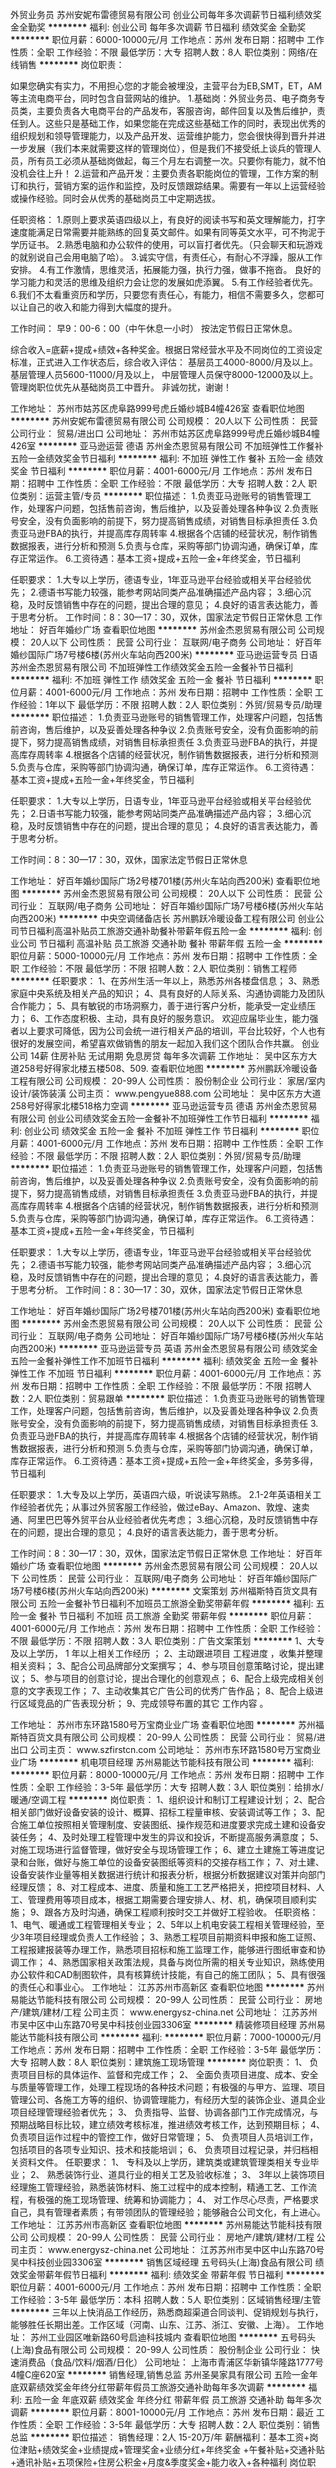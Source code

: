 外贸业务员
苏州安妮布雷德贸易有限公司
创业公司每年多次调薪节日福利绩效奖金全勤奖
**********
福利:
创业公司
每年多次调薪
节日福利
绩效奖金
全勤奖
**********
职位月薪：6000-10000元/月 
工作地点：苏州
发布日期：招聘中
工作性质：全职
工作经验：不限
最低学历：大专
招聘人数：8人
职位类别：网络/在线销售
**********
岗位职责：‍‍

如果您确实有实力，不用担心您的才能会被埋没，主营平台为EB,SMT，ET，AM等主流电商平台，同时包含自营网站的维护。 
1.基础岗：外贸业务员、电子商务专员类，主要负责各大电商平台的产品发布，客服咨询，邮件回复以及售后维护，责任到人。这些只是基础工作，如果您能在完成这些基础工作的同时，表现出优秀的组织规划和领导管理能力，以及产品开发、运营维护能力，您会很快得到晋升并进一步发展（我们本来就需要这样的管理岗位），但是我们不接受纸上谈兵的管理人员，所有员工必须从基础岗做起，每三个月左右调整一次。只要你有能力，就不怕没机会往上升！ 
2.运营和产品开发：主要负责各职能岗位的管理，工作方案的制订和执行，营销方案的运作和监控，及时反馈跟踪结果。需要有一年以上运营经验或操作经验。同时会从优秀的基础岗员工中定期选拔。 

任职资格： 
1.原则上要求英语四级以上，有良好的阅读书写和英文理解能力，打字速度能满足日常需要并能熟练的回复英文邮件。如果有同等英文水平，可不拘泥于学历证书。 
2.熟悉电脑和办公软件的使用，可以盲打者优先。（只会聊天和玩游戏的就别说自己会用电脑了哈）。 
3.诚实守信，有责任心，有耐心不浮躁，服从工作安排。 
4.有工作激情，思维灵活，拓展能力强，执行力强，做事不拖沓。
良好的学习能力和灵活的思维及组织力会让您的发展如虎添翼。 
5.有工作经验者优先。‍‍‍‍
6.我们不太看重资历和学历，只要您有责任心，有能力，相信不需要多久，您都可以让自己的收入和能力得到大幅度的提升。

工作时间：
早9：00-6：00（中午休息一小时）
按法定节假日正常休息。

综合收入=底薪+提成+绩效+各种奖金。根据日常经营水平及不同岗位的工资设定标准，正式进入工作状态后，综合收入评估：
基层员工4000-8000/月及以上。
基层管理人员5600-11000/月及以上，
中层管理人员保守8000-12000及以上。
管理岗职位优先从基础岗员工中晋升。
非诚勿扰，谢谢！

工作地址：
苏州市姑苏区虎阜路999号虎丘婚纱城B4幢426室
查看职位地图
**********
苏州安妮布雷德贸易有限公司
公司规模：
20人以下
公司性质：
民营
公司行业：
贸易/进出口
公司地址：
苏州市姑苏区虎阜路999号虎丘婚纱城B4幢426室
**********
亚马逊运营 德语
苏州金杰恩贸易有限公司
不加班弹性工作餐补五险一金绩效奖金节日福利
**********
福利:
不加班
弹性工作
餐补
五险一金
绩效奖金
节日福利
**********
职位月薪：4001-6000元/月 
工作地点：苏州
发布日期：招聘中
工作性质：全职
工作经验：不限
最低学历：大专
招聘人数：2人
职位类别：运营主管/专员
**********
职位描述：
1.负责亚马逊账号的销售管理工作，处理客户问题，包括售前咨询，售后维护，以及妥善处理各种争议
2.负责账号安全，没有负面影响的前提下，努力提高销售成绩，对销售目标承担责任
3.负责亚马逊FBA的执行，并提高库存周转率
4.根据各个店铺的经营状况，制作销售数据报表，进行分析和预测
5.负责与仓库，采购等部门协调沟通，确保订单，库存正常运作。
6.工资待遇：基本工资+提成+五险一金+年终奖金，节日福利

任职要求：
1.大专以上学历，德语专业，1年亚马逊平台经验或相关平台经验优先；
2.德语书写能力较强，能参考网站同类产品准确描述产品内容；
3.细心沉稳，及时反馈销售中存在的问题，提出合理的意见；
4.良好的语言表达能力，善于思考分析。
工作时间：8：30—17：30，双休，国家法定节假日正常休息
工作地址：
好百年婚纱广场
查看职位地图
**********
苏州金杰恩贸易有限公司
公司规模：
20人以下
公司性质：
民营
公司行业：
互联网/电子商务
公司地址：
好百年婚纱国际广场7号楼6楼(苏州火车站向西200米)
**********
亚马逊运营专员 日语
苏州金杰恩贸易有限公司
不加班弹性工作绩效奖金五险一金餐补节日福利
**********
福利:
不加班
弹性工作
绩效奖金
五险一金
餐补
节日福利
**********
职位月薪：4001-6000元/月 
工作地点：苏州
发布日期：招聘中
工作性质：全职
工作经验：1年以下
最低学历：不限
招聘人数：2人
职位类别：外贸/贸易专员/助理
**********
职位描述：
1.负责亚马逊账号的销售管理工作，处理客户问题，包括售前咨询，售后维护，以及妥善处理各种争议 
2.负责账号安全，没有负面影响的前提下，努力提高销售成绩，对销售目标承担责任
3.负责亚马逊FBA的执行，并提高库存周转率
4.根据各个店铺的经营状况，制作销售数据报表，进行分析和预测
5.负责与仓库，采购等部门协调沟通，确保订单，库存正常运作。
6.工资待遇：基本工资+提成+五险一金+年终奖金，节日福利
  
任职要求：
1.大专以上学历，日语专业，1年亚马逊平台经验或相关平台经验优先；
2.日语书写能力较强，能参考网站同类产品准确描述产品内容；
3.细心沉稳，及时反馈销售中存在的问题，提出合理的意见；
4.良好的语言表达能力，善于思考分析。

工作时间：8：30—17：30，双休，国家法定节假日正常休息

工作地址：
好百年婚纱国际广场2号楼701楼(苏州火车站向西200米)
查看职位地图
**********
苏州金杰恩贸易有限公司
公司规模：
20人以下
公司性质：
民营
公司行业：
互联网/电子商务
公司地址：
好百年婚纱国际广场7号楼6楼(苏州火车站向西200米)
**********
中央空调储备店长
苏州鹏跃冷暖设备工程有限公司
创业公司节日福利高温补贴员工旅游交通补助餐补带薪年假五险一金
**********
福利:
创业公司
节日福利
高温补贴
员工旅游
交通补助
餐补
带薪年假
五险一金
**********
职位月薪：5000-10000元/月 
工作地点：苏州
发布日期：招聘中
工作性质：全职
工作经验：不限
最低学历：不限
招聘人数：2人
职位类别：销售工程师
**********
任职要求：
1、在苏州生活一年以上，熟悉苏州各楼盘信息；
3、熟悉家庭中央系统及相关产品的知识；
4、具有良好的人际关系、沟通协调能力及团队合作能力；
5、具有敏锐的市场洞察力，善于进行客户分析，能承受一定业绩压力；
6、工作态度积极、主动，具有良好的服务意识。
欢迎应届毕业生，能力强者以上要求可降低，因为公司会统一进行相关产品的培训，平台比较好，个人也有很好的发展空间，希望喜欢做销售的朋友一起加入我们这个团队合作共赢。
创业公司
14薪
住房补贴
无试用期
免息房贷
每年多次调薪
工作地址：
吴中区东方大道258号好得家北楼五楼508、509.
查看职位地图
**********
苏州鹏跃冷暖设备工程有限公司
公司规模：
20-99人
公司性质：
股份制企业
公司行业：
家居/室内设计/装饰装潢
公司主页：
www.pengyue888.com
公司地址：
吴中区东方大道258号好得家北楼518格力空调
**********
亚马逊运营专员 德语
苏州金杰恩贸易有限公司
创业公司绩效奖金五险一金餐补不加班弹性工作节日福利
**********
福利:
创业公司
绩效奖金
五险一金
餐补
不加班
弹性工作
节日福利
**********
职位月薪：4001-6000元/月 
工作地点：苏州
发布日期：招聘中
工作性质：全职
工作经验：不限
最低学历：不限
招聘人数：2人
职位类别：外贸/贸易专员/助理
**********
职位描述：
1.负责亚马逊账号的销售管理工作，处理客户问题，包括售前咨询，售后维护，以及妥善处理各种争议 
2.负责账号安全，没有负面影响的前提下，努力提高销售成绩，对销售目标承担责任
3.负责亚马逊FBA的执行，并提高库存周转率
4.根据各个店铺的经营状况，制作销售数据报表，进行分析和预测
5.负责与仓库，采购等部门协调沟通，确保订单，库存正常运作。
6.工资待遇：基本工资+提成+五险一金+年终奖金，节日福利
  
任职要求：
1.大专以上学历，德语专业，1年亚马逊平台经验或相关平台经验优先；
2.德语书写能力较强，能参考网站同类产品准确描述产品内容；
3.细心沉稳，及时反馈销售中存在的问题，提出合理的意见；
4.良好的语言表达能力，善于思考分析。
 工作时间：8：30—17：30，双休，国家法定节假日正常休息

工作地址：
好百年婚纱国际广场2号楼701楼(苏州火车站向西200米)
查看职位地图
**********
苏州金杰恩贸易有限公司
公司规模：
20人以下
公司性质：
民营
公司行业：
互联网/电子商务
公司地址：
好百年婚纱国际广场7号楼6楼(苏州火车站向西200米)
**********
亚马逊运营专员 英语
苏州金杰恩贸易有限公司
绩效奖金五险一金餐补弹性工作不加班节日福利
**********
福利:
绩效奖金
五险一金
餐补
弹性工作
不加班
节日福利
**********
职位月薪：4001-6000元/月 
工作地点：苏州
发布日期：招聘中
工作性质：全职
工作经验：不限
最低学历：不限
招聘人数：2人
职位类别：贸易跟单
**********
职位描述：
1.负责亚马逊账号的销售管理工作，处理客户问题，包括售前咨询，售后维护，以及妥善处理各种争议
2.负责账号安全，没有负面影响的前提下，努力提高销售成绩，对销售目标承担责任
3.负责亚马逊FBA的执行，并提高库存周转率
4.根据各个店铺的经营状况，制作销售数据报表，进行分析和预测
5.负责与仓库，采购等部门协调沟通，确保订单，库存正常运作。
6.工资待遇：基本工资+提成+五险一金+年终奖金，多劳多得，节日福利

任职要求：
1.大专及以上学历，英语四六级，听说读写熟练。
2.1-2年英语相关工作经验者优先；从事过外贸客服工作经验，做过eBay、Amazon、敦煌、速卖通、阿里巴巴等外贸平台从业经验者优先考虑；
3.细心沉稳，及时反馈销售中存在的问题，提出合理的意见；
4.良好的语言表达能力，善于思考分析。

工作时间：8：30—17：30，双休，国家法定节假日正常休息
工作地址：
好百年婚纱广场
查看职位地图
**********
苏州金杰恩贸易有限公司
公司规模：
20人以下
公司性质：
民营
公司行业：
互联网/电子商务
公司地址：
好百年婚纱国际广场7号楼6楼(苏州火车站向西200米)
**********
文案策划
苏州福斯特百货文具有限公司
五险一金餐补节日福利不加班员工旅游全勤奖带薪年假
**********
福利:
五险一金
餐补
节日福利
不加班
员工旅游
全勤奖
带薪年假
**********
职位月薪：4001-6000元/月 
工作地点：苏州
发布日期：招聘中
工作性质：全职
工作经验：不限
最低学历：不限
招聘人数：3人
职位类别：广告文案策划
**********
1、大专及以上学历， 1 年以上相关工作经历 ；
2、主动跟进项目
工程进度
，收集并整理相关资料；
3、配合公司品牌部分文案撰写；
4、参与项目创意策略讨论，提出建议；
5、参与项目的创意讨论，提出合理化的创意观点；
6、配合上级完成相关创意的文字表现工作；
7、主动收集其它广告公司的优秀广告作品；
8、配合上级进行区域竞品的广告表现分析；
9、完成领导布置的其它
工作内容
。

工作地址：
苏州市东环路1580号万宝商业业广场
查看职位地图
**********
苏州福斯特百货文具有限公司
公司规模：
20-99人
公司性质：
民营
公司行业：
贸易/进出口
公司主页：
www.szfirstcn.com
公司地址：
苏州市东环路1580号万宝商业业广场
**********
机电项目经理
苏州易能达节能科技有限公司
**********
福利:
**********
职位月薪：8000-10000元/月 
工作地点：苏州
发布日期：招聘中
工作性质：全职
工作经验：3-5年
最低学历：大专
招聘人数：3人
职位类别：给排水/暖通/空调工程
**********
岗位职责：
1、组织设计和制订工程建设计划；
2、配合相关部门做好设备安装的设计、概算、招标工程量审核、安装调试等工作；
3、配合施工单位按照相关管理制度、安装图纸、操作规范和进度要求完成土建和设备安装任务；
4、及时处理工程管理中发生的异议和投诉，不断提高服务满意度；
5、对施工现场进行监督管理，做好安全与现场管理工作；
6、建立土建施工等进度记录和台账，做好与施工单位的设备安装图纸等资料的交接存档工作；
7、对土建、设备安装作业量等相关数据进行统计和报表分析，根据分析数据建议对策并向部门经理反馈；
8、对工程成本、进度、质量和施工工艺严格把关，把控项目材料、人工、管理费用等项目成本，根据工期需要合理安排人、材、机，确保项目顺利实施；
9、跟各方及时沟通，确保工程顺利按时交工并做好工程验收。
任职资格：
1、电气、暖通或工程管理相关专业；
2、5年以上机电安装工程相关管理经验，至少3年项目经理或负责人工作经验；
3、熟悉工程项目前期资料申报和施工证照、工程报建报装等办理工作，熟悉项目招标和施工监理工作，能够进行图纸审查和协调工作；
4、熟悉国家相关政策法规，具备与岗位所需的相关专业知识，熟练使用办公软件和CAD制图软件，具有核算统计技能，有自己的施工团队；
5、具有很强的责任心和事业心。
工作地址：
江苏苏州市高新区
查看职位地图
**********
苏州易能达节能科技有限公司
公司规模：
20-99人
公司性质：
民营
公司行业：
房地产/建筑/建材/工程
公司主页：
www.energysz-china.net
公司地址：
江苏苏州市吴中区中山东路70号吴中科技创业园3306室
**********
精装修项目经理
苏州易能达节能科技有限公司
**********
福利:
**********
职位月薪：7000-10000元/月 
工作地点：苏州
发布日期：招聘中
工作性质：全职
工作经验：3-5年
最低学历：大专
招聘人数：8人
职位类别：建筑施工现场管理
**********
岗位职责：
1、 负责项目目标的具体运作、监督和完成工作；
2、 全面负责项目进度、成本、安全与质量等管理工作，处理工程现场的各种技术问题；有极强的与甲方、监理、项目管理公司、各施工方等的组织、协调管理能力，有经历大型的装饰企业、道具企业项目经理管理经验者优先；
3、 负责指导、监督、协调各部门工作完成情况，与预期战略目标比较，建立绩效考核标准，推进绩效考核工作，达到预期目标；
4、 负责项目运作过程中的管控工作，做好日常管理；
5、 负责项目人员培训工作，包括项目的各项专业知识、技术和技能培训；
6、 负责项目过程记录，并归档相关资料文件。
任职要求：
1、 专科及以上学历，建筑类或建筑管理类相关专业毕业；
2、 熟悉装饰行业、道具行业的相关工艺及验收标准；
3、 3年以上装饰项目经理施工管理经验，熟悉装饰材料、施工过程中的成本控制，精通工艺、工作流程，有极强的施工现场管理、统筹和协调能力；
4、 对工作尽心尽责，严格要求自己，具有管理者素质；有带领团队的管理经验；能够融合公司文化，有上进心。
工作地址：
江苏苏州市高新区
查看职位地图
**********
苏州易能达节能科技有限公司
公司规模：
20-99人
公司性质：
民营
公司行业：
房地产/建筑/建材/工程
公司主页：
www.energysz-china.net
公司地址：
江苏苏州市吴中区中山东路70号吴中科技创业园3306室
**********
销售区域经理
五号码头(上海)食品有限公司
绩效奖金带薪年假节日福利
**********
福利:
绩效奖金
带薪年假
节日福利
**********
职位月薪：4001-6000元/月 
工作地点：苏州
发布日期：招聘中
工作性质：全职
工作经验：3-5年
最低学历：本科
招聘人数：5人
职位类别：区域销售经理/主管
**********
三年以上快消品工作经历，熟悉商超渠道合同谈判、促销规划与执行，能够胜任长期出差。工作区域（河南、山东、江苏、浙江、安徽、上海）。
工作地址：
苏州工业园区唯新路60号启迪科技城内
查看职位地图
**********
五号码头(上海)食品有限公司
公司规模：
20-99人
公司性质：
股份制企业
公司行业：
快速消费品（食品/饮料/烟酒/日化）
公司地址：
上海市青浦区华新镇华隆路1777号4幢C座620室
**********
销售经理,销售总监
苏州圣昊家具有限公司
五险一金年底双薪绩效奖金年终分红带薪年假员工旅游交通补助每年多次调薪
**********
福利:
五险一金
年底双薪
绩效奖金
年终分红
带薪年假
员工旅游
交通补助
每年多次调薪
**********
职位月薪：8001-10000元/月 
工作地点：苏州
发布日期：最近
工作性质：全职
工作经验：3-5年
最低学历：大专
招聘人数：2人
职位类别：销售总监
**********
职位描述：
销售经理：2人 15-20万/年
薪酬福利：基本工资+岗位津贴+绩效奖金+业绩提成+管理奖金+业绩分红+年终奖金
             +午餐补贴+交通补贴+通讯补贴+五项保险+住房公积金+月度&季度奖金+能力收入+各种福利
岗位职责：
1、年龄在28-40岁，大专以上学历，
2、有办公家具销售工作经验或家居装修行业工作经验优先；
3、带领团队共同开拓市场，开发渠道，发展关系；
任职要求：
1、大专及以上学历，有2年销售管理工作经验；
2、具备一定的市场分析和判断能力，良好的客户服务意识；
 3、具备一定的领导、教练及激励能力；
4、具有丰富的办公家具客户资源和相关行业背景，业绩优秀者优先。
 福利待遇：
1.上班时间：上午8:40-11:30  下午13:00-18：00， 单双休轮班，法定节日按时休息；
2.购买社会保险；园区社保（五险：医疗保险、养老保险、工伤保险、失业保险、生育保险；）+住房公积金。
3.公司福利：节日福利+月度聚会+季度集体旅游+带薪年休假+团队聚餐+团队福利 +不定期组织业余文体活动（K歌、羽毛球、乒乓球、篮球等）
4.珍贵的内、外部培训机会，广阔的职业发展晋升空间。
公司秉承以人为本的人性化管理,各方面福利待遇优厚，欢迎有志之士加入与公司共同发展！
 
工作地址：
苏州工业园区通园路236号苏印智造园507室
查看职位地图
**********
苏州圣昊家具有限公司
公司规模：
20-99人
公司性质：
其它
公司行业：
家居/室内设计/装饰装潢
公司主页：
http://www.sunon-china.com
公司地址：
苏州工业园区通园路236号苏印智造园507室
**********
省级销售经理
五号码头(上海)食品有限公司
创业公司绩效奖金节日福利
**********
福利:
创业公司
绩效奖金
节日福利
**********
职位月薪：8001-10000元/月 
工作地点：苏州
发布日期：招聘中
工作性质：全职
工作经验：5-10年
最低学历：本科
招聘人数：5人
职位类别：销售经理
**********
能胜任长期出差，从事快消品5年以上市场运营经验，江苏、安徽、河南、浙江市场有过肉制品类销售经历优先。
具体工作范围1、完成所辖区域的产品销售任务 2、负责所辖区域内市场的开拓、客户的开发、网点的布局及新客户前期进场谈判工作； 3、负责所辖区域内卖场的出样规划布置，整体形象的维护； 4、负责所辖区域内的整体价格体系的维护； 5、掌握所辖区域内客户进、销、存情况，及时跟进客户提货计划和物流发货状况； 6、负责渠道促销方案的制订 7、负责预算、确认渠道客户的各项费用，及时对账、催款； 8、掌握所辖区域内竞品动态及节假日促销活动计划，并制订出相应策略。
工作地址：
苏州工业园区唯新路60号启迪科技城内
**********
五号码头(上海)食品有限公司
公司规模：
20-99人
公司性质：
股份制企业
公司行业：
快速消费品（食品/饮料/烟酒/日化）
公司地址：
上海市青浦区华新镇华隆路1777号4幢C座620室
**********
店长(8K-15K)/中高档女装专卖店
苏州市平江区简爱之约服装店
包住年终分红员工旅游带薪年假
**********
福利:
包住
年终分红
员工旅游
带薪年假
**********
职位月薪：10001-15000元/月 
工作地点：苏州
发布日期：2018-02-21 10:26:03
工作性质：全职
工作经验：1-3年
最低学历：不限
招聘人数：2人
职位类别：店长/卖场管理
**********
可入股，享受高比例分红！免费解决住宿！
本公司是一家具有十多年历史的中高档女装零售连锁企业，管理和营销理念超前，定位欧美休闲风，需聘以下岗位：
1、店长：
岗位要求：负责所在店铺的业绩达标、内部管理、人员提升等。
待遇：实习期保底月薪6500以上，转正后底薪加奖金拿到手10000-15000之间。
有年终奖或者分红，年薪14万-20万之间。
缴五险，带薪年假等。
要求：25-38岁，家庭稳定；
具备中高档成熟女装从业经验，两年以上店长岗位从业经验；
销售能力强，具备较强的审美能力、管理能力和再学习能力；
有事业心，能承受巨大的工作压力；
全日制大专以上（专业不限），能力强的可以放宽对学历的要求。
2、储备店长（店长助理）：
岗位要求：协助并学习店长的销售、客户维护、店铺管理、培训等工作。
待遇：实习期保底月薪5K-6K，转正后底薪加奖金拿到手6000-9000之间。
有年终奖或者分红，年薪8万-10万之间。
要求：25-38岁，家庭稳定；具备零售行业或其他行业较强的销售能力，具备较强的审美能力、管理能力和再学习能力；
全日制大专以上（专业不限），能力强的可以放宽对学历的要求。
店长上班时间：
每天8小时，早中两班倒，每月休4天；早班9点-17点、中班14点-22点。不同门店、不同季节上下班时间会略作调整。
试用期3个月；试用期结束后要求签订3年劳动合同、缴五险。
门店地址：
1、景德路426号（近儿童医院）
2、景德路564号（近金门、石路）
3、景德路574号（近石路、金门）
4、十全街467号（近凤凰街、网师园、葑门）
5、十全街531号（近凤凰街、网师园、葑门）
面试地址：景德路426号简爱之约女装店二楼办公室
（位于慈济公交站向东50米或者儿童医院公交站向西过红绿灯200米，马路北侧。公交33、88、游1、204、262、301、313、933路）
面试联系电话：13338659308（短信不回）
工作地址：
苏州市景德路426号（近石路、观前街）、十全街467号、531号
查看职位地图
**********
苏州市平江区简爱之约服装店
公司规模：
20-99人
公司性质：
股份制企业
公司行业：
耐用消费品（服饰/纺织/皮革/家具/家电）
公司地址：
苏州市景德路426号（近石路、观前街）、十全街467号、531号
**********
营业员6000+ 女装专卖高薪有保底
苏州市平江区简爱之约服装店
年终分红包住员工旅游带薪年假
**********
福利:
年终分红
包住
员工旅游
带薪年假
**********
职位月薪：6001-8000元/月 
工作地点：苏州
发布日期：招聘中
工作性质：全职
工作经验：不限
最低学历：不限
招聘人数：3人
职位类别：店员/营业员/导购员
**********
各级别优秀员工可以入股本单位，享受高比例分红！
免费解决住宿，！
中级导购（营业员）：见习期有保底4500，转正后每月正常底薪加奖金拿到手6000-9000之间（老员工年初至今每月都高于6000！）。按所在门店整体考核月度奖金（不是个人提成），年薪7万-10万之间，要求：18-35岁、具备女装零售行业或其他行业较强的销售能力、审美能力；家庭稳定、有上进心、能承受工作压力！
初级导购（营业员）：保底4000，正常收入4千至5千，一般3-6个月后晋升中级导购。要求：无经验也可，19-32岁、在苏州稳定发展、性格外向、肯吃苦，希望成为服装店的老板娘或者销售高手；本公司培训学习多，并且会有专门的师傅一对一带你入门（须签2-3年合同），并且你有机会通过自己的努力在我们这里晋升中高级导购或店长
导购岗位上班时间：每天8小时，早中两班倒，每月休4天；早班9点-17点、中班14点-22点，不同门店、不同季节上下班时间会略作调整。
导购试用期一个月；试用期结束后要求签订1-3年劳动合同。
上班地址（可就近安排）：
景德路426号（近儿童医院）
景德路564号（近金门、石路）
景德路574号（近石路、金门）
十全街467号（近凤凰街、网师园、葑门）
十全街531号（近凤凰街、网师园、葑门）

面试地址：景德路426号简爱之约女装店二楼办公室
（位于慈济公交站向东50米或者儿童医院公交站向西过红绿灯200米，马路北侧。公交33、88、游1、204、262、301、313、933路）
工作地址：
景德路426号
查看职位地图
**********
苏州市平江区简爱之约服装店
公司规模：
20-99人
公司性质：
股份制企业
公司行业：
耐用消费品（服饰/纺织/皮革/家具/家电）
公司地址：
苏州市景德路426号（近石路、观前街）、十全街467号、531号
**********
外贸业务员助理
苏州豪堂月色婚纱礼服有限公司
五险一金绩效奖金加班补助全勤奖包住弹性工作员工旅游节日福利
**********
福利:
五险一金
绩效奖金
加班补助
全勤奖
包住
弹性工作
员工旅游
节日福利
**********
职位月薪：2001-4000元/月 
工作地点：苏州-高新区
发布日期：招聘中
工作性质：全职
工作经验：不限
最低学历：大专
招聘人数：10人
职位类别：电子商务专员/助理
**********
岗位职责：主要协助业务组长管理店铺，协助组长完成日常的店铺工作

任职要求：
1.接受实习生，英语水平良好,熟练使用办公软件,可以直接与国外客户在线聊天或者邮件沟通,
2.良好的沟通协调能力，性格开朗、随和、善于与人协作；
3.有担当，具备良好的服从意识，能吃苦耐劳，有良好的心理承受压力能力；
4.思维清晰，有较强的沟通能力，工作主动性强； 
工作地址：
苏州市高新区城际路46号3号楼3楼
查看职位地图
**********
苏州豪堂月色婚纱礼服有限公司
公司规模：
20-99人
公司性质：
股份制企业
公司行业：
互联网/电子商务
公司主页：
null
公司地址：
苏州市高新区城际路46号3号楼3楼
**********
人资行政主管
五号码头(上海)食品有限公司
创业公司绩效奖金节日福利
**********
福利:
创业公司
绩效奖金
节日福利
**********
职位月薪：4001-6000元/月 
工作地点：苏州
发布日期：招聘中
工作性质：全职
工作经验：5-10年
最低学历：大专
招聘人数：1人
职位类别：人力资源主管
**********
人事行政主管工作要求：
一、负责本部的行政管理和日常事务，协助领导做好各部门之间的综合协调，落实各项规章制度，
二、人力资源管理、组织架构的设计、人力规划编制、考勤管理的工作。 制定合理的薪酬福利制度，制定并实施培训开发计划，制定绩效考核标准。各项规章制度的修订、制定及检查监督、负责后勤总务工作。
工作地址：
苏州工业园区唯新路60号启迪科技城内
**********
五号码头(上海)食品有限公司
公司规模：
20-99人
公司性质：
股份制企业
公司行业：
快速消费品（食品/饮料/烟酒/日化）
公司地址：
上海市青浦区华新镇华隆路1777号4幢C座620室
**********
销售助理内勤
苏州绝世风华酒业有限公司
年终分红餐补通讯补贴带薪年假定期体检员工旅游高温补贴节日福利
**********
福利:
年终分红
餐补
通讯补贴
带薪年假
定期体检
员工旅游
高温补贴
节日福利
**********
职位月薪：4001-6000元/月 
工作地点：苏州
发布日期：招聘中
工作性质：全职
工作经验：不限
最低学历：不限
招聘人数：3人
职位类别：销售行政专员/助理
**********
岗位职责：
1、负责销售部日常开单，每日进销存数据，销售周报月报统计，对所有单据做好归档；
2、传达公司对销售部门的各项工作指导；
3、协调销售部门与其它部门之间的事宜，传达销售员的各项工作需求。
任职资格：
1、年龄在20-30岁，女性；
2、有无工作经验均可，文秘、行政管理等相关专业优先考虑；
3、熟悉办公室行政管理知识及工作流程，具备基本商务信函写作能力及较强的书面和口头表达能力；
4、熟练运用OFFICE等办公软件。
工作地址：
高新区何山路244号祥华苑别墅西1幢
查看职位地图
**********
苏州绝世风华酒业有限公司
公司规模：
20-99人
公司性质：
民营
公司行业：
快速消费品（食品/饮料/烟酒/日化）
公司地址：
高新区何山路244号祥华苑别墅西一幢
**********
高薪聘本地销售及外派出差
苏州泉品商贸有限公司
创业公司弹性工作带薪年假年终分红绩效奖金年底双薪五险一金包住
**********
福利:
创业公司
弹性工作
带薪年假
年终分红
绩效奖金
年底双薪
五险一金
包住
**********
职位月薪：4000-8000元/月 
工作地点：苏州
发布日期：最新
工作性质：全职
工作经验：不限
最低学历：不限
招聘人数：30人
职位类别：销售主管
**********
【三个问题】
你有什么？能做什么？你想要什么？
如果你初来乍到、毫无经验、缺乏自信、不善言表！不要对那些高薪字眼充噬你的幻想！所谓的月薪上万必须是建立在经验和勤奋之上！这个世界上不会有轻而易举就丰收累累硕果！
公司主要经营的是中高端日用快速消费品，现为展销部招聘业务若干名，主要面向个大中型商超及连锁门店铺货及定期展销。
薪资待遇【能者多劳、多劳多得】：
1、本地销售：在苏州本地维护老客户和开发新客户
试用期：底薪3000+提成5%-25%+绩效奖
正式入职：底薪4000+提成5%-25%+绩效奖
2、外派出差：主要是开拓外地市场！
试用期：底薪4000+提成5%-25%+绩效奖
转正后：底薪5000+提成5%-25%+绩效奖
职位要求：
1、年龄17-28岁，男女不限，可接受实习生。
2、有毅力，有开拓创业精神。
3、对销售充满热情，不断突破自我。
4、为人诚实，热情大方，能吃苦耐劳，有上进心。
岗位职责：直接 和顾客面对面的进行交流合作，进行公司产品的销售及推广 负责老客户的维护以及新客户的开发
福利待遇：
1、面试通过，公司即可免费提供住宿，配套设施齐全，拎包入住。
2、公司每季度都会员工发放福利用品。
3、周奖、月奖、季度奖、年终奖丰厚（iphone、现金、品牌包包、品牌衣服、品牌手表）
4、司采用内部提升法，每一位业务基层都可以通过自己的努力获得职位的提升。
晋升制度：销售代表---销售主管---销售总监---销售副经理---分公司经理
工作时间：
上午8:：00---下午6：00 法定节假日休息
公司地址：苏州市平江区（姑苏区）苏站路1558号世界贸易中心西幢1502.
交通路线：
1、
地铁2号线（骑河站—桑田岛站）及地铁4号线（龙道浜—同里）
同可在【苏州站】2/3号口出
2、
公交车8路、10路东线、10路西线、522路、529路、879路、游1路南线、游5路北线在【火车站北广场或苏州站】下车
3、
苏州北广场汽车客运站东北角
4、
苏南硕放机场城市候机楼对面
注： 公司免费提供住宿 退伍军人优先录取！！！
公司直招，入职不缴纳任何费用及扣押证件！

工作地址：
苏州市苏站路1588号苏城商务中心西幢1302室
查看职位地图
**********
苏州泉品商贸有限公司
公司规模：
100-499人
公司性质：
民营
公司行业：
环保
公司地址：
苏州市苏站路1588号西楼15层西幢02单元
**********
销售代表
苏州工业园区中达辉建筑材料有限公司
五险一金绩效奖金全勤奖包吃交通补助通讯补贴员工旅游节日福利
**********
福利:
五险一金
绩效奖金
全勤奖
包吃
交通补助
通讯补贴
员工旅游
节日福利
**********
职位月薪：4001-6000元/月 
工作地点：苏州
发布日期：招聘中
工作性质：全职
工作经验：1-3年
最低学历：中专
招聘人数：5人
职位类别：销售代表
**********
岗位职责：
1、充满激情活力，喜欢接受挑战，具有独立开拓市场及处理客服关系的能力；
2、有快速的思维反应能力，善于收集整理市场信息；
3、积极主动，有强力的责任感，良好的语言表达能力、协调沟通能力及交际技巧，具有亲和力；
4、具备一定的销售市场分析及判断能力，良好的客户服务意识；
5、有责任心，能承受较大的工作压力；收集、整合行业信息，寻找潜在客户，提供售前技术支持。
         工作地址：
苏州工业园区通园路56号C幢3F
查看职位地图
**********
苏州工业园区中达辉建筑材料有限公司
公司规模：
20-99人
公司性质：
民营
公司行业：
房地产/建筑/建材/工程
公司主页：
http://www.suz-zdh.com/
公司地址：
苏州工业园区通园路56号C栋三楼
**********
导购员女装专卖高薪6000+
苏州市平江区简爱之约服装店
员工旅游节日福利带薪年假包住全勤奖加班补助绩效奖金五险一金
**********
福利:
员工旅游
节日福利
带薪年假
包住
全勤奖
加班补助
绩效奖金
五险一金
**********
职位月薪：6001-8000元/月 
工作地点：苏州
发布日期：招聘中
工作性质：全职
工作经验：不限
最低学历：不限
招聘人数：3人
职位类别：店员/营业员/导购员
**********
各级别优秀员工可以入股本单位，享受高比例分红！
免费解决住宿，！
中级导购（中级营业员）：保底4500，每月正常底薪加奖金拿到手6000-9000之间（老员工年初至今每月都高于6000！）。
按所在门店整体考核月度奖金（不是个人提成），年薪7万-10万之间。
要求：18-35岁、具备女装零售行业或其他行业较强的销售能力、审美能力；家庭稳定、有上进心、能承受工作压力！
初级导购（营业员）：保底4000，正常收入4千至5千，一般3-6个月后晋升中级导购。
要求：无经验也可，19-32岁、在苏州稳定发展、性格外向、肯吃苦，希望成为服装店的老板娘或者销售高手；本公司培训学习多，并且会有专门的师傅一对一带你入门（须签2-3年合同），并且你有机会通过自己的努力在我们这里晋升中高级导购或店长。
上班时间：每天8小时，早中两班倒，每月休4天；早班9点-17点、中班14点-22点，不同门店、不同季节上下班时间会略作调整。
导购试用期一个月；试用期结束后要求签订1-3年劳动合同。
上班地址（可就近安排）：
景德路426号（近儿童医院）
景德路564号（近金门、石路）
景德路574号（近石路、金门）
十全街467号（近凤凰街、网师园、葑门）
十全街531号（近凤凰街、网师园、葑门）
面试地址：景德路426号简爱之约女装店二楼办公室
（位于慈济公交站向东50米或者儿童医院公交站向西过红绿灯200米，马路北侧。公交33、88、游1、204、262、301、313、933路）
工作地址：
苏州市景德路、十全街
查看职位地图
**********
苏州市平江区简爱之约服装店
公司规模：
20-99人
公司性质：
股份制企业
公司行业：
耐用消费品（服饰/纺织/皮革/家具/家电）
公司地址：
苏州市景德路426号（近石路、观前街）、十全街467号、531号
**********
销售工程师
苏州昕澔宸机电设备工程有限公司
五险一金年底双薪绩效奖金交通补助通讯补贴弹性工作员工旅游节日福利
**********
福利:
五险一金
年底双薪
绩效奖金
交通补助
通讯补贴
弹性工作
员工旅游
节日福利
**********
职位月薪：6001-8000元/月 
工作地点：苏州
发布日期：招聘中
工作性质：全职
工作经验：不限
最低学历：大专
招聘人数：2人
职位类别：销售工程师
**********
岗位职责：
① 根据公司的网络开发计划，有效合理的开发新客户，建设销售网络，确保网络的数量和质量对新开网络维护、发展进行负责。
② 合理利用各类有效资源，并有计划的跟踪、挖掘相关资源深度。
③ 对每个客户、项目进行具体行动步骤做详细计划，对过程及结果要全面了解，做好总结工作。
④ 合理分配工作，把握侧重点，有计划的进行每日工作安排。
⑤ 定期进行销售情况汇总，将实际销售额与销售目标进行对比，共同协商寻求更好的方式方法。
⑥ 对家装、项目等进行费用预算，进度及时把握，在过程中进行监控、调整做到过程、结果双重管理。并对销售回款负责收回。
 任职要求：
1、 市场营销、广告学或相关专业本科以上学历；
2、 熟悉暖通销售业务流程，能对广告客户进行开拓和维护；
3、 对客户管理、市场营销策划工作有深刻认知；
4、 具有敏锐的市场感知、把握市场动态和市场方向的能力；
5、 具有扎实的客户基础及谈判能力，具备大型客户的开发维护管理能力；
6、 具有暖通行业任职经验优先,具备广泛的客户群及良好的社会资源者优先。
工作地址：
苏州市工业园区群星一路1号（辰雷科技园）A栋408
查看职位地图
**********
苏州昕澔宸机电设备工程有限公司
公司规模：
20-99人
公司性质：
民营
公司行业：
零售/批发
公司主页：
www.greesuzhou.com
公司地址：
苏州市南环东路788号汇邻广场3号楼F201-F203
**********
储备干部/管理培训生/实习主管（晋升空间）
苏州隽驰智能科技有限公司
五险一金绩效奖金全勤奖弹性工作节日福利员工旅游包住
**********
福利:
五险一金
绩效奖金
全勤奖
弹性工作
节日福利
员工旅游
包住
**********
职位月薪：6000-8000元/月 
工作地点：苏州
发布日期：最新
工作性质：全职
工作经验：不限
最低学历：大专
招聘人数：3人
职位类别：总裁助理/总经理助理
**********
公司待遇：
 1.晋升空间广阔
2.享受优质的奖励机制，薪资+绩效+年终奖；
3.每年员工旅游+员工生日会+节日礼物；
4.丰富的团队活动，快乐活力的工作氛围；
底薪3000+绩效奖金（综合薪资：4500-8000）
免费住宿+定期员工旅游+公司培训
岗位职责：
1、往公司管理层发展，独立负责工作小组，给下级成员提供引导或支持并监督他们的日常活动；
2、前期跟经理或主管学习公司的企业文化及产品知识，熟悉公司运营工作流程；
3、适当处理服务的故障和客户的投诉处理，控制消费者满意度的的跟踪及分析；
4、定期整理搜集客户反馈，进行客户需求分析；

岗位要求：
1.愿意从基层做起，想全面提升自己者均可（优秀应届生优先）
2.自信、开朗，具有良好的团队领导能力，责任感强，有强烈的企图心,
3.热爱销售行业，具备较强的交往和学习能力，愿意发挥和挑战自己能力，
4.具备公司市场业务能力和人事管理能力后可晋升到公司管理层。

薪金待遇：
1、底薪+五险一金+奖金+管理奖金（5000元/月以上，享受团队的3%的管理奖金，上不封顶）
一经录用公司提供系统化的带薪培训;（本职位对优秀的应/往届毕业生开放）
2、公司每年对优秀员工提供一/二次出国或国内旅游培训机会;
3、分公司内部每年召开一/二次中/高层领导休闲渡假会议 ;
对申请需要住宿的人员免费提供住宿，年薪80000以上;
4、晋升空间：储备干部-主管-部门主管-部门经理-区域经理（年薪） ;

工作地址：
工业园区东环路星东环大厦602室
**********
苏州隽驰智能科技有限公司
公司规模：
20-99人
公司性质：
保密
公司行业：
零售/批发
公司地址：
苏州工业园区东环路1508号东环大厦602室
**********
经理助理
苏州索玫烈商贸有限公司
五险一金绩效奖金全勤奖餐补带薪年假补充医疗保险节日福利员工旅游
**********
福利:
五险一金
绩效奖金
全勤奖
餐补
带薪年假
补充医疗保险
节日福利
员工旅游
**********
职位月薪：4001-6000元/月 
工作地点：苏州
发布日期：最新
工作性质：全职
工作经验：1-3年
最低学历：大专
招聘人数：5人
职位类别：助理/秘书/文员
**********
职责表述：协助部门经理监督本部门相关制度的执行情况，协调部门经理直接下级的工作，保证部门内部工作的顺利进行
工作任务：
1、协助部门经理制定部门发展规划及部门年度工作计划；
2、协助部门经理监督本部门相关制度，相关工作程序的执行情况；
3、配合部门经理完成产品分析报告，并负责公司合同等文件资料的管理、归类、整理、建档和保管； 
4、及时跟踪及处理客户反馈，维护客户关系；
5、协助部门经理协调部门经理以外的其他人员的工作和部门人员阶段工作计划的执行；
招聘要求： 
1、专业：经管类、文秘专业，统计学、计算机等相关专业；文凭：大专及以上学历，年龄：22-32岁； 
2、形象气质佳，性格开朗；
3、有良好的沟通能力，工作主动性强，有责任心，具备团队合作精神； 
4、有一定助理配合相关工作经验，较强的沟通能力和社交能力； 
5、能熟练使用办公软件。
{~CQ 2218 CQ~}
工作地址：
高新广场
查看职位地图
**********
苏州索玫烈商贸有限公司
公司规模：
100-499人
公司性质：
民营
公司行业：
贸易/进出口
公司地址：
苏州高新区人才广场1230号
**********
储备店长储备干部
苏州绝世风华酒业有限公司
住房补贴年终分红绩效奖金交通补助通讯补贴带薪年假定期体检员工旅游
**********
福利:
住房补贴
年终分红
绩效奖金
交通补助
通讯补贴
带薪年假
定期体检
员工旅游
**********
职位月薪：6001-8000元/月 
工作地点：苏州
发布日期：招聘中
工作性质：全职
工作经验：3-5年
最低学历：本科
招聘人数：2人
职位类别：店长/卖场管理
**********
岗位职责：
1、现场接待客人，做好客人登记，建立客人档案；
2、协调部门内部的关系；
3、拓展及维护顾客，做好顾客管理；
4、协助完成部门计划业绩和管理工作；
5、店面日常经营管理，相关的日报，周报，月报。
6、做好店内所有员工的考勤工作。
任职资格：
1、有三年以上店务管理经验。
2、良好的职业道德，有月度季度促销经验，有培训经验；
3、有团队意识、沟通能力、亲和力强、抗压能力强。

工作地址：
高新区塔园路131号
查看职位地图
**********
苏州绝世风华酒业有限公司
公司规模：
20-99人
公司性质：
民营
公司行业：
快速消费品（食品/饮料/烟酒/日化）
公司地址：
高新区何山路244号祥华苑别墅西一幢
**********
储备干部（一对一的教与带+培训）
苏州将心商贸有限公司
五险一金绩效奖金包住交通补助弹性工作员工旅游节日福利带薪年假
**********
福利:
五险一金
绩效奖金
包住
交通补助
弹性工作
员工旅游
节日福利
带薪年假
**********
职位月薪：6001-8000元/月 
工作地点：苏州
发布日期：最新
工作性质：全职
工作经验：不限
最低学历：大专
招聘人数：8人
职位类别：储备干部
**********
公司发展之际，需精英人才管理团队
温馨提示：公司直招，不收取任何费用    

岗位职责：
1、了解并很熟悉的理解公司的企业文化及运作流程，新产品的功能；
2、管理好已开发的团队及市场的运营；

职位要求：
1、可接受基层学习，并可以很快的运用到工作中去；
2、有团队意识，很强的管理欲望；
3、有定的管理团队的经验及技巧；

福利待遇：
1、底薪4000-6000+提成（10%-25%）+纪录奖金+全勤奖+交通补助
2、每周日固定休息，无需加班；
3、每年可参加每年2-4次的集团进修班学习；
4、公司将提供免费住宿，设备齐全，不收取任何费用；
5、每年2次国内外旅游；
6、我们享受国定假日，带薪年假；

只要你符合以上的条件，我们随时欢迎你的加入，在这里我们不在乎你的过去，不在你的学历、经验、户籍，我们只在乎你的态度和学习能力，只要你积极向上，愿意拼搏，公司会为你提供广阔的发展平台，愉快的工作环境，丰富的生活体验。


联系人：尹小姐
办公电话：18151770810（  注：符合条件者，在工作日会电话通知，请保持手机畅通）
公司地址：苏州市平江万达广场写字楼B座2110室

乘车路线： 1、乘地铁2号线到平泷路东站3号出口
2、乘公交36路、926路、5路、84路、827路、872路到万达广场站
3、乘公交812路、923路到万达广场南站
工作地址：
江苏省苏州市姑苏区人民路3188号万达广场
**********
苏州将心商贸有限公司
公司规模：
20-99人
公司性质：
民营
公司行业：
快速消费品（食品/饮料/烟酒/日化）
公司地址：
江苏省苏州市姑苏区人民路3188号万达广场
查看公司地图
**********
应届实习生（住宿+专人带）
苏州将勋电子科技有限公司
包住员工旅游节日福利高温补贴弹性工作带薪年假全勤奖五险一金
**********
福利:
包住
员工旅游
节日福利
高温补贴
弹性工作
带薪年假
全勤奖
五险一金
**********
职位月薪：4000-4500元/月 
工作地点：苏州
发布日期：最新
工作性质：实习
工作经验：不限
最低学历：中专
招聘人数：5人
职位类别：实习生
**********
岗位职责：
1.根据公司需求分配到人事行政、采购、运营部门实习，工作安排以实习部门为准；
2.为实习生提供成长锻炼的机会，有专人培养新人，新人上手快，压力小；
3.为应届毕业生、在校生提供实习、勤工俭学的平台,表现优秀者直接'转正',提供'实习证明'，评为'优秀实习生',工作不少于1个月；
薪资福利：
1.基本3000+全勤+绩效 4000-4500,试用期1-2个月；
2.周日固定休息,无需加班,享受国家法定假日,带薪年假；
3.包住+节日福利+省内外旅游+餐饮/交通/住房/通讯补助；
乘车路线：1.乘地铁2号线到石路站9号出口即可；
2.乘公交到石路南站或广济桥（石路）站下车，百度/高德地图查询即可；
注:公司直聘,非中介,非诚勿扰! 不涉及任何费用,欢迎加入！
工作地址：
姑苏区石路协和大厦2208
查看职位地图
**********
苏州将勋电子科技有限公司
公司规模：
20-99人
公司性质：
民营
公司行业：
零售/批发
公司地址：
苏州市姑苏区石路步行街协和大厦2208
**********
给自己一个不平凡的机会/挑战销售/免费住宿
苏州泉品商贸有限公司
创业公司绩效奖金五险一金每年多次调薪带薪年假节日福利员工旅游包住
**********
福利:
创业公司
绩效奖金
五险一金
每年多次调薪
带薪年假
节日福利
员工旅游
包住
**********
职位月薪：4000-8000元/月 
工作地点：苏州
发布日期：最新
工作性质：全职
工作经验：不限
最低学历：不限
招聘人数：30人
职位类别：保安
**********
公司主要经营中高端的清洁以及护理用品。主要是针对各大企事业单位、工厂、星级酒店、连锁餐饮提供优质的产品服务，
薪资待遇：
1、本地销售：在苏州本地维护老客户和开发新客户
试用期：底薪3000+提成5%-25%+绩效奖
正式入职：底薪4000+提成5%-25%+绩效奖
2、外派出差：主要是开拓外地市场！
试用期：底薪4000+提成5%-25%+绩效奖
转正后：底薪5000+提成5%-25%+绩效奖
职位要求：
1、年龄17-28岁，男女不限，可接受实习生。
2、有毅力，有开拓创业精神。
3、对销售充满热情，不断突破自我。
4、为人诚实，热情大方，能吃苦耐劳，有上进心。
岗位职责： 负责公司产品的销售推广及老客户的维护。
福利待遇：
1、免费提供住宿，配套设施齐全，拎包入住。
公司采用内部提升法，每一位业务基层都可以通过自己的努力获得职位的提升。
晋升制度：业务代表----业务主管-----业务总监-----副经理-----分公司经理
工作时间： 上午8:：30-----下午6：00  法定节假日休息
公司地址：苏州市平江区（姑苏区）苏站路1588号世界贸易中心西幢1502室. （地铁2、4号线苏州火车站下车北广场出对面两栋菱形大楼西幢) 坐公交8路、10路东线、10路西线、522路、529路、879路、游1路南线、游5路北线在火车站北广场下车
注： 公司免费提供住宿。退伍军人优先！！
公司直招，入职不缴纳任何费用及扣押证件！

工作地址：
苏州市苏站路1588号西楼15层西幢02单元
查看职位地图
**********
苏州泉品商贸有限公司
公司规模：
100-499人
公司性质：
民营
公司行业：
环保
公司地址：
苏州市苏站路1588号西楼15层西幢02单元
**********
前台文员
苏州将勋电子科技有限公司
包住绩效奖金员工旅游节日福利高温补贴弹性工作全勤奖五险一金
**********
福利:
包住
绩效奖金
员工旅游
节日福利
高温补贴
弹性工作
全勤奖
五险一金
**********
职位月薪：3500-4000元/月 
工作地点：苏州
发布日期：最新
工作性质：全职
工作经验：不限
最低学历：大专
招聘人数：2人
职位类别：助理/秘书/文员
**********
岗位职责：
1.负责前台接待，电话接听，办公室的日常管理；
2.协助部门招聘事务，配合行政人事经理做好招聘工作；
3.负责快递、邮件的收发工作及资料文档的编制、整理、归档；
4.协助上级完成日常工作，完成上级交办事务；
福利待遇：
1.工作时间:8:30-12:00，14:00-18:00,周日、节假日正常休；
2.丰富多彩的业余活动，提供省内外免费旅游；
3.基本+全勤+绩效3500-4000,节日福利,其他补贴等；
4.免费住宿，入职即可安排，步行8分钟到公司，让您没有后顾之忧；
岗位要求：
1.大专及以上,年龄18-25岁,可接受应届毕业生、实习生；
2.工作积极主动、责任心强，态度端正，办事严谨；
3.能熟练使用word、excel、ppt等办公软件；
工作地址：
姑苏区石路协和大厦2208
查看职位地图
**********
苏州将勋电子科技有限公司
公司规模：
20-99人
公司性质：
民营
公司行业：
零售/批发
公司地址：
苏州市姑苏区石路步行街协和大厦2208
**********
诚聘行政文员（薪资3500-4500+包住）
苏州隽驰智能科技有限公司
五险一金绩效奖金弹性工作全勤奖节日福利员工旅游包住
**********
福利:
五险一金
绩效奖金
弹性工作
全勤奖
节日福利
员工旅游
包住
**********
职位月薪：3500-4500元/月 
工作地点：苏州
发布日期：最新
工作性质：全职
工作经验：不限
最低学历：大专
招聘人数：2人
职位类别：行政专员/助理
**********
职位要求：（欢迎广大应届毕业生加入）
1、年龄18-26之间，大专以上学历。熟悉办公室行政管理知识及工作流程
2、 熟悉办公室行政管理知识及工作流程，熟练运用OFFICE等办公软件。
3、形象气质好，头脑灵活，勇于创新。
4、好学，主动，做事认真严谨，有责任心。
5、擅长与人沟通，有亲和力。

薪资待遇：
1、一经录用公司提供系统化的带薪培训;（本职位对优秀的应/往届毕业生开放）
2、公司每年对优秀员工提供一/二次出国或国内旅游培训机会;
3、分公司内部每年召开一/二次中/高层领导休闲渡假会议 ;
对申请需要住宿的人员免费提供住宿;  
4、温馨的节假日礼品＋欢乐的家属活动，员工生日问候礼物等你来；
5、晋升空间：  行政专员—行政助理—行政主管— 部门经理（年薪）
工作地址：
工业园区东环路星东环大厦602室
**********
苏州隽驰智能科技有限公司
公司规模：
20-99人
公司性质：
保密
公司行业：
零售/批发
公司地址：
苏州工业园区东环路1508号东环大厦602室
**********
行政主管
苏州索玫烈商贸有限公司
五险一金绩效奖金全勤奖餐补带薪年假补充医疗保险节日福利员工旅游
**********
福利:
五险一金
绩效奖金
全勤奖
餐补
带薪年假
补充医疗保险
节日福利
员工旅游
**********
职位月薪：8001-10000元/月 
工作地点：苏州
发布日期：最新
工作性质：全职
工作经验：3-5年
最低学历：本科
招聘人数：2人
职位类别：人力资源主管
**********
岗位职责：
1、负责建立并实施人力资源方针和实行计划；
2、负责组织起草、修改和完善人力资源相关管理制度和工作流程；
3、负责招聘、培训、薪酬、考核、员工关系等人力资源日常管理事宜；
4、负责组织编写公司各部门职位说明书；
5、根据公司发展状况，协助制定公司激励体系并负责实施；
6、协助推动公司理念及企业文化的形成；
7、负责部门的日常事务管理工作，协助完成本部门员工工作考核、激励及部门资金的预算和控制等工作，公司安排的其他工作。

任职要求：
1、人力资源、管理或相关专业本科及以上学历；
2、2年以上相关工作经验，1年以上人力资源主管以上工作经验；
3、具有战略、策略化思维，有能力建立、整合不同的工作团队；
4、具有解决复杂问题的能力；较强的计划性和实施执行的能力；
5、对现代企业人力资源管理模式有系统的了解和实践经验积累，对人力资源战略规划、人才的发现与引进、薪酬设计、绩效考核、岗位培训、福利待遇、公司制度建设、组织与人员调整、员工职业生涯设计等具有一定的实践经验；
6、较强的激励、沟通、协调、团队能力，有责任心、事业心。
{~CQ 2218 CQ~}
工作地址：
高新区高新广场
查看职位地图
**********
苏州索玫烈商贸有限公司
公司规模：
100-499人
公司性质：
民营
公司行业：
贸易/进出口
公司地址：
苏州高新区人才广场1230号
**********
高薪聘销售员包住宿
苏州泉品商贸有限公司
创业公司五险一金包住全勤奖弹性工作不加班节日福利员工旅游
**********
福利:
创业公司
五险一金
包住
全勤奖
弹性工作
不加班
节日福利
员工旅游
**********
职位月薪：5000-8000元/月 
工作地点：苏州
发布日期：最新
工作性质：全职
工作经验：不限
最低学历：不限
招聘人数：30人
职位类别：销售代表
**********
薪资待遇：
试用期：底薪4000+提成5%-25%
正式入职：底薪5000+提成5%-25%
职位要求：
1、年龄17-28岁，男女不限，可接受实习生。
2、有毅力，有开拓创业精神。
3、对销售充满热情，不断突破自我。
4、为人诚实，热情大方，能吃苦耐劳，有上进心。
岗位职责：
公司主要经营中高端环保类产品及材料。顾客群体主要针对各大中小企事业机关单位 以电话邀约，见面谈判从而达成合作关系，长期提供公司产品及服务。
福利待遇：
1、面试通过，公司即可免费提供住宿，配套设施齐全，拎包入住。
2、公司每季度都会员工发放福利用品。
3、周奖、月奖、季度奖、年终奖丰厚（iphone、现金、品牌包包、品牌衣服、品牌手表）
4、司采用内部提升法，每一位业务基层都可以通过自己的努力获得职位的提升。
晋升制度：销售代表---销售主管---销售总监---销售副经理---分公司经理
工作时间：
上午8:：00---下午6：00 法定节假日休息
公司地址：苏州市平江区（姑苏区）苏站路1558号世界贸易中心西幢1502. （地铁2、4号线苏州火车站下车北广场出对面两栋菱形大楼西幢) 坐公交8路、10路东线、10路西线、522路、529路、879路、游1路南线、游5路北线在火车站北广场下车
注： 公司免费提供住宿 退伍军人优先录取！！！
公司直招，入职不缴纳任何费用及扣押证件！
工作地址：
苏州市苏站路1588号西楼13层西幢02单元
查看职位地图
**********
苏州泉品商贸有限公司
公司规模：
100-499人
公司性质：
民营
公司行业：
环保
公司地址：
苏州市苏站路1588号西楼15层西幢02单元
**********
网店客服
苏州辰鑫可商贸有限公司
五险一金每年多次调薪加班补助全勤奖
**********
福利:
五险一金
每年多次调薪
加班补助
全勤奖
**********
职位月薪：4001-6000元/月 
工作地点：苏州
发布日期：招聘中
工作性质：全职
工作经验：1年以下
最低学历：大专
招聘人数：2人
职位类别：网络/在线客服
**********
职位描述：
1、 负责解答顾客售前／售后咨询，引导其完成交易付款；
2、 负责协助客户订单登记工作，联系仓库审单人员核实订单修改；
3、 负责简单的客户信息查询及疑问解答工作，如物流进度、快递问题、退换货进度等等；
任职要求：
1、 中专以上学历（有工作经验条件优秀者可放宽要求），半年以上相关工作经验
2、 掌握天猫、淘宝平台的基本规则，熟悉客户服务体制流程；
3、 打字速度较快，有较强的协调、沟通能力及人际交往能力，有耐心！  
上班时间：早8:00-18:00、 晚14:00-24:00 底薪2500+提成+餐补 综合4000-5000  
上班地点：葑亭大道A+公寓 
电话：15862303065

工作地址：
工业园区葑亭大道A+公寓
查看职位地图
**********
苏州辰鑫可商贸有限公司
公司规模：
100-499人
公司性质：
民营
公司行业：
耐用消费品（服饰/纺织/皮革/家具/家电）
公司地址：
工业园区苏虹东路188号
**********
诚聘本外销售代表+免费住宿
苏州泉品商贸有限公司
创业公司绩效奖金年终分红员工旅游弹性工作包住节日福利带薪年假
**********
福利:
创业公司
绩效奖金
年终分红
员工旅游
弹性工作
包住
节日福利
带薪年假
**********
职位月薪：4000-8000元/月 
工作地点：苏州
发布日期：最新
工作性质：全职
工作经验：无经验
最低学历：不限
招聘人数：40人
职位类别：销售代表
**********
【三个问题】
你有什么？能做什么？你想要什么？
如果你初来乍到、毫无经验、缺乏自信、不善言表！不要对那些高薪字眼充噬你的幻想！所谓的月薪上万必须是建立在经验和勤奋之上！这个世界上不会有轻而易举就丰收累累硕果！
公司主要经营的是中高端日用快速消费品，现为展销部招聘业务若干名，主要面向个大中型商超及连锁门店铺货及定期展销。
薪资待遇【能者多劳、多劳多得】：
1、本地销售：在苏州本地维护老客户和开发新客户
试用期：底薪3000+提成5%-25%+绩效奖
正式入职：底薪4000+提成5%-25%+绩效奖
2、外派出差：主要是开拓外地市场！
试用期：底薪4000+提成5%-25%+绩效奖
转正后：底薪5000+提成5%-25%+绩效奖
职位要求：
1、年龄17-28岁，男女不限，可接受实习生。
2、有毅力，有开拓创业精神。
3、对销售充满热情，不断突破自我。
4、为人诚实，热情大方，能吃苦耐劳，有上进心。
岗位职责：直接 和顾客面对面的进行交流合作，进行公司产品的销售及推广 负责老客户的维护以及新客户的开发
福利待遇：
1、面试通过，公司即可免费提供住宿，配套设施齐全，拎包入住。
2、公司每季度都会员工发放福利用品。
3、周奖、月奖、季度奖、年终奖丰厚（iphone、现金、品牌包包、品牌衣服、品牌手表）
4、司采用内部提升法，每一位业务基层都可以通过自己的努力获得职位的提升。
晋升制度：销售代表---销售主管---销售总监---销售副经理---分公司经理
工作时间：
上午8:：00---下午6：00 法定节假日休息
公司地址：苏州市平江区（姑苏区）苏站路1558号世界贸易中心西幢1502.
交通路线：
1、地铁2号线（骑河站--桑田岛站）及地铁4号线（龙道浜--同里）
同可在【苏州站】2/3号口出
2、公交车8路、10路东线、10路西线、522路、529路、879路、游1路南线、游5路北线在【火车站北广场或苏州站】下车
3、苏州北广场汽车客运站东北角
4、苏南硕放机场城市候机楼对面
注： 公司免费提供住宿 退伍军人优先录取！！！
公司直招，入职不缴纳任何费用及扣押证件！
详情请咨询：133 721B 3B36 崔经理
  工作地址：
苏州市苏站路1588号西楼15层西幢02单元
查看职位地图
**********
苏州泉品商贸有限公司
公司规模：
100-499人
公司性质：
民营
公司行业：
环保
公司地址：
苏州市苏站路1588号西楼15层西幢02单元
**********
仓管员
苏州市翔鹰五金有限公司
年底双薪五险一金员工旅游不加班
**********
福利:
年底双薪
五险一金
员工旅游
不加班
**********
职位月薪：2001-4000元/月 
工作地点：苏州
发布日期：招聘中
工作性质：全职
工作经验：不限
最低学历：不限
招聘人数：1人
职位类别：仓库/物料管理员
**********
负责仓库来货清点，摆放到相应的位置，每天拿到送货单给司机发货，把寄来的包裹货物放到相应的位置以便发货。每月月底财务配合做一次仓库盘点。平时再做一些账务登记。会基本的电脑操作，吃苦耐劳，为人正直，有责任心。年龄不限，最好在公司周围居住的优先。上六休一。非诚勿扰
公司地址：姑苏区新塘工业区新星路59号，可致电：0512-65332677
工作地址：
苏州市新塘村新星路59号
查看职位地图
**********
苏州市翔鹰五金有限公司
公司规模：
20-99人
公司性质：
民营
公司行业：
零售/批发
公司主页：
www.xywjsz.com
公司地址：
苏州市新塘村新星路59号
**********
8k起聘销售代表+高提成+免费住宿+各项福利
苏州泉品商贸有限公司
五险一金包住绩效奖金节日福利带薪年假员工旅游年终分红每年多次调薪
**********
福利:
五险一金
包住
绩效奖金
节日福利
带薪年假
员工旅游
年终分红
每年多次调薪
**********
职位月薪：4000-8000元/月 
工作地点：苏州
发布日期：最新
工作性质：全职
工作经验：不限
最低学历：不限
招聘人数：50人
职位类别：外贸/贸易专员/助理
**********
公司主要经营中高端的清洁以及护理用品。主要是针对各大企事业单位、工厂、星级酒店、连锁餐饮提供优质的产品服务，
薪资待遇：
1、本地销售：在苏州本地维护老客户和开发新客户
试用期：底薪3000+提成5%-25%+绩效奖
正式入职：底薪4000+提成5%-25%+绩效奖/
2、外派出差：主要是开拓外地市场！
试用期：底薪4000+提成5%-25%+绩效奖
转正后：底薪5000+提成5%-25%+绩效奖
职位要求：
1、年龄17-28岁，男女不限，可接受实习生。
2、有毅力，有开拓创业精神。
3、对销售充满热情，不断突破自我。
4、为人诚实，热情大方，能吃苦耐劳，有上进心。
岗位职责： 负责公司产品的销售推广及老客户的维护。
福利待遇：
1、免费提供住宿，配套设施齐全，拎包入住。
公司采用内部提升法，每一位业务基层都可以通过自己的努力获得职位的提升。
晋升制度：业务代表----业务主管-----业务总监-----副经理-----分公司经理
工作时间： 上午8:：30-----下午6：00  法定节假日休息
公司地址：
苏州市平江区（姑苏区）苏站路1588号世界贸易中心西幢1502室. （地铁2、4号线苏州火车站下车北广场出对面两栋菱形大楼西幢) 坐公交8路、10路东线、10路西线、522路、529路、879路、游1路南线、游5路北线在火车站北广场下车
注： 公司免费提供住宿。退伍军人优先！！
公司直招，入职不缴纳任何费用及扣押证件！  
  工作地址：
苏州市苏站路1588号西楼15层西幢02单元
查看职位地图
**********
苏州泉品商贸有限公司
公司规模：
100-499人
公司性质：
民营
公司行业：
环保
公司地址：
苏州市苏站路1588号西楼15层西幢02单元
**********
储备干部(住宿+重点培养)
苏州展聚电子科技有限公司
五险一金绩效奖金包住交通补助通讯补贴弹性工作员工旅游节日福利
**********
福利:
五险一金
绩效奖金
包住
交通补助
通讯补贴
弹性工作
员工旅游
节日福利
**********
职位月薪：5000-6000元/月 
工作地点：苏州
发布日期：最新
工作性质：全职
工作经验：不限
最低学历：中专
招聘人数：4人
职位类别：储备干部
**********
岗位职责：
1.学习如何管理团队及对新员工的前期培训；
2.协助主管完成总经理安排的市场部目标；
3.熟练掌握工作表格的制作，并懂得汇报工作；
4.储备管理层，提供成长锻炼的平台,有专人手把手培养新人,让新人无压力；
薪资待遇：
1.底薪3000-3500+25%提成+日/周/月奖(综合5K-6K)；
2.节日福利+不定期提供省内外免费旅游+餐饮/交通/住房/通讯补助；
3.带薪培训、优秀员工可享受公司推荐参加专业提升培训机会；
4.免费包住，独立卫浴.空调.热水器.厨房.冰箱样样齐全，拎包入住，入职即可安排住宿，步行8分钟到公司，让您没有后顾之忧；
工作地址：
苏州市姑苏区石路协和大厦22楼08室
**********
苏州展聚电子科技有限公司
公司规模：
20-99人
公司性质：
民营
公司行业：
快速消费品（食品/饮料/烟酒/日化）
公司地址：
苏州市姑苏区金门路158号协和大厦22楼08室
**********
市场业务员（锻炼+公费+包住宿）
苏州将心商贸有限公司
五险一金绩效奖金全勤奖包住交通补助带薪年假弹性工作员工旅游
**********
福利:
五险一金
绩效奖金
全勤奖
包住
交通补助
带薪年假
弹性工作
员工旅游
**********
职位月薪：8001-10000元/月 
工作地点：苏州-姑苏区
发布日期：最新
工作性质：全职
工作经验：不限
最低学历：大专
招聘人数：10人
职位类别：业务拓展专员/助理
**********
年轻的工作团队，轻松愉悦的工作氛围。
公司业务扩张，快速发展之际诚聘英才！！！
工作内容：
1、需熟知公司产品的性能及特点，懂得向消费群体介绍；
2、掌握新产品在市场上的销售业务，及时向客户提供公司互联网资源的服务；
3、协助高级代表对省内二、三级市场的开发与维护；

工作要求：
1、热爱市场，有一颗不平凡的心；
2、具备强学习力，能通过学习快速提升工作能力，并能够将所学应用在工作中；
3、能与团队共同协作，推动工作进行；
福利待遇：
1、底薪4000-6000，10%-30%绩效提成+全勤+交通补助+突破奖；
2、每年可享受2-4次，国内外的景区旅游
3、每年3-4次享有集团星级标准培训班
4、免费提供小区住宿、功能齐全，不收取任何生活费

    这里有一群很普通、很平凡，但又心怀梦想的年轻人，他们懂得感恩，懂得付出，敢于拼搏......在这里我们的团队平均年龄不超过22.5岁。我们带着愿景和使命，公平、公正、公开的晋升和发展，快乐奋斗！

联系人：尹小姐
办公电话：18151770810

公司地址：苏州市平江万达广场写字楼B座2110室
乘车路线： 1、乘地铁2号线到平泷路东站3号出口
       2、乘公交36路、926路、5路、84路、827路、872路到万达广场站
       3、乘公交812路、923路到万达广场南站
工作地址：
江苏省苏州市姑苏区人民路3188号万达广场
**********
苏州将心商贸有限公司
公司规模：
20-99人
公司性质：
民营
公司行业：
快速消费品（食品/饮料/烟酒/日化）
公司地址：
江苏省苏州市姑苏区人民路3188号万达广场
查看公司地图
**********
肯德基餐厅储备经理-苏州市区
苏州肯德基有限公司
五险一金绩效奖金加班补助交通补助带薪年假弹性工作补充医疗保险员工旅游
**********
福利:
五险一金
绩效奖金
加班补助
交通补助
带薪年假
弹性工作
补充医疗保险
员工旅游
**********
职位月薪：3700-4200元/月 
工作地点：苏州
发布日期：最新
工作性质：全职
工作经验：不限
最低学历：大专
招聘人数：6人
职位类别：销售行政专员/助理
**********
您将从事:
- 餐厅现场人员管理，订货排班，成本控制,设备维护等营运系统管理工作

您将得到：
- 我们为储备经理配备了系统的“领军人物养成计划”课程以及1对1的导师辅导支持。
- 最初2年，理论与实践相结合，从掌握餐厅工作站操作及基本管理知识开始，逐项学习财务管理、人力资源计划、服务管理、物流与库存等18门管理课程，考核通过后即可晋升成为餐厅副理。
- 之后1-2年继续学习3门课程：绩效管理、餐厅营销及团队管理，由此逐渐荣升为独当一面、带领百人团队、掌管千万营业额的餐厅经理，成为百胜的核心人物。

具备以下条件，即可申请：
- 拥有本科学历
- 热情开朗，善于与人沟通
- 适应倒班和高效的工作环境
- 乐于从事连锁餐饮零售业

薪资福利：（试用期同等享受以下待遇）
- 每月薪资为3850元起，另有每月生活补贴、季度绩效奖金、年度绩效调薪
- 8个月后通过考核即可获得职位升迁（调薪15%）
- 依照国家规定购买五险一金（缴纳当地最高的社保比例）
- 提供带薪年休假（10天-20天/年）
- 额外享有补充商业医疗保险
- 每周工作五天休息两天，轮休
- 享有定期员工活动、年会活动、尾牙活动等
- 享有节假日、生日、结婚、生子等各种礼贺
- 年度健康体检
- 晋升至餐厅经理后，公司将提供购房免息贷款及房息补贴
- 工作地点灵活安排
工作地址：
苏州市区
**********
苏州肯德基有限公司
公司规模：
10000人以上
公司性质：
合资
公司行业：
酒店/餐饮
公司主页：
http://careers.yumchina.com/our-team/mt/why-join-us.html
公司地址：
苏州市珠江路117号创新中心B座2楼
**********
销售代表/外派出差免费旅游/应届生优先录取
苏州泉品商贸有限公司
创业公司包住五险一金绩效奖金节日福利弹性工作带薪年假员工旅游
**********
福利:
创业公司
包住
五险一金
绩效奖金
节日福利
弹性工作
带薪年假
员工旅游
**********
职位月薪：4000-8000元/月 
工作地点：苏州
发布日期：最新
工作性质：校园
工作经验：不限
最低学历：不限
招聘人数：30人
职位类别：实习生
**********
【三个问题】
你有什么？能做什么？你想要什么？
如果你初来乍到、毫无经验、缺乏自信、不善言表！不要对那些高薪字眼充噬你的幻想！所谓的月薪上万必须是建立在经验和勤奋之上！这个世界上不会有轻而易举就丰收累累硕果！
公司主要经营的是中高端日用快速消费品，现为展销部招聘业务若干名，主要面向个大中型商超及连锁门店铺货及定期展销。
薪资待遇【能者多劳、多劳多得】：
试用期：底薪3000+提成5%-25%+绩效奖
转正后：底薪4000+提成5%-25%+绩效奖
职位要求：
1、年龄17-28岁，男女不限，可接受实习生。
2、有毅力，有开拓创业精神。
3、对销售充满热情，不断突破自我。
4、为人诚实，热情大方，能吃苦耐劳，有上进心。
岗位职责：直接 和顾客面对面的进行交流合作，进行公司产品的销售及推广 负责老客户的维护以及新客户的开发
福利待遇：
1、面试通过，公司即可免费提供住宿，配套设施齐全，拎包入住。
2、公司每季度都会员工发放福利用品。
3、周奖、月奖、季度奖、年终奖丰厚（iphone、现金、品牌包包、品牌衣服、品牌手表）
4、司采用内部提升法，每一位业务基层都可以通过自己的努力获得职位的提升。
晋升制度：销售代表---销售主管---销售总监---销售副经理---分公司经理
工作时间：
上午8:：00---下午6：00 法定节假日休息
公司地址：苏州市平江区（姑苏区）苏站路1558号世界贸易中心西幢1502.
交通路线：
1、
地铁2号线（骑河站—桑田岛站）及地铁4号线（龙道浜—同里）
同可在【苏州站】2/3号口出
2、
公交车8路、10路东线、10路西线、522路、529路、879路、游1路南线、游5路北线在【火车站北广场或苏州站】下车
3、
苏州北广场汽车客运站东北角
4、
苏南硕放机场城市候机楼对面
注： 公司免费提供住宿 退伍军人优先录取！！！
公司直招，入职不缴纳任何费用及扣押证件！

工作地址：
苏州市苏站路1588号西楼15层西幢02单元
查看职位地图
**********
苏州泉品商贸有限公司
公司规模：
100-499人
公司性质：
民营
公司行业：
环保
公司地址：
苏州市苏站路1588号西楼15层西幢02单元
**********
高薪聘本地销售及外派出差
苏州泉品商贸有限公司
创业公司包住五险一金弹性工作不加班绩效奖金年终分红员工旅游
**********
福利:
创业公司
包住
五险一金
弹性工作
不加班
绩效奖金
年终分红
员工旅游
**********
职位月薪：4000-8000元/月 
工作地点：苏州
发布日期：最新
工作性质：全职
工作经验：不限
最低学历：不限
招聘人数：40人
职位类别：销售代表
**********
【三个问题】
你有什么？能做什么？你想要什么？
如果你初来乍到、毫无经验、缺乏自信、不善言表！不要对那些高薪字眼充噬你的幻想！所谓的月薪上万必须是建立在经验和勤奋之上！这个世界上不会有轻而易举就丰收累累硕果！
公司主要经营的是中高端日用快速消费品，现为展销部招聘业务若干名，主要面向个大中型商超及连锁门店铺货及定期展销。
薪资待遇【能者多劳、多劳多得】：
1、本地销售：在苏州本地维护老客户和开发新客户
试用期：底薪3000+提成5%-25%+绩效奖
正式入职：底薪4000+提成5%-25%+绩效奖
2、外派出差：主要是开拓外地市场！
试用期：底薪4000+提成5%-25%+绩效奖
转正后：底薪5000+提成5%-25%+绩效奖
职位要求：
1、年龄17-28岁，男女不限，可接受实习生。
2、有毅力，有开拓创业精神。
3、对销售充满热情，不断突破自我。
4、为人诚实，热情大方，能吃苦耐劳，有上进心。
岗位职责：直接 和顾客面对面的进行交流合作，进行公司产品的销售及推广 负责老客户的维护以及新客户的开发
福利待遇：
1、面试通过，公司即可免费提供住宿，配套设施齐全，拎包入住。
2、公司每季度都会员工发放福利用品。
3、周奖、月奖、季度奖、年终奖丰厚（iphone、现金、品牌包包、品牌衣服、品牌手表）
4、司采用内部提升法，每一位业务基层都可以通过自己的努力获得职位的提升。
晋升制度：销售代表---销售主管---销售总监---销售副经理---分公司经理
工作时间：
上午8:：00---下午6：00 法定节假日休息
公司地址：苏州市平江区（姑苏区）苏站路1558号世界贸易中心西幢1502.
交通路线：
1、地铁2号线（骑河站--桑田岛站）及地铁4号线（龙道浜--同里）
同可在【苏州站】2/3号口出
2、公交车8路、10路东线、10路西线、522路、529路、879路、游1路南线、游5路北线在【火车站北广场或苏州站】下车
3、苏州北广场汽车客运站东北角
4、苏南硕放机场城市候机楼对面
注： 公司免费提供住宿 退伍军人优先录取！！！
公司直招，入职不缴纳任何费用及扣押证件！
详情请咨询：133 721B 3B36 崔经理

工作地址：
苏州市苏站路1588号西楼13层西幢02单元
查看职位地图
**********
苏州泉品商贸有限公司
公司规模：
100-499人
公司性质：
民营
公司行业：
环保
公司地址：
苏州市苏站路1588号西楼15层西幢02单元
**********
经理助理（学习+培训）
苏州用乐微信息科技有限公司
五险一金绩效奖金年终分红全勤奖带薪年假弹性工作员工旅游节日福利
**********
福利:
五险一金
绩效奖金
年终分红
全勤奖
带薪年假
弹性工作
员工旅游
节日福利
**********
职位月薪：4001-6000元/月 
工作地点：苏州
发布日期：最新
工作性质：全职
工作经验：不限
最低学历：大专
招聘人数：6人
职位类别：统计员
**********
岗位职责：
1、负责公司市场业务员的信息统一及分析，同时向顾客推荐公司互联网资源；
2、负责公司报表的整理，货物核对，及资金收入与支出；
3、协助行政经理处理日常事务，及时与总经理对接；

任职要求：
1、年龄18-24岁，活泼开朗，积极乐观，做事细心；
2、大专以上学历，有无经验均可（应届生优先）；
3、有想法，不服输，服从命令，有上进心；

本岗位非文职类，方向不一致者勿投！！！

薪资待遇：
1、温馨的住宿环境你可以拎包入住；
2、做六休一，周末的团队活动会让你放飞自我；
3、专业系统的培训计划，另外专人的教和带可以让你快速掌握工作；
4、不同阶段的集团性的培训和旅游让你欲罢不能，而且公司每年有两次国内外旅游，纯玩，让你嗨到爆；
5、你的生日就是我们的聚会；

注： 我们有轻松快乐的工作氛围，激情和谐的团队合作，温馨友爱的家庭文化；
    我们有公平公正的晋升制度，完善系统的培训机制，无私奉献的领导精神；
    我们有梦想，有目标；我们懂感恩，懂付出；我们爱拼搏，爱挑战。
  在这里我们的团队平均年龄不超过22.5岁，我们拒绝勾心斗角、尔虞我诈的人，真挚的欢迎敢想、敢做、敢梦想成真的有志青年的加入！！！

联系人：尹小姐
办公电话：18151770810
公司地址：苏州市平江万达广场写字楼B座2110室
集团官网：http://www.hzcxjt5200.com/

乘车路线： 1、乘地铁2号线到平泷路东站3号出口
       2、乘公交36路、926路、5路、84路、827路、872路到万达广场站
工作地址：
苏州市姑苏区人民路3188号万达广场B座2110室
查看职位地图
**********
苏州用乐微信息科技有限公司
公司规模：
20-99人
公司性质：
合资
公司行业：
贸易/进出口
公司地址：
苏州市姑苏区人民路3188号万达广场B座2110室
**********
出差专员（售后维护+公费出差）
苏州隽驰智能科技有限公司
五险一金绩效奖金包住弹性工作节日福利员工旅游
**********
福利:
五险一金
绩效奖金
包住
弹性工作
节日福利
员工旅游
**********
职位月薪：6000-8000元/月 
工作地点：苏州
发布日期：最新
工作性质：全职
工作经验：不限
最低学历：大专
招聘人数：2人
职位类别：客户服务主管
**********
福利待遇：
a.入职提供免费带薪培训
不定期专业产品知识培训+销售技巧培训+管理技能培训+职业拓展培训等;
b.免费提供住宿（空调、洗衣机、热水气、厨房等家电被褥齐全）
c.省内外免费旅游等团队活动；
d.晋升空间: 专员→主管→ 经理→总经理
岗位要求：（欢迎广大应届毕业生加入）
1、 口齿清晰，普通话流利，语音富有感染力；
2、 具备较强的学习能力和优秀的沟通力
3、 性格坚韧，思维敏捷，具备良好的应变能力和承压能力
4、 有强烈的事业心、责任心和积极的工作态度。

岗位职责：
1、在江、浙、沪区域维护及回访公司的老客户
2、开拓新市场,发展新客户,增加产品销售范围；
3、负责销售区域内销售活动的策划和执行；
4、管理维护客户关系以及客户间的长期战略合作计划

薪金待遇：
1、底薪+提成+补助+管理奖金（5500元/月，上不封顶）;
一经录用公司提供系统化的带薪培训；（本职位对优秀的应/往届毕业生开放）
2、公司每年对优秀员工提供一/二次出国或国内旅游培训机会；
3、分公司内部每年召开一/二次中/高层领导休闲渡假会议；
4、对申请需要住宿的人员免费提供住宿，年薪70000以上；
5、晋升空间：  市场代表—市场主管—市场总监—区域经理（年薪）;
工作地址：
工业园区东环路星东环大厦602室
**********
苏州隽驰智能科技有限公司
公司规模：
20-99人
公司性质：
保密
公司行业：
零售/批发
公司地址：
苏州工业园区东环路1508号东环大厦602室
**********
销售代表
苏州隽驰智能科技有限公司
五险一金包住绩效奖金弹性工作节日福利员工旅游
**********
福利:
五险一金
包住
绩效奖金
弹性工作
节日福利
员工旅游
**********
职位月薪：6000-10000元/月 
工作地点：苏州
发布日期：最新
工作性质：全职
工作经验：不限
最低学历：大专
招聘人数：3人
职位类别：销售代表
**********
公司待遇：
1.8小时工作制；
2.享受优质的奖励机制，高底薪+绩效+年终奖；
3.晋升空间广阔；
4.做丰富的企业文化活动，快乐活力的工作氛围；
免费住宿+定期员工旅游+公司培训
岗位要求：
【职位要求】
1、大专及其以上学历，口齿清晰，普通话流利，对销售工作有较高的热情；
2、具备较强的学习能力和良好的沟通能力，可以很快适应公司文化环境；
3、性格开朗乐观，喜欢与人打交道，具备良好的应变能力和承压能力；
4、有敏锐的市场洞察力，有强烈的事业心、责任心和积极的工作态度；
5、具备一定的市场分析能力及判断能力，良好的客户服务意识；

岗位职责：（欢迎广大应届毕业生加入）
1、对目标市场进行研究与选择，组织制定公司市场拓展战略规划和年度工作计划；
2、负责公司产品的销售与推广，协助销售经理处理相关事务；
3、负责协助进行客户拜访、挖掘客户需求，负责客户关系维护和跟进；
4、负责协助产品推广、项目跟进及独立负责部分销售工作；
5、及时搜集市场信息，了解同行业动态竞争对手状况，对各种负责搜集整理、分析；
薪金待遇：
1、底薪+五险一金+奖金+高提成；（5000元/月以上，上不封顶，享受25%的提成）
一经录用公司提供系统化的带薪培训；（本职位对优秀的应/往届毕业生开放）
2、公司每年对优秀员工提供一/二次出国或国内旅游培训机会；
3、分公司内部每年召开一/二次中/高层领导休闲渡假会议 ；
对申请需要住宿的人员免费提供住宿，年薪100000以上；
4、晋升空间：销售代表-销售主管-部门主管-部门经理-区域经理（年薪）；
工作地址：
工业园区东环路星东环大厦602室
**********
苏州隽驰智能科技有限公司
公司规模：
20-99人
公司性质：
保密
公司行业：
零售/批发
公司地址：
苏州工业园区东环路1508号东环大厦602室
**********
电话销售
苏州鹏跃冷暖设备工程有限公司
节日福利高温补贴员工旅游餐补通讯补贴带薪年假创业公司五险一金
**********
福利:
节日福利
高温补贴
员工旅游
餐补
通讯补贴
带薪年假
创业公司
五险一金
**********
职位月薪：3500-6000元/月 
工作地点：苏州
发布日期：招聘中
工作性质：全职
工作经验：不限
最低学历：大专
招聘人数：2人
职位类别：电话销售
**********
任职要求：
1、形象好气质佳，女性，年龄20-30.
2、电脑操作熟练，性格外向、思维活跃、心态稳定，自我激励意识强；
3、普通话标准，语言表达流畅，具备良好的销售意识和电话沟通技巧，有较强的谈判能力；
4、责任感强，热情开朗、为人诚恳，具有良好的团队精神，能承担一定工作压力；
5、具备一定的市场分析及判断能力，良好的客户服务意识；
6、有责任心，能承受较大的工作压力。
7、应届毕业生可以实习，市场营销专业优先考虑，有工作经验优先考虑。
  工作地址：
吴中区东方大道258号好得家北楼五楼508、509.
查看职位地图
**********
苏州鹏跃冷暖设备工程有限公司
公司规模：
20-99人
公司性质：
股份制企业
公司行业：
家居/室内设计/装饰装潢
公司主页：
www.pengyue888.com
公司地址：
吴中区东方大道258号好得家北楼518格力空调
**********
急招销售业务员轻松过万
苏州市金联银电子有限公司
创业公司弹性工作不加班包住员工旅游节日福利
**********
福利:
创业公司
弹性工作
不加班
包住
员工旅游
节日福利
**********
职位月薪：6001-8000元/月 
工作地点：苏州
发布日期：招聘中
工作性质：全职
工作经验：不限
最低学历：不限
招聘人数：10人
职位类别：销售代表
**********
职位要求：
1、了解和发掘客户需求，积极推广公司的优点和特色；
2、完成公司的客户维护；
3、进行渠道开发和业务拓展；
4、接受公司提供的各项培训，参加公司组织的各项活动。
薪资待遇：
1、高薪资：保底4000元
2、专业的培训：专业的产品知识和销售技能方面的培训
任职资格：
1、年龄不限；
2、热爱销售行业；
3、自由工作，轻松过万；
4、具有高度敬业精神及优秀的服务意识，执行力强，有团队合作精神；
公司福利：
1、享有公司各项优厚福利，如公司不定期组织员工活动，员工免费旅游或聚餐等活跃团队气氛的文娱活动，享受国家法定节假日、节日礼品等等；
工作地址：
吴中区木渎镇珠江路柳川电力电子产业园A幢305室
查看职位地图
**********
苏州市金联银电子有限公司
公司规模：
20人以下
公司性质：
保密
公司行业：
零售/批发
公司地址：
苏州工业园区苏州大道381号商旅大厦6幢1701室
**********
销售专员销售代表
苏州辰鑫可商贸有限公司
五险一金全勤奖带薪年假
**********
福利:
五险一金
全勤奖
带薪年假
**********
职位月薪：2001-4000元/月 
工作地点：苏州
发布日期：招聘中
工作性质：全职
工作经验：1年以下
最低学历：大专
招聘人数：2人
职位类别：销售代表
**********
岗位职责
1、销售人员职位，按照公司的各项规章制度完成制定的上门任务；
2、目标商业体小区的调研开发，收集业主信息并根据商业体小区的情况策划 ，组织，实施市场活动
3、根据市场需求不定期在相应的地点宣传收集客户信息；
4、对客户提供专业的咨询；
5、收集潜在客户资料；
6、收取应收帐款。

任职资格
1、专科及以上学历，市场营销等相关专业；
2、2年以上销售行业工作经验，业绩突出者优先；
3、性格外向、反应敏捷、表达能力强，具有较强的沟通能力及交际技巧，具有亲和力；
4、具备一定的市场分析及判断能力，良好的客户服务意识；
5、有责任心，能承受较大的工作压力。

工作地址：
工业园区葑亭大道A+公寓
查看职位地图
**********
苏州辰鑫可商贸有限公司
公司规模：
100-499人
公司性质：
民营
公司行业：
耐用消费品（服饰/纺织/皮革/家具/家电）
公司地址：
工业园区苏虹东路188号
**********
市场经理
苏州辰鑫可商贸有限公司
每年多次调薪年终分红绩效奖金员工旅游节日福利
**********
福利:
每年多次调薪
年终分红
绩效奖金
员工旅游
节日福利
**********
职位月薪：8001-10000元/月 
工作地点：苏州
发布日期：最近
工作性质：全职
工作经验：5-10年
最低学历：大专
招聘人数：1人
职位类别：业务拓展经理/主管
**********
岗位职责：
1.负责辖区市场信息的收集及竞争对手的分析；
2.负责公司产品的销售及推广,增加产品销售范围；
3.根据公司战略目标，完成门店扩张
4.定期与合作客户进行沟通，建立良好的长期合作关系；
5.管理维护客户关系以及客户间的长期战略合作计划；
6.维护老客户的业务，挖掘客户的最大潜力；
7.能力有多大，公司将给予的平台就有多大！！！
任职资格：
1.形象、素质良好，具有亲和力，表达沟通能力强，懂得交际技巧；
2.心态正面积极、有责任心、思维敏捷，具备团队协作精神； 
3.具备吃苦耐劳、坚韧勤奋的性格，良好的应变能力和承压能力；
4.具备一定的市场分析及判断能力，良好的客户服务意识；
5.热衷于销售工作，3年以上市场开发工作经验，业绩突出者或有相关工作经验者优先；


工作地址：
工业园区葑亭大道A+公寓
查看职位地图
**********
苏州辰鑫可商贸有限公司
公司规模：
100-499人
公司性质：
民营
公司行业：
耐用消费品（服饰/纺织/皮革/家具/家电）
公司地址：
工业园区苏虹东路188号
**********
保安
苏州辰鑫可商贸有限公司
五险一金包住每年多次调薪
**********
福利:
五险一金
包住
每年多次调薪
**********
职位月薪：2001-4000元/月 
工作地点：苏州
发布日期：招聘中
工作性质：全职
工作经验：1年以下
最低学历：中技
招聘人数：1人
职位类别：保安
**********
岗位职责
1、根据保安相关规定，负责做好防火、防盗、防事故等工作，保障公司利益；
2、严格按照验证制度，防止未经许可的人员、车辆、物资擅自进入，维护公司的治安秩序；
3、负责做好公司信件的登记发放工作，做好货物进出的登记查验、车辆进出指挥有序停放；
4、及时处理各种突发事件并及时报告；
5、树立崭新保安人员风貌、展现公司窗口，做好门卫室及周围卫生保洁工作，维护公司形象；
6、完成领导安排的其它临时性任务。

任职资格
1、50岁以下，一年以上保安工作经验。
1、中专以上学历；
2、责任心强，服从公司管理，有较强的安全意识。
3、人品端正，爱岗敬业，工作态度细致，踏实，能吃苦耐劳。
提供住宿 8:30-20:30 午休12:00-13:00 做六休一   身高1.75米左右 退伍军人优先考虑
来电详询：0512-68638622

工作地址：
工业园区葑亭大道A+公寓
查看职位地图
**********
苏州辰鑫可商贸有限公司
公司规模：
100-499人
公司性质：
民营
公司行业：
耐用消费品（服饰/纺织/皮革/家具/家电）
公司地址：
工业园区苏虹东路188号
**********
英雄帖：加入阿里渠道家园-苏州战场！
苏州极客天下信息科技有限公司
创业公司无试用期每年多次调薪五险一金绩效奖金年终分红员工旅游带薪年假
**********
福利:
创业公司
无试用期
每年多次调薪
五险一金
绩效奖金
年终分红
员工旅游
带薪年假
**********
职位月薪：10000-20000元/月 
工作地点：苏州
发布日期：最近
工作性质：全职
工作经验：1-3年
最低学历：大专
招聘人数：8人
职位类别：销售代表
**********
英雄帖：有梦想就行动！
一、年薪10W+寻找中国好销售---阿里巴巴诚信通渠道寻找迷途英雄！
二、岗位：阿里巴巴渠道销售、运营专员！热情欢迎你和你身边合适的朋友同学，如果你爱他，请让他来这里，因为这里有梦想、有激情、有高薪、有情有义有成长；如果你恨他，也请让他来这里，因为这里有压力、有痛苦、有泪水，有委屈，但阳光总在风雨后！
阿里巴巴渠道销售：底薪（2000-4000元）+佣金（销售额10%-22%）+激励奖金福利等
阿里巴巴渠道运营：底薪（2000-5000）+绩效500+佣金+激励奖金福利等
三、您今后的使命:让苏州中小企业没有难做的生意。负责阿里集团产品的整合营销、销售和服务，为中小企业卖家提供满足需求的电子商务服务、运营方案。
四、您今后的工作:
1. 通过电话、直销及在线运营方式，实现阿里集团产品的售卖和服务。
2. 对日常工作有思考、创新，整合客户需求，以实现客户价值。
五、我们对您的要求:
热爱互联网电子商务行业，大专及以上学历，勤奋、皮实、有要性、爱学习，有梦想敢突破，有互联网销售及运营经验优先考虑！

工作地址：
常熟陶山路88号电子商务产业园
查看职位地图
**********
苏州极客天下信息科技有限公司
公司规模：
20-99人
公司性质：
民营
公司行业：
互联网/电子商务
公司地址：
苏州常熟市虞山镇甸头新村A53
**********
销售业务代表（无责任底薪+提成+奖金）
苏州和东衡贸易有限公司
绩效奖金全勤奖包住交通补助带薪年假员工旅游节日福利
**********
福利:
绩效奖金
全勤奖
包住
交通补助
带薪年假
员工旅游
节日福利
**********
职位月薪：4500-8000元/月 
工作地点：苏州
发布日期：最新
工作性质：全职
工作经验：不限
最低学历：中专
招聘人数：8人
职位类别：销售代表
**********
职位描述 :
本公司是一家集研发-生产-销售为一体的百货销售公司，产品自产自销，可零售或批发。
现开发江苏市场，特招聘态度端正，有进取心，积极乐观的销售人员。

职位要求：

1、年龄18-30周岁，中等学历，普通话标准。
2、热爱销售行业，独立性强，具备一定的口语表达能力。
3、工作踏实、勤奋，具有良好的职业道德。

  公司待遇：
1、试用期（一个月）收入在3500-4000元之间
2、转正收入在4500-8000之间，职位晋升后薪资还会再提高 
3、公司提供：带薪培训（2天岗前培训，之后安排老员工一对一带薪培训，辅助开展工作） 
4、免费住宿（无需任何押金或费用），享有省内外免费旅游机会
5、发展空间： 本公司所有的晋升公平公正，前期提供带小组机会，表现优秀可带团队，继而可晋升为销售经理。一年内可晋升为中层管理人员，欢迎有激情有活力的年轻人加入。
 
联系电话：0512-87772560
公司地址：苏州市姑苏区干将西路515号佳福国际大厦702A
乘车路线：921,262,900,922,303,304,2,60,932,70,9,900,70,60，318,300,922,7,304,932,70,45,923,949,522,921,70,300到阊胥路站台或者是小日晖桥站下，乘地铁到广济南路站2号口出，沿干将西路向东行驶50米。

工作地址：
苏州市姑苏区干将西路515号佳福国际大厦702A
**********
苏州和东衡贸易有限公司
公司规模：
100-499人
公司性质：
民营
公司行业：
贸易/进出口
公司地址：
苏州市姑苏区干将西路515号佳福国际大厦702A
查看公司地图
**********
高薪诚聘销售代表包食宿5K起
苏州勤明环保科技有限公司
包吃五险一金年底双薪包住带薪年假弹性工作不加班节日福利
**********
福利:
包吃
五险一金
年底双薪
包住
带薪年假
弹性工作
不加班
节日福利
**********
职位月薪：3500-7000元/月 
工作地点：苏州
发布日期：最新
工作性质：全职
工作经验：不限
最低学历：不限
招聘人数：10人
职位类别：销售代表
**********
1）底薪3500+高额提成+生日福利+定期聚餐+年节福利+各季度奖+年终奖+旅游+五险一金（养老保险、医疗保险、工伤保险、失业保险、商业保险、住房公积金）。
2）薪资可日结150-280元，天奖励、周奖励、月奖励不等。奖金、福利根据个人业绩发放。（平均月薪可达8000元左右，上不封顶）。
3）公司定期举办各类丰富的员工活动（如：下午茶、生日会、员工聚餐、周未活动、员工季度活动、国内外假期旅行等），只有想不到，没有做不到。
4）经录用后公司提供免费吃住，宿舍整洁干净，家电齐全，地理环境优越，距离公司十分钟左右路程。
5）公司制定系统化的职前、职中培训机制，培养员工对事物的分析能力、应变能力、提高抗压能力、增强知识面等综合能力，使员工尽快了解公司的营销模式与市场，快速融入公司团队，免费提供岗前培训，带薪培训，并有国内外学习进修出差机会。为员工提供完善畅通的升迁制度。
6）享有国家法定假期，带薪年假及一年三节，生日、结婚等礼金礼品。
任职资格
1、年龄27周岁以下，不限学历，有无经验均可；
2、喜欢挑战，具有吃苦耐劳及团队协作的精神，热爱销售行业；
3、具备一定的市场分析及判断能力，良好的客户服务意识；
4、有责任心，能承受较大的工作压力；
5、退伍军人及应届毕业生、实习生优先。
岗位职责
1、负责公司产品的销售及推广；
2、管理维护客户关系以及客户间的长期战略合作计划；
3、反应敏捷、表达能力强，具有较强的沟通能力及交际技巧，具有亲和力；
4、有团队协作精神，善于挑战；
工作时间：上午9：00--12：00，下午2：00--19：00（不加班）周未单休。法定节假日休息
内部晋升渠道
晋升阶梯：销售代表--销售主管--销售总监--副经理--公司经理，晋升经理可享受集团总部的创业支持，开分公司，实现自主创业（公司所有中、高层管理均从公司内部提拔，根据个人能力，没有空降兵，把每一位员工当做领导人培养，为员工营造更好的发展平台)。
温馨提示：请投简历者保持电话通畅，面试时需带个人简历一份。另若您符合我司的招聘要求也可携带个人简历主动来公司进行面试。大勤实业苏州勤明环保科技有限公司欢迎您的到来！
本公司郑重承诺：公司直招面试不收取任何费用，请大家相互监督。
联系方式：15207027061（付小姐）
公司地址：苏州市姑苏区石路金座大厦19楼19011室：地铁2号线石路站10号出口
面试时间：星期一至星期六的上午9：30至12:00，下午2:00至6:00。
我们是一群有理想有激情的年轻人，我们脚踏实地只为实现自我价值，我们公司不论你学历多高，经验多丰富，只要你敢想、敢做、敢闯这里就是你的一片天地，将你的有限潜能无限放大。我们提供： 有竞争力的薪资待遇 / 有足够诱惑力的期权预期 / 紧张刺激的创业经历， 足够宽广的上升空间。成为集团的合作创业型公司管理人。
全部是95后的团队，高薪的平台。如果你不甘于现状，有理想、有欲望，那就加入我们吧！
我在大勤等你哟！

工作地址：
姑苏区石路金座大厦19楼19011室
**********
苏州勤明环保科技有限公司
公司规模：
100-499人
公司性质：
民营
公司行业：
零售/批发
公司地址：
姑苏区石路金座大厦19楼19011室
查看公司地图
**********
销售专员6000+
苏州用乐微信息科技有限公司
五险一金绩效奖金全勤奖包住带薪年假弹性工作高温补贴节日福利
**********
福利:
五险一金
绩效奖金
全勤奖
包住
带薪年假
弹性工作
高温补贴
节日福利
**********
职位月薪：3500-6000元/月 
工作地点：苏州-姑苏区
发布日期：最新
工作性质：全职
工作经验：不限
最低学历：不限
招聘人数：10人
职位类别：销售代表
**********
 我们的优势：
1、我们崇尚“开心赚钱”，我们倡导“简单，直接，高效”；
2、每月为员工举办生日会，提供短信祝贺，网络祝福，赠送精美礼品等，元旦，中秋等节日晚会，公司年会等；
3、文娱活动：定期举办娱乐拓展活动，鼓励公司员工内部，外部的交流，丰富业余生活；

岗位职责：
1 、负责公司新产品的宣传与推广；
2 、协助团队开发江苏省、县及市级空白市场；
3 、维护及处理新老客户的关系；

岗位要求：
1、对工作认真、负责；
2、服从团队管理及安排；
3、年龄在18-28岁之间，无不良嗜好；

公平、公正、公开的晋升空间 一年四次的晋升考核
基层—市场主管—经理—总监—部门总经理

薪资待遇：
1、无责任底薪3500-6000,提成（10%-30%）+突破奖金+全勤奖+交通补助；
2、每周日固定休息，无需加班；
3、每年可参加每年2-4次的集团进修班学习；
4、公司将提供免费住宿，设备齐全，不收取任何费用；
5、每年2次国内外旅游；
6、我们享受国定假日，带薪年假；


联系人：尹小姐
办公电话：18151770810 18151770817
集团官网：http://www.hzcxjt5200.com/
注：若符合公司面试要求，在工作日上午电话预约，请保持手机畅通。

工作地址：
苏州市姑苏区人民路3188号万达广场B座2110室
查看职位地图
**********
苏州用乐微信息科技有限公司
公司规模：
20-99人
公司性质：
合资
公司行业：
贸易/进出口
公司地址：
苏州市姑苏区人民路3188号万达广场B座2110室
**********
仓库管理
苏州德鲁尼商贸有限公司
全勤奖餐补员工旅游
**********
福利:
全勤奖
餐补
员工旅游
**********
职位月薪：4001-6000元/月 
工作地点：苏州
发布日期：最新
工作性质：全职
工作经验：1-3年
最低学历：大专
招聘人数：1人
职位类别：仓库/物料管理员
**********
1、年龄：25-50周岁， 2、身体健康、无重大疾病、无前科不良记录； 3、工作踏实,虚心学习，电脑会简单操作。 岗位职责: 1、负责仓库日常物资的验收、入库、码放、保管等工作； 2、负责保持仓内货品和环境的清洁、整齐和卫生工作； 3、安排叉车工、搬运工进行产品出入库操作； 4、仓库进出库货物数量的统计和输入。 工作地址：
木渎镇金枫南路1330号
**********
苏州德鲁尼商贸有限公司
公司规模：
20人以下
公司性质：
股份制企业
公司行业：
家居/室内设计/装饰装潢
公司主页：
null
公司地址：
苏州高新区横塘迎宾路35号1幢101室
查看公司地图
**********
经理助理
苏州将心商贸有限公司
五险一金绩效奖金年终分红包住弹性工作员工旅游节日福利创业公司
**********
福利:
五险一金
绩效奖金
年终分红
包住
弹性工作
员工旅游
节日福利
创业公司
**********
职位月薪：4001-6000元/月 
工作地点：苏州
发布日期：最新
工作性质：全职
工作经验：不限
最低学历：中技
招聘人数：3人
职位类别：市场调研与分析
**********
岗位职责：
1、负责公司市场业务员的信息统一及分析；
2、负责公司报表的整理，货物核对，及资金收入与支出；
3、协助行政经理处理日常事务，及时与总经理对接；

任职要求：
1、年龄18-24岁，活泼开朗，积极乐观，做事细心；
2、大专以上学历，有无经验均可（应届生优先）；
3、有想法，不服输，服从命令，有上进心；

本岗位非文职类，方向不一致者勿投！！！

薪资待遇：
1、温馨的住宿环境你可以拎包入住；
2、做六休一，周末的团队活动会让你放飞自我；
3、专业系统的培训计划，另外专人的教和带可以让你快速掌握工作；
4、不同阶段的集团性的培训和旅游让你欲罢不能，而且公司每年有两次国内外旅游，纯玩，让你嗨到爆；
5、你的生日就是我们的聚会；

注： 我们有轻松快乐的工作氛围，激情和谐的团队合作，温馨友爱的家庭文化；
我们有公平公正的晋升制度，完善系统的培训机制，无私奉献的领导精神；
我们有梦想，有目标；我们懂感恩，懂付出；我们爱拼搏，爱挑战。
在这里我们的团队平均年龄不超过22.5岁，我们拒绝勾心斗角、尔虞我诈的人，真挚的欢迎敢想、敢做、敢梦想成真的有志青年的加入！！！
联系人：尹小姐
办公电话：18151770810
公司地址：苏州市平江万达广场写字楼B座2110室

乘车路线： 
1、乘地铁2号线到平泷路东站3号出口
2、乘公交36路、926路、5路、84路、827路、872路到万达广场站
工作地址：
江苏省苏州市姑苏区人民路3188号万达广场
**********
苏州将心商贸有限公司
公司规模：
20-99人
公司性质：
民营
公司行业：
快速消费品（食品/饮料/烟酒/日化）
公司地址：
江苏省苏州市姑苏区人民路3188号万达广场
查看公司地图
**********
省内短期出差（住宿）
苏州展聚电子科技有限公司
五险一金绩效奖金包住交通补助通讯补贴弹性工作员工旅游节日福利
**********
福利:
五险一金
绩效奖金
包住
交通补助
通讯补贴
弹性工作
员工旅游
节日福利
**********
职位月薪：6000-9000元/月 
工作地点：苏州
发布日期：最新
工作性质：全职
工作经验：不限
最低学历：中专
招聘人数：5人
职位类别：储备干部
**********
薪资待遇：
1.免费包住，独立卫浴.空调.热水器.厨房.冰箱样样齐全，拎包入住，入职即可安排住宿，步行8分钟到公司，让您没有后顾之忧；
2.底薪3000-3500+提成(25%-30%)+日/周/月奖6000至9000；
3.周日固定休息+带薪15天年假+旅游聚餐+带薪培训+节假日福利+餐饮/交通/住房/通讯补助；
职责要求：
1.学历性别不限，工作积极主动,勤奋好学；
2.能适应江苏省内短期出差,接受应届毕业生、实习生、退役军人；
3.有责任心,团队意识强,有强烈的事业心，出差费用公司报销；
4.热爱开拓市场、维护客户关系、喜欢旅游出差；
工作地址：
苏州市姑苏区金门路158号协和大厦22楼08室
**********
苏州展聚电子科技有限公司
公司规模：
20-99人
公司性质：
民营
公司行业：
快速消费品（食品/饮料/烟酒/日化）
公司地址：
苏州市姑苏区金门路158号协和大厦22楼08室
**********
6-8K招店长（长白班）
南京海之声听力设备有限公司
绩效奖金年终分红带薪年假
**********
福利:
绩效奖金
年终分红
带薪年假
**********
职位月薪：6000-8000元/月 
工作地点：苏州
发布日期：最新
工作性质：全职
工作经验：3-5年
最低学历：中专
招聘人数：1人
职位类别：店长/卖场管理
**********
岗位职责：
1.主持店面的日常管理工作，管理团队，促进销售；
2.传达及执行公司的各项政策和讯息搜集和反馈市场资讯；
3.负责店铺内各项汇报及改善建议。
任职要求：
1.中专及以上学历，3年以上销售经验及管理经验；
2.普通话标准.外形端庄；
3.性格外向.反应敏捷.表达能力强，具有较强的沟通能力及交际技巧，具有亲和力；
4.学习能力强，积极进取。
福利待遇：
1.月薪待遇为：6000-8000元（工资+奖金）；
2.公司有规范的福利及休假制度，节假日福利.年终奖励及年假，交五险；
3.鼓励长期服务，享有长期服务津贴；
4.每天固定上班时间：8:30-17:30，此岗位不用站岗，每周休息一天（轮休）；
欢迎有志于中国听力健康产业的有识之士加入我们，一同开创中国行业新格局。
工作地址：
苏州市
查看职位地图
**********
南京海之声听力设备有限公司
公司规模：
100-499人
公司性质：
民营
公司行业：
零售/批发
公司主页：
www.hysound.com
公司地址：
南京市汉中路139号五星年华大厦1903室
**********
销售实习生
苏州隽驰智能科技有限公司
五险一金绩效奖金包住弹性工作节日福利员工旅游
**********
福利:
五险一金
绩效奖金
包住
弹性工作
节日福利
员工旅游
**********
职位月薪：6000-10000元/月 
工作地点：苏州
发布日期：最新
工作性质：全职
工作经验：不限
最低学历：大专
招聘人数：3人
职位类别：业务拓展专员/助理
**********
岗位要求：
1、年龄18-30岁，大专及以上学历（极为优秀者可放宽至中专），专业不限；
2、具有良好的沟通能力及客户服务意识，可以与客户保持良好沟通；
3、有强烈的责任心，积极主动，思维敏捷，性格开朗，具吃苦耐劳的精神，有团队协作精神；
4、条件优秀者可适当放宽，有销售工作经验，一年的经验者优先；
岗位职责：（欢迎广大应届毕业生加入）
1、对客户提供专业的咨询；
2、了解和发掘客户需求及购买愿望，介绍自己产品的优势和特色；
3、销售人员职位，在上级的领导和监督下定期完成量化的工作要求；
4、建立和管理销售队伍，完成销售目标；
5、收集潜在客户资料；
薪金待遇：
1、底薪+五险一金+奖金+高提成；（5000元/月以上，上不封顶，享受25%的提成）
一经录用公司提供系统化的带薪培训；（本职位对优秀的应/往届毕业生开放）
2、公司每年对优秀员工提供一/二次出国或国内旅游培训机会；
3、分公司内部每年召开一/二次中/高层领导休闲渡假会议 ；
对申请需要住宿的人员免费提供住宿，年薪100000以上；
4、晋升空间：销售代表-销售主管-部门主管-部门经理-区域经理（年薪）；
工作地址：
工业园区东环路星东环大厦602室
**********
苏州隽驰智能科技有限公司
公司规模：
20-99人
公司性质：
保密
公司行业：
零售/批发
公司地址：
苏州工业园区东环路1508号东环大厦602室
**********
全新领域，人人可做丨兼职
东莞蓝坤电子科技有限公司
无试用期年终分红弹性工作不加班绩效奖金
**********
福利:
无试用期
年终分红
弹性工作
不加班
绩效奖金
**********
职位月薪：1000-2000元/月 
工作地点：苏州
发布日期：最新
工作性质：兼职
工作经验：不限
最低学历：不限
招聘人数：50人
职位类别：兼职
**********
2018年全新的盈利模式，等你来！
打酱油月入数百，认真点过千，专业点胜过主业。


【职位描述】
我司与各电商平台商家有内部优惠资源合作。你只需要将优惠信息分享推广出去，就能获得交易额20%-63%的提成，自购享受同样比例！


【职位要求】
1、喜欢网购，愿意分享。
2、年满18周岁，心智成熟。

【我们的优势】
1.给你配备专属独立APP，收入来源多元化。
2.与主业不冲突，弹性工作，利用闲散时间，一部手机即可工作，人人可做。
2.专人一对一指导。

【报名方式】
直接投递简历(当日即刻处理)，及时留意邮件或短信，根据引导，获取操作手册，即可开始工作（请务必添加，平台功能有限，无法演示）。

工作地址：
苏州
查看职位地图
**********
东莞蓝坤电子科技有限公司
公司规模：
100-499人
公司性质：
民营
公司行业：
互联网/电子商务
公司地址：
东莞市虎门镇太宝路虎门电商产业园3栋3233号
**********
市场推广专员[苏州]
苏州索玫烈商贸有限公司
五险一金绩效奖金餐补补充医疗保险全勤奖节日福利带薪年假
**********
福利:
五险一金
绩效奖金
餐补
补充医疗保险
全勤奖
节日福利
带薪年假
**********
职位月薪：6001-8000元/月 
工作地点：苏州
发布日期：最新
工作性质：全职
工作经验：不限
最低学历：大专
招聘人数：10人
职位类别：市场专员/助理
**********
【职位描述】
1.对目标产品进行前期市场调研，分析。
2.执行市场推广活动，对相应的传播策略，能独立执行落地。
3.具备良好的统筹管理和组织协调能力，能够对中心的年度工作内容推广计划进行合理统筹与安排。

【任职要求】
1.大专及以上学历（优秀者可放宽条件）；
2.良好的语言表达力,喜欢与人沟通，勤奋、积极上进,有好的工作态度，有亲和力,喜欢销售；
3.具备极强的集体主义荣誉感和责任心、富有团队意识，具有独立自主能力。


工作地址：
高新广场
查看职位地图
**********
苏州索玫烈商贸有限公司
公司规模：
100-499人
公司性质：
民营
公司行业：
贸易/进出口
公司地址：
苏州高新区人才广场1230号
**********
销售
苏州索玫烈商贸有限公司
五险一金绩效奖金全勤奖餐补带薪年假补充医疗保险节日福利通讯补贴
**********
福利:
五险一金
绩效奖金
全勤奖
餐补
带薪年假
补充医疗保险
节日福利
通讯补贴
**********
职位月薪：8001-10000元/月 
工作地点：苏州
发布日期：最新
工作性质：全职
工作经验：1-3年
最低学历：大专
招聘人数：6人
职位类别：销售代表
**********
1、大专及以上文化程度，有相关工作经验者优先； 
2、性格外向沉稳，良好的职业素养，对所辖区域已有客户的维护，新客户的开发与管理；利用相关的渠道和资源，开拓和建立与客户的良好关系；依照公司的销售政策，制定并执行工作计划，完成销售目标； 
3、完成报价、商谈、合同签订、处理客户投诉、跟踪客户回款等工作；具有较强的营销、推广能力和人际沟通、协调能力，可以快速的分析问题和解决问题； 
4、良好的团队合作精神；热爱销售，工作认真细致，责任心强，能在压力下有条不紊的开展工作； 
{~CQ 2218 CQ~}
工作地址：
高新广场
查看职位地图
**********
苏州索玫烈商贸有限公司
公司规模：
100-499人
公司性质：
民营
公司行业：
贸易/进出口
公司地址：
苏州高新区人才广场1230号
**********
销售
苏州索玫烈商贸有限公司
五险一金绩效奖金全勤奖餐补带薪年假补充医疗保险节日福利通讯补贴
**********
福利:
五险一金
绩效奖金
全勤奖
餐补
带薪年假
补充医疗保险
节日福利
通讯补贴
**********
职位月薪：8001-10000元/月 
工作地点：苏州
发布日期：最新
工作性质：全职
工作经验：1-3年
最低学历：大专
招聘人数：6人
职位类别：销售代表
**********
1、大专及以上文化程度，有相关工作经验者优先； 
2、性格外向沉稳，良好的职业素养，对所辖区域已有客户的维护，新客户的开发与管理；利用相关的渠道和资源，开拓和建立与客户的良好关系；依照公司的销售政策，制定并执行工作计划，完成销售目标； 
3、完成报价、商谈、合同签订、处理客户投诉、跟踪客户回款等工作；具有较强的营销、推广能力和人际沟通、协调能力，可以快速的分析问题和解决问题； 
4、良好的团队合作精神；热爱销售，工作认真细致，责任心强，能在压力下有条不紊的开展工作； 
{~CQ 2218 CQ~}
工作地址：
高新广场
查看职位地图
**********
苏州索玫烈商贸有限公司
公司规模：
100-499人
公司性质：
民营
公司行业：
贸易/进出口
公司地址：
苏州高新区人才广场1230号
**********
业务助理/售后（培训+包住+公费出差）
苏州隽驰智能科技有限公司
五险一金绩效奖金全勤奖弹性工作节日福利员工旅游包住
**********
福利:
五险一金
绩效奖金
全勤奖
弹性工作
节日福利
员工旅游
包住
**********
职位月薪：4000-6000元/月 
工作地点：苏州
发布日期：最新
工作性质：全职
工作经验：不限
最低学历：大专
招聘人数：2人
职位类别：销售运营专员/助理
**********
福利待遇：
a.入职提供免费带薪培训
不定期专业产品知识培训+销售技巧培训+管理技能培训+职业拓展培训等;
b.免费提供住宿（空调、洗衣机、热水气、厨房等家电被褥齐全）
c.省内外免费旅游等团队活动；
d.晋升空间: 专员→主管→ 经理→总经理
岗位要求：（欢迎广大应届毕业生加入）
1、 口齿清晰，普通话流利，语音富有感染力；
2、 具备较强的学习能力和优秀的沟通力
3、 性格坚韧，思维敏捷，具备良好的应变能力和承压能力
4、 有强烈的事业心、责任心和积极的工作态度。

岗位职责：
1、在江、浙、沪区域维护及回访公司的老客户
2、开拓新市场,发展新客户,增加产品销售范围；
3、负责销售区域内销售活动的策划和执行；
4、管理维护客户关系以及客户间的长期战略合作计划

薪金待遇：
1、底薪+提成+补助+管理奖金（5500元/月，上不封顶）;
一经录用公司提供系统化的带薪培训；（本职位对优秀的应/往届毕业生开放）
2、公司每年对优秀员工提供一/二次出国或国内旅游培训机会；
3、分公司内部每年召开一/二次中/高层领导休闲渡假会议；
4、对申请需要住宿的人员免费提供住宿，年薪70000以上；
5、晋升空间：  助理—主管—总监—经理（年薪）;
工作地址：
工业园区东环路星东环大厦602室
**********
苏州隽驰智能科技有限公司
公司规模：
20-99人
公司性质：
保密
公司行业：
零售/批发
公司地址：
苏州工业园区东环路1508号东环大厦602室
**********
销售代表（高薪）
苏州将心商贸有限公司
每年多次调薪五险一金绩效奖金包住带薪年假弹性工作员工旅游创业公司
**********
福利:
每年多次调薪
五险一金
绩效奖金
包住
带薪年假
弹性工作
员工旅游
创业公司
**********
职位月薪：8001-10000元/月 
工作地点：苏州
发布日期：最新
工作性质：全职
工作经验：不限
最低学历：中专
招聘人数：8人
职位类别：销售代表
**********
我们的优势：
1、我们崇尚“开心赚钱”，我们倡导“简单，直接，高效”；
2、每月为员工举办生日会，提供短信祝贺，网络祝福，赠送精美礼品等，元旦，中秋等节日晚会，公司年会等；
3、文娱活动：定期举办娱乐拓展活动，鼓励公司员工内部，外部的交流，丰富业余生活；

岗位职责：
1 、了解公司的企业文化及产品的性能及运用；
2 、跟随高级代表负责公司新产品的宣传与推广，创造并满足客户的需求；
2 、能力提升后，带领团队到江苏省二，三城市开拓空白市场，并完成公司制定的销售指标；
岗位要求：
1、热爱销售，具有很好的沟通能力；
2、服从团队管理及安排，积极好学；
3、有一定的团队管理的经验，热情，活跃可以带动团队，能够很好的做好团队组建的工作，带领团队完成业绩指标；
公平、公正、公开的晋升空间   一年四次的晋升考核
基层—市场主管—经理—总监—部门总经理

薪资待遇：
1、底薪3500-5500,提成（10%-30%）综合（8000-10000）+突破奖金+全勤奖+交通补助；
2、每周日固定休息，无需加班；
3、每年可参加每年2-4次的集团进修班学习；
4、公司将提供免费住宿，设备齐全，不收取任何费用；
5、每年2次国内外旅游；
6、我们享受国定假日，带薪年假；


联系人：尹小姐
办公电话：18151770810  18151770817
注：若符合公司面试要求，在工作日上午电话预约，请保持手机畅通。

公司地址：苏州市平江万达广场写字楼B座2110室
乘车路线： 
1、乘地铁2号线到平泷路东站3号出口
2、乘公交36路、926路、5路、84路、827路、872路到万达广场站
3、乘公交812路、923路到万达广场南站
工作地址：
江苏省苏州市姑苏区人民路3188号万达广场
**********
苏州将心商贸有限公司
公司规模：
20-99人
公司性质：
民营
公司行业：
快速消费品（食品/饮料/烟酒/日化）
公司地址：
江苏省苏州市姑苏区人民路3188号万达广场
查看公司地图
**********
储备干部（4K起+管理+晋升）
苏州用乐微信息科技有限公司
创业公司五险一金绩效奖金年终分红全勤奖包住弹性工作节日福利
**********
福利:
创业公司
五险一金
绩效奖金
年终分红
全勤奖
包住
弹性工作
节日福利
**********
职位月薪：6000-10000元/月 
工作地点：苏州
发布日期：最新
工作性质：全职
工作经验：不限
最低学历：大专
招聘人数：6人
职位类别：储备干部
**********
我们的共识：
让有才干的人更出色
让有能力的人得到重用
让勤奋努力者利益最大化
让所有人都有都有成长、发展的空间

工作职责：
1、通过培训掌握公司企业文化，并能够对外宣传企业形象；
2、配合主管完成经理安排的市场部目标；
3、熟练掌握工作表格的制作，并懂得汇报工作；

职位要求：
1、可接受基层学习，对产品的功能及特点的掌握；
2、有团队服务意识，有管理欲望；
3、有一定的团队管理经验，热情、活跃，可以带动团队，能够很好的做好团建工作，活跃团队氛围，带领团队完成业绩指标；


福利待遇：

1、温馨的住宿环境你可以拎包入住；
2、做六休一，周末的团队活动会让你放飞自我；
3、专业系统的培训计划，另外专人的教和带可以让你快速掌握工作；
4、不同阶段的集团性的培训和旅游让你欲罢不能，而且公司每年有两次国内外旅游，纯玩，让你嗨到爆；
5、你的生日就是我们的聚会；
6、底薪3500-6000，10%-30%绩效提成+全勤+交通补助+突破奖，正常4000-6000，稍微努力5000-8000，很努力8000-10000，月收上万，邀你来战；

  只要你符合以上的条件，我们随时欢迎你的加入，在这里我们不在乎你的过去，不在你的学历、经验、户籍，我们只在乎你的态度和学习能力，只要你积极向上，愿意拼搏，公司会为你提供广阔的发展平台，愉快的工作环境，丰富的生活体验。


联系人：尹小姐

办公电话：18151770810
（注：符合条件者，在工作日会电话通知，请保持手机畅通）
公司地址：苏州市平江万达广场写字楼B座2110室
集团官网：http://www.hzcxjt5200.com/
乘车路线：1、乘地铁2号线到平泷路东站3号出口
          2、乘公交36路、926路、5路、84路、827路、872路到万达广场站
          3、乘公交812路、923路到万达广场南站

工作地址
苏州市姑苏区人民路3188号万达广场B座2110室

工作地址：
苏州市姑苏区人民路3188号万达广场B座2110室
查看职位地图
**********
苏州用乐微信息科技有限公司
公司规模：
20-99人
公司性质：
合资
公司行业：
贸易/进出口
公司地址：
苏州市姑苏区人民路3188号万达广场B座2110室
**********
汽车整备专员
苏州相城经济开发区永驰旧机动车交易信息咨询服务部
五险一金绩效奖金全勤奖餐补通讯补贴带薪年假定期体检节日福利
**********
福利:
五险一金
绩效奖金
全勤奖
餐补
通讯补贴
带薪年假
定期体检
节日福利
**********
职位月薪：4001-6000元/月 
工作地点：苏州
发布日期：最新
工作性质：全职
工作经验：不限
最低学历：不限
招聘人数：1人
职位类别：汽车售后服务/客户服务
**********
岗位职责：严格按照公司规定流程开展工作，负责车辆预检，跟踪整备进度，监督整备质量；
  任职要求：1、持有C1或以上驾照，驾驶技术熟练； 2、有过4S店仓管或服务顾问经验者优先； 3、性格开朗，善于沟通交流。
福利待遇：
1、享有五险一金，话补，饭补，高温补贴，全勤奖及生日福利；
2、公司定期组织聚餐等一系列团队活动。
苏州永驰精品车行成立于2010年，公司本着诚信经营，服务第一的理念，经过短短几年的发展，现已成为苏州最大的高端精品车行之一。现旗下已涉及二手车买卖、车辆置换、车辆代售、汽车评估、汽车美容、维修保养、贷款分期、车辆续保等多项业务。 随着公司业务类型的不断拓宽，公司规模的不断扩大，永驰人始终秉承诚信经营、服务第一的理念，以专业、务实、创新、卓越的企业精神，以服务为核心，奠定品牌基石，立志把公司打造成“苏州第一精品车行”。 现面向社会招贤纳士，欢迎年轻自信、同样激情四射的你加入我们的大家庭，相信这里一定是你梦开始的地方 我们坚信：心有多大，舞台就有多大！
工作地址：
苏州相城经济开发区春申湖东路68号
查看职位地图
**********
苏州相城经济开发区永驰旧机动车交易信息咨询服务部
公司规模：
20-99人
公司性质：
民营
公司行业：
零售/批发
公司地址：
苏州相城经济开发区春申湖东路68号
**********
销售代表5千起+食宿+奖金
苏州勤明环保科技有限公司
创业公司全勤奖包吃包住带薪年假节日福利五险一金绩效奖金
**********
福利:
创业公司
全勤奖
包吃
包住
带薪年假
节日福利
五险一金
绩效奖金
**********
职位月薪：5000-8000元/月 
工作地点：苏州
发布日期：最新
工作性质：全职
工作经验：不限
最低学历：不限
招聘人数：8人
职位类别：销售代表
**********
职位描述
边学销售、边学管理培训的实战成长过程，最后成为一个部门负责人，帮助总公司负责一个新的市场;
任职要求：
1.18-28岁有志青年，有上进心，吃苦耐劳的良好品质
2.态度好，团队意识强,有责任心
3.完成领导安排的其他任务
薪金待遇：
（1）试用期底薪4000+提成+补助+丰富奖金+包吃住宿
转正底薪4500-6000+高提成+奖金+包吃住宿
（2）一经录用公司提供系统化的带薪培训。
（3）公司每年对优秀员工提供1/2次出国或国内旅游培训机会。
（4）分公司内部每年召开3次以上休闲渡假会议
（5）对申请需要住宿的人员免费提供住宿及免费工作餐。
岗位职责：
1、挖掘客户，开拓市场，完成销售指标；
2、团队形式出差，负责产品的销售和推广；
3、开拓新市场，发展新客户，增加产品销售范围，完成销售任务；
4、管理维护客户关系以及客户间的长期合作计划

联系人：人事部 付小姐
工作地址：苏州市姑苏区石路金座大厦19楼19011室
工作地址：
姑苏区石路金座大厦19楼19011室
**********
苏州勤明环保科技有限公司
公司规模：
100-499人
公司性质：
民营
公司行业：
零售/批发
公司地址：
姑苏区石路金座大厦19楼19011室
查看公司地图
**********
急聘销售代表（高提成+五险一金）
苏州用乐微信息科技有限公司
五险一金绩效奖金年终分红全勤奖包住带薪年假弹性工作节日福利
**********
福利:
五险一金
绩效奖金
年终分红
全勤奖
包住
带薪年假
弹性工作
节日福利
**********
职位月薪：6001-8000元/月 
工作地点：苏州
发布日期：最新
工作性质：全职
工作经验：不限
最低学历：中专
招聘人数：10人
职位类别：销售代表
**********
岗位职责：
1、维护与新顾客之间的良好关系；
2、负责公司产品推广、宣传以及签单工作；
3、负责销售区域内销售活动的策划与执行，完成销售任务；
4、负责团队在市场中的日常销售，二级市场的开发与维护；


任职要求：
1.年龄28岁以下，有想法；
2.性格开朗，有服务意识；
5.懂得自我要求、自我约束；

福利待遇：
1.试用期底薪3500-5000 +（10%-25%）提成 + 丰厚奖金 + 带薪培训，综合一个月4000-8000（你的付出与获得决定了你的工资）；
2.转正后福利待遇等各个方面都有上浮
3.免费提供住宿（空调、热水、洗衣机等设施俱全）；
4.定期开展与员工户拓展培训；
5.一经公司录用，完善的系统管理、销售培训，每月对表现优秀者提供丰厚的奖励;
6.节假日聚会、生日等有礼物祝贺。
7.公平、公开的晋升空间，表现优秀者有机会参加集团每年3-4次定期的会议和交流会

联系人：尹小姐
公司直招，不收取任何费用
办公电话：18151770810（欢迎来电咨询）
公司地址：苏州市平江万达广场写字楼B座2110室
集团官网：http://www.hzcxjt5200.com/

乘车路线：1、乘地铁2号线到平泷路东站3号出口
      2、乘公交36路、926路、5路、84路、827路、872路到万达广场站
      3、乘公交812路、923路到万达广场南站


工作地址
苏州市姑苏区人民路3188号万达广场B座2110室
工作地址：
苏州市姑苏区人民路3188号万达广场B座2110室
查看职位地图
**********
苏州用乐微信息科技有限公司
公司规模：
20-99人
公司性质：
合资
公司行业：
贸易/进出口
公司地址：
苏州市姑苏区人民路3188号万达广场B座2110室
**********
会计文员/助理/跟单
苏州讯牌电线电缆有限公司
**********
福利:
**********
职位月薪：3000-5000元/月 
工作地点：苏州
发布日期：最新
工作性质：全职
工作经验：不限
最低学历：不限
招聘人数：4人
职位类别：销售业务跟单
**********
岗位职责：
1、根据公司的整体规划，协助主管制定年度促销计划；
2、负责公司的产品推广，做好售后服务，建立良好的客户关系；
3、竞品信息的收集与反馈；
4、按照促销计划实施促销活动。
5、有一定市场策划能力，沟通协调能力；
6、有较好的综合素质及文化修养，敬业、有团队合作精神；
4、具有亲和力，较强的执行能力；

工作时间：夏季时：8：30-17：30  冬季时：9：00-17：30
工作地址：
虎丘区赛格电子市场
查看职位地图
**********
苏州讯牌电线电缆有限公司
公司规模：
20人以下
公司性质：
民营
公司行业：
零售/批发
公司地址：
高新区滨河路588号赛格电子市场1D22
**********
网络销售
苏州讯牌电线电缆有限公司
**********
福利:
**********
职位月薪：4001-6000元/月 
工作地点：苏州
发布日期：最新
工作性质：全职
工作经验：不限
最低学历：不限
招聘人数：5人
职位类别：网络/在线销售
**********
岗位职责：
1、根据公司的整体规划，协助主管制定年度促销计划及促销费用预算；
2、负责公司的产品推广，做好售后服务，建立良好的客户关系；
3、按时按质完成促销活动的销售统计报表；
4、促销产品及赠品的设计、制作及发放管理；
5、竞品信息的收集与反馈；
6、按照促销计划实施促销活动。
任职资格：
1、市场营销、管理类、广告类或相关专业专科以上学历优先；
2、有一定市场策划能力，沟通协调能力；
3、有较好的综合素质及文化修养，敬业、有团队合作精神；
4、具有亲和力，较强的执行能力；
5、熟练操作OFFICE软件。

工作时间：8：30-17：30
工作地址：
高新区滨河路588号赛格电子市场
查看职位地图
**********
苏州讯牌电线电缆有限公司
公司规模：
20人以下
公司性质：
民营
公司行业：
零售/批发
公司地址：
高新区滨河路588号赛格电子市场1D22
**********
包吃住底薪4K起+高提成+高奖金
苏州勤明环保科技有限公司
年底双薪创业公司五险一金全勤奖包吃包住节日福利弹性工作
**********
福利:
年底双薪
创业公司
五险一金
全勤奖
包吃
包住
节日福利
弹性工作
**********
职位月薪：4000-8000元/月 
工作地点：苏州
发布日期：最新
工作性质：全职
工作经验：不限
最低学历：不限
招聘人数：8人
职位类别：市场专员/助理
**********
边学销售、边学管理培训的实战成长过程，最后成为一个部门负责人，帮助总公司负责一个新的市场;
任职要求：
1.18-28岁有志青年，有上进心，吃苦耐劳的良好品质
2.态度好，团队意识强,有责任心
3.完成领导安排的其他任务
薪金待遇：
（1）底薪4000+高提成+奖金+包吃住宿
（2）一经录用公司提供系统化的带薪培训。
（3）公司每年对优秀员工提供1/2次出国或国内旅游培训机会。
（4）分公司内部每年召开3次以上休闲渡假会议
（5）对申请需要住宿的人员免费提供住宿及免费工作餐。
岗位职责：
1、挖掘客户，开拓市场，完成销售指标；
2、团队形式出差，负责产品的销售和推广；
3、开拓新市场，发展新客户，增加产品销售范围，完成销售任务；
4、管理维护客户关系以及客户间的长期合作计划
公司地址：苏州市姑苏区石路金座大厦19楼1900011室（地铁2号线石路站10号出口）
工作地址：
姑苏区石路金座大厦19楼19011室
**********
苏州勤明环保科技有限公司
公司规模：
100-499人
公司性质：
民营
公司行业：
零售/批发
公司地址：
姑苏区石路金座大厦19楼19011室
查看公司地图
**********
汽车销售顾问
苏州相城经济开发区永驰旧机动车交易信息咨询服务部
五险一金绩效奖金全勤奖餐补通讯补贴带薪年假定期体检节日福利
**********
福利:
五险一金
绩效奖金
全勤奖
餐补
通讯补贴
带薪年假
定期体检
节日福利
**********
职位月薪：10001-15000元/月 
工作地点：苏州-相城区
发布日期：最新
工作性质：全职
工作经验：不限
最低学历：不限
招聘人数：10人
职位类别：汽车销售
**********
岗位职责： 1、负责展厅客户接待与咨询服务； 2、负责挖掘客户需求，实现汽车销售； 任职要求： 1、主动性强，工作态度积极，热爱汽车销售工作； 2、有较强的事业心，勇于面对挑战； 3、良好的沟通和表达能力、应变能力和解决问题的能力，心理素质佳； 4、有销售经验或市场营销专业优先； 5、做过二手车销售顾问，房产销售，微信营销，网上交易平台者优先。
福利待遇：
1、享有五险一金，话补，饭补，高温补贴，全勤奖及生日福利；
2、公司定期组织聚餐等一系列团队活动。
苏州永驰精品车行成立于2010年，公司本着诚信经营，服务第一的理念，经过短短几年的发展，现已成为苏州最大的高端精品车行之一。现旗下已涉及二手车买卖、车辆置换、车辆代售、汽车评估、汽车美容、维修保养、贷款分期、车辆续保等多项业务。 随着公司业务类型的不断拓宽，公司规模的不断扩大，永驰人始终秉承诚信经营、服务第一的理念，以专业、务实、创新、卓越的企业精神，以服务为核心，奠定品牌基石，立志把公司打造成“苏州第一精品车行”。 现面向社会招贤纳士，欢迎年轻自信、同样激情四射的你加入我们的大家庭，相信这里一定是你梦开始的地方 我们坚信：心有多大，舞台就有多大！
工作地址：
苏州相城经济开发区春申湖东路68号
查看职位地图
**********
苏州相城经济开发区永驰旧机动车交易信息咨询服务部
公司规模：
20-99人
公司性质：
民营
公司行业：
零售/批发
公司地址：
苏州相城经济开发区春申湖东路68号
**********
染料销售业务员
广州昱泰化工科技有限公司
创业公司加班补助房补
**********
福利:
创业公司
加班补助
房补
**********
职位月薪：2001-4000元/月 
工作地点：苏州-吴江区
发布日期：最新
工作性质：全职
工作经验：1-3年
最低学历：不限
招聘人数：1人
职位类别：销售代表
**********
岗位职责：
1. 染料、助剂销售业务员，面向浙江、江苏市场，区域内目标客户开发，老客户的日常维护；
2. 公司新产品推广及市场情报的搜集；
3. 执行公司的各项销售政策，达成销售业绩；
任职要求：
1．大专以上学历；
2．形象气质佳，热爱销售工作；
3. 有染厂方面的工作经验，有三年染厂工作经验或染料、助剂销售经验以及浙江、江苏籍贯的优先；
4. 普通话流利，思维敏捷，具有优秀的表达沟通能力、学习能力和应变能力；
5. 富有开拓精神和团队合作意识，积极热情，爱岗敬业，能承受长期的工作压力


工作地址：
盛泽镇
查看职位地图
**********
广州昱泰化工科技有限公司
公司规模：
20-99人
公司性质：
民营
公司行业：
零售/批发
公司地址：
广州市天河区东圃一横路13号2A083房
**********
市场营销月8千+食宿+高提成
苏州勤明环保科技有限公司
创业公司包吃全勤奖年底双薪绩效奖金包住带薪年假节日福利
**********
福利:
创业公司
包吃
全勤奖
年底双薪
绩效奖金
包住
带薪年假
节日福利
**********
职位月薪：4000-8000元/月 
工作地点：苏州
发布日期：最新
工作性质：全职
工作经验：不限
最低学历：不限
招聘人数：8人
职位类别：销售代表
**********
1）底薪4000+高额提成+生日福利+定期聚餐+年节福利+各季度奖+年终奖+旅游+五险一金（养老保险、医疗保险、工伤保险、失业保险、商业保险、住房公积金）。
2）薪资可日结150-280元，天奖励、周奖励、月奖励不等。奖金、福利根据个人业绩发放。（平均月薪可达8000元左右，上不封顶）。
3）公司定期举办各类丰富的员工活动（如：下午茶、生日会、员工聚餐、周未活动、员工季度活动、国内外假期旅行等），只有想不到，没有做不到。
4）经录用后公司提供免费吃住，宿舍整洁干净，家电齐全，地理环境优越，距离公司十分钟左右路程。
5）公司制定系统化的职前、职中培训机制，培养员工对事物的分析能力、应变能力、提高抗压能力、增强知识面等综合能力，使员工尽快了解公司的营销模式与市场，快速融入公司团队，免费提供岗前培训，带薪培训，并有国内外学习进修出差机会。为员工提供完善畅通的升迁制度。
6）享有国家法定假期，带薪年假及一年三节，生日、结婚等礼金礼品。
任职资格
1、年龄27周岁以下，不限学历，有无经验均可；
2、喜欢挑战，具有吃苦耐劳及团队协作的精神，热爱销售行业；
3、具备一定的市场分析及判断能力，良好的客户服务意识；
4、有责任心，能承受较大的工作压力；
5、退伍军人及应届毕业生、实习生优先。
岗位职责
1、负责公司产品的销售及推广；
2、管理维护客户关系以及客户间的长期战略合作计划；
3、反应敏捷、表达能力强，具有较强的沟通能力及交际技巧，具有亲和力；
4、有团队协作精神，善于挑战；
工作时间：上午9：00--12：00，下午2：00--19：00（不加班）周未单休。法定节假日休息
内部晋升渠道
晋升阶梯：销售代表--销售主管--销售总监--副经理--公司经理，晋升经理可享受集团总部的创业支持，开分公司，实现自主创业（公司所有中、高层管理均从公司内部提拔，根据个人能力，没有空降兵，把每一位员工当做领导人培养，为员工营造更好的发展平台)。
温馨提示：请投简历者保持电话通畅，面试时需带个人简历一份。另若您符合我司的招聘要求也可携带个人简历主动来公司进行面试。大勤实业苏州勤明环保科技有限公司欢迎您的到来！
本公司郑重承诺：公司直招面试不收取任何费用，请大家相互监督。
公司地址：苏州市姑苏区石路金座大厦19楼19011室，地铁2号线石路站10号出口。
联系方式：15207027061（付小姐）



工作地址：
姑苏区石路金座大厦19楼19011室
**********
苏州勤明环保科技有限公司
公司规模：
100-499人
公司性质：
民营
公司行业：
零售/批发
公司地址：
姑苏区石路金座大厦19楼19011室
查看公司地图
**********
资深豪车销售顾问
苏州相城经济开发区永驰旧机动车交易信息咨询服务部
五险一金绩效奖金全勤奖餐补通讯补贴带薪年假定期体检节日福利
**********
福利:
五险一金
绩效奖金
全勤奖
餐补
通讯补贴
带薪年假
定期体检
节日福利
**********
职位月薪：10001-15000元/月 
工作地点：苏州
发布日期：最新
工作性质：全职
工作经验：不限
最低学历：不限
招聘人数：10人
职位类别：汽车销售
**********
岗位职责：
1、认真贯彻公司的销售政策，在主管的领导下，组织开展销售业务。
2、负责销售统计及信息反馈。确保数据的准确性、及时性
3、为客户提供周到的售前、售中、售后咨询，帮助客户解决困难，指导客户对车的使用及保养。
任职资格：
1、有2年以上销售工作经验；
2、有汽车销售、房产销售经验者优先；
3、主动性强，工作态度积极，热爱汽车销售工作；
4、有较强的事业心，勇于面对挑战；
5、良好的沟通和表达能力、应变能力和解决问题的能力，心理素质佳；
福利待遇：
1、享有五险一金，话补，饭补，高温补贴，全勤奖及生日福利；
2、公司定期组织聚餐等一系列团队活动。
苏州永驰精品车行成立于2010年，公司本着诚信经营，服务第一的理念，经过短短几年的发展，现已成为苏州最大的高端精品车行之一。现旗下已涉及二手车买卖、车辆置换、车辆代售、汽车评估、汽车美容、维修保养、贷款分期、车辆续保等多项业务。 随着公司业务类型的不断拓宽，公司规模的不断扩大，永驰人始终秉承诚信经营、服务第一的理念，以专业、务实、创新、卓越的企业精神，以服务为核心，奠定品牌基石，立志把公司打造成“苏州第一精品车行”。 现面向社会招贤纳士，欢迎年轻自信、同样激情四射的你加入我们的大家庭，相信这里一定是你梦开始的地方 我们坚信：心有多大，舞台就有多大！
工作地址：
苏州相城经济开发区春申湖东路68号
查看职位地图
**********
苏州相城经济开发区永驰旧机动车交易信息咨询服务部
公司规模：
20-99人
公司性质：
民营
公司行业：
零售/批发
公司地址：
苏州相城经济开发区春申湖东路68号
**********
5000销售代表+食宿+高提成
苏州勤明环保科技有限公司
创业公司五险一金年底双薪绩效奖金包吃包住全勤奖节日福利
**********
福利:
创业公司
五险一金
年底双薪
绩效奖金
包吃
包住
全勤奖
节日福利
**********
职位月薪：5000-8000元/月 
工作地点：苏州
发布日期：最新
工作性质：全职
工作经验：不限
最低学历：不限
招聘人数：8人
职位类别：业务拓展专员/助理
**********
郑重承诺：公司直招，不收任何费用，无须经验，实行带薪培训。一经录用提供住宿，为员工提供很好的发展平台与晋升机会。
薪资待遇：
1、底薪4000+(15%-30%）提成+奖励+补助
2、年底双薪+奖金+免费培训
3、转正后有五险一金
4、每年2次以上公费旅游
5、公司提供免费住宿
上升渠道：销售代表——销售主管——销售副经理——销售经理——区域经理——加入公司董事会
岗位职责：
1.工作场所：区域市场。
2.公平广阔的晋升空间，所有运营体系管理岗位均从内部优秀员工中提拔产生。
3.成熟完善的培训体系，全方位的培训内容
4.丰富多彩的员工文体活动。
5.公司不收取任何费用
岗位要求：
1.年龄：18-30岁，学历不限，普通话标准,形象气质佳。
2.有良好的表达能力和服务态度，心里承受能力强，有工作责任感，能吃苦耐劳，敢于挑战高薪，有上进心和工作积极性。
3.有无工作经验者均可，应届毕业生和退伍军人优先。
企业福利：
1、公司提供住宿
2、集团对业务员及其亲属提供重大疾病补助
3、集团对业务员直系亲属提供助学补助
4、集团提供良好的发展平台（优秀者经过1-2年学习成长，可获得集团20万资金及平台，实现合作创业）
5、公司不定期有培训、旅游、聚餐以及团体游玩活动
我们愿意和这样的您一起并肩作战：
喜欢挑战、热爱销售；渴望实现自我价值；目标明确、勤奋有韧性；
喜欢不断学习和进步、有集体荣誉感！
公司地址：苏州市姑苏区石路金座大厦19楼19011室（地铁2号线石路站10号出口）
工作地址：
姑苏区石路金座大厦19楼19011室
**********
苏州勤明环保科技有限公司
公司规模：
100-499人
公司性质：
民营
公司行业：
零售/批发
公司地址：
姑苏区石路金座大厦19楼19011室
查看公司地图
**********
外贸销售
苏州安妮布雷德贸易有限公司
创业公司全勤奖弹性工作不加班节日福利
**********
福利:
创业公司
全勤奖
弹性工作
不加班
节日福利
**********
职位月薪：6000-12000元/月 
工作地点：苏州
发布日期：最新
工作性质：全职
工作经验：不限
最低学历：大专
招聘人数：8人
职位类别：网络/在线客服
**********
岗位职责：‍‍

如果您确实有实力，不用担心您的才能会被埋没，主营平台为EB,SMT，ET，AM等主流电商平台，同时包含自营网站的维护。
1.基础岗：外贸业务员、电子商务专员类，主要负责各大电商平台的产品发布，客服咨询，邮件回复以及售后维护，责任到人。这些只是基础工作，如果您能在完成这些基础工作的同时，表现出优秀的组织规划和领导管理能力，以及产品开发、运营维护能力，您会很快得到晋升并进一步发展（我们本来就需要这样的管理岗位），但是我们不接受纸上谈兵的管理人员，所有员工必须从基础岗做起，每三个月左右调整一次。只要你有能力，就不怕没机会往上升！
2.运营和产品开发：主要负责各职能岗位的管理，工作方案的制订和执行，营销方案的运作和监控，及时反馈跟踪结果。需要有一年以上运营经验或操作经验。同时会从优秀的基础岗员工中定期选拔。

任职资格：
1.原则上要求英语四级以上，有良好的阅读书写和英文理解能力，打字速度能满足日常需要并能熟练的回复英文邮件。如果有同等英文水平，可不拘泥于学历证书。
2.熟悉电脑和办公软件的使用，可以盲打者优先。（只会聊天和玩游戏的就别说自己会用电脑了哈）。
3.诚实守信，有责任心，有耐心不浮躁，服从工作安排。
4.有工作激情，思维灵活，拓展能力强，执行力强，做事不拖沓。
良好的学习能力和灵活的思维及组织力会让您的发展如虎添翼。
5.有工作经验者优先。‍‍‍‍
6.我们不太看重资历和学历，只要您有责任心，有能力，相信不需要多久，您都可以让自己的收入和能力得到大幅度的提升。

工作时间：
早9：00-6：00（中午休息一小时）
按法定节假日正常休息。

综合收入=底薪+提成+绩效+各种奖金。根据日常经营水平及不同岗位的工资设定标准，正式进入工作状态后，综合收入评估：
基层员工4000-8000/月及以上。
基层管理人员5600-11000/月及以上，
中层管理人员保守8000-12000及以上。
管理岗职位优先从基础岗员工中晋升。
非诚勿扰，谢谢！

工作地址
苏州市姑苏区虎阜路999号虎丘婚纱城B4幢426室

工作地址：
苏州市姑苏区虎阜路999号虎丘婚纱城B4幢426室
查看职位地图
**********
苏州安妮布雷德贸易有限公司
公司规模：
20人以下
公司性质：
民营
公司行业：
贸易/进出口
公司地址：
苏州市姑苏区虎阜路999号虎丘婚纱城B4幢426室
**********
质检员
上海申捷管业科技有限公司
绩效奖金餐补
**********
福利:
绩效奖金
餐补
**********
职位月薪：4001-6000元/月 
工作地点：苏州
发布日期：最新
工作性质：全职
工作经验：1-3年
最低学历：中专
招聘人数：1人
职位类别：质量管理/测试主管
**********
岗位职责：

1.监督、检查公司所下订单货物在样品检验及批量收货过程中出现的质量问题，根据检验标准完成产品检验工作（潜在的，已出现的质量问题）;

2.了解每个订单的质量要求，按照验货计划落实进行验货工作，对产品颜色、工艺、结构、包装、尺寸等做客观的质检和评测 ；

3.根据检验流程和标准，真实记录检验数据和结果，出现问题及时汇报和反映；

4.每天及时反馈现场的不良情况，确保不良品不流出；

5.积极协助相关部门解决出现的产品质量问题，规避公司因质量造成的风险和损失；

6.与供应商协调不良品的处理。每年给供应商打分。

任职资格：

1.工作认真负责，善于沟通，责任心强，能独立操作所有质检环节

2.质检方面拥有两年以上工作经验

3.可以看懂机械图纸

4.年龄 25-40

工作时间：8:00-17:30

单休 薪资情况：4500-6000元每月

社保情况：五险

福利：饭补、绩效、奖金

我们提供的不仅仅是工作机会，而是一个事业的平台，公司会提供高于同行业的条件，但其取决于你的能力和你对工作投入的精力！
工作地址：
苏州吴江区黎里镇汾湖开发区莘塔社区龙径路169号
查看职位地图
**********
上海申捷管业科技有限公司
公司规模：
100-499人
公司性质：
民营
公司行业：
房地产/建筑/建材/工程
公司主页：
//www.dianxianguan.com/
公司地址：
上海市诸光路1588弄虹桥世界中心L3A-607
**********
人事培训专员2名
苏州量健生物技术有限公司
五险一金绩效奖金全勤奖包住带薪年假弹性工作员工旅游节日福利
**********
福利:
五险一金
绩效奖金
全勤奖
包住
带薪年假
弹性工作
员工旅游
节日福利
**********
职位月薪：3000-5000元/月 
工作地点：苏州
发布日期：最新
工作性质：全职
工作经验：不限
最低学历：本科
招聘人数：2人
职位类别：培训专员/助理
**********
岗位职责：
1、主要负责新员工的岗前培训，包括企业文化、职业技能、产品知识等；
2、根据新员工的性格特点及应聘岗位，把新员工分配到合适的部门；
3、负责新员工的跟进与维护工作，帮助新员工尽快适应新的工作。

任职要求：
1、本科以上学历，人力资源专业或心理学相关专业优先；
2、有过一定的人事相关工作经验，优秀的应届毕业生或实习生亦可；
3、性格开朗，亲和力强，善于与人沟通。

带薪培训，提供住宿，交五险，试用期薪资3000左右，转正3500-5000
联系人：杨老师   18013150031
工作地点：姑苏区干将东路666号和基广场407

工作地址：
苏州市姑苏区干将东路666号和基广场407
**********
苏州量健生物技术有限公司
公司规模：
100-499人
公司性质：
民营
公司行业：
医疗/护理/美容/保健/卫生服务
公司主页：
www.jk19.net
公司地址：
苏州市姑苏区干将东路666号和基广场407
查看公司地图
**********
行政前台文员底薪3K-5K+食宿
苏州勤明环保科技有限公司
创业公司年底双薪绩效奖金全勤奖包吃包住弹性工作节日福利
**********
福利:
创业公司
年底双薪
绩效奖金
全勤奖
包吃
包住
弹性工作
节日福利
**********
职位月薪：3000-5000元/月 
工作地点：苏州
发布日期：最新
工作性质：全职
工作经验：不限
最低学历：不限
招聘人数：5人
职位类别：前台/总机/接待
**********
岗位职责:
1、确定公司年度招聘计划以及预算，与部门沟通招聘需求负责招聘工作；
2、选择并且维护招聘渠道，并拓展新的招聘渠道，发布招聘广告、参加各种招聘会；
3、组织、安排面试，并且进行人力资源初试；
4、进行薪资谈判、安排候选人入职，以及安排体检；
5、候选人进入公司后，对试用期员工进行试用期沟通；
6、办理劳动关系中相关手续（报到，转正，调动，离职）；
7、领导交办的其他事情。
任职要求：
1,年龄在18岁到25岁之间；
2.工作认真，能吃苦耐劳；
3.能够完成上级领导交代的任务，服从领导的安排；
4.有过行政，人事专员/助理经验的优先录取。
温馨提示：请投简历者保持电话通畅，面试时需带个人简历一份。另若您符合我司的招聘要求也可携带个人简历主动来公司进行面试。大勤实业苏州勤明环保科技有限公司欢迎您的到来！
温馨提示：请投简历者保持电话通畅，面试时需带个人简历一份。另若您符合我司的招聘要求也可携带个人简历主动来公司进行面试。大勤实业苏州勤明环保科技有限公司欢迎您的到来！

工作地址：
姑苏区石路金座大厦19楼19011室
**********
苏州勤明环保科技有限公司
公司规模：
100-499人
公司性质：
民营
公司行业：
零售/批发
公司地址：
姑苏区石路金座大厦19楼19011室
查看公司地图
**********
市场推广主管
苏州相城经济开发区永驰旧机动车交易信息咨询服务部
五险一金绩效奖金全勤奖餐补通讯补贴带薪年假定期体检节日福利
**********
福利:
五险一金
绩效奖金
全勤奖
餐补
通讯补贴
带薪年假
定期体检
节日福利
**********
职位月薪：8001-10000元/月 
工作地点：苏州
发布日期：最新
工作性质：全职
工作经验：1-3年
最低学历：大专
招聘人数：1人
职位类别：市场营销主管
**********
岗位职责：
1、负责公司、展厅品牌形象塑造，线上、线下活动策划推广，以促进公司市场销量成长和品牌提升；
 2、负责相关线上营销推广事宜，包括且不限于本区域各汽车网络平台，同城平台广告投放、合作及优化；
 3、通过线下渠道合作：外拓活动、展厅活动的策划和执行，协调公司销售等其他部门人员，共同促进公司弹个车新车业务、二手车业务成长；
4、负责公司自媒体（微信、微博）推广，以实现粉丝增长和活化；
5、按照弹个车总部物料制作指引文件，对接合同广告公司，进行展厅品牌物料布建，各落地活动宣传物料制作。
任职资格：
1、大专以上学历，市场营销、广告学相关专业佳；
2、2年以上品牌推广、活动策划执行复盘经验；
3、具备一定的线上营销推广经验，微信自媒体运营、推广经验；
4、具备快速消费品行业、终端卖场、活动执行公司相关市场策划推广、企划活动经验优先；
5、有当地活动合作资源优先。

工作地址：
苏州相城经济开发区春申湖东路68号
**********
苏州相城经济开发区永驰旧机动车交易信息咨询服务部
公司规模：
20-99人
公司性质：
民营
公司行业：
零售/批发
公司地址：
苏州相城经济开发区春申湖东路68号
查看公司地图
**********
理疗师
苏州量健生物技术有限公司
五险一金绩效奖金全勤奖包吃包住带薪年假员工旅游节日福利
**********
福利:
五险一金
绩效奖金
全勤奖
包吃
包住
带薪年假
员工旅游
节日福利
**********
职位月薪：8001-10000元/月 
工作地点：苏州-工业园区
发布日期：最新
工作性质：全职
工作经验：不限
最低学历：不限
招聘人数：8人
职位类别：针灸/推拿
**********
岗位要求：
急聘推拿师，有无经验者均可，公司有专业培训，包吃包住，男女不限，年龄20-36岁佳，
。待人热情，工作积极。

工作地址：
苏州工业园区城邦花园
工作地址：
苏州市工业园区城邦花园
查看职位地图
**********
苏州量健生物技术有限公司
公司规模：
100-499人
公司性质：
民营
公司行业：
医疗/护理/美容/保健/卫生服务
公司主页：
www.jk19.net
公司地址：
苏州市姑苏区干将东路666号和基广场407
**********
弹个车项目专员
苏州相城经济开发区永驰旧机动车交易信息咨询服务部
五险一金绩效奖金全勤奖餐补通讯补贴带薪年假定期体检节日福利
**********
福利:
五险一金
绩效奖金
全勤奖
餐补
通讯补贴
带薪年假
定期体检
节日福利
**********
职位月薪：8001-10000元/月 
工作地点：苏州
发布日期：最新
工作性质：全职
工作经验：不限
最低学历：不限
招聘人数：1人
职位类别：销售代表
**********
职位描述：
你是否仍旧徘徊在求职路上？你是否依旧渺茫着未来的发展方向？
静心思考，你渴望的是什么？房子？车子？能力？还是成就感？这不是非黑即白的选择题！
选对的行业，进对的企业，再加上你的努力，鱼和熊掌即可兼得！
【岗位职责】
1、负责弹个车项目的市场拓展、客户资源的开发与积累；
2、了解客户需求，促成弹个车新车及二手车交易；
3、负责客户关系的维护。
【岗位要求】
1、20-30周岁，应届生也可；
2、认真踏实，正直诚恳；高度的工作责任感，良好的团队精神、服务意识；
3、学习力、亲和力、沟通能力强，对销售充满热忱，具有强烈的成就欲望。
薪资福利：
底薪6000元+高额提成+丰富激励+带薪培训+五险+丰厚年终奖+带薪年假

工作地址：
苏州相城经济开发区春申湖东路68号
**********
苏州相城经济开发区永驰旧机动车交易信息咨询服务部
公司规模：
20-99人
公司性质：
民营
公司行业：
零售/批发
公司地址：
苏州相城经济开发区春申湖东路68号
查看公司地图
**********
人事助理
苏州索玫烈商贸有限公司
五险一金绩效奖金全勤奖餐补带薪年假补充医疗保险节日福利员工旅游
**********
福利:
五险一金
绩效奖金
全勤奖
餐补
带薪年假
补充医疗保险
节日福利
员工旅游
**********
职位月薪：4000-5000元/月 
工作地点：苏州
发布日期：最新
工作性质：全职
工作经验：不限
最低学历：大专
招聘人数：5人
职位类别：人力资源专员/助理
**********
岗位职责
1·协助制定完善，组织实施人力资源管理相关规章制度和工作流程；
2.发布招聘信息，筛选应聘人员资料；
3.监督员工考勤，审核和办理请休假手续；
4.组织，安排应聘人员的面试；
5.办理员工入职及转正，调动，离职等异动手续；
6.组织，实施员工文化娱乐活动；
7.管理公司人事的档案；
8.协助实施员工培训活动；
9.协助处理劳动争议；
10.完成人力资源部经理交办的其它事项。
任职资格
1、行政管理或相关专业大专以上学历；
2、具备一定的行政管理知识；
3、工作细致、认真、有责任心，较强的文字撰写能力，较强的沟通协调以及语言表达能力；
4、熟练使用office办公软件及自动化设备，具备基本的网络知识
{~CQ 2218 CQ~}
工作地址：
高新人才广场
查看职位地图
**********
苏州索玫烈商贸有限公司
公司规模：
100-499人
公司性质：
民营
公司行业：
贸易/进出口
公司地址：
苏州高新区人才广场1230号
**********
无责任销售代表月5000+食宿+奖金
苏州勤明环保科技有限公司
创业公司全勤奖包吃包住五险一金绩效奖金节日福利弹性工作
**********
福利:
创业公司
全勤奖
包吃
包住
五险一金
绩效奖金
节日福利
弹性工作
**********
职位月薪：5000-8000元/月 
工作地点：苏州
发布日期：最新
工作性质：全职
工作经验：不限
最低学历：不限
招聘人数：8人
职位类别：客户代表
**********
职位描述
星星之火，可以燎原！
背井离乡只为衣锦还乡，工作就是要开心就是要赚钱！
现因公司需要扩大规模，现招聘销售人员若干，公司有专业的销售技能培训和庞大的市场供我们去展翅翱翔！
薪资福利：
1、底薪（3000－5000）+高业绩提成+包住宿等，只要你有信心挑战高薪，能快速融入团队，那么月薪10000元指日可待，给你的不仅仅是一份工作，更是一个好的发展平台；
2、升职：目前我们正处于高速发展的阶段，因此公司将会提供更大的发展平台与最快的晋升通道，这里你能感受到付出与收获成正比。透明、公开、公平的职业规划和晋升机制；
3、培训：当今社会，人才是我们最大的竞争优势，提供专业产品知识培训、销售技能培训等（带薪培训）；
4、企业文化：公司员工容易相处，拥有良好的企业文化氛围，带给你体贴而温馨的惊喜：公司季度、年度组织聚餐等丰富多彩的活动；
5、其他福利：公司有完善的多项奖金激励机制，春节，端午，中秋等传统节日，发放丰厚的节日福利；让你在能力得以展示的同时享受最大化的收益。月、季、年多样化福利体系。
岗位职责：
1、负责公司产品的销售及推广；
2、根据市场营销计划，完成部门销售指标；
3、开拓新市场，发展新客户，增加产品销售范围；
4、负责销售区域内销售活动的策划和执行，完成销售任务；
6、管理维护客户关系以及客户的长期战略合作计划。
任职资格：
1、18-27周岁，口齿清晰，普通话流利，语音富有感染力；
2、对销售工作有较高的热情；
3、具备较强的学习能力和优秀的沟通能力；
4、性格坚韧，思维敏捷，具备良好的应变能力和承压能力；
5、有敏锐的市场洞察力，有强烈的事业心、责任心和积极的工作态度，有相关销售工作经验者优先。
工作时间：8：30-18:00（做六休一)
公司地址：苏州市姑苏区百脑汇写字楼1002室
地铁路线：地铁2号线（石路站）10号出口即可
工作时间：上午9：00--12：00，下午2：00--19：00（不加班）周未单休。法定节假日休息。.
内部晋升渠道
晋升阶梯：销售代表--销售主管--销售总监--副经理--公司经理，晋升经理可享受集团总部的创业支持，开分公司，实现自主创业（公司所有中、高层管理均从公司内部提拔，根据个人能力，没有空降兵，把每一位员工当做领导人培养，为员工营造更好的发展平台)。
温馨提示：请投简历者保持电话通畅，面试时需带个人简历一份。另若您符合我司的招聘要求也可携带个人简历主动来公司进行面试。大勤实业苏州勤明环保科技有限公司欢迎您的到来！
本公司郑重承诺：公司直招面试不收取任何费用，请大家相互监督。
公司地址：苏州市姑苏区石路金座大厦19楼19011室
联系方式：15207027061（付小姐）
面试时间：星期一至星期六的上午9：30至12:00，下午2:00至6:00。




工作地址：
姑苏区石路金座大厦19楼19011室
**********
苏州勤明环保科技有限公司
公司规模：
100-499人
公司性质：
民营
公司行业：
零售/批发
公司地址：
姑苏区石路金座大厦19楼19011室
查看公司地图
**********
销售实习生
苏州速美车品汽车零部件销售有限公司
创业公司每年多次调薪包住员工旅游高温补贴
**********
福利:
创业公司
每年多次调薪
包住
员工旅游
高温补贴
**********
职位月薪：2001-4000元/月 
工作地点：苏州-吴江区
发布日期：最新
工作性质：实习
工作经验：无经验
最低学历：大专
招聘人数：10人
职位类别：售后服务/客户服务
**********
 岗位职责：
 1、 负责制定区域的市场开发和客户维护工作
2、落实好公司做的产品营销计划，以及量化自己的销售目标
3、 市场信息的反馈、收集和总结，了解市场及竞争对手的情况。
4、 完成上级领导布置的工作，并且做好公司的及时汇款工作。
任职要求：
   1、大专及大专以上学历
   2、语言表达能力强，有良好的销售技巧
   3、对销售工作有高度的热情，工作积极主动，富有责任心
   4、具有团队合作精神，能在压力下认真工作
   5、品貌端正，形象气质佳
   6.认同企业文化，具有较强的执行力
公司福利：
1、提供免费住宿，家电齐全，同事带给你一个温暖的家
2、公司会定期组织培训、提升个人技能
3、作息时间更具国家规定上六休一，法定假日根据国家规定执行
我们不担心你没有能力，只担心你没有一颗想改变自己的心

工作地址：
江苏省苏州市吴江区盛泽镇市场西路闽南商会大院内3号楼
查看职位地图
**********
苏州速美车品汽车零部件销售有限公司
公司规模：
20人以下
公司性质：
民营
公司行业：
汽车/摩托车
公司地址：
江苏省苏州市吴江区盛泽镇市场西路闽南商会大院内3号楼
**********
业务跟单员（旅游+晋升+高薪）
苏州将心商贸有限公司
五险一金绩效奖金全勤奖包住弹性工作员工旅游节日福利交通补助
**********
福利:
五险一金
绩效奖金
全勤奖
包住
弹性工作
员工旅游
节日福利
交通补助
**********
职位月薪：3500-6000元/月 
工作地点：苏州-姑苏区
发布日期：最新
工作性质：全职
工作经验：不限
最低学历：大专
招聘人数：6人
职位类别：助理业务跟单
**********
此岗属于公司直招，非中介，我们不收取任何费用。
工作内容：
1、熟知公司产品的性能及特点，跟随高级代表创造新老客户的潜在需求，促成订单；
2、定期电话或者微信回访，提升客户的满意度，及向客户提供公司互联网资源；

工作要求：
1、热爱市场，喜欢交朋友，并具有很强的沟通能力；
2、具备强学习力，能通过学习快速提升工作能力，并能够将所学应用在工作中；
3、能与团队共同协作，推动工作进行；

福利待遇：
1、岗位工资+提成（10%-30%）+纪录奖+全勤奖+交通补助
2、免费提供住宿（设备齐全，直接可以拎包入住），不收取任何费用；
3、每年享受2-4次的国内外旅游机会
4、法定节假日、带薪年假；

联系人：尹小姐
办公电话：18151770810   18151770817（注：符合公司面试，会在工作日电话预约）

公司地址：苏州市平江万达广场写字楼B座2110室
乘车路线： 1、乘地铁2号线到平泷路东站3号出口
      2、乘公交36路、926路、5路、84路、827路、872路到万达广场站
      3、乘公交812路、923路到万达广场南站
工作地址：
江苏省苏州市姑苏区人民路3188号万达广场
**********
苏州将心商贸有限公司
公司规模：
20-99人
公司性质：
民营
公司行业：
快速消费品（食品/饮料/烟酒/日化）
公司地址：
江苏省苏州市姑苏区人民路3188号万达广场
查看公司地图
**********
销售助理4-6K
苏州量健生物技术有限公司
绩效奖金包住带薪年假弹性工作员工旅游节日福利
**********
福利:
绩效奖金
包住
带薪年假
弹性工作
员工旅游
节日福利
**********
职位月薪：3000-5000元/月 
工作地点：苏州
发布日期：最新
工作性质：全职
工作经验：不限
最低学历：中专
招聘人数：7人
职位类别：销售行政专员/助理
**********
岗位职责：    
1、协助部门经理做好客户的跟进与维护工作；       
2、协助部门活动及会议记录； 
3、负责销售报表的填写、整理；    
    任职要求：    
1、有耐心、有爱心、服务意识强。    
2、有良好的沟通能力和理解能力。    
3、吃苦耐劳，勤奋上进，有团队精神，敢于挑战高薪。  
  工作地点：苏州市姑苏区干将东路666号和基广场407
公司带薪培训，提供住宿，转正后交五险
联系人：杨老师   18013150031



工作地址：
苏州市姑苏区干将东路666号和基广场407
**********
苏州量健生物技术有限公司
公司规模：
100-499人
公司性质：
民营
公司行业：
医疗/护理/美容/保健/卫生服务
公司主页：
www.jk19.net
公司地址：
苏州市姑苏区干将东路666号和基广场407
查看公司地图
**********
外派出差月8000+食宿+高提成
苏州勤明环保科技有限公司
创业公司全勤奖包吃包住五险一金弹性工作带薪年假节日福利
**********
福利:
创业公司
全勤奖
包吃
包住
五险一金
弹性工作
带薪年假
节日福利
**********
职位月薪：5000-8500元/月 
工作地点：苏州
发布日期：最新
工作性质：全职
工作经验：不限
最低学历：不限
招聘人数：8人
职位类别：渠道/分销专员
**********
1）底薪4000+高额提成+生日福利+定期聚餐+年节福利+各季度奖+年终奖+旅游+五险一金（养老保险、医疗保险、工伤保险、失业保险、商业保险、住房公积金）。
2）薪资可日结150-280元，天奖励、周奖励、月奖励不等。奖金、福利根据个人业绩发放。（平均月薪可达8000元左右，上不封顶）。
3）公司定期举办各类丰富的员工活动（如：下午茶、生日会、员工聚餐、周未活动、员工季度活动、国内外假期旅行等），只有想不到，没有做不到。
4）经录用后公司提供免费吃住，宿舍整洁干净，家电齐全，地理环境优越，距离公司十分钟左右路程。
5）公司制定系统化的职前、职中培训机制，培养员工对事物的分析能力、应变能力、提高抗压能力、增强知识面等综合能力，使员工尽快了解公司的营销模式与市场，快速融入公司团队，免费提供岗前培训，带薪培训，并有国内外学习进修出差机会。为员工提供完善畅通的升迁制度。
6）享有国家法定假期，带薪年假及一年三节，生日、结婚等礼金礼品。
任职资格
1、年龄27周岁以下，不限学历，有无经验均可；
2、喜欢挑战，具有吃苦耐劳及团队协作的精神，热爱销售行业；
3、具备一定的市场分析及判断能力，良好的客户服务意识；
4、有责任心，能承受较大的工作压力；
5、退伍军人及应届毕业生、实习生优先。
岗位职责
1、负责公司产品的销售及推广；
2、管理维护客户关系以及客户间的长期战略合作计划；
3、反应敏捷、表达能力强，具有较强的沟通能力及交际技巧，具有亲和力；
4、有团队协作精神，善于挑战；
工作时间：上午9：00--12：00，下午2：00--19：00（不加班）周未单休。法定节假日休息
内部晋升渠道
晋升阶梯：销售代表--销售主管--销售总监--副经理--公司经理，晋升经理可享受集团总部的创业支持，开分公司，实现自主创业（公司所有中、高层管理均从公司内部提拔，根据个人能力，没有空降兵，把每一位员工当做领导人培养，为员工营造更好的发展平台)。
温馨提示：请投简历者保持电话通畅，面试时需带个人简历一份。另若您符合我司的招聘要求也可携带个人简历主动来公司进行面试。大勤实业苏州勤明环保科技有限公司欢迎您的到来！
本公司郑重承诺：公司直招面试不收取任何费用，请大家相互监督。
公司地址：苏州市姑苏区石路金座大厦19楼19011室，地铁2号线石路站10号出口。
联系方式：15207027061（付小姐）
我们是一群有理想有激情的年轻人，我们脚踏实地只为实现自我价值，我们公司不论你学历多高，经验多丰富，只要你敢想、敢做、敢闯这里就是你的一片天地，将你的有限潜能无限放大。我们提供： 有竞争力的薪资待遇 / 有足够诱惑力的期权预期 / 紧张刺激的创业经历， 足够宽广的上升空间。成为集团的合作创业型公司管理人。
全部是95后的团队，高薪的平台。如果你不甘于现状，有理想、有欲望，那就加入我们吧！
我在大勤等你哟！



工作地址：
姑苏区石路金座大厦19楼19011室
**********
苏州勤明环保科技有限公司
公司规模：
100-499人
公司性质：
民营
公司行业：
零售/批发
公司地址：
姑苏区石路金座大厦19楼19011室
查看公司地图
**********
针灸按摩推拿师（包吃住）
苏州量健生物技术有限公司
五险一金绩效奖金全勤奖包住带薪年假弹性工作员工旅游节日福利
**********
福利:
五险一金
绩效奖金
全勤奖
包住
带薪年假
弹性工作
员工旅游
节日福利
**********
职位月薪：8000-12000元/月 
工作地点：苏州-工业园区
发布日期：最新
工作性质：全职
工作经验：1-3年
最低学历：不限
招聘人数：5人
职位类别：针灸/推拿
**********
岗位职责：
1、热爱健康养生行业，掌握一定的中医理疗相关知识；
2、有推拿、按摩、拔罐、刮痧、艾灸等相关工作经验；
3、吃苦耐劳、服务意识强。包吃包住，薪资8000-12000不等，根据个人工作经验而定，年龄20-35岁。
工作地点：苏州工业园区城邦花园
联系人：18013150031  张老师
工作地址：
苏州市工业园区城邦花园
**********
苏州量健生物技术有限公司
公司规模：
100-499人
公司性质：
民营
公司行业：
医疗/护理/美容/保健/卫生服务
公司主页：
www.jk19.net
公司地址：
苏州市姑苏区干将东路666号和基广场407
查看公司地图
**********
苏州吴江销售文员
上海申捷管业科技有限公司
五险一金包吃
**********
福利:
五险一金
包吃
**********
职位月薪：4001-6000元/月 
工作地点：苏州
发布日期：最新
工作性质：全职
工作经验：1-3年
最低学历：本科
招聘人数：5人
职位类别：销售代表
**********
销售任职资格：
1、接触并了解建材（或其它工业品），有实际业务和经验者优先；
2、可以熟练使用ERP系统和CRM系统
3、有风控意识
4、热爱销售，敢于面对挑战，能够承担压力

销售代表任职资格：
1、对老客户进行维护，提高其对公司产品系列、售后服务的认同度。
2、及时将公司的新产品信息传递给客户。
3、及时回应客户提出的咨询，并持续追踪是否成交，及时了解内因。
4、定期使用crm客户关系管理软件，向上级定期进行工作汇报，了解大体量工程项目进展，若有需要，去客户公司了解具体情况，保持客户群的稳定和质优。

公司高速发展之际，有良好晋升机会、舒适工作环境。 公司位置交通便捷，工作氛围和谐愉快，现正处于快速发展期，虚位以待，竭诚希望各位加盟。

工厂地址：苏州汾湖高新产业园龙泾路169号


工作地址：
苏州汾湖高新产业园龙泾路169号
查看职位地图
**********
上海申捷管业科技有限公司
公司规模：
100-499人
公司性质：
民营
公司行业：
房地产/建筑/建材/工程
公司主页：
//www.dianxianguan.com/
公司地址：
上海市诸光路1588弄虹桥世界中心L3A-607
**********
猫空 出纳财务
苏州天空之城图书有限公司
五险一金包住带薪年假节日福利
**********
福利:
五险一金
包住
带薪年假
节日福利
**********
职位月薪：4000-4800元/月 
工作地点：苏州-姑苏区
发布日期：最新
工作性质：全职
工作经验：1年以下
最低学历：大专
招聘人数：1人
职位类别：出纳员
**********
岗位职责：
1、办理现金收支、银行结算业务，按日核对现金，按周核对银行，做到日清月结。
2、 负责员工报销、支付总部和门店的付款申请业务，做到认真及时。
3、每日负责盘清库存现金，核对现金日记账，按规定程序保管库存现金及其安全。 保管好各种票据、印鉴。
4、核对各门店的日报表。
5、根据部门需求开具发票，保管发票，并传递给同事做账务处理。
7、完成部门交办的其他任务。
8、会ERP、金蝶等系统操作，完成应收、应付等发票录入和核对工作。
 任职要求：
1、财务会计专大专以上学历，持有会计上岗证。
2、2年以上会计工作经验，能够独立完成财务的各项工作。
3、熟悉企业会计制度，了解苏州地区现行税制。
4、工作细致，责任感强，良好的沟通能力、团队精神。
5、有驾照，方便外出外事。

工作时间：9:00~18:00，单双休工作制；
工作地点：苏州市姑苏区

工作地址：
盛泰大厦
**********
苏州天空之城图书有限公司
公司规模：
100-499人
公司性质：
民营
公司行业：
媒体/出版/影视/文化传播
公司地址：
苏州市平江区平江路25号
查看公司地图
**********
行政助理丨早八晚五+做六休一
苏州量健生物技术有限公司
每年多次调薪年底双薪绩效奖金包住弹性工作带薪年假员工旅游节日福利
**********
福利:
每年多次调薪
年底双薪
绩效奖金
包住
弹性工作
带薪年假
员工旅游
节日福利
**********
职位月薪：4001-6000元/月 
工作地点：苏州-姑苏区
发布日期：最新
工作性质：全职
工作经验：不限
最低学历：大专
招聘人数：5人
职位类别：助理/秘书/文员
**********
任职资格：
1、年龄18-30，普通话标准、有亲和力。
2、会操作办公软件，接转电话，收发传真及信件，接待来访客人。
3、工作仔细认真、责任心强、有一定的组织策划能力及出色的执行力具备较强的书面和口头表达能力。
4、应届生、实习生亦可！
岗位职责：
1、招聘信息的发布、面试电话的接打、入职员工的手续办理等；
2、员工考勤系统维护、考勤统计及外出人员管理；
3、协助其他管理人员，做好辅助工作；
薪资待遇：
1、薪资待遇：试用期两个月；试用期工资：3000-4000元，转正3500-5000元，缴纳五险。
2、上班时间：上午8:30-11:30，下午13:30-17:30，单休制，国家法定节假日正常休息，转正后交五险；
3、公司免费提供住宿（家电齐全，温馨舒适）
4、发展空间较大。
联系人：杨老师   18013150031

工作地址：
苏州市姑苏区干将东路666号和基广场407
**********
苏州量健生物技术有限公司
公司规模：
100-499人
公司性质：
民营
公司行业：
医疗/护理/美容/保健/卫生服务
公司主页：
www.jk19.net
公司地址：
苏州市姑苏区干将东路666号和基广场407
查看公司地图
**********
储备干部‖晋升快‖交五险
苏州量健生物技术有限公司
绩效奖金包住带薪年假弹性工作员工旅游节日福利
**********
福利:
绩效奖金
包住
带薪年假
弹性工作
员工旅游
节日福利
**********
职位月薪：3000-5000元/月 
工作地点：苏州
发布日期：最新
工作性质：全职
工作经验：无经验
最低学历：大专
招聘人数：6人
职位类别：助理/秘书/文员
**********
任职要求：    
1.大专以上学历，应届毕业生或实习生优先；
2.对第三产业（健康行业）有一定认知，并有志在第三产业长期发展，愿意从基层做起；    
3.诚实守信，热忱踏实、责任心强，善于学习，有良好的沟通能力；    
4.有明确的个人定位和职业发展规划。   
 任职资格：    
1.储备干部需要接受一定时期的基层锻炼和轮岗实习，熟悉企业运营及各岗位工作流程。  
2.储备干部队伍实行优胜劣汰，本着“成熟一个，发展一个”的原则；    
3.经公司综合考评合格，提拔至相关基层和中高层管理岗位。  

上班时间：上六休一，8:30-17:30；中午休息时间11:30-13:30
基本薪酬：试用期3000左右，转正3500-5000，晋升到店长级别薪资5000以上。
福利待遇：1、包住宿（三室一厅或两室一厅套房，家具齐全，舒适温馨）；
          2、交市区五险（对优秀员工可提供企业无息贷款购房、购车）；
          3、完善的培训体系（新员工岗前培训、职业技能培训、销售技巧培训、沟通技能的培训、岗位晋升培训。。。。。。）
          4、节日礼品、年底礼包、出国旅游、定期聚餐。。。。。。

公司地址：姑苏区干将东路666号和基广场407（观前街斜对面）
联系电话：18013150031  杨老师

工作地址：
苏州市姑苏区干将东路666号和基广场407
**********
苏州量健生物技术有限公司
公司规模：
100-499人
公司性质：
民营
公司行业：
医疗/护理/美容/保健/卫生服务
公司主页：
www.jk19.net
公司地址：
苏州市姑苏区干将东路666号和基广场407
查看公司地图
**********
汽车网络销售顾问
苏州相城经济开发区永驰旧机动车交易信息咨询服务部
五险一金绩效奖金全勤奖餐补通讯补贴带薪年假定期体检节日福利
**********
福利:
五险一金
绩效奖金
全勤奖
餐补
通讯补贴
带薪年假
定期体检
节日福利
**********
职位月薪：10001-15000元/月 
工作地点：苏州
发布日期：最新
工作性质：全职
工作经验：不限
最低学历：不限
招聘人数：10人
职位类别：网络/在线销售
**********
岗位职责： 1、负责网络媒体客户的发掘和维护； 2、通过电话与客户进行有效沟通了解客户需求，寻找销售机会； 3、将公司产品介绍给客户，达到销售的目的； 4、定期与合作客户进行沟通，建立良好的长期合作关系。
 任职资格： 1、20-30岁，口齿清晰，普通话流利； 2、对销售工作有较高的热情； 3、具备较强的学习能力和优秀的沟通能力； 4、性格坚韧，思维敏捷，具备良好的应变能力和承压能力。
福利待遇：
1、享有五险一金，话补，饭补，高温补贴，全勤奖及生日福利；
2、公司定期组织聚餐等一系列团队活动。
苏州永驰精品车行成立于2010年，公司本着诚信经营，服务第一的理念，经过短短几年的发展，现已成为苏州最大的高端精品车行之一。现旗下已涉及二手车买卖、车辆置换、车辆代售、汽车评估、汽车美容、维修保养、贷款分期、车辆续保等多项业务。 随着公司业务类型的不断拓宽，公司规模的不断扩大，永驰人始终秉承诚信经营、服务第一的理念，以专业、务实、创新、卓越的企业精神，以服务为核心，奠定品牌基石，立志把公司打造成“苏州第一精品车行”。 现面向社会招贤纳士，欢迎年轻自信、同样激情四射的你加入我们的大家庭，相信这里一定是你梦开始的地方 我们坚信：心有多大，舞台就有多大！
工作地址：
苏州相城经济开发区春申湖东路68号
查看职位地图
**********
苏州相城经济开发区永驰旧机动车交易信息咨询服务部
公司规模：
20-99人
公司性质：
民营
公司行业：
零售/批发
公司地址：
苏州相城经济开发区春申湖东路68号
**********
阿里巴巴渠道销售顾问
苏州极客天下信息科技有限公司
创业公司绩效奖金节日福利员工旅游五险一金每年多次调薪
**********
福利:
创业公司
绩效奖金
节日福利
员工旅游
五险一金
每年多次调薪
**********
职位月薪：10000-20000元/月 
工作地点：苏州
发布日期：最新
工作性质：全职
工作经验：不限
最低学历：大专
招聘人数：10人
职位类别：销售代表
**********
一、 岗位名称:阿里巴巴渠道销售顾问
二、 岗位描述：
1、 负责阿里集团产品的整合营销和服务，为中小企业卖家提供满足需求的电子商务服务、运营方案 。
2、 了解电商，通过电话和上门拜访、运营等方式，对诚信通及阿里集团产品进行售卖和服务 。 
3、 对日常工作有思考、创新，能整合客户需求，优化流程，推动相关产品售卖和服务创新。 
4、 热爱销售领域，热爱挑战高薪，有互联网行业电销、直销经验优先。
三、任职条件：
1、大专及以上学历。 
2、有超强的学习力和执行力，熟练使用办公软件。 
3、抗压力好，工作认真负责。
4、勤奋、皮实、有要性，有梦想敢突破，有互联网行业销售及运营经验优先考虑。
四、工作地点：苏州-常熟
五、薪资待遇：底薪+业绩佣金等（1年以上销售平均月薪过万，上不封顶）
PS：梦想绿色通道: 简历发送至15356131515@163.com 邮箱或致电15356131515（欢迎你的加盟！同时欢迎转介绍身边的优秀快乐青年，推荐成功还有丰厚奖金和阿里限量版旺仔玩偶哦！热情欢迎你和你身边合适的朋友同学，如果你爱他，请让他来这里，因为这里有梦想、有激情、有高薪、有情有义有成长；如果你恨他，也请让他来这里，因为这里有压力、有痛苦、有泪水，有委屈，但阳光总在风雨后）

工作地址：
常熟陶山路88号电子商务产业园
查看职位地图
**********
苏州极客天下信息科技有限公司
公司规模：
20-99人
公司性质：
民营
公司行业：
互联网/电子商务
公司地址：
苏州常熟市虞山镇甸头新村A53
**********
阿里巴巴网店美工
苏州极客天下信息科技有限公司
创业公司每年多次调薪五险一金绩效奖金带薪年假节日福利员工旅游
**********
福利:
创业公司
每年多次调薪
五险一金
绩效奖金
带薪年假
节日福利
员工旅游
**********
职位月薪：4001-6000元/月 
工作地点：苏州
发布日期：最新
工作性质：全职
工作经验：1-3年
最低学历：大专
招聘人数：3人
职位类别：视觉设计
**********
一、岗位名称：阿里巴巴网店美工
二、岗位职责：
1、阿里巴巴企业网店整体形象设计,促销活动平面支持 ;
2、商品详情页设计及美化 ;
3、图片编辑处理 ;
4、促销活动及其他相关平面设计支持 ;
三、任职条件 ：
1、男女不限,大专及以上学历，年龄30岁以内；
2、口齿清晰,普通话流利,有良好的语言表达沟通能力；
3、熟练使用各种平面设计应用软件，熟练使用PS；
4、有网店淘宝、阿里巴巴店铺设计经验优先。
四、工作地点：苏州-常熟
五、薪资待遇：月薪3000-6000元
PS：梦想绿色通道: 简历发送至15356131515@163.com 邮箱或致电15356131515（欢迎你的加盟！同时欢迎转介绍身边的优秀快乐青年，推荐成功还有丰厚奖金和阿里限量版旺仔玩偶哦！热情欢迎你和你身边合适的朋友同学，如果你爱他，请让他来这里，因为这里有梦想、有激情、有高薪、有情有义有成长；如果你恨他，也请让他来这里，因为这里有压力、有痛苦、有泪水，有委屈，但阳光总在风雨后）

工作地址：
常熟陶山路88号电子商务产业园
查看职位地图
**********
苏州极客天下信息科技有限公司
公司规模：
20-99人
公司性质：
民营
公司行业：
互联网/电子商务
公司地址：
苏州常熟市虞山镇甸头新村A53
**********
网络市场数据专员
苏州相城经济开发区永驰旧机动车交易信息咨询服务部
五险一金绩效奖金全勤奖餐补通讯补贴带薪年假定期体检节日福利
**********
福利:
五险一金
绩效奖金
全勤奖
餐补
通讯补贴
带薪年假
定期体检
节日福利
**********
职位月薪：4001-6000元/月 
工作地点：苏州
发布日期：最新
工作性质：全职
工作经验：不限
最低学历：不限
招聘人数：1人
职位类别：其他
**********
岗位职责： 1、负责业务需求调研、网站相关营销活动的策划及操作； 2、实施领导制定的网站推广计划； 3、收集行业及客户信息，并及时向公司反馈相关情况； 4、配合平面和媒体广告，及时更新、转载广告软文，扩大网站和公司品牌影响力； 5、每天查看合作网站，对其适当调整，保持网站权重不被降低； 6、合理优化公司合作网站的软文，更好的吸引和开发客户。
 任职要求： 1、有过汽车行业市场部工作经验的； 2、有良好的文字功底； 3、有敏锐的市场行情观察力。
上班时间：8:15—17.15
上六休一

工作地址：
苏州相城经济开发区春申湖东路68号
查看职位地图
**********
苏州相城经济开发区永驰旧机动车交易信息咨询服务部
公司规模：
20-99人
公司性质：
民营
公司行业：
零售/批发
公司地址：
苏州相城经济开发区春申湖东路68号
**********
定制家具设计师
苏州德鲁尼商贸有限公司
全勤奖餐补员工旅游绩效奖金交通补助
**********
福利:
全勤奖
餐补
员工旅游
绩效奖金
交通补助
**********
职位月薪：4001-6000元/月 
工作地点：苏州
发布日期：最新
工作性质：全职
工作经验：1-3年
最低学历：大专
招聘人数：2人
职位类别：家具设计
**********
负责定制衣柜 橱柜的测量设计达成交易，会CAD绘图，公司按成交量给予提成，上班时间8点到18点 工作地址：
木渎镇金枫南路1330号
**********
苏州德鲁尼商贸有限公司
公司规模：
20人以下
公司性质：
股份制企业
公司行业：
家居/室内设计/装饰装潢
公司主页：
null
公司地址：
苏州高新区横塘迎宾路35号1幢101室
查看公司地图
**********
旅游活动专员（时间较自由）
苏州量健生物技术有限公司
五险一金绩效奖金全勤奖包住带薪年假弹性工作员工旅游节日福利
**********
福利:
五险一金
绩效奖金
全勤奖
包住
带薪年假
弹性工作
员工旅游
节日福利
**********
职位月薪：3000-5000元/月 
工作地点：苏州
发布日期：最新
工作性质：全职
工作经验：不限
最低学历：中专
招聘人数：6人
职位类别：旅游顾问
**********
1、负责旅游客户的接待和咨询工作；
2、负责协助公司有关旅游线路的策划、实施和执行工作；
3、负责在旅游过程中照顾好团队成员的食宿和安全；
4、负责客户资源的开拓与维护工作；
5、负责相关资料的收集和整理工作。

任职要求：
1、男女不限、热爱旅游、具备良好的沟通、合作和协调能力；
2、有较强的组织能力和应变能力及较强的服务意识；
3、吃苦耐劳、责任心强，工作细心有条理。

公司带薪培训，提供住宿，交五险，免费出游，节日礼品，年终奖金，企业无息贷款（购房、购车）。。。
联系人：杨老师    18013150031
公司地址：姑苏区干将东路666号和基广场407（观前街斜对面）

工作地址：
苏州市姑苏区干将东路666号和基广场407
**********
苏州量健生物技术有限公司
公司规模：
100-499人
公司性质：
民营
公司行业：
医疗/护理/美容/保健/卫生服务
公司主页：
www.jk19.net
公司地址：
苏州市姑苏区干将东路666号和基广场407
查看公司地图
**********
公司销售专员丨底薪+提成丨底薪4.5K
苏州量健生物技术有限公司
年底双薪绩效奖金年终分红包住带薪年假弹性工作
**********
福利:
年底双薪
绩效奖金
年终分红
包住
带薪年假
弹性工作
**********
职位月薪：4001-6000元/月 
工作地点：苏州-姑苏区
发布日期：最新
工作性质：全职
工作经验：不限
最低学历：不限
招聘人数：6人
职位类别：销售行政专员/助理
**********
职位要求：
1、了解和发掘客户需求，积极推广公司的优点和特色，进行渠道开发和业务拓展；
2、通过各种媒介，寻找潜在客户及维护长期客户，及时准确地了解客户信息，把握客户需求，共同制订客户跟进方案；
3、跟进潜在客户,提高销售效率，实现销售机会到销售产能的最大转化；
4、有效进行客户关系的维护和发展，提升客户满意度和客户价值，建立长期共赢的客户合作关系；
薪资待遇：
1、底薪+提成+丰厚奖金+五险;
2、晋升方向：销售专员-销售助理-销售经理-销售总监；
3、员工福利：节日礼品、出国旅游、带薪年假。。。。。。；
5、工作时间：8：30 -5：30
6、任职要求：年龄20-35周岁
工作地址：
苏州市姑苏区干将东路666号和基广场407
**********
苏州量健生物技术有限公司
公司规模：
100-499人
公司性质：
民营
公司行业：
医疗/护理/美容/保健/卫生服务
公司主页：
www.jk19.net
公司地址：
苏州市姑苏区干将东路666号和基广场407
查看公司地图
**********
连锁店长助理（提供住宿）
苏州量健生物技术有限公司
五险一金绩效奖金包住带薪年假弹性工作员工旅游节日福利
**********
福利:
五险一金
绩效奖金
包住
带薪年假
弹性工作
员工旅游
节日福利
**********
职位月薪：3000-5000元/月 
工作地点：苏州
发布日期：最新
工作性质：全职
工作经验：不限
最低学历：中专
招聘人数：6人
职位类别：助理/秘书/文员
**********
岗位职责：
1、负责客户的接待、咨询以及店面货物的整理； 
2、负责客户信息的收集、整理、录入； 
3、协助店长或经理做好客户的跟进、维护及服务相关的工作； 
4、与各部门的协调工作。

岗位要求： 
中专以上学历，善于与人沟通，有耐心和爱心，服务意识强！
公司上六休一，带薪培训，提供住宿！交苏州市五险！ 节日福利，出国旅游，年终奖金。

工作地点：苏州市姑苏区干将东路666号和基广场407
另外我们在苏州市区、 吴中区、 昆山、太仓、常熟、张家港、吴江 均有连锁店，可根据实际情况选择。

联系人：杨老师   18013150031

工作地址：
苏州市姑苏区干将东路666号和基广场407
**********
苏州量健生物技术有限公司
公司规模：
100-499人
公司性质：
民营
公司行业：
医疗/护理/美容/保健/卫生服务
公司主页：
www.jk19.net
公司地址：
苏州市姑苏区干将东路666号和基广场407
查看公司地图
**********
中医养生调理师
苏州量健生物技术有限公司
五险一金绩效奖金全勤奖包住带薪年假弹性工作员工旅游节日福利
**********
福利:
五险一金
绩效奖金
全勤奖
包住
带薪年假
弹性工作
员工旅游
节日福利
**********
职位月薪：6000-10000元/月 
工作地点：苏州
发布日期：最新
工作性质：全职
工作经验：不限
最低学历：不限
招聘人数：6人
职位类别：针灸/推拿
**********
岗位职责：
1、具有相关医学专业背景，如中医临床、护理、针灸推拿、营养康复等专业者优先；
2、中医基础理论扎实、经络腧穴能准确熟练掌握；
3、具有一定的中医基础理论知识，热爱中医养生文化，致力于从事中医养生服务行业；
4、具备良好的职业道德，具有医疗保健和按摩服务专业技术知识，熟悉人体穴位和全身与局部按摩操作技巧，能向宾客提供优质的按摩服务。

任职资格：
1、20―35岁，形象好、气质佳；
2、3-5年以上推拿、按摩工作经验优先录用，    
3、服务意识强，能吃苦耐劳。

联系方式：杨老师   18013150031
工作地点：苏州园区城邦花园
工作地址：
苏州市工业园区城邦花园
查看职位地图
**********
苏州量健生物技术有限公司
公司规模：
100-499人
公司性质：
民营
公司行业：
医疗/护理/美容/保健/卫生服务
公司主页：
www.jk19.net
公司地址：
苏州市姑苏区干将东路666号和基广场407
**********
实习生
苏州卓越生普贸易有限公司
绩效奖金节日福利包吃交通补助餐补包住员工旅游
**********
福利:
绩效奖金
节日福利
包吃
交通补助
餐补
包住
员工旅游
**********
职位月薪：3500-5000元/月 
工作地点：苏州
发布日期：最新
工作性质：全职
工作经验：不限
最低学历：不限
招聘人数：5人
职位类别：销售代表
**********
本职务主要以实习为基础，专门为即将毕业的学生和没有经验，但比较有上进心和想法的有志之士，提供适应社会的实习平台。
职责要求：18-28周岁，高中以上学历。积极的学习心态，有理想，热爱销售，想在销售上干一番成绩，并且能吃苦耐劳。
工作地址：
人民路3188号万达广场A座1606
查看职位地图
**********
苏州卓越生普贸易有限公司
公司规模：
20-99人
公司性质：
民营
公司行业：
零售/批发
公司地址：
苏州市姑苏区人民路3188万达广场A座1606
**********
cad绘图文员
苏州德鲁尼商贸有限公司
绩效奖金全勤奖加班补助餐补交通补助
**********
福利:
绩效奖金
全勤奖
加班补助
餐补
交通补助
**********
职位月薪：4001-6000元/月 
工作地点：苏州
发布日期：最新
工作性质：全职
工作经验：1-3年
最低学历：大专
招聘人数：2人
职位类别：CAD设计/制图
**********
要求熟悉cad绘图，会测量尺寸，服从上级安排的其他工作
工作地址：
苏州 金枫南路1330号
查看职位地图
**********
苏州德鲁尼商贸有限公司
公司规模：
20人以下
公司性质：
股份制企业
公司行业：
家居/室内设计/装饰装潢
公司主页：
null
公司地址：
苏州高新区横塘迎宾路35号1幢101室
**********
销售代表
苏州卓越生普贸易有限公司
五险一金绩效奖金员工旅游节日福利交通补助餐补弹性工作
**********
福利:
五险一金
绩效奖金
员工旅游
节日福利
交通补助
餐补
弹性工作
**********
职位月薪：6001-8000元/月 
工作地点：苏州
发布日期：最新
工作性质：全职
工作经验：不限
最低学历：高中
招聘人数：8人
职位类别：销售代表
**********
岗位要求： 1、高中以上学历，应届生均可，热爱销售行业，有自我管理自我成长意识， 2、对自己人生有一定规划，语言表达能力强，有良好的抗压能力， 3、敢于挑战高薪，有相应的野心、责任心、团队合作精神， 4、负责开发市场和公司产品的销售，协助上级完成销售目标。 5、有能力者将获得发展和管理销售团队，往公司中、高层管理方向培养发展！ 6、有管理经验者和退伍军人优先！ 综合工资4500到8500一经录用待遇从优， 薪资结构：（底薪+提成+丰厚奖金+免费提供食宿+专业培训+员工旅游等 （公司直招，中介勿扰） 联系电话人事部：0512-67079382 18068010682 刘小姐 工作地址：
人民路3188号万达广场A座1606
查看职位地图
**********
苏州卓越生普贸易有限公司
公司规模：
20-99人
公司性质：
民营
公司行业：
零售/批发
公司地址：
苏州市姑苏区人民路3188万达广场A座1606
**********
中央空调销售工程师
苏州市弘利达制冷设备有限公司
五险一金年底双薪绩效奖金全勤奖交通补助带薪年假员工旅游节日福利
**********
福利:
五险一金
年底双薪
绩效奖金
全勤奖
交通补助
带薪年假
员工旅游
节日福利
**********
职位月薪：4001-6000元/月 
工作地点：苏州
发布日期：最新
工作性质：全职
工作经验：1年以下
最低学历：中专
招聘人数：5人
职位类别：销售代表
**********
岗位职责：
1.公司产品的销售与推广工作
2.制定个人月度、季度目标，在领导的指引与协助下，完成销售指标
3.开拓新市场，发展新客户，增加产品销售范围
4.负责目标客户家用中央空调方案配置、成本预算以及合同的签定等。

任职资格：
1.男女不限，应届生亦可，暖通行业、市场营销及相关销售经验者优先
2.性格开朗大方，热爱销售行业，目标明确
3.服从公司管理，有较强的团队意识，积极向上

我们的优势：
两种薪资提成方案自由选择！
和谐融洽的工作氛围！
想在苏州买房的请过来！
我们有完善的培训机制，让你无所不知！
高薪不是问题，问题是你敢来挑战吗！
期待着有梦想，有激情，有活力，有胆量的您加入我们的大家庭！
联系电话：0512-66512928
工作地址：
苏州市吴中区木渎镇东壹元大金空调
查看职位地图
**********
苏州市弘利达制冷设备有限公司
公司规模：
20-99人
公司性质：
民营
公司行业：
零售/批发
公司主页：
http://company.zhaopin.com/CC283090683.htm
公司地址：
苏州市吴中区宝带西路3077号东壹元新饰界建材广场10号楼10-3070-3076大金中央空调店
**********
营业员
上海卓兆实业有限公司
每年多次调薪五险一金年底双薪绩效奖金全勤奖带薪年假员工旅游节日福利
**********
福利:
每年多次调薪
五险一金
年底双薪
绩效奖金
全勤奖
带薪年假
员工旅游
节日福利
**********
职位月薪：3500-4500元/月 
工作地点：苏州-高新区
发布日期：最新
工作性质：全职
工作经验：不限
最低学历：不限
招聘人数：1人
职位类别：店员/营业员/导购员
**********
岗位职责：
1、接待顾客的咨询，了解顾客的需求并达成销售；
2、负责做好货品销售记录、盘点、账目核对等工作，按规定完成各项销售统计工作；
3、完成商品的来货验收、上架陈列摆放、补货、退货、防损等日常营业工作；
4、做好所负责区域的卫生清洁工作；
5、完成上级领导交办的其他任务。
任职资格：1、高中以上学历；
2、有相关工作经验者优先；
3、具有较强的沟通能力及服务意识，吃苦耐劳；
4、年龄18-35岁，身体健康。
工作时间：做六休一，做二休一
工作地址：
江苏省苏州市高新区长江路211号泉屋百货B1楼
查看职位地图
**********
上海卓兆实业有限公司
公司规模：
20-99人
公司性质：
民营
公司行业：
快速消费品（食品/饮料/烟酒/日化）
公司地址：
上海市闸北区沪太路1985弄51号
**********
前台文员[苏州]
苏州索玫烈商贸有限公司
五险一金绩效奖金餐补补充医疗保险全勤奖带薪年假节日福利
**********
福利:
五险一金
绩效奖金
餐补
补充医疗保险
全勤奖
带薪年假
节日福利
**********
职位月薪：3500-4500元/月 
工作地点：苏州
发布日期：最新
工作性质：全职
工作经验：不限
最低学历：大专
招聘人数：2人
职位类别：前台/总机/接待
**********
1、负责前台电话接听，做好来电咨询工作，重要事项认真记录并传达给相关人员，不遗漏、延误； 
2、负责来访客户的接待、基本咨询和引见，严格执行公司的接待服务规范，保持良好的礼节礼貌； 
3、对客户的投诉电话，及时填写登记表，并于第一时间传达到相关部门，定期将客户投诉记录汇总给总经理； 
4、负责公司前台或咨询接待室的卫生清洁及物品摆放，并保持整洁干净； 
5、接受行政主管的工作安排并协助人事文员作好行政部其他工作； 

任职要求：
大专以上学历，男女不限，形象气质佳，普通话标准；
熟悉运用各类办公软件；
本市户口者优先。
工作地址：
高新区人才广场
查看职位地图
**********
苏州索玫烈商贸有限公司
公司规模：
100-499人
公司性质：
民营
公司行业：
贸易/进出口
公司地址：
苏州高新区人才广场1230号
**********
外贸业务员
苏州工业园区博汇工业品有限公司
绩效奖金全勤奖带薪年假
**********
福利:
绩效奖金
全勤奖
带薪年假
**********
职位月薪：2001-4000元/月 
工作地点：苏州
发布日期：最新
工作性质：全职
工作经验：1-3年
最低学历：大专
招聘人数：1人
职位类别：外贸/贸易专员/助理
**********
职位描述
人员要求：
1.大专以上学历，国际贸易等相关专业，英语四级或以上，能同国外客户英文交流无障碍。如没有考级，但英语学习实践能力强，也优先考虑；
2.负责外贸销售。公司提供丰富海外信息以及展会资源；
3.具有较强的B2B网络平台的操作经验和网络推广的能力；
4.具良好的团队精神和强烈的工作责任心，能服从公司安排；
公司介绍
苏州工业园区博汇工业品有限公司是一家有进出口经营权的外贸公司，主要从事五金产品、保险箱、钱箱、保险柜、支架等产品的出口业务,是最早经营生产及销售保险柜、支架、电动工具和手工具的外贸公司之一。我们不仅着眼于努力实现当前的既定目标，对公司未来的发展也有着明确的规划，与所有优秀企业一样，我们求贤若渴，我们期望优秀的人才加入我们的团队。

工作地址：
苏州工业园区天翔花园1幢2102室
查看职位地图
**********
苏州工业园区博汇工业品有限公司
公司规模：
20-99人
公司性质：
民营
公司行业：
加工制造（原料加工/模具）
公司地址：
苏州工业园区天翔花园1幢2102室
**********
网络客服/业务助理
苏州讯牌电线电缆有限公司
**********
福利:
**********
职位月薪：4001-6000元/月 
工作地点：苏州
发布日期：2018-03-11 19:20:39
工作性质：全职
工作经验：不限
最低学历：不限
招聘人数：6人
职位类别：网络/在线客服
**********
岗位职责：
1、根据公司的整体规划，协助主管制定年度促销计划；
2、负责公司的产品推广，做好售后服务，建立良好的客户关系；
3、有较好的综合素质及文化修养，敬业、有团队合作精神；
4、具有亲和力，较强的执行能力；

工作时间：夏季时：8：30-17：30  冬季时：9：00-17：30
工作地址
虎丘区赛格电子市场
薪资：3500+

工作地址：
高新区滨河路588号赛格电子市场1D22
查看职位地图
**********
苏州讯牌电线电缆有限公司
公司规模：
20人以下
公司性质：
民营
公司行业：
零售/批发
公司地址：
高新区滨河路588号赛格电子市场1D22
**********
税务主管(004776)(职位编号：crv004776)
华润万家有限公司
**********
福利:
**********
职位月薪：面议 
工作地点：苏州
发布日期：最新
工作性质：全职
工作经验：1-3年
最低学历：本科
招聘人数：1人
职位类别：税务经理/主管
**********
岗位职责:
1、完成苏州地区公司月结时的税金计提、审核及纳税申报工作；
2、完成苏州地区公司每月发票领购、统配发票开具及分店开票复核工作；
3、负责苏州地区相关税务日常事项及协调工作；
4、负责苏州地区税局关系维护、稽查案件等公司涉税业务相关工作；
5、完成其他临时性工作；配合其他部门工作；
6、负责集团税务管理系统的填报工作、完成税负分析模板；
7、协助提供上海乐购（标超）的申报数据
8、每月增值税平税底稿检查等

任职资格:
1、本科及以上学历，税务、会计等专业；
2、2年以上税务工作经验，具备注册税务师、CPA,资格者优先；
3、掌握熟悉税收专业知识，具备较强的数据分析能力等；能独自完成税务申报等各项工作。
4、具备较强的组织沟通能力和执行力；
5、熟练操作excel、ppt等office办公软件。
工作地址：
江苏省苏州市工业园区津梁街172号5F
**********
华润万家有限公司
公司规模：
10000人以上
公司性质：
合资
公司行业：
零售/批发
公司主页：
www.crv.com.cn
公司地址：
深圳市罗湖区水贝二路27号华润万家大厦
**********
淘宝客服（兼职）临时工/学生/实习生
广州全万商贸有限公司
无试用期不加班
**********
福利:
无试用期
不加班
**********
职位月薪：4001-6000元/月 
工作地点：苏州
发布日期：最新
工作性质：兼职
工作经验：不限
最低学历：不限
招聘人数：88人
职位类别：兼职
**********
【全国招聘】兼职时间自由。可以在家，在网吧，在公司兼职工作。
2018-最热门兼职--《一任务一结算》5分钟到账。
公司经工商局合法审批有营业执照并通过网络合法认证,现面向各界诚招。
急招兼职---详情了解请添加QQ号：379227779咨询
有上网条件/兼职/全职均可/在家上网兼职。
有一定淘宝购物经验者优先
学历不限，在职或学生均可
操作网购任务，一单只需要花费你3-10分钟的时间
不收取任何费用！工作内容简单易学、上手快！兼职时间自由，想做的时候再做.
招收人数: 若干名 没有地区限制，全国都可以做，不需来我的城市，在家工作即可。
不管出身贵贱不分资历深浅，完全属于年轻人的打拼平台！期待你的加入
待遇：多劳多得，保底300-800元/天（支付宝、网银，既时结算!）
急招兼职---详情了解请添加QQ号：379227779咨询
(注明兼职非职介 承诺不收取任何费用）
（2017推荐好工作→公司直招,无需缴纳任何费用）
【本公司的招聘信息已经过工商等相关部门审核认证，请放心兼职】
急招兼职---详情了解请添加QQ号：379227779咨询

工作地址：
有意应聘请联系在线客服 QQ：379227779在线咨询！承诺不收取任何费用！
查看职位地图
**********
广州全万商贸有限公司
公司规模：
100-499人
公司性质：
国企
公司行业：
零售/批发
公司地址：
广州市天河区广棠路23号自编337房
**********
高薪诚聘市场专员
苏州泉品商贸有限公司
创业公司每年多次调薪年底双薪包住弹性工作
**********
福利:
创业公司
每年多次调薪
年底双薪
包住
弹性工作
**********
职位月薪：10001-15000元/月 
工作地点：苏州
发布日期：最新
工作性质：全职
工作经验：不限
最低学历：不限
招聘人数：10人
职位类别：市场营销专员/助理
**********
公司主要经营中高端环保类产品及材料。顾客群体主要针对各大中小企事业机关单位以电话邀约，见面谈判从而达成合作关系，长期提供公司产品及服务。
薪资待遇：
试用期：底薪4000+提成5%-25%+绩效奖
式入职：底薪5000+提成5%-25%+绩效奖
职位要求：
1、年龄17-28岁，男女不限，可接受实习生。
2、有毅力，有开拓创业精神。
3、对销售充满热情，不断突破自我。
4、为人诚实，热情大方，能吃苦耐劳，有上进心。
岗位职责：
和顾客面对面的进行交流合作，进行公司产品的销售及推广 
福利待遇：
1、免费提供住宿，配套设施齐全，拎包入住。
2、司采用内部提升法，每一位业务基层都可以通过自己的努力获得职位的提升。
晋升制度：业务代表---业务主管---业务总监---副经理---分公司经理
工作时间：
上午8:：00到;下午6：00法定节假日休息
公司地址：苏州市平江区（姑苏区）苏站路1558号苏城商务中心1502室。
（地铁2、4号线苏州火车站下车北广场出对面两栋菱形大楼西幢) 坐公交8路、10路东线、10路西线、522路、529路、879路、游1路南线、游5路北线在火车站北广场下车
注：
公司免费提供住宿 退伍军人优先录取！！！
公司直招，入职不缴纳任何费用及扣押证件！

工作地址苏州市苏站路1558号苏城商务中心1502室。

工作地址：
苏州市苏站路1588号西楼15层西幢02单元
查看职位地图
**********
苏州泉品商贸有限公司
公司规模：
100-499人
公司性质：
民营
公司行业：
环保
公司地址：
苏州市苏站路1588号西楼15层西幢02单元
**********
财务出纳苏州本地优先
上海申捷管业科技有限公司
五险一金包吃绩效奖金
**********
福利:
五险一金
包吃
绩效奖金
**********
职位月薪：4001-6000元/月 
工作地点：苏州
发布日期：最新
工作性质：全职
工作经验：1-3年
最低学历：本科
招聘人数：2人
职位类别：出纳员
**********
出纳员
1、在公司会计主管的直接领导下，对现金收付和银行结算业务全面负责。并在会计的监督指导下开展工作。
2、登记现金和银行存款日记帐；
3、协助财务经理处理相关事宜；
4、负责发放职工的工资、奖金以及各项补贴等工作。
5、及时核对现金及银行日记帐，确保帐实相符。
任职要求：
1.会计专业中专及以上毕业，有会计上岗证；
2.熟练操作用友财务软件及办公软件系统；
3.工作认真仔细，责任心强，为人正直，敢于坚持原则；
4.具有良好的职业道德和团队协作精神，同时要具备良好的沟通能力。
福利待遇：
1、单休
2、上班时间8:00-17:30


应收会计助理文员:
1.根据财务制度要求，审核并记录销售单据，及时记账并准确完成月报
2.根据公司信用制度要求,评审并确定客户信用等级；严格按信用确定帐期及发货。
3.每月根据欠款报告,与销售共同制定当期回收计划,并根据目标采取措施,同时月末提出总结报告。
4.每月核对销售数据,严格控制已发货未做销售及已收款未销售的情况,每月分析相应报告并有所解决。
5.按月完成与客户的对帐,定期发送催款函及对账单。
应付款岗位职责：
1.负责供应商应付账款往来业务的结算，保证应付报表的及时性、准确性；
2.负责供应商账期及预付款核算，负责相关单据确认入账，付账工作，按照付款周期及时为供应商进行款项的确认；
3.负责供应商发票的确认；
4. 负责员工的借款及费用报销单据的处理。
任职要求：
1.使用用友ERP系统，统计每位业务人员应收和发票对账；
2.负责公司部分业务员应收款的核算；
3.账务比较细致，琐碎，需要强烈的责任心和数据搜索能力。
4.良好的沟通能力及团队精神。
5.有制造业3年以上工作经验


工作地址：
苏州汾湖高新产业园龙泾路169号
查看职位地图
**********
上海申捷管业科技有限公司
公司规模：
100-499人
公司性质：
民营
公司行业：
房地产/建筑/建材/工程
公司主页：
//www.dianxianguan.com/
公司地址：
上海市诸光路1588弄虹桥世界中心L3A-607
**********
出纳员
苏州德鲁尼商贸有限公司
全勤奖餐补员工旅游
**********
福利:
全勤奖
餐补
员工旅游
**********
职位月薪：2001-4000元/月 
工作地点：苏州-高新区
发布日期：最新
工作性质：全职
工作经验：3-5年
最低学历：大专
招聘人数：1人
职位类别：出纳员
**********
岗位职责： 1、负责公司现金、票据及银行存款的保管、出纳和记录； 2、配合各部门办理电汇、信汇等有关手续； 3、协助会计做好各种帐务的处理工作； 4、负责与银行、税务等部门的对外联络； 5、负责开具销售清单及收款； 任职要求： 1、财务，会计，经济等相关专业大专以上学历； 2、有会计从业资格证，二年以上财会工作经验； 3、熟悉现金管理和银行结算，能熟练使用各类办公软件和财务软件； 4、具有良好的职业操守及团队合作精神，较强的沟通、理解和分析能力； 工作地址：
苏州高新区横塘迎宾路35号1幢101室
**********
苏州德鲁尼商贸有限公司
公司规模：
20人以下
公司性质：
股份制企业
公司行业：
家居/室内设计/装饰装潢
公司主页：
null
公司地址：
苏州高新区横塘迎宾路35号1幢101室
查看公司地图
**********
销售代表
苏州德鲁尼商贸有限公司
绩效奖金全勤奖交通补助餐补通讯补贴员工旅游
**********
福利:
绩效奖金
全勤奖
交通补助
餐补
通讯补贴
员工旅游
**********
职位月薪：6001-8000元/月 
工作地点：苏州
发布日期：最新
工作性质：全职
工作经验：1-3年
最低学历：大专
招聘人数：5人
职位类别：销售代表
**********
岗位职责： 1、负责产品的销售工作； 2、开发新客户，维护老客户，协助售后技术人员解决客户问题； 3、制定销售计划，完成销售指标； 任职要求： 1、年龄21-40岁，大专以上学历；身体健康，形象良好，有良好的团队协作精神； 2、具备较强的客户沟通能力、商务处理能力及项目管理能力； 3、能承担较大工作压力； 4、无不良商业操作行为。富有工作激情和热情 ； 5、具有应聘区域的行业背景优先； 6、能够独立开发市场，适应短期出差；
工作地址：
木渎镇金枫南路1330号
查看职位地图
**********
苏州德鲁尼商贸有限公司
公司规模：
20人以下
公司性质：
股份制企业
公司行业：
家居/室内设计/装饰装潢
公司主页：
null
公司地址：
苏州高新区横塘迎宾路35号1幢101室
**********
兼职1单99元/淘宝客服/打字录入员/文员学生
杭州广思商贸有限公司
弹性工作不加班节日福利创业公司无试用期
**********
福利:
弹性工作
不加班
节日福利
创业公司
无试用期
**********
职位月薪：15001-20000元/月 
工作地点：苏州
发布日期：最新
工作性质：兼职
工作经验：不限
最低学历：不限
招聘人数：39人
职位类别：兼职
**********
   【全国招聘】兼职时间自由。可以在家，在网吧，在公司兼职工作。
2017-最热门兼职--《一任务一结算》5分钟到账。
公司经工商局合法审批有营业执照并通过网络合法认证,现面向各界诚招。
急招兼职---详情了解请添加QQ号：511333079咨询
有上网条件/兼职/全职均可/在家上网兼职。
有一定淘宝购物经验者优先
学历不限，在职或学生均可
操作网购任务，一单只需要花费你3-10分钟的时间
不收取任何费用！工作内容简单易学、上手快！兼职时间自由，想做的时候再做.
招收人数: 若干名 没有地区限制，全国都可以做，不需来我的城市，在家工作即可。
不管出身贵贱不分资历深浅，完全属于年轻人的打拼平台！期待你的加入
待遇：多劳多得，保底300-800元/天（支付宝、网银，既时结算!）
急招兼职---详情了解请添加QQ号：511333079咨询
(注明兼职非职介 承诺不收取任何费用）
（2017推荐好工作→公司直招,无需缴纳任何费用）
【本公司的招聘信息已经过工商等相关部门审核认证，请放心兼职】
急招兼职---详情了解请添加QQ号：511333079咨询
工作地址：
有意应聘请联系在线客服 QQ：511333079 在线咨询】承诺不收取任何费用
**********
杭州广思商贸有限公司
公司规模：
100-499人
公司性质：
民营
公司行业：
零售/批发
公司地址：
杭州市西湖区益乐路39号1幢15A19室
**********
店员/营业员/导购员
苏州德鲁尼商贸有限公司
绩效奖金全勤奖餐补员工旅游
**********
福利:
绩效奖金
全勤奖
餐补
员工旅游
**********
职位月薪：4001-6000元/月 
工作地点：苏州
发布日期：最新
工作性质：全职
工作经验：1-3年
最低学历：大专
招聘人数：3人
职位类别：店员/营业员/导购员
**********
岗位职责： 1、直营店内商品的推介、销售及促销活动的执行； 2、直营店内外环境的整理和维护； 3、直营店内商品的保管和陈列； 4、来店客人的接待与服务； 5、顾客信息和意见的收集和汇报； 6、顾客投诉的处理。 任职要求： 1、性别不限，中专以上学历 ，有建材销售经验为佳； 2、外形匀称，五官端正，身体健康； 3、口齿清晰，反应敏捷，有较强的服务意识； 4、有亲和力，高度的工作热情，形象气质佳。 工作地址：
好易家东南角1-101号横塘好易家
查看职位地图
**********
苏州德鲁尼商贸有限公司
公司规模：
20人以下
公司性质：
股份制企业
公司行业：
家居/室内设计/装饰装潢
公司主页：
null
公司地址：
苏州高新区横塘迎宾路35号1幢101室
**********
营业员
上海卓兆实业有限公司
五险一金年底双薪绩效奖金全勤奖带薪年假员工旅游节日福利每年多次调薪
**********
福利:
五险一金
年底双薪
绩效奖金
全勤奖
带薪年假
员工旅游
节日福利
每年多次调薪
**********
职位月薪：3500-4500元/月 
工作地点：苏州-工业园区
发布日期：最新
工作性质：全职
工作经验：不限
最低学历：中技
招聘人数：2人
职位类别：店员/营业员/导购员
**********
岗位职责：
1、接待顾客的咨询，了解顾客的需求并达成销售；
2、负责做好货品销售记录、盘点、账目核对等工作，按规定完成各项销售统计工作；
3、完成商品的来货验收、上架陈列摆放、补货、退货、防损等日常营业工作；
4、做好所负责区域的卫生清洁工作；
5、完成上级领导交办的其他任务。
任职资格：1、高中以上学历；
2、有相关工作经验者优先；
3、具有较强的沟通能力及服务意识，吃苦耐劳；
4、年龄18-35岁，身体健康。
工作时间：做六休一，做二休一
工作地址：
江苏省苏州市工业园区旺墩路268号久光百货B1楼花花卷卷
查看职位地图
**********
上海卓兆实业有限公司
公司规模：
20-99人
公司性质：
民营
公司行业：
快速消费品（食品/饮料/烟酒/日化）
公司地址：
上海市闸北区沪太路1985弄51号
**********
市场地推专员
苏州量健生物技术有限公司
每年多次调薪年底双薪绩效奖金包住包吃弹性工作员工旅游节日福利
**********
福利:
每年多次调薪
年底双薪
绩效奖金
包住
包吃
弹性工作
员工旅游
节日福利
**********
职位月薪：5000-8000元/月 
工作地点：苏州
发布日期：最新
工作性质：全职
工作经验：不限
最低学历：中专
招聘人数：8人
职位类别：市场专员/助理
**********
岗位职责:
1、根据市场规划，开展各类地推活动，促进新客增长及品牌曝光；
2、负责在公司附近区域派发单页；
3、能有效开拓线上、线下媒体资源，并与线上、线下媒体资源方就资源置换进行洽谈，达成合作职责。

任职要求：
1、 中专以上学历；
2、 吃苦耐劳，有良好的承压能力；
3、 有强烈的工作激情和团队合作精神；
4、 高度认同企业文化与价值观。

联系人：杨老师  18013150031
工作地址：
工业园区城邦花园
查看职位地图
**********
苏州量健生物技术有限公司
公司规模：
100-499人
公司性质：
民营
公司行业：
医疗/护理/美容/保健/卫生服务
公司主页：
www.jk19.net
公司地址：
苏州市姑苏区干将东路666号和基广场407
**********
4K起市场专员+包吃住+高提成
苏州勤明环保科技有限公司
创业公司全勤奖包吃包住五险一金节日福利弹性工作绩效奖金
**********
福利:
创业公司
全勤奖
包吃
包住
五险一金
节日福利
弹性工作
绩效奖金
**********
职位月薪：4000-8000元/月 
工作地点：苏州
发布日期：最新
工作性质：全职
工作经验：不限
最低学历：不限
招聘人数：8人
职位类别：客户代表
**********
薪资待遇：
1）底薪4000+高额提成+生日福利+定期聚餐+年节福利+各季度奖+年终奖+旅游+五险一金（养老保险、医疗保险、工伤保险、失业保险、商业保险、住房公积金）。
2）薪资可日结150-280元，天奖励、周奖励、月奖励不等。奖金、福利根据个人业绩发放。（平均月薪可达8000元左右，上不封顶）。
3）公司定期举办各类丰富的员工活动（如：下午茶、生日会、员工聚餐、周未活动、员工季度活动、国内外假期旅行等），只有想不到，没有做不到。
4）经录用后公司提供免费吃住，宿舍整洁干净，家电齐全，地理环境优越，距离公司十分钟左右路程。
5）公司制定系统化的职前、职中培训机制，培养员工对事物的分析能力、应变能力、提高抗压能力、增强知识面等综合能力，使员工尽快了解公司的营销模式与市场，快速融入公司团队，免费提供岗前培训，带薪培训，并有国内外学习进修出差机会。为员工提供完善畅通的升迁制度。
6）享有国家法定假期，带薪年假及一年三节，生日、结婚等礼金礼品。
任职资格
1、年龄27周岁以下，不限学历，有无经验均可；
2、喜欢挑战，具有吃苦耐劳及团队协作的精神，热爱销售行业；
3、具备一定的市场分析及判断能力，良好的客户服务意识；
4、有责任心，能承受较大的工作压力；
5、退伍军人及应届毕业生、实习生优先。
岗位职责
1、负责公司产品的销售及推广；
2、管理维护客户关系以及客户间的长期战略合作计划；
3、反应敏捷、表达能力强，具有较强的沟通能力及交际技巧，具有亲和力；
4、有团队协作精神，善于挑战；
工作时间：上午9：00--12：00，下午2：00--19：00（不加班）周未单休。法定节假日休息
内部晋升渠道
晋升阶梯：销售代表--销售主管--销售总监--副经理--公司经理，晋升经理可享受集团总部的创业支持，开分公司，实现自主创业（公司所有中、高层管理均从公司内部提拔，根据个人能力，没有空降兵，把每一位员工当做领导人培养，为员工营造更好的发展平台)。
温馨提示：请投简历者保持电话通畅，面试时需带个人简历一份。另若您符合我司的招聘要求也可携带个人简历主动来公司进行面试。大勤实业苏州勤明环保科技有限公司欢迎您的到来！
本公司郑重承诺：公司直招面试不收取任何费用，请大家相互监督。
公司地址：苏州市姑苏区石路金座大厦19楼19011室，地铁2号线石路站10号出口。
联系方式：15207027061（付小姐）
我们是一群有理想有激情的年轻人，我们脚踏实地只为实现自我价值，我们公司不论你学历多高，经验多丰富，只要你敢想、敢做、敢闯这里就是你的一片天地，将你的有限潜能无限放大。我们提供： 有竞争力的薪资待遇 / 有足够诱惑力的期权预期 / 紧张刺激的创业经历， 足够宽广的上升空间。成为集团的合作创业型公司管理人。
全部是95后的团队，高薪的平台。如果你不甘于现状，有理想、有欲望，那就加入我们吧！




工作地址：
姑苏区石路金座大厦19楼19011室
**********
苏州勤明环保科技有限公司
公司规模：
100-499人
公司性质：
民营
公司行业：
零售/批发
公司地址：
姑苏区石路金座大厦19楼19011室
查看公司地图
**********
西点学徒
上海卓兆实业有限公司
每年多次调薪五险一金年底双薪绩效奖金全勤奖包住带薪年假节日福利
**********
福利:
每年多次调薪
五险一金
年底双薪
绩效奖金
全勤奖
包住
带薪年假
节日福利
**********
职位月薪：2500-3500元/月 
工作地点：苏州-高新区
发布日期：最新
工作性质：全职
工作经验：不限
最低学历：不限
招聘人数：1人
职位类别：西点师
**********
1、对西点蛋糕有着无比的热爱
2、略有洁癖
3、善良，诚实，追求完美
4、吃苦耐劳，踏实肯干
5、服从公司安排，愿意各店之间支援。
6、对待前后场都报有学习的态度。

工作地址：
江苏省苏州市高新区长江路211号B1楼花花卷卷
查看职位地图
**********
上海卓兆实业有限公司
公司规模：
20-99人
公司性质：
民营
公司行业：
快速消费品（食品/饮料/烟酒/日化）
公司地址：
上海市闸北区沪太路1985弄51号
**********
运营专员J10488
便利蜂商贸有限公司
**********
福利:
**********
职位月薪：6001-8000元/月 
工作地点：苏州
发布日期：招聘中
工作性质：全职
工作经验：1-3年
最低学历：大专
招聘人数：3人
职位类别：销售运营专员/助理
**********
岗位职责：
1) 按照公司业务要求，对销售签约合作商户质量进行把控，负责合同和相关协议的审核，以及特定的风险审核和控制，保证商品品质；
2) 负责审核相关数据的统计汇总，并输出报表；
3) 制定合同管理类规则，做好合同管理；
4) 与业务部门保持良好沟通，解决有关审核疑问；
5) 完成主管交办的其他工作。


任职要求：
1.专科以上学历；
2.能熟练使用办公软件；
3.工作细心，认真负责，具备良好的执行力；
4.有审核相关工作经验者优先。
工作地址：
苏州市 工业园区晋合广场2座1501室
**********
便利蜂商贸有限公司
公司规模：
1000-9999人
公司性质：
民营
公司行业：
零售/批发
公司主页：
https://www.bianlifeng.com/
公司地址：
朝阳区太阳宫中路12号冠城大厦10层
查看公司地图
**********
财务助理
苏州肯德基有限公司
五险一金带薪年假补充医疗保险员工旅游
**********
福利:
五险一金
带薪年假
补充医疗保险
员工旅游
**********
职位月薪：2001-4000元/月 
工作地点：苏州
发布日期：招聘中
工作性质：全职
工作经验：不限
最低学历：大专
招聘人数：1人
职位类别：财务助理
**********
此职位属Yum！China百胜餐饮中国事业部下苏州肯德基有限公司招聘管理
 1.审核差旅报销单据、日常费用请款单据，确保请款及报销单据附件的合理性、合法性；
2.整理上述单据，制作清单，每日邮寄共享中心；
3.跟进上述单据的处理进度，与共享中心保持沟通；
4.及时回应报销及请款人员关于单据邮寄、接收的进度查询；
5.按时完成财务主管安排的其他工作。
任职要求：
1.专科及以上，财务专业相关，有无经验均可；
2.正面积极，善于学习；
3.细致，有耐心，有团队合作精神。
  工作地址：
江苏省苏州市新区珠江路117号创新中心B座2层
查看职位地图
**********
苏州肯德基有限公司
公司规模：
10000人以上
公司性质：
合资
公司行业：
快速消费品（食品/饮料/烟酒/日化）
公司主页：
http://careers.yumchina.com/
公司地址：
江苏省苏州市新区珠江路117号创新中心B座2层
**********
市场营销经理[美克美家苏州店]
美克国际家居用品股份有限公司
五险一金绩效奖金餐补采暖补贴带薪年假定期体检免费班车节日福利
**********
福利:
五险一金
绩效奖金
餐补
采暖补贴
带薪年假
定期体检
免费班车
节日福利
**********
职位月薪：10001-15000元/月 
工作地点：苏州
发布日期：最新
工作性质：全职
工作经验：5-10年
最低学历：大专
招聘人数：1人
职位类别：市场营销经理
**********
岗位职责：
1、区域年度营销计划管理：参与区域的年度营销计划沟通会议、季度营销计划回顾会议，了解区域营销计划，参与讨论，基于城市实际情况提出调整建议；基于区域营销思路，完成区域营销日历中本城市部分；
2、营销活动执行与反馈：保证营销活动执行准备到位，组织门店执行营销活动，监督执行过程并收集汇总各门店数据，完成评估报告并提交区域；
3、营销活动策划：基于城市经营情况分析，提出城市范围内的营销活动策划思路，组织评审会对策划思路进行调整落实，并参与营销方案评审会进行确认；参与区域营销策划及方案评审会，基于城市实际情况提出调整建议；
4、市场研究与反馈：进行城市市场调研与信息分析，制定响应举措并向区域反馈相关信息；
5、异业合作：完成异业合作洽谈与合作效果分析。

任职要求：
1、大专以上学历，市场营销类相关专业，年龄28-38岁；
2、具有较强的观察、分析、计划、组织、协调、沟通谈判能力及较强的市场开拓能力；
3、有3年以上营销销售管理工作经验；
4、在所辖城市有较强的人脉基础，业务辐射面比较广泛；
5、围绕业务工作的开展懂得如何整合异业资源开展营销工作；
6、责任心强，能吃苦耐劳。

薪资福利：
1、薪资结构：基本薪资+绩效奖金+年终奖+各种补贴；
2、福利方案：双休、带薪年休假、国家法定休假、年度体检、团体活动、定期专业培训等完善而丰富的福利项目。

职涯发展：
1、培训与学习：公司管理学院为不同职能岗位建立了完善的培训课程体系并提供多渠道的学习方式。
2、清晰的职业发展路路径：公司亦秉承公平、公正、公开的原则，为员工提供了职业生涯发展通道为每位志愿与美克家居共同进步的员工提供更广阔的平台。

●工作地址：苏州市工业园区金鸡湖商业广场北广场A区 美克美家；
●工作时间：每周五天工作制，每天八小时，轮休；
●公司提供五险一金、带薪年假、餐贴、交通补贴、通讯补贴、节日礼品等福利；
●应聘邮箱：facadm-sz@markorhome.com；
●更多招聘信息请登陆：http://job.markorhome.com查询；
●公司官网：http://www.markorhome.com。
工作地址：
苏州市工业园区金鸡湖商业广场北广场A区 美克美家
查看职位地图
**********
美克国际家居用品股份有限公司
公司规模：
1000-9999人
公司性质：
上市公司
公司行业：
耐用消费品（服饰/纺织/皮革/家具/家电）
公司主页：
http://www.markorhome.com
公司地址：
天津经济技术开发区第七大街53号
**********
商务拓展-bd
便利蜂商贸有限公司
创业公司五险一金
**********
福利:
创业公司
五险一金
**********
职位月薪：10001-15000元/月 
工作地点：苏州
发布日期：招聘中
工作性质：全职
工作经验：1-3年
最低学历：不限
招聘人数：1人
职位类别：客户代表
**********
岗位职责：
1、  负责对指定区域写字楼进行陌生拜访，敲定合作
2、  维护客户关系，发展转介绍
3、  拓展挖掘渠道，提升效率
4、  服从公司安排，完成上级分配的其他工作
任职要求：
1、  大专以上学历，有B端销售经验优先
2、  性格外向，具有较强的沟通能力和语言表达能力
3、  踏实，肯干有向上荣誉求发展的心态
欢迎致电梁经理：15895588689
工作地址：
晋合广场2撞1501
**********
便利蜂商贸有限公司
公司规模：
1000-9999人
公司性质：
民营
公司行业：
零售/批发
公司主页：
https://www.bianlifeng.com/
公司地址：
朝阳区太阳宫中路12号冠城大厦10层
查看公司地图
**********
肯德基餐厅储备经理—苏州地区
苏州肯德基有限公司
五险一金绩效奖金加班补助带薪年假弹性工作定期体检员工旅游节日福利
**********
福利:
五险一金
绩效奖金
加班补助
带薪年假
弹性工作
定期体检
员工旅游
节日福利
**********
职位月薪：3650-4150元/月 
工作地点：苏州
发布日期：招聘中
工作性质：全职
工作经验：无经验
最低学历：大专
招聘人数：20人
职位类别：市场营销专员/助理
**********
我们知道你渴望有平台能够证明自己的能力
我们招聘的是带领百人团队、经营上千万营业额的肯德基营运管理职位
工作地点：可选择市区、工业园区、高新区、相城区、吴中区、吴江区

只要你：

全日制大专及以上学历
热情开朗，乐于与人沟通
有带领团队的意愿，有不断晋升的企图心
适应早晚班班次与高效的工作环境
 
你将受益匪浅：
个人成长：
餐厅现场人员管理、订货排班、成本控制、设备维护等营运管理工作
清晰的发展路径：
我们为储备经理配备了系统的“领军人物养成计划”课程及1对1的导师辅导支持
理论与实践相结合，从掌握餐厅工作站操作开始，进而学习现场管理的基本知识开始，8个月晋升至副经理
逐项学习财务管理、人力资源计划、服务管理、物流与库存等18门管理课程，考核通过后即可晋升成为资深副经理。
之后1-2年继续学习3门课程：绩效管理、餐厅营销及团队管理，由此逐渐荣升为独当一面、带领百人团队、掌管千万营业额的餐厅经理，成为百胜的核心人物。
丰厚的薪资福利：
月薪（应届生实习期间即拿到岗位全薪），季度奖金，职位调薪，年度绩效调薪
部分城市额外享有住房补贴、生活补贴
五险一金（住房公积金按12%缴纳）；额外缴交商业保险
带薪年假10天~20天（应届生期间就可享受）
餐厅家族活动，管理组年会，春酒会，假日礼金
员工子女公司额外购买商业保险
年度健康体检
更多福利：
晋升至餐厅经理后，额外享有每月话费补贴
可申请免息贷款或房息补贴用于购房

了解更多：
搜索微信公众号“肯德基苏州市场储备经理微招募”，可以了解更多信息，定期推送福利~
工作地址：
市区、园区、高新区、相城区、吴中区、吴江区
查看职位地图
**********
苏州肯德基有限公司
公司规模：
10000人以上
公司性质：
合资
公司行业：
快速消费品（食品/饮料/烟酒/日化）
公司主页：
http://careers.yumchina.com/
公司地址：
江苏省苏州市新区珠江路117号创新中心B座2层
**********
软装设计师[美克美家苏州园区店]
美克国际家居用品股份有限公司
五险一金绩效奖金交通补助餐补带薪年假免费班车员工旅游节日福利
**********
福利:
五险一金
绩效奖金
交通补助
餐补
带薪年假
免费班车
员工旅游
节日福利
**********
职位月薪：8001-10000元/月 
工作地点：苏州-工业园区
发布日期：最新
工作性质：全职
工作经验：1-3年
最低学历：大专
招聘人数：4人
职位类别：软装设计师
**********
岗位职责：
1、客户接待：捕捉客户置家需求，达成高端家具及家居用品销售工作；
2、设计服务：深入了解客户生活方式，为顾客提供专业的个性化软装设计，并通过设计使家具及家居用品呈现顾客满意的效果；
3、客情维护：与客户形成长期稳定、良好的互动关系，成为客户值得信赖的家居顾问，持续提升客户满意度，维护品牌美誉度。

任职要求：
1、25-35岁，大专及以上学历，专业不限；
2、热爱生活，喜欢接受有挑战性的工作，能承受较大的工作压力；
3、气质形象佳；有良好的沟通与表达能力，自信的销售意识与谈判能力；
4、有高端家居用品、奢侈品牌专卖店、设计行业、汽车、房地产零售经验者优先。

薪资福利：
1、薪资结构：差异化底薪+佣金+奖金+五险一金+工龄津贴等；
2、福利方案：双休、带薪年休假、国家法定休假、年度体检、团体活动、定期专业培训等完善而丰富的福利项目。

职涯发展：
1、培训与学习：公司管理学院为不同职能岗位建立了完善的培训课程体系并提供多渠道的学习方式；
2、清晰的职业发展路路径：公司亦秉承公平、公正、公开的原则，为员工提供了职业生涯发展的双通道（管理通道+专业通道），为每位志愿与美克家居共同进步的员工提供更广阔的平台。

●工作地址：
1、苏州工业园区旺墩路金鸡湖商业广场A107、A209、A307 美克美家；
2、苏州市高新区长江路199号5幢 美克美家；
●工作时间：每周五天工作制，每天八小时，轮休；
●公司提供五险一金、带薪年假、餐贴、交通补贴、职员购买、节日礼品等福利；
●应聘邮箱：facadm-sz@markorhome.com；
●更多招聘信息请登陆：http://job.markorhome.com查询；
●公司官网：http://www.markorhome.com。

工作地址：
苏州工业园区旺墩路金鸡湖商业广场美克美家
查看职位地图
**********
美克国际家居用品股份有限公司
公司规模：
1000-9999人
公司性质：
上市公司
公司行业：
耐用消费品（服饰/纺织/皮革/家具/家电）
公司主页：
http://www.markorhome.com
公司地址：
天津经济技术开发区第七大街53号
**********
业务员
苏州市吴中区郭巷东方商城凯蒂斯曼壁纸商行
创业公司绩效奖金交通补助通讯补贴弹性工作节日福利全勤奖
**********
福利:
创业公司
绩效奖金
交通补助
通讯补贴
弹性工作
节日福利
全勤奖
**********
职位月薪：6001-8000元/月 
工作地点：苏州
发布日期：招聘中
工作性质：全职
工作经验：1-3年
最低学历：不限
招聘人数：10人
职位类别：销售代表
**********
欢迎加入我们大家庭。努力的积极的有理想的来吧
工作地址：
吴中区东方大道好得家装饰城南楼
查看职位地图
**********
苏州市吴中区郭巷东方商城凯蒂斯曼壁纸商行
公司规模：
20人以下
公司性质：
民营
公司行业：
零售/批发
公司地址：
吴中区东方大道好得家装饰城南楼4楼467-468号美家美户
**********
外呼销售
苏州给机惠商贸有限公司
弹性工作通讯补贴年终分红员工旅游节日福利不加班
**********
福利:
弹性工作
通讯补贴
年终分红
员工旅游
节日福利
不加班
**********
职位月薪：4000-7000元/月 
工作地点：苏州
发布日期：招聘中
工作性质：全职
工作经验：不限
最低学历：大专
招聘人数：2人
职位类别：电话销售
**********
1.根据公司要求对于公司给予的客户资料进行专项的电话营销
2、有较好的亲和力，沟通和说服力较强，热爱销售工作，有工作责任心,有团队合作精神和执行力；
3、公平广阔的晋升空间，所有运营体系管理岗位均从内部优秀员工中提拔产生。
上升渠道：销售代表——销售主管——销售经理——加入公司董事会
底薪加提成，综合工资超过5000，上不封顶五险一金，话费补助本公司为苏州电信一级代理商，主营宽带，手机，固话，天翼等产品。这是一个创业型的平台，公司有丰富的资源可以给有创业梦想的你足够的展现机会，在这公平公正公开的环境中，每天都可以快乐的学习工作成长，欢迎优秀的你加入我们的团队
工作时间：
9:00-17:30
工作地址：
苏州市相城区喜庆路99号中国婚纱城A318靠近2号地铁陆慕站


工作地址：
喜庆路99号中国婚纱城A318
查看职位地图
**********
苏州给机惠商贸有限公司
公司规模：
20人以下
公司性质：
民营
公司行业：
通信/电信/网络设备
公司地址：
喜庆路99号中国婚纱城A318
**********
家居顾问[Rehome苏州中心店]
美克国际家居用品股份有限公司
五险一金绩效奖金交通补助餐补带薪年假定期体检员工旅游节日福利
**********
福利:
五险一金
绩效奖金
交通补助
餐补
带薪年假
定期体检
员工旅游
节日福利
**********
职位月薪：6001-8000元/月 
工作地点：苏州-工业园区
发布日期：最新
工作性质：全职
工作经验：1-3年
最低学历：中专
招聘人数：2人
职位类别：服务员
**********
岗位职责：
1、负责为顾客介绍店内商品的各类信息（材质、功能、适用环境），现场演示商品的使用方法，以帮助顾客对商品信息地全面了解，使顾客产生购买意愿。同时为顾客选购的商品进行包装；
2、统一执行公司的促销计划并落实，保证商品价签信息的正确、完整性；
3、负责开据销售票据及收款工作，每日交接给财务部；
4、定期举办家居用品理念小课堂，使品味生活深入客户心中，口碑宣传，增加对家饰店商品的喜爱程度，使顾客形成定期反复购买；
5、完善对现有顾客(含团购客户)的服务与沟通的同时，通过顾客推荐其他潜在客户，形成新顾客的购买；
6、负责接待客户的退货处理，并收集顾客意见向区域客服及商品管理反映；
7、负责商品盘存，保障商品帐实统一。与商品管理员、物流配送人员及时沟通补货，收货；
8、维护卖场形象，协助进行展柜调整，随时保持的货品整齐清洁、店内卫生；
9、参加公司组织的相关培训；
10、完成上级安排的其它工作。

任职要求：
1、23-35岁,大专及以上学历,营销类、艺术类相关专业；
2、形象良好，亲和力佳，有较强的责任心和动手能力，具备较好的沟通能力；
3、具有一定的审美能力，热爱家居用品行业，对陈列有一定的兴趣爱好；
4、具备1年以上中高端服装、百货、家居零售终端销售经验者优先考虑。

薪资福利：
1、收入结构：底薪+绩效奖金+销售提成+五险一金；
2、福利方案：双休、带薪年休假、国家法定福利、年度体检、团体活动、家属答谢、员工购买等完善而丰富的福利项目。

职涯发展：
1、培训与学习：公司管理学院为不同职能岗位建立了完善的培训课程体系并提供多渠道的学习方式；
2、清晰的职业发展路路径：公司亦秉承公平、公正、公开的原则，为员工提供了职业生涯发展的通道，为每位志愿与美克多品牌共同进步的员工提供更广阔的平台。
家居顾问的发展路径：
管理通道：家居顾问→资深家居顾问→家居主管。

●工作地址：苏州市工业园区苏州中心美克美家Rehome；
●工作时间：每周五天工作制，每天八小时，轮休；
●公司提供五险一金、带薪年假、餐贴、交通补贴、员工旅游、节日礼品等福利；
●应聘邮箱：facadm-sz@markorhome.com；
●更多招聘信息请登录http://job.markorhome.com查询；
●公司网址：http://www.markorhome.com。

工作地址：
苏州市工业园区苏州中心
查看职位地图
**********
美克国际家居用品股份有限公司
公司规模：
1000-9999人
公司性质：
上市公司
公司行业：
耐用消费品（服饰/纺织/皮革/家具/家电）
公司主页：
http://www.markorhome.com
公司地址：
天津经济技术开发区第七大街53号
**********
商务拓展/BD
便利蜂商贸有限公司
五险一金绩效奖金带薪年假弹性工作员工旅游
**********
福利:
五险一金
绩效奖金
带薪年假
弹性工作
员工旅游
**********
职位月薪：10001-15000元/月 
工作地点：苏州
发布日期：招聘中
工作性质：全职
工作经验：1-3年
最低学历：大专
招聘人数：1人
职位类别：业务拓展专员/助理
**********
岗位职责：
1、  负责对指定区域写字楼进行陌生拜访，敲定合作
2、  维护客户关系，发展转介绍
3、  拓展挖掘渠道，提升效率
4、  服从公司安排，完成上级分配的其他工作
任职要求：
1、  大专以上学历，有B端销售经验优先
2、  性格外向，具有较强的沟通能力和语言表达能力

3、  踏实，肯干有向上荣誉求发展的心态
工作地址：
南昌市青山湖区上海北路
**********
便利蜂商贸有限公司
公司规模：
1000-9999人
公司性质：
民营
公司行业：
零售/批发
公司主页：
https://www.bianlifeng.com/
公司地址：
朝阳区太阳宫中路12号冠城大厦10层
查看公司地图
**********
商务拓展-bd
便利蜂商贸有限公司
创业公司五险一金弹性工作
**********
福利:
创业公司
五险一金
弹性工作
**********
职位月薪：10001-15000元/月 
工作地点：苏州
发布日期：招聘中
工作性质：全职
工作经验：1-3年
最低学历：不限
招聘人数：1人
职位类别：客户代表
**********
岗位职责：
1、  负责对指定区域写字楼进行陌生拜访，敲定合作
2、  维护客户关系，发展转介绍
3、  拓展挖掘渠道，提升效率
4、  服从公司安排，完成上级分配的其他工作
任职要求：
1、  大专以上学历，有B端销售经验优先
2、  性格外向，具有较强的沟通能力和语言表达能力
3、  踏实，肯干有向上荣誉求发展的心态
欢迎致电梁经理：15895588689
工作地址：
华池街88号晋合广场2座1501室
**********
便利蜂商贸有限公司
公司规模：
1000-9999人
公司性质：
民营
公司行业：
零售/批发
公司主页：
https://www.bianlifeng.com/
公司地址：
朝阳区太阳宫中路12号冠城大厦10层
查看公司地图
**********
销售设计顾问[美克美家苏州店]
美克国际家居用品股份有限公司
五险一金绩效奖金交通补助餐补带薪年假定期体检员工旅游节日福利
**********
福利:
五险一金
绩效奖金
交通补助
餐补
带薪年假
定期体检
员工旅游
节日福利
**********
职位月薪：8001-10000元/月 
工作地点：苏州
发布日期：招聘中
工作性质：全职
工作经验：1-3年
最低学历：大专
招聘人数：2人
职位类别：销售代表
**********
岗位职责：
1、客户接待：捕捉客户置家需求，达成高端家具及家居用品销售工作；
2、设计服务：深入了解客户生活方式，为顾客提供专业的个性化软装设计，并通过设计使家具及家居用品呈现顾客满意的效果；
3、客情维护：与客户形成长期稳定、良好的互动关系，成为客户值得信赖的家居顾问，持续提升客户满意度，维护品牌美誉度。

任职要求：
1、大专以上学历，有良好的沟通与表达能力，自信的销售意识与谈判能力；
2、热爱生活，喜欢接受有挑战性的工作，能承受较大的工作压力；
3、气质形象佳，**身高160CM以上，**身高172CM以上；
4、有高端家居用品、奢侈品牌专卖店、设计行业、汽车、房地产零售经验者优先。

薪资福利：
1、薪资结构：差异化底薪+佣金+奖金+五险一金+工龄津贴等；
2、福利方案：双休、带薪年休假、国家法定休假、年度体检、团体活动、定期专业培训等完善而丰富的福利项目。

职涯发展：
1、培训与学习：公司管理学院为不同职能岗位建立了完善的培训课程体系并提供多渠道的学习方式；
2、清晰的职业发展路路径：公司亦秉承公平、公正、公开的原则，为员工提供了职业生涯发展的双通道（管理通道+专业通道），为每位志愿与美克家居共同进步的员工提供更广阔的平台。

销售设计顾问的发展路径：
管理通道：销售顾问→销售经理→分公司总经理→大区总经理，在此期间将接受“鹰计划”(雏鹰、雄鹰、飞鹰) 等的系列培训课程；
专业通道1：3级销售顾问→4级销售顾问→…→7级销售顾问，在此期间将接受“豹计划”（云豹、猎豹、雪豹）等的系列培训课程；
专业通道2：销售设计顾问→设计师→资深设计师→首席设计师，在此期间将接受软装设计师认证系列等的培训课程。

●工作地址：
1、苏州市高新区长江路199号5幢 美克美家；
2、苏州工业园区金鸡湖商业广场北广场A区 美克美家；
●工作时间：每周五天工作制，每天八小时，轮休；
●公司提供五险一金、餐贴、交通补贴、员工旅游、职员购买、节日礼品等福利；
●应聘邮箱：facadm-sz@markorhome.com；
●更多招聘信息请登陆：http://job.markorhome.com查询；
●公司官网：http://www.markorhome.com。

工作地址：
苏州市工业园区金鸡湖商业广场北广场A区美克美家
查看职位地图
**********
美克国际家居用品股份有限公司
公司规模：
1000-9999人
公司性质：
上市公司
公司行业：
耐用消费品（服饰/纺织/皮革/家具/家电）
公司主页：
http://www.markorhome.com
公司地址：
天津经济技术开发区第七大街53号
**********
店长·储备店长
苏州吴中经济开发区馨德药房有限公司
**********
福利:
**********
职位月薪：4001-6000元/月 
工作地点：苏州
发布日期：最新
工作性质：全职
工作经验：1-3年
最低学历：中专
招聘人数：3人
职位类别：其他
**********
苏州馨德大药房是一家近10年的老药店，是苏州城镇职工医保定点药房，位于苏州市环境优美的吴中区东湖新村，因经营需要现面向社会招聘店长、营业员数名，要求：年龄20至50周岁，性格开朗，口齿清晰，药品相关专业，有药店工作经验者优先！

工作地址：
苏州市吴中区
**********
苏州吴中经济开发区馨德药房有限公司
公司规模：
20人以下
公司性质：
民营
公司行业：
零售/批发
公司地址：
苏州市吴中区
**********
市场营销专员[苏州]
美克国际家居用品股份有限公司
五险一金绩效奖金交通补助餐补带薪年假定期体检员工旅游节日福利
**********
福利:
五险一金
绩效奖金
交通补助
餐补
带薪年假
定期体检
员工旅游
节日福利
**********
职位月薪：4001-6000元/月 
工作地点：苏州
发布日期：招聘中
工作性质：全职
工作经验：1-3年
最低学历：大专
招聘人数：1人
职位类别：市场营销专员/助理
**********
岗位职责：
1、营销策划：参加营销策划评审会，理解策划思路，配合部门经理进行营销活动策划及方案提报；
2、活动执行：配合部门经理进行营销活动执行与反馈，保证营销活动执行准备到位，组织门店执行营销活动，监督执行过程并收集汇总各门店数据；
3、市场调研：进行城市市场调研与信息分析，制定响应举措并向部门经理反馈相关信息；
4、异业合作：配合部门经理完成异业合作洽谈与合作效果分析。

薪资福利：
1、薪资结构：基本薪资+销售佣金+销售奖金；
2、福利方案：双休、带薪年休假、国家法定休假、年度体检、团体活动、定期专业培训等完善而丰富的福利项目。

职涯发展：
1、培训与学习：公司管理学院为不同职能岗位建立了完善的培训课程体系并提供多渠道的学习方式；
2、清晰的职业发展路路径：公司亦秉承公平、公正、公开的原则，为员工提供了职业生涯发展通道为每位志愿与美克家居共同进步的员工提供更广阔的平台。

任职要求：
1、大专以上学历，市场营销类相关专业，年龄25-32岁；
2、具有较强的观察、分析、计划、组织、协调、沟通谈判能力及较强的市场开拓能力；
3、有2年以上市场营销工作经验，具备开发商、楼盘、物业资源（高端楼盘）及具有媒介、建材、公关、电话营销相关工作经验者优先考虑；
4、责任心强，能吃苦耐劳。

●工作地址：苏州市工业园区金鸡湖商业广场北广场A区美克美家；
●工作时间：每周五天工作制，每天八小时，轮休；
●公司提供五险一金、餐贴、交通补贴、节日礼品、员工旅游等多项福利；
●更多招聘信息请登录http://job.markorhome.com查询；
●应聘邮箱:facadm-sz@markorhome.com；
●公司官网:http://www.markorhome.com。

工作地址：
苏州市工业园区金鸡湖商业广场北广场A区美克美家
查看职位地图
**********
美克国际家居用品股份有限公司
公司规模：
1000-9999人
公司性质：
上市公司
公司行业：
耐用消费品（服饰/纺织/皮革/家具/家电）
公司主页：
http://www.markorhome.com
公司地址：
天津经济技术开发区第七大街53号
**********
商务拓展/BD
便利蜂商贸有限公司
五险一金年底双薪带薪年假弹性工作员工旅游
**********
福利:
五险一金
年底双薪
带薪年假
弹性工作
员工旅游
**********
职位月薪：7000-12000元/月 
工作地点：苏州
发布日期：招聘中
工作性质：全职
工作经验：1-3年
最低学历：大专
招聘人数：1人
职位类别：销售代表
**********
岗位职责：
1、  负责对指定区域写字楼进行陌生拜访，敲定合作
2、  维护客户关系，发展转介绍
3、  拓展挖掘渠道，提升效率
4、  服从公司安排，完成上级分配的其他工作
任职要求：
1、  大专以上学历，有B端销售经验优先
2、  性格外向，具有较强的沟通能力和语言表达能力
3、  踏实，肯干有向上荣誉求发展的心态
欢迎致电梁经理：15895588689
工作地址：
苏州市华池街88号晋合广场2座1501室
查看职位地图
**********
便利蜂商贸有限公司
公司规模：
1000-9999人
公司性质：
民营
公司行业：
零售/批发
公司主页：
https://www.bianlifeng.com/
公司地址：
朝阳区太阳宫中路12号冠城大厦10层
**********
DICS02必胜客餐厅储备经理-常熟
上海必胜客有限公司
五险一金绩效奖金带薪年假弹性工作定期体检节日福利
**********
福利:
五险一金
绩效奖金
带薪年假
弹性工作
定期体检
节日福利
**********
职位月薪：4001-6000元/月 
工作地点：苏州
发布日期：最近
工作性质：全职
工作经验：不限
最低学历：大专
招聘人数：2人
职位类别：储备干部
**********
加入我们，你就是耀眼的明星！------ 百胜中国 华东市场欢迎您的加入！

【作为公司的我们----】
百胜中国控股有限公司是中国领先的餐饮公司。目前百胜中国旗下品牌有肯德基、必胜客、必胜客宅急送、东方既白和小肥羊品牌。自1987年第一家餐厅开业以来，百胜中国今天在大陆的足迹遍布所有省市自治区，在1,100多座城镇经营着7,600余家餐厅。

【您将从事——】
- 餐厅现场人员管理，订货排班，成本控制,设备维护,商圈拓展,营销策划及落实等营运系统管理工作

【您将获得——】
-全面的个人成长：我们为储备经理配备了系统的“领军人物养成计划”课程+全程1对1导师辅导等课程计划。理论与实践相结合，您将学习到餐厅工作站操作、基本管理知识、财务管理、人力资源计划、服务管理、物流与库存、绩效管理、餐厅营销及团队管理等课程，让你在3-4年内成为百胜核心人物——餐厅经理！成为“专业品牌打造者、销售利润管理精英、人员管理专家以及公关达人”！
-清晰的职业发展：储备经理—副经理—资深副经理—餐厅经理—小区经理（管理4-6家餐厅）—大区经理（管理20家+餐厅）—市场总经理（管理150家+餐厅）
快乐的企业文化：在“共创、共享、共赢的大家庭”中快乐成长，让你的生活更有滋味！

【完善贴心的福利——】
- 薪资约为：  3650 元/月+
- 五险一金？必须有！还有额外商业医疗保险（子女也可以享受哦）
- 工作节奏快？除了每周休息2天，另有带薪年假10天起，让你获得充分放松
- 工作压力大？年度大型主题趴、每年N次户外旅游、员工家族活动、员工生日惊喜趴……让你参加到腿软！
- 初来乍到心发慌？各种主题工作室教你如何轻松处理工作，更有机会和市场总经理面对面，详解公司战略，确定奋进目标！
当然，人生不仅仅是工作——
- 节日？生日？结婚？生子？各种贺礼让你拿到手软
- 健康也很重要！每年安排定期体验

【只要你——】
年轻积极：拥有大专及以上学历
乐观热情：每天都会保持笑容，乐于善于与人沟通，喜欢从事服务业
勤奋好学：有强烈的学习意愿和能力
喜欢创新：具备创新思维和执行力
热爱挑战：乐于从事餐饮零售业，适应倒班，和高效的工作节奏
【立即申请——】
可在网站直接申请；
或直接联系相关招募专员：吴银河 021-33398841


工作地址：
常熟市全市就近安排
查看职位地图
**********
上海必胜客有限公司
公司规模：
10000人以上
公司性质：
合资
公司行业：
快速消费品（食品/饮料/烟酒/日化）
公司主页：
www.yumcareers.cn
公司地址：
上海市徐汇区天钥桥路30号美罗大厦15楼
**********
商务拓展/BD
便利蜂商贸有限公司
五险一金年底双薪带薪年假弹性工作员工旅游
**********
福利:
五险一金
年底双薪
带薪年假
弹性工作
员工旅游
**********
职位月薪：10001-15000元/月 
工作地点：苏州
发布日期：招聘中
工作性质：全职
工作经验：1-3年
最低学历：大专
招聘人数：1人
职位类别：销售代表
**********
岗位职责：
1、  负责对指定区域写字楼进行陌生拜访，敲定合作
2、  维护客户关系，发展转介绍
3、  拓展挖掘渠道，提升效率
4、  服从公司安排，完成上级分配的其他工作
任职要求：
1、  大专以上学历，有B端销售经验优先
2、  性格外向，具有较强的沟通能力和语言表达能力
3、  踏实，肯干有向上荣誉求发展的心态
联系人 周经理15950077606
工作地址：
苏州工业园区华池街88号晋合广场1501室
**********
便利蜂商贸有限公司
公司规模：
1000-9999人
公司性质：
民营
公司行业：
零售/批发
公司主页：
https://www.bianlifeng.com/
公司地址：
朝阳区太阳宫中路12号冠城大厦10层
查看公司地图
**********
平面设计（苏州）
孩子王儿童用品股份有限公司
五险一金绩效奖金全勤奖餐补带薪年假节日福利
**********
福利:
五险一金
绩效奖金
全勤奖
餐补
带薪年假
节日福利
**********
职位月薪：4001-6000元/月 
工作地点：苏州
发布日期：最近
工作性质：全职
工作经验：1-3年
最低学历：大专
招聘人数：1人
职位类别：平面设计
**********
岗位职责：
1、负责配合分部区域的品牌形象的设计工作，支持门店品牌形象的设计工作；
2、根据公司定位与市场方向利用资源，配合总部的品牌推广活动开展；
3、负责门店品牌形象规范化管理的推进管理执行工作；
4、负责根据公司标准维护门店营运终端各项VI视觉形象，规划在店内、店外的形象管理执行；
5、负责按照公司营运管理及视觉规范、营销管理要求，规划管理店内所有空间陈列标准；
6、负责分部各类市场活动美陈相关的物料的管理或制作；
7、完成上级交给的其它事务性工作。

任职要求：
1、大专及以上学历，广告设计、营销等相关专业；
2、两年以上设计类工作经验，熟练操作常用办公软件及图文处理软件；
3、具备基本的营销理论知识、熟悉市场活动执行流程；                                              4、具有较好的沟通、协调能力，具备较强洞察力和创新能力。

工作地址：
苏州市高新区狮山路75号狮山峰汇大厦1716孩子王苏州分部
查看职位地图
**********
孩子王儿童用品股份有限公司
公司规模：
1000-9999人
公司性质：
外商独资
公司行业：
零售/批发
公司主页：
www.haiziwang.com
公司地址：
江苏省南京市江宁区运粮河东路701号（富力科技园孩子王总部）
**********
商品主管
上海美特斯邦威服饰股份有限公司
五险一金餐补带薪年假员工旅游节日福利
**********
福利:
五险一金
餐补
带薪年假
员工旅游
节日福利
**********
职位月薪：70001-100000元/月 
工作地点：苏州
发布日期：最近
工作性质：全职
工作经验：不限
最低学历：不限
招聘人数：1人
职位类别：买手
**********
1）负责司月度、年度销售任务指标完成情况分析；
2）保证货品的合理配置，安排每季（批）新品上市，包括价格通知的下发；
3）货品信息的及时传递，定时更新仓的库存情况及到货情况；
4）保证货品快速流通，新品首次配发及配发差异的跟进、中期补货建议、调拨分析、店铺库存合理化分析；
5）保证店铺货品的完整，不定时地对店铺上传订单进行审核；
6）保证分公司货品的完整性，并根据货品的销售情况和到货情况进行货源的补充；
7）店铺货品的准确性，定期参与店铺的盘店工作。
联系电话：
吕小姐：0512-69392608
地址：苏州市姑苏区吴商会馆601
邮箱：lvjiafeng@metersbonwe.com
工作地址：
苏州市姑苏区吴商会馆601
**********
上海美特斯邦威服饰股份有限公司
公司规模：
1000-9999人
公司性质：
上市公司
公司行业：
耐用消费品（服饰/纺织/皮革/家具/家电）
公司主页：
http://www.metersbonwe.com
公司地址：
上海市浦东新区康桥东路800号
**********
人力资源专员
上海美特斯邦威服饰股份有限公司
五险一金年底双薪绩效奖金餐补带薪年假定期体检员工旅游
**********
福利:
五险一金
年底双薪
绩效奖金
餐补
带薪年假
定期体检
员工旅游
**********
职位月薪：4001-6000元/月 
工作地点：苏州
发布日期：最近
工作性质：全职
工作经验：1-3年
最低学历：大专
招聘人数：1人
职位类别：人力资源专员/助理
**********
岗位职责：
1.负责店铺以及行政岗位的招聘，简历筛选，面试。 
2.办理员工招聘、入职、离职、调任、升职等手续； 
3.负责薪资核算以及社保的办理。 
4.完成领导分配的其他任务。 
任职要求： 
1.有过3年以上相关工作经验 
2.有过零售行业人事经验者优先


工作地址：
苏州市姑苏区吴商会馆601
**********
上海美特斯邦威服饰股份有限公司
公司规模：
1000-9999人
公司性质：
上市公司
公司行业：
耐用消费品（服饰/纺织/皮革/家具/家电）
公司主页：
http://www.metersbonwe.com
公司地址：
上海市浦东新区康桥东路800号
**********
店铺选址开发
上海美特斯邦威服饰股份有限公司
五险一金带薪年假定期体检员工旅游
**********
福利:
五险一金
带薪年假
定期体检
员工旅游
**********
职位月薪：6001-8000元/月 
工作地点：苏州
发布日期：最近
工作性质：全职
工作经验：不限
最低学历：不限
招聘人数：1人
职位类别：选址拓展/新店开发
**********
岗位职责：
1）对直营房东/加盟商网络信息建立以及维护。
2）负责对辖区内渠道信息进行分析筛选，建立潜在合作关系网络。
3）负责直营/加盟系统店铺开发流程跟进。
4）负责直营/加盟系统店铺相关支持协议办理与跟进。
5）负责直营、加盟系统店铺开发、关闭、续约等业务洽谈。
6）对现有渠道、加盟店铺信息进行梳理和归档。
7）熟悉并熟练使用相关办公软件，如PPT、WORD等。
8）完成上级安排的其他业务。
任职要求：有2年以上店铺拓展经验，对江苏苏南，苏中商圈较熟悉！
联系电话：
吕小姐：0512-69392608
邮箱：lvjiafeng@metersbonwe.com
工作地址：
苏州市观前街宫巷78号吴商会馆6F601
**********
上海美特斯邦威服饰股份有限公司
公司规模：
1000-9999人
公司性质：
上市公司
公司行业：
耐用消费品（服饰/纺织/皮革/家具/家电）
公司主页：
http://www.metersbonwe.com
公司地址：
上海市浦东新区康桥东路800号
**********
区域经理
上海美特斯邦威服饰股份有限公司
五险一金餐补房补定期体检
**********
福利:
五险一金
餐补
房补
定期体检
**********
职位月薪：6000-10000元/月 
工作地点：苏州
发布日期：最近
工作性质：全职
工作经验：1-3年
最低学历：大专
招聘人数：1人
职位类别：其他
**********
工作职责：
1、负责苏州片区直营店铺日常运营管理；
2、建立、带领销售团队完成公司既定销售目标；
3、统筹店铺货品、陈列、人员管理；
4、对店铺员工销售等工作技能进行培训和指导。
5、店铺各项费用的成本控制（包括人员费用、水电费、办公费等）；
职位要求：
1、有零售业店铺管理经验；
2、具备相应的店铺营运管理能力、货品分析能力及良好的沟通协调能力；
3、管理及营销专业大专及以上学历；
4、至少3年时尚服装行业相关岗位工作经验；
5、性格开朗，对市场变化反应敏锐；
6、认同企业文化，工作努力、踏实。
 联系电话：
吕小姐：0512-69392608
邮箱：lvjiafeng@metersbonwe.com
工作地址：
苏州市姑苏区吴商会馆601
**********
上海美特斯邦威服饰股份有限公司
公司规模：
1000-9999人
公司性质：
上市公司
公司行业：
耐用消费品（服饰/纺织/皮革/家具/家电）
公司主页：
http://www.metersbonwe.com
公司地址：
上海市浦东新区康桥东路800号
**********
培训专员
上海美特斯邦威服饰股份有限公司
五险一金餐补带薪年假定期体检
**********
福利:
五险一金
餐补
带薪年假
定期体检
**********
职位月薪：4001-6000元/月 
工作地点：苏州
发布日期：最近
工作性质：全职
工作经验：不限
最低学历：大专
招聘人数：1人
职位类别：培训专员/助理
**********
岗位职责：
1.组织、实施、开展各项终端日常培训,新员工入职培训；
2.培训考核；
3.就培训效果在店铺进行实际追踪、督导训后学员实际实施情况, 并对相关培训工作进行协助和跟进；
4.协助各片区终端市场培训需求调研及制定年度培训计划；
5.培训档案资料建立，提交相关培训报告；
6.协助集团及各片区组织开展各项零售培训。
工作地址：
苏州市姑苏区观前街宫巷78号6楼601室
**********
上海美特斯邦威服饰股份有限公司
公司规模：
1000-9999人
公司性质：
上市公司
公司行业：
耐用消费品（服饰/纺织/皮革/家具/家电）
公司主页：
http://www.metersbonwe.com
公司地址：
上海市浦东新区康桥东路800号
**********
苏州-店副总经理
孩子王儿童用品股份有限公司
五险一金绩效奖金加班补助餐补通讯补贴带薪年假弹性工作节日福利
**********
福利:
五险一金
绩效奖金
加班补助
餐补
通讯补贴
带薪年假
弹性工作
节日福利
**********
职位月薪：8001-10000元/月 
工作地点：苏州
发布日期：招聘中
工作性质：全职
工作经验：1-3年
最低学历：本科
招聘人数：1人
职位类别：店长/卖场管理
**********
岗位职责： 
1、负责门店商品促销方案的审核，整合资源并组织实施，对促销效果进行评估，适时调整方案；
2、负责协助店总制定门店全年、季度、月度及周度的销售、利润、损耗等各项指标，制定经营计划，并组织实施；
3、负责实施、执行公司制定的门店各项规章制度及监督门店运作的各项工作流程； 
4、负责完善卖场布局和进行商品结构调整，门店销售现场管理，对销售现场进行支持和指导；
5、负责门店育儿顾问培训、管理和考核，树立孩子王专业形象；
6、负责上级交办的其他工作。 

任职要求：
1、本科及以上学历，两年以上零售行业工作经历，一年以上母婴童行业门店运营经验或零售业连锁店相关岗位工作经验；
2、能熟练操作常用办公软件及零售商业操作系统（ERP、收银、会员管理等）； 
3、具备丰富的门店运营知识，较强的陈列与库存管理能力； 
4、具有较强的领导力、沟通与组织协调能力； 
5、具有良好的心理素质，抗压能力强，性格外向、自信、稳重，富有团队精神。

工作地址：
苏州 昆山 常熟 太仓
查看职位地图
**********
孩子王儿童用品股份有限公司
公司规模：
1000-9999人
公司性质：
外商独资
公司行业：
零售/批发
公司主页：
www.haiziwang.com
公司地址：
江苏省南京市江宁区运粮河东路701号（富力科技园孩子王总部）
**********
苏州区域-行政人力主管
孩子王儿童用品股份有限公司
五险一金绩效奖金加班补助餐补通讯补贴带薪年假弹性工作节日福利
**********
福利:
五险一金
绩效奖金
加班补助
餐补
通讯补贴
带薪年假
弹性工作
节日福利
**********
职位月薪：4001-6000元/月 
工作地点：苏州
发布日期：招聘中
工作性质：全职
工作经验：1-3年
最低学历：大专
招聘人数：1人
职位类别：人力资源主管
**********
岗位职责：
1、负责协助分部人事行政经理建立并实施人力资源方针和行动计划；
2、负责组织起草、修改和完善人力资源相关管理制度和工作流程；
3、负责招聘、薪酬绩效、员工关系等人力资源日常管理事宜；
4、定期进行人力资源数据分析，提交公司人力资源分析报告；
5、根据行业和公司发展状况，协助制定公司薪酬体系、激励体系并负责实施；
6、协助推动公司理念及企业文化的形成。
任职要求：
1、二年以上人力资源工作经验，人力资源相关专业；
2、对现代企业人力资源管理模式有系统的了解和丰富的实践经验；
3、熟悉国家、地区及企业关于合同管理、薪金制度、保险福利待遇的法律法规及政策；
4、具有较强的团队合作能力，能承受较强的工作压力。

工作地址：
江苏省苏州市高新区峰汇大厦
查看职位地图
**********
孩子王儿童用品股份有限公司
公司规模：
1000-9999人
公司性质：
外商独资
公司行业：
零售/批发
公司主页：
www.haiziwang.com
公司地址：
江苏省南京市江宁区运粮河东路701号（富力科技园孩子王总部）
**********
苏州-店总经理
孩子王儿童用品股份有限公司
五险一金绩效奖金加班补助餐补通讯补贴带薪年假弹性工作节日福利
**********
福利:
五险一金
绩效奖金
加班补助
餐补
通讯补贴
带薪年假
弹性工作
节日福利
**********
职位月薪：10001-15000元/月 
工作地点：苏州
发布日期：招聘中
工作性质：全职
工作经验：3-5年
最低学历：本科
招聘人数：1人
职位类别：店长/卖场管理
**********
岗位职责： 
1、全面负责区域市场调研工作，搜集有关商圈、竞争对手等市场信息，为门店经营管理提供科学依据 ； 
2、根据公司定位与市场方向利用资源，在店内、店外不定期开展各项市场（会员/宣传/营销）活动 ； 
3、全面负责门店促销方案的审核工作并组织实施，对促销效果进行评估，适时调整方案； 
4、全面负责协助营运管理部制定门店全年、季度、月度及周度的销售利润、损耗等各项指标，制定经营计划，并组织实施； 
5、全面负责库存商品管理，包括库存结构调整，滞销、残次商品处理等； 
6、负责与门店所在地各外协单位关系的建立与维护，为门店正常经营创造良好的外部环境。

任职要求：
1、本科及以上学历，三年以上零售行业工作经历，一年以上母婴童行业门店运营经验或零售连锁店店长等相关岗位工作经验 ; 
2、能熟练操作常用办公软件及零售商业操作系统（ERP、收银、会员管理等）; 
3、熟悉零售业态特点，了解消费者的购物行为和心理特征； 
4、具备丰富的门店运营知识，较强的陈列与库存管理能力； 
5、具有较强的领导力、沟通与组织协调能力；
6、具有良好的心理素质，抗压能力强，性格外向、自信、稳重，富有团队精神。
工作地址：
苏州 昆山 太仓 常熟
查看职位地图
**********
孩子王儿童用品股份有限公司
公司规模：
1000-9999人
公司性质：
外商独资
公司行业：
零售/批发
公司主页：
www.haiziwang.com
公司地址：
江苏省南京市江宁区运粮河东路701号（富力科技园孩子王总部）
**********
苏州区域-行政人事经理
孩子王儿童用品股份有限公司
五险一金绩效奖金加班补助餐补通讯补贴带薪年假弹性工作节日福利
**********
福利:
五险一金
绩效奖金
加班补助
餐补
通讯补贴
带薪年假
弹性工作
节日福利
**********
职位月薪：6001-8000元/月 
工作地点：苏州
发布日期：招聘中
工作性质：全职
工作经验：3-5年
最低学历：本科
招聘人数：1人
职位类别：人力资源经理
**********
岗位职责：  
1、全面贯彻并推动执行公司的各项规章制度，负责分部人事行政各项事务；
2、负责根据公司人力工作标准及人员编制要求，制定招聘计划、开发渠道，协助完成门店的招聘工作；
3、负责分部员工入、离、转、调相关事宜，并对各门店人事工作稽核；
4、负责分部及门店薪酬、绩效考核制度，控制用人费用，完成月度员工薪酬绩效制作，兑现奖惩； 
5、负责制订分部、协助所辖各门店制订年度预算及年度工作计划，并推动跟进落实；                                                          
6、根据子公司的年度预算，对所辖区域内的各项采购成本进行严格管控（地采）；                                                                 
7、负责分部的固定资产和一般性资产进行申购、调拨、盘点、报损等流程的实施与管控；
8、负责组织各项员工活动，利用各种形式传播企业文化，完成领导临时交办的工作。   
  
任职要求：
1、三年以上人事行政工作经验,人力资源、行政管理相关专业；
2、具备大型连锁零售行业人事工作经验，有较丰富的行政管理经验；   
3、具有较强的沟通与组织协调能力，统筹全盘工作的能力； 
工作地址：
江苏省苏州市高新区峰汇大厦
查看职位地图
**********
孩子王儿童用品股份有限公司
公司规模：
1000-9999人
公司性质：
外商独资
公司行业：
零售/批发
公司主页：
www.haiziwang.com
公司地址：
江苏省南京市江宁区运粮河东路701号（富力科技园孩子王总部）
**********
渠道拓展-苏州
上海美特斯邦威服饰股份有限公司
五险一金绩效奖金年终分红节日福利
**********
福利:
五险一金
绩效奖金
年终分红
节日福利
**********
职位月薪：8001-10000元/月 
工作地点：苏州
发布日期：最近
工作性质：全职
工作经验：3-5年
最低学历：大专
招聘人数：1人
职位类别：业务拓展专员/助理
**********
工作职责：
1.负责辖区市场信息的收集及竞争对手的分析；
2.负责辖区内的店铺规划及选址、开店任务；
3.负责维护以及开发辖区内的店铺资源；
4.完成上级交代的其他任务。


任职资格：
1.3年以上地铺或MALL店铺渠道拓展以及店铺规划工作经验；
2.抗压能力较强，能适应强度较大的出差工作任务；
3.熟练掌握店铺资源管理和规划领域的专业知识，能收集、判断各直营、空白市场零售信息；
4.有大型零售店铺拓展经验者优先。 工作地址：
江苏省苏州市
**********
上海美特斯邦威服饰股份有限公司
公司规模：
1000-9999人
公司性质：
上市公司
公司行业：
耐用消费品（服饰/纺织/皮革/家具/家电）
公司主页：
http://www.metersbonwe.com
公司地址：
上海市浦东新区康桥东路800号
**********
苏州区域-采购主管
孩子王儿童用品股份有限公司
五险一金绩效奖金加班补助餐补通讯补贴带薪年假弹性工作节日福利
**********
福利:
五险一金
绩效奖金
加班补助
餐补
通讯补贴
带薪年假
弹性工作
节日福利
**********
职位月薪：6001-8000元/月 
工作地点：苏州
发布日期：招聘中
工作性质：全职
工作经验：1-3年
最低学历：大专
招聘人数：1人
职位类别：采购经理/主管
**********
岗位职责：
1、负责采购计划与商品品项调整计划的执行，完成有效采购，提高采购效率；
2、负责关注本部门品类日常业务数据异常情况及报表分析；     3、负责商品订单，与供应商往来订单及账务费用管理；
4、负责商品销售数据统计分析，商品备货；
5、负责与供应商进行商品销售信息、商品缺货、等各类异常的沟通与谈判；
6、完成上级交给的其它事务性工作。
任职要求：
1、大专及以上学历，三年以上零售行业采购工作经验，有婴童行业相关工作经历优先；                                                                                                                    
2、熟悉采购业务规范及流程，了解消费者的购物行为和心理特征；
3、具备较为出色的商务谈判、合同谈判的应变能力及协调能力；
4、具有较强的团队合作能力，能承受较强的工作压力。

工作地址：
江苏省苏州市高新区峰汇大厦
查看职位地图
**********
孩子王儿童用品股份有限公司
公司规模：
1000-9999人
公司性质：
外商独资
公司行业：
零售/批发
公司主页：
www.haiziwang.com
公司地址：
江苏省南京市江宁区运粮河东路701号（富力科技园孩子王总部）
**********
渠道拓展-苏州
上海美特斯邦威服饰股份有限公司
五险一金绩效奖金年终分红节日福利
**********
福利:
五险一金
绩效奖金
年终分红
节日福利
**********
职位月薪：8001-10000元/月 
工作地点：苏州
发布日期：最近
工作性质：全职
工作经验：3-5年
最低学历：大专
招聘人数：1人
职位类别：业务拓展专员/助理
**********
工作职责：
1.负责辖区市场信息的收集及竞争对手的分析；
2.负责辖区内的店铺规划及选址、开店任务；
3.负责维护以及开发辖区内的店铺资源；
4.完成上级交代的其他任务。


任职资格：
1.3年以上地铺或MALL店铺渠道拓展以及店铺规划工作经验；
2.抗压能力较强，能适应强度较大的出差工作任务；
3.熟练掌握店铺资源管理和规划领域的专业知识，能收集、判断各直营、空白市场零售信息；
4.有大型零售店铺拓展经验者优先。 工作地址：
江苏省苏州市
**********
上海美特斯邦威服饰股份有限公司
公司规模：
1000-9999人
公司性质：
上市公司
公司行业：
耐用消费品（服饰/纺织/皮革/家具/家电）
公司主页：
http://www.metersbonwe.com
公司地址：
上海市浦东新区康桥东路800号
**********
销售主管（江苏苏州）
特百惠（中国）有限公司
五险一金年底双薪绩效奖金餐补通讯补贴带薪年假补充医疗保险高温补贴
**********
福利:
五险一金
年底双薪
绩效奖金
餐补
通讯补贴
带薪年假
补充医疗保险
高温补贴
**********
职位月薪：6001-8000元/月 
工作地点：苏州
发布日期：最新
工作性质：全职
工作经验：3-5年
最低学历：大专
招聘人数：1人
职位类别：销售主管
**********
主要工作职责
1. 拓展：按公司要求选拔和培养挑战者，协助分销商/挑战者开拓加盟专卖店，包括给予投资者在选址、装修、产品陈列等方面的指导，确保完成片区专卖店的拓展任务。
2. 营销：协助打造分销商样板店，推动各项营销活动店店落实，监督“专卖店成功方程式”的执行，确保分销商/专卖店掌握店铺运营和盈利技能，不断提升专卖店单产和盈利，最终达成片区销售目标。具体包括但不限于定期巡视及进驻专卖店，协助专卖店发现问题和解决问题，并提供现场培训和辅导。
3. 自主渠道：负责分销商/挑战者日常指导、支持和服务的工作，带动分销商/挑战者开展自主渠道相关项目，提升渠道自主能力，培养更多具有企业家精神的分销商。
4. 带领及组织分销商团队的团建工作，以确保分销商团队人员的成长与稳定；同时引领分销商团队成员更快的融入及认可特百惠营销模式。
5. 收集、整理和审核相关的市场数据，确保按时、按质提交公司要求的各种日常报表。
6. 完成上级交办的其他工作任务。

任职资格和要求
1. 知识和技能：
1) 大专以上学历，专业不限。
2) 具良好的人际沟通技能、执行力强。
3) 熟练使用MS-OFFICE办公软件如：Word/Excel/Power Point等。
4) 熟悉运用微信、微博等社交媒体进行大众传播者优先考虑。
5) 能阅读和书写基本英文，且英文说写基础较好者优先考虑。
2. 行业背景和经验：
1) 三年或以上连锁加盟、零售、直销、快消行业的销售岗、客服岗、拓展岗、市场岗工作经验。
2) 有专卖店的拓展和管理经验优先考虑。
3. 性格特质：
1) 性格开朗、亲和力强、勤奋踏实、目标导向。
2) 喜欢与人沟通和分享，具团队合作精神。
3) 诚实、敬业，抗压力强，强烈的责任心和工作激情。
4) 热爱生活、喜欢美食、烹饪和理家者优先。
4. 其他：
1) 身体健康，无明显的身心疾病或慢性病。
2) 能接受周末出勤及每月1-2周出差的工作模式。
3) 接受公司安排的入职培训并经考核及格。

工作地址：
江苏苏州
**********
特百惠（中国）有限公司
公司规模：
500-999人
公司性质：
外商独资
公司行业：
家居/室内设计/装饰装潢
公司主页：
http://www.tupperware.com.cn
公司地址：
广州市建设六马路33号宜安广场2212室人力资源部收
查看公司地图
**********
人力资源实习生--员工关系
苏州肯德基有限公司
节日福利
**********
福利:
节日福利
**********
职位月薪：1000-2000元/月 
工作地点：苏州
发布日期：最近
工作性质：实习
工作经验：不限
最低学历：本科
招聘人数：1人
职位类别：员工关系/企业文化/工会
**********
工作职责：
- 协助企业文化的推广，使企业文化主题深入至办公室及营运层面
- 协助项目性工作，追踪、分析及提高企业组织成效与人员能力
- 协助完善员工沟通平台与渠道，确保沟通渠道顺畅
- 协助策划及组织公司大型员工活动，包括年会、家庭日、尾牙等
任职要求：
- 本科在读，主修人力资源管理、心理学专业优先
- 在组织各种员工活动方面有丰富经验
- 有处理劳动争议的经验
- 较强的学习能力
- 较强的洞察力、沟通能力
- 亲和力强，耐心细致
- 正直诚信，责任心强                 
工作地址：
江苏省苏州市新区珠江路117号创新中心B座2层
查看职位地图
**********
苏州肯德基有限公司
公司规模：
10000人以上
公司性质：
合资
公司行业：
快速消费品（食品/饮料/烟酒/日化）
公司主页：
http://careers.yumchina.com/
公司地址：
江苏省苏州市新区珠江路117号创新中心B座2层
**********
人力资源部/IT技能方向实习生
苏州肯德基有限公司
弹性工作员工旅游节日福利
**********
福利:
弹性工作
员工旅游
节日福利
**********
职位月薪：2001-4000元/月 
工作地点：苏州
发布日期：0002-01-01 00:00:00
工作性质：实习
工作经验：不限
最低学历：本科
招聘人数：1人
职位类别：其他
**********
工作职责：
-  协助人力资源部门完成日常电脑办公软件操作、基础编程等方面的工作事宜
-  协助人力资源部门完成其他日常相关基础性的工作事宜

工作要求：
-  2019年6月毕业，大学本科在校生
-  计算机程序设计、计算机应用等相关专业方向
-  熟悉Excel VBA开发，熟练掌握宏工具编制
-  熟悉HTML、CSS规范，熟悉Javascript语言

薪资待遇：
-  实习期从录用开始至正式毕业为止（期间均可提供实习岗位）
-  薪资为17元/小时起，根据每月可提供的实习时间进行薪资核算，多劳多得
-  实习时间：可根据学校课程情况灵活安排每周的实习时间（公司工作日为每周一至周五的上午9点-下午17点30分）
-  实习生同时享受各项办公室员工福利


工作地址：
江苏省苏州市新区珠江路117号创新中心B座2层
查看职位地图
**********
苏州肯德基有限公司
公司规模：
10000人以上
公司性质：
合资
公司行业：
快速消费品（食品/饮料/烟酒/日化）
公司主页：
http://careers.yumchina.com/
公司地址：
江苏省苏州市新区珠江路117号创新中心B座2层
**********
广告营销校园招聘（苏州结婚事业部）
美团点评
五险一金交通补助带薪年假补充医疗保险定期体检员工旅游节日福利
**********
福利:
五险一金
交通补助
带薪年假
补充医疗保险
定期体检
员工旅游
节日福利
**********
职位月薪：面议 
工作地点：苏州
发布日期：招聘中
工作性质：实习
工作经验：不限
最低学历：大专
招聘人数：10人
职位类别：销售代表
**********
结婚事业部成立于2013年11月，全国现覆盖91主城 （含528县市），涉及婚庆公司，婚纱礼服，珠宝首饰，男士礼服。
 岗位职责：
1、通过销售拜访，了解商户的业务现状与实际需求并结合消费者的消费动向，制定个性化营销方案，与商户谈判并达成合作；
2、执行公司的销售策略及政策，达成业绩目标；
3、与公司各部门配合，及时处理用户的反馈、投诉和建议，提高用户满意度；
4、归档和更新所有目标商户拜访、协议、服务条款等有关的文件和数据，确保信息在数据库中得到正确的维护；
任职要求：
1、大专及以上学历，有销售工作经验；
2、有很强的学习能力和适应能力，适应互联网行业的快速发展，精力充沛，具备在高强压力下出色完成任务的能力；
3、具备较强的人际沟通及逻辑思维能力，思维敏捷，能够准确把握产品优势和客户心理，高效整合内外部资源促成销售业绩；
4、富有激情和创新理念，追求个人职业发展和公司利益的双赢；
5、热爱销售，善于挑战，积极乐观，有强烈的成功欲望和企图心；
6、为人正直，诚实可靠，以公司利益为重；

工作地址：
苏州市
**********
美团点评
公司规模：
10000人以上
公司性质：
合资
公司行业：
互联网/电子商务
公司主页：
www.meituan.com
公司地址：
北京市朝阳区望京东路6号望京国际研发园G/F座
查看公司地图
**********
销售代表（团购-苏州）
美团点评
五险一金年底双薪绩效奖金交通补助带薪年假补充医疗保险定期体检节日福利
**********
福利:
五险一金
年底双薪
绩效奖金
交通补助
带薪年假
补充医疗保险
定期体检
节日福利
**********
职位月薪：面议 
工作地点：苏州
发布日期：招聘中
工作性质：全职
工作经验：不限
最低学历：大专
招聘人数：10人
职位类别：客户代表
**********
岗位职责
1、通过销售拜访，了解商户的业务现状与实际需求并结合消费者的消费动向，制定个性化营销方案，与商户谈判并达成合作
2、执行公司的销售策略及政策，达成业绩目标
3、与公司各部门配合，及时处理用户的反馈、投诉和建议，提高用户满意度。
4、归档和更新所有目标商户拜访、协议、服务条款等有关的文件和数据，确保信息在数据库中得到正确的维护。

任职要求
1. 大专以上学历
2. 1年及以上的销售经验，并有良好销售业绩，有互联网、电子商务及广告销售经验者优先；
3、具备较强的人际沟通能力，及逻辑思维能力；为人正直，诚实可靠，以公司利益为重；
4、热爱销售，善于挑战，积极乐观，有强烈的成功欲望和企图心
5、适应互联网行业的快速发展，精力充沛，具备在较强压力下出色完成任务的能力。
专业知识及能力要求
1、 有互联网、电子商务及广告销售经验；
2、 具备较强的市场分析、判断能力、创新及谈判能力；

加入美团-大众点评，你将获得的福利待遇：
享有国家规定的所有法定假期＋7天带薪年假，年假随工作年限而增加
除缴纳五险一金外，更有生日礼、婚庆大礼包等额外福利提供
关爱员工生活，每年都会组织点评年会，旅游，午餐交流会，俱乐部，运动会等多种活动
关爱员工健康，除每年5天全薪病假外，公司还向每位员工提供年度体检，补充医疗保险全额保障
 加入美团-大众点评销售团队，你的职业发展方向：
这是一个高速发展的互联网公司，你将和有战斗力的团队和有激情的伙伴一起工作；
这是一份付出与回报对等的工作，只要你付出，就会有高回报；
这是一个自由发展的公司，覆盖全国一二三线超过150个城市的工作地点都可供选择；
这是一份拥有快速晋升空间的职位，只要有业绩，升职转岗都不再那样遥不可及。

工作地址：
苏州大道西316号卫星天线大厦207
**********
美团点评
公司规模：
10000人以上
公司性质：
合资
公司行业：
互联网/电子商务
公司主页：
www.meituan.com
公司地址：
北京市朝阳区望京东路6号望京国际研发园G/F座
查看公司地图
**********
城市总经理（美团点评）
美团点评
五险一金带薪年假补充医疗保险定期体检
**********
福利:
五险一金
带薪年假
补充医疗保险
定期体检
**********
职位月薪：面议 
工作地点：苏州
发布日期：招聘中
工作性质：全职
工作经验：1-3年
最低学历：大专
招聘人数：1人
职位类别：区域销售经理/主管
**********
岗位职责：
1、负责榛果民宿地面业务团队的组建和日常管理，并对团队进行有效的培训和辅导；针对不同人员的不同情况做好员工辅导和激励；
2、带领团队负责开拓当地民宿商家、非标住宿商家，并做好平台入驻、活动管理和客情关系维护等工作；
3、对下发到城市的目标进行分解，制定符合本城市市场的业务策略及计划，确保实施，做好复盘优化，落实PDCA业务闭环；
4、提升团队销售、运营技能，形成标准流程SOP，做好人才梯队建设；
5、监测日常经营数据，通过分析发现问题，并持续优化策略和计划。
 岗位要求：
1、两年以上的团队管理经验，有民宿、OTA平台或酒店客房管理行业经验者优先；
2、高度认同并擅长打造有超强执行力的团队，具备在压力下出色完成任务的能力；
3、逻辑思维和结构化思维清晰，能够梳理标准流程和SOP；
4、较强的学习能力和自我驱动，具备成熟的心智和社会阅历；
5、能够适应短期出差或异地工作。

工作地址：
所负责的城市
**********
美团点评
公司规模：
10000人以上
公司性质：
合资
公司行业：
互联网/电子商务
公司主页：
www.meituan.com
公司地址：
北京市朝阳区望京东路6号望京国际研发园G/F座
查看公司地图
**********
城市仓库物流经理
美团点评
五险一金
**********
福利:
五险一金
**********
职位月薪：面议 
工作地点：苏州
发布日期：0002-01-01 00:00:00
工作性质：全职
工作经验：5-10年
最低学历：大专
招聘人数：1人
职位类别：仓库经理/主管
**********
岗位职责：
1. 负责城市仓库选址、谈判、报批工作；
2. 负责仓库合理规划，使仓库得到充分使用，制定仓库工作目标及发展规划；
3. 负责仓库改造进度跟进；
4. 负责仓储物资的安全管理，组织对所有仓库的安全措施进行监督检查；
5. 负责周围分仓的调拔、补给工作；
6. 负责协调城市投诉处理工作；
7. 负责城市费用审计与报批工作；
8. 负责城市年度预算与报批工作。

岗位要求：
1. 专科及以上学历，物流管理等相关专业优先；
2. 5年以上物流、仓储相关领域管理工作经验，有分仓管理经验者优先；
3. 较强的计划组织能力、计划落实能力、执行力和抗压能力；
4. 良好的沟通协调能力，熟练使用电脑；
5. 熟悉物流、仓储业务流程，熟悉相关质量管理体系；
6. 有筹建期及运营初期仓储和配送经验者优先。
工作地址：
仓库
**********
美团点评
公司规模：
10000人以上
公司性质：
合资
公司行业：
互联网/电子商务
公司主页：
www.meituan.com
公司地址：
北京市朝阳区望京东路6号望京国际研发园G/F座
查看公司地图
**********
美团点评酒店大客户经理
美团点评
五险一金绩效奖金通讯补贴带薪年假补充医疗保险定期体检高温补贴节日福利
**********
福利:
五险一金
绩效奖金
通讯补贴
带薪年假
补充医疗保险
定期体检
高温补贴
节日福利
**********
职位月薪：面议 
工作地点：苏州
发布日期：招聘中
工作性质：全职
工作经验：1-3年
最低学历：大专
招聘人数：10人
职位类别：销售经理
**********
岗位职责：
1、通过电话沟通、直面约谈，对重点酒店进行考察评估、洽谈合作并签约上线，重点区域业务拓新；
2、根据商户需求与竞争对手情况，制定合理的运营方案，通过精细化运营协助商户提升综合收益；
3、与商户保持紧密联系，推动商户积极参与促销活动，并协助客服解决客诉，重点商户客情维护。
4、根据公司业务需求，持续进行市场分析，挖掘市场潜力。
岗位要求：
1、大专及以上学历；
2、2年以上酒店相关行业工作背景；
3、有较强的销售谈判技巧和精细化运营思维；
4、渴望成长，乐意接受新业务。

工作地址：
南京苏州杭州宁波均有需求
**********
美团点评
公司规模：
10000人以上
公司性质：
合资
公司行业：
互联网/电子商务
公司主页：
www.meituan.com
公司地址：
北京市朝阳区望京东路6号望京国际研发园G/F座
查看公司地图
**********
广告营销管培生-丽人事业部-苏州
美团点评
五险一金交通补助带薪年假补充医疗保险定期体检员工旅游节日福利
**********
福利:
五险一金
交通补助
带薪年假
补充医疗保险
定期体检
员工旅游
节日福利
**********
职位月薪：面议 
工作地点：苏州
发布日期：招聘中
工作性质：全职
工作经验：不限
最低学历：大专
招聘人数：1人
职位类别：销售代表
**********
岗位职责：
1、通过销售拜访，了解商户的业务现状与实际需求并结合消费者的消费动向；
2、制定个性化营销方案，与商户谈判并达成合作；
3、执行公司的销售策略及政策，达成业绩目标；
4、与公司各部门配合，及时处理用户的反馈、投诉和建议，提高用户满意度；
5、归档和更新所有目标商户拜访、协议、服务条款等有关的文件和数据，确保信息在数据库中得到正确的维护。
 任职要求：
1、大专及以上学历的2018年应届毕业生；
2、具备较强的人际沟通能力，及逻辑思维能力；为人正直，诚实可靠，以公司利益为重；
3、善于挑战，积极乐观，有强烈的成功欲望和企图心；
4、具备较强的市场分析能力、判断能力、创新及谈判能力；
5、适应互联网行业的快速发展，精力充沛，具备在较强压力下出色完成任务的能力。
工作地址：
苏州
**********
美团点评
公司规模：
10000人以上
公司性质：
合资
公司行业：
互联网/电子商务
公司主页：
www.meituan.com
公司地址：
北京市朝阳区望京东路6号望京国际研发园G/F座
查看公司地图
**********
商务拓展-bd
便利蜂商贸有限公司
创业公司五险一金弹性工作
**********
福利:
创业公司
五险一金
弹性工作
**********
职位月薪：10001-15000元/月 
工作地点：苏州
发布日期：招聘中
工作性质：全职
工作经验：1-3年
最低学历：不限
招聘人数：1人
职位类别：客户代表
**********
岗位职责：
1、  负责对指定区域写字楼进行陌生拜访，敲定合作
2、  维护客户关系，发展转介绍
3、  拓展挖掘渠道，提升效率
4、  服从公司安排，完成上级分配的其他工作
任职要求：
1、  大专以上学历，有B端销售经验优先
2、  性格外向，具有较强的沟通能力和语言表达能力
3、  踏实，肯干有向上荣誉求发展的心态
欢迎致电周经理：15950077606
工作地址：
华池街晋合广场1501室
**********
便利蜂商贸有限公司
公司规模：
1000-9999人
公司性质：
民营
公司行业：
零售/批发
公司主页：
https://www.bianlifeng.com/
公司地址：
朝阳区太阳宫中路12号冠城大厦10层
查看公司地图
**********
营销顾问校园招聘（苏州--休闲娱乐事业部）
美团点评
五险一金绩效奖金交通补助带薪年假补充医疗保险定期体检员工旅游
**********
福利:
五险一金
绩效奖金
交通补助
带薪年假
补充医疗保险
定期体检
员工旅游
**********
职位月薪：面议 
工作地点：苏州
发布日期：招聘中
工作性质：实习
工作经验：不限
最低学历：大专
招聘人数：10人
职位类别：销售代表
**********
岗位职责：
1、通过拜访，了解商户的业务与实际需求并结合消费者的消费动向，制定个性化营销方案，与商户谈判并达成合作；
2、执行公司的销售策略及政策，达成业绩目标；
3、与公司各部门配合，及时处理用户的反馈、投诉和建议，提高用户满意度；
4、归档和更新所有目标商户拜访、协议、服务条款等有关的文件和数据，确保信息在数据库中得到正确的维护；

任职要求：
1、大专及以上学历，有销售工作经验；
2、有很强的学习和适应能力，适应互联网行业的快速发展，精力充沛，具备在高强压力下出色完成任务的能力；
3、具备较强的人际沟通及逻辑思维能力，思维敏捷，能够准确把握产品优势和客户心理，高效整合内外部资源促成销售业绩；
4、富有激情和创新理念，追求个人职业发展和公司利益的双赢；
5、热爱销售，善于挑战，积极乐观，有强烈的成功欲望和企图心；
6、为人正直，诚实可靠，以公司利益为重；

工作地址：
苏州市
**********
美团点评
公司规模：
10000人以上
公司性质：
合资
公司行业：
互联网/电子商务
公司主页：
www.meituan.com
公司地址：
北京市朝阳区望京东路6号望京国际研发园G/F座
查看公司地图
**********
商务拓展-BDM
便利蜂商贸有限公司
创业公司五险一金弹性工作
**********
福利:
创业公司
五险一金
弹性工作
**********
职位月薪：10001-15000元/月 
工作地点：苏州
发布日期：招聘中
工作性质：全职
工作经验：1-3年
最低学历：不限
招聘人数：1人
职位类别：客户代表
**********
岗位职责：
1、快速组建10人队伍，打造一支有活力，充满战斗的团队
2、培养和管理下属（选，用，育，留，裁）
3、超强的执行能力，抗压能力和分解任务能力，带领团队持续高效的完成任务
4、了解市场动态，对政策变化能够对作战方法做出及时调整
5、完成上级交代的其他工作事项
任职要求： 
1、大专以上学历, 2年以上10人团队管理经验； 
2、3年以上互联网行业工作经验，有良好的业绩，； 
3、有创业型公司管理工作经验优先； 
4、互联网公司BDM或者M0经验者优先
联系人：周经理 电话15950077606
工作地址：
朝阳区太阳宫中路12号冠城大厦10层
**********
便利蜂商贸有限公司
公司规模：
1000-9999人
公司性质：
民营
公司行业：
零售/批发
公司主页：
https://www.bianlifeng.com/
公司地址：
朝阳区太阳宫中路12号冠城大厦10层
查看公司地图
**********
营销顾问（苏州-教培事业部）
美团点评
五险一金年底双薪绩效奖金交通补助餐补带薪年假节日福利
**********
福利:
五险一金
年底双薪
绩效奖金
交通补助
餐补
带薪年假
节日福利
**********
职位月薪：面议 
工作地点：苏州
发布日期：招聘中
工作性质：全职
工作经验：不限
最低学历：不限
招聘人数：10人
职位类别：销售代表
**********
1、通过拜访，了解商户的业务现状与实际需求并结合消费者的消费动向，制定个性化营销方案，与商户谈判并达成合作；
2、执行公司的销售策略及政策，达成业绩目标；
3、与公司各部门配合，及时处理用户的反馈、投诉和建议，提高用户满意度；
4、归档和更新所有目标商户拜访、协议、服务条款等有关的文件和数据，确保信息在数据库中得到正确的维护；
任职要求：
1、大专及以上学历，有销售工作经验；
2、有很强的学习能力和适应能力，适应互联网行业的快速发展，精力充沛，具备在高强压力下出色完成任务的能力；
3、具备较强的人际沟通及逻辑思维能力，思维敏捷，能够准确把握产品优势和客户心理，高效整合内外部资源促成销售业绩；
4、富有激情和创新理念，追求个人职业发展和公司利益的双赢；
5、热爱销售，善于挑战，积极乐观，有强烈的成功欲望和企图心；
6、为人正直，诚实可靠，以公司利益为重；

工作地址：
苏州
**********
美团点评
公司规模：
10000人以上
公司性质：
合资
公司行业：
互联网/电子商务
公司主页：
www.meituan.com
公司地址：
北京市朝阳区望京东路6号望京国际研发园G/F座
查看公司地图
**********
营销顾问校园招聘（苏州-家居事业部）
美团点评
五险一金年底双薪绩效奖金交通补助餐补带薪年假节日福利
**********
福利:
五险一金
年底双薪
绩效奖金
交通补助
餐补
带薪年假
节日福利
**********
职位月薪：面议 
工作地点：苏州
发布日期：招聘中
工作性质：实习
工作经验：不限
最低学历：大专
招聘人数：10人
职位类别：销售代表
**********
岗位职责：
1、通过拜访，了解商户的业务与实际需求并结合消费者的消费动向，制定个性化营销方案，与商户谈判并达成合作；
2、执行公司的销售策略及政策，达成业绩目标；
3、与公司各部门配合，及时处理用户的反馈、投诉和建议，提高用户满意度；
4、归档和更新所有目标商户拜访、协议、服务条款等有关的文件和数据，确保信息在数据库中得到正确的维护；
任职要求：
1、大专及以上学历，有销售工作经验；
2、有很强的学习能力和适应能力，适应互联网行业的快速发展，精力充沛，具备在高强压力下出色完成任务的能力；
3、具备较强的人际沟通及逻辑思维能力，思维敏捷，能够准确把握产品优势和客户心理，高效整合内外部资源促成销售业绩；
4、富有激情和创新理念，追求个人职业发展和公司利益的双赢；
5、热爱销售，善于挑战，积极乐观，有强烈的成功欲望和企图心；
6、为人正直，诚实可靠，以公司利益为重；


工作地址：
工业园区星海街188号1号楼恒宇广场
**********
美团点评
公司规模：
10000人以上
公司性质：
合资
公司行业：
互联网/电子商务
公司主页：
www.meituan.com
公司地址：
北京市朝阳区望京东路6号望京国际研发园G/F座
查看公司地图
**********
营销顾问校园招聘（苏州-教培事业部）
美团点评
五险一金年底双薪绩效奖金交通补助餐补带薪年假节日福利
**********
福利:
五险一金
年底双薪
绩效奖金
交通补助
餐补
带薪年假
节日福利
**********
职位月薪：面议 
工作地点：苏州
发布日期：招聘中
工作性质：实习
工作经验：不限
最低学历：大专
招聘人数：10人
职位类别：销售代表
**********
岗位职责：
1、通过拜访，了解商户的业务与实际需求并结合消费者的消费动向，制定个性化营销方案，与商户谈判并达成合作；
2、执行公司的销售策略及政策，达成业绩目标；
3、与公司各部门配合，及时处理用户的反馈、投诉和建议，提高用户满意度；
4、归档和更新所有目标商户拜访、协议、服务条款等有关的文件和数据，确保信息在数据库中得到正确的维护；
任职要求：
1、大专及以上学历，有销售工作经验；
2、有很强的学习和适应能力，适应互联网行业的快速发展，精力充沛，具备在高强压力下出色完成任务的能力；
3、具备较强的人际沟通及逻辑思维能力，思维敏捷，能够准确把握产品优势和客户心理，高效整合内外部资源促成销售业绩；
4、富有激情和创新理念，追求个人职业发展和公司利益的双赢；
5、热爱销售，善于挑战，积极乐观，有强烈的成功欲望和企图心；
6、为人正直，诚实可靠，以公司利益为重；

工作地址：
苏州
**********
美团点评
公司规模：
10000人以上
公司性质：
合资
公司行业：
互联网/电子商务
公司主页：
www.meituan.com
公司地址：
北京市朝阳区望京东路6号望京国际研发园G/F座
查看公司地图
**********
营销顾问（苏州-家居事业部）
美团点评
五险一金年底双薪绩效奖金交通补助餐补带薪年假节日福利
**********
福利:
五险一金
年底双薪
绩效奖金
交通补助
餐补
带薪年假
节日福利
**********
职位月薪：面议 
工作地点：苏州
发布日期：招聘中
工作性质：全职
工作经验：不限
最低学历：大专
招聘人数：10人
职位类别：销售代表
**********
岗位职责：
1、通过销售拜访，了解商户的业务现状与实际需求并结合消费者的消费动向，制定个性化营销方案，与商户谈判并达成合作；
2、执行公司的销售策略及政策，达成业绩目标；
3、与公司各部门配合，及时处理用户的反馈、投诉和建议，提高用户满意度；
4、归档和更新所有目标商户拜访、协议、服务条款等有关的文件和数据，确保信息在数据库中得到正确的维护；
任职要求：
1、大专及以上学历，有销售工作经验；
2、有很强的学习能力和适应能力，适应互联网行业的快速发展，精力充沛，具备在高强压力下出色完成任务的能力；
3、具备较强的人际沟通及逻辑思维能力，思维敏捷，能够准确把握产品优势和客户心理，高效整合内外部资源促成销售业绩；
4、富有激情和创新理念，追求个人职业发展和公司利益的双赢；
5、热爱销售，善于挑战，积极乐观，有强烈的成功欲望和企图心；
6、为人正直，诚实可靠，以公司利益为重；

工作地址：
工业园区星海街188号1号楼恒宇广场
**********
美团点评
公司规模：
10000人以上
公司性质：
合资
公司行业：
互联网/电子商务
公司主页：
www.meituan.com
公司地址：
北京市朝阳区望京东路6号望京国际研发园G/F座
查看公司地图
**********
政府事务岗位-政府关系维护（江苏）
美团点评
五险一金年底双薪绩效奖金餐补补充医疗保险
**********
福利:
五险一金
年底双薪
绩效奖金
餐补
补充医疗保险
**********
职位月薪：面议 
工作地点：苏州
发布日期：招聘中
工作性质：全职
工作经验：不限
最低学历：本科
招聘人数：1人
职位类别：政府事务管理
**********
职责：
1、根据政策条款准备相关牌照的申请；
2、参加监管部门组织的培训、约谈或相关会议，做好与监管部门沟通工作，做好配合运营部门落实监管要求工作；
3、建立与当地工商、税务、公安、交警、网安等政府部门的长效沟通渠道，负责在政府执法和安全事故的处置；
4、关注本地监管执法动向，配合运营部门制定应对预案，解决方案，处理危机。

招聘条件：
1、本科以上学历，
2、具有3年以上工作经验，有互联网GR经验和拥有一定政府关系资源者优先；
3、具有较好的沟通表达、人际交往能力；
4、具有应急事件的处理能力；
5、能适应中短期出差。
工作地址：
美团当地办公室
**********
美团点评
公司规模：
10000人以上
公司性质：
合资
公司行业：
互联网/电子商务
公司主页：
www.meituan.com
公司地址：
北京市朝阳区望京东路6号望京国际研发园G/F座
查看公司地图
**********
美团点评酒店商户运营经理
美团点评
五险一金绩效奖金通讯补贴带薪年假补充医疗保险定期体检高温补贴节日福利
**********
福利:
五险一金
绩效奖金
通讯补贴
带薪年假
补充医疗保险
定期体检
高温补贴
节日福利
**********
职位月薪：面议 
工作地点：苏州
发布日期：招聘中
工作性质：全职
工作经验：3-5年
最低学历：大专
招聘人数：10人
职位类别：店长/卖场管理
**********
岗位职责：
1、对商户的各项经营数据进行持续性跟踪，适时给出合理的经营建议；
2、通过数据整合与分析，协助商户进行店面运营；
3、组织商户店面管理者进行专业性培训，包括内务管理、收益提升。 
岗位要求：
1、2年以上酒店相关行业管理经验，熟知酒店经营流程；
3、有一定的数据整合分析能力，能够通过数据分析给出正确的业务决策支持；
3、乐于分享，善于沟通与交流；
4.、适应短期出差。

工作地址：
南京苏州杭州宁波均有需求
**********
美团点评
公司规模：
10000人以上
公司性质：
合资
公司行业：
互联网/电子商务
公司主页：
www.meituan.com
公司地址：
北京市朝阳区望京东路6号望京国际研发园G/F座
查看公司地图
**********
商务拓展-BDM
便利蜂商贸有限公司
创业公司五险一金弹性工作
**********
福利:
创业公司
五险一金
弹性工作
**********
职位月薪：8000-15000元/月 
工作地点：苏州
发布日期：招聘中
工作性质：全职
工作经验：不限
最低学历：不限
招聘人数：1人
职位类别：销售主管
**********
岗位职责：
1、快速组建10人队伍，打造一支有活力，充满战斗的团队
2、培养和管理下属（选，用，育，留，裁）
3、超强的执行能力，抗压能力和分解任务能力，带领团队持续高效的完成任务
4、了解市场动态，对政策变化能够对作战方法做出及时调整
5、完成上级交代的其他工作事项
任职要求： 
1、大专以上学历, 2年以上10人团队管理经验； 
2、3年以上互联网行业工作经验，有良好的业绩，； 
3、有创业型公司管理工作经验优先； 
4、互联网公司BDM或者M0经验者优先
联系人：周经理 电话15950077606
工作地址：
苏州吴中区华池街88号晋合广场2座1501室
**********
便利蜂商贸有限公司
公司规模：
1000-9999人
公司性质：
民营
公司行业：
零售/批发
公司主页：
https://www.bianlifeng.com/
公司地址：
朝阳区太阳宫中路12号冠城大厦10层
查看公司地图
**********
销售运营
美团点评
五险一金通讯补贴弹性工作补充医疗保险定期体检免费班车节日福利
**********
福利:
五险一金
通讯补贴
弹性工作
补充医疗保险
定期体检
免费班车
节日福利
**********
职位月薪：面议 
工作地点：苏州
发布日期：招聘中
工作性质：全职
工作经验：1-3年
最低学历：本科
招聘人数：1人
职位类别：销售运营专员/助理
**********
【工作职责】
1、分区各城市各项数据播报、分析（日/周频次）；
2、通过市场走访、数据分析给到城市销售管理者建设性意见；
3、跟进分区核心策略落地情况、改进意见；
4、每月需要2次左右的城市走访，并给到城市管理者意见及策略制定；
5、上级交待的其他事项。
 岗位要求：
1本科及以上学历，2年以上互联网运营工作经验；
2熟悉互联网酒店运营工作优先考虑；
3l具有数据分析能力和逻辑思考能力；
4l具有很好的沟通协调能力，能够很好的协调相关资源完成目标；

工作地址：
苏州市吴中区星海街188号1号楼恒宇广场810-17室
**********
美团点评
公司规模：
10000人以上
公司性质：
合资
公司行业：
互联网/电子商务
公司主页：
www.meituan.com
公司地址：
北京市朝阳区望京东路6号望京国际研发园G/F座
查看公司地图
**********
营销顾问-销售代表（苏州-亲子事业部）
美团点评
**********
福利:
**********
职位月薪：面议 
工作地点：苏州
发布日期：最近
工作性质：全职
工作经验：不限
最低学历：大专
招聘人数：3人
职位类别：销售代表
**********
任职要求：
1、大专及以上学历，有销售工作经验；
2、有很强的学习能力和适应能力，适应互联网行业的快速发展，精力充沛，具备在高强压力下出色完成任务的能力；
3、具备较强的人际沟通及逻辑思维能力，思维敏捷，能够准确把握产品优势和客户心理，高效整合内外部资源促成销售业绩；
4、富有激情和创新理念，追求个人职业发展和公司利益的双赢；
5、热爱销售，善于挑战，积极乐观，有强烈的成功欲望和企图心；
6、为人正直，诚实可靠，以公司利益为重；

岗位职责：
1、通过销售拜访，了解商户的业务现状与实际需求并结合消费者的消费动向，制定个性化营销方案，与商户谈判并达成合作；
2、执行公司的销售策略及政策，达成业绩目标；
3、与公司各部门配合，及时处理用户的反馈、投诉和建议，提高用户满意度；
4、归档和更新所有目标商户拜访、协议、服务条款等有关的文件和数据，确保信息在数据库中得到正确的维护；

工作地址：
苏州
**********
美团点评
公司规模：
10000人以上
公司性质：
合资
公司行业：
互联网/电子商务
公司主页：
www.meituan.com
公司地址：
北京市朝阳区望京东路6号望京国际研发园G/F座
查看公司地图
**********
美团点评苏州招聘行政人事专员
美团点评
五险一金绩效奖金交通补助通讯补贴带薪年假补充医疗保险定期体检高温补贴
**********
福利:
五险一金
绩效奖金
交通补助
通讯补贴
带薪年假
补充医疗保险
定期体检
高温补贴
**********
职位月薪：面议 
工作地点：苏州
发布日期：招聘中
工作性质：全职
工作经验：不限
最低学历：大专
招聘人数：1人
职位类别：行政专员/助理
**********
1.
岗位职责：
1. 负责城市综合事务事宜：办公用品的采购，物料合同申请及报销，办公室换房、租房对接；
2.负责人员的咨询对接工作，但不仅限于人力、财务、业务运营等相关问题；
3. 与城市负责人或总部保持有效沟通，做好上传下达工作：及时完成总部下达的任务，并反馈城市端执行情况等；
4. 员工关怀项目：增强员工的凝聚力、向心力，实质性地服务于城市团队，并定期制定线上线，线下活动策划；
5. 负责城市团队的招聘、入离职、调岗、员工福利等人事事务；6. 负责城市设备出入库管理及盘点。

任职要求：
1. 大专及以上学历，1年以上的行政人事运营工作经验；
2. 形象气质佳，工作积极主动，有较强的人际沟通能力及服务意识；
3. 工作有条理、细致、认真负责、办事严谨，有强效的执行力；
4. 掌握办公室行政工作流程,熟练操作OFFICE、EXCEL等办公软件；
5.有互联网公司行政运营经验者优先考虑，能接受偶尔的出差走访处理城市工作。 
工作地址：
苏州市卫星天线大厦
**********
美团点评
公司规模：
10000人以上
公司性质：
合资
公司行业：
互联网/电子商务
公司主页：
www.meituan.com
公司地址：
北京市朝阳区望京东路6号望京国际研发园G/F座
查看公司地图
**********
经销店财务经理
中升集团
五险一金交通补助餐补定期体检员工旅游年底双薪绩效奖金高温补贴
**********
福利:
五险一金
交通补助
餐补
定期体检
员工旅游
年底双薪
绩效奖金
高温补贴
**********
职位月薪：8000-12000元/月 
工作地点：苏州
发布日期：最近
工作性质：全职
工作经验：3-5年
最低学历：本科
招聘人数：3人
职位类别：财务经理
**********
岗位职责：
1、负责主持本公司财务部门的全面工作，组织并督促部门财务人员全面完成本部门职责范围内的各项工作任务；
2、严格执行集团及公司制订的预算制度、财务管理制度、会计核算制度及其他管理制度，汇报财务制度的执行落实情况及其存在问题，并提出解决意见；
3、贯彻落实本部门各项岗位工作规范，密切与各部门的工作联系，加强跨部门间的协作；
4、负责建立和完善本公司财务稽核，审计内部控制制度，监督其执行情况；
5、负责日常财务管理工作，编制财务计划，拟订资金筹措和使用方案，全面平衡资金，合理调度和安排，保证资金在使用上的安全、可靠；
6、组织考核、分析公司经营成果，提出可行的建议和措施；负责主持报表年审、税务检查、协助工商年检等工作；
7、负责组织安排各项资产的清查及盘点等工作；
8、负责本公司年度预算的汇编、控制以及草拟预算执行结果分析报告；
9、负责与集团、财政、银行、税务、厂家、中介机构等部门的沟通协调，并保持良好的关系；
10、负责编制本部门财务工作计划，并监督指导下属财务人员的工作安排；负责对下属财务人员的培养、选拔及任用，并对其工作进行考核评价；
任职要求：
    1、5年以上财务相关工作经验，2年以上财务管理经验；
    2、熟练掌握会计工作流程和国家各项财务，税收政策；
    3、具有优秀的组织协调、沟通能力，具备一定的管理能力和处理复杂问题的能力；
    4、熟练使用财务软件，电脑操作熟练；

工作地点可选择：上海、成都、苏州

我们需要的人才 
文化认同：认同中升文化，全情投入；
长于发展：具有较好的学习能力，有强烈的自我发展意愿；
踏实肯干：具有较好的执行力，专研业务，认真负责；
勇于求新：思维活跃，在解决问题方面常有独特想法和见解；
乐于沟通：具备良好的沟通能力，善于团队协作。

工作地址：
沙河口区河曲街20号中升（大连）集团
**********
中升集团
公司规模：
10000人以上
公司性质：
上市公司
公司行业：
汽车/摩托车
公司主页：
http://www.zs-group.com.cn
公司地址：
沙河口区河曲街20号中升（大连）集团
查看公司地图
**********
商超生鲜主管
美团点评
五险一金年底双薪绩效奖金带薪年假补充医疗保险定期体检节日福利
**********
福利:
五险一金
年底双薪
绩效奖金
带薪年假
补充医疗保险
定期体检
节日福利
**********
职位月薪：面议 
工作地点：苏州-吴中区
发布日期：招聘中
工作性质：全职
工作经验：1-3年
最低学历：不限
招聘人数：1人
职位类别：楼面管理
**********
岗位要求
•2年以上超市生鲜工作经验
•了解生鲜商品的品质、功能性、成本及利润结构，对生鲜部门工作流程熟悉，并能做好进销存的管理
•顾客服务至上，超出期望做好顾客服务，能够使用绩效管理的方式以身作则带领部门员工完成公司营业目标
•高中及以上学历
 岗位职责
•顾客服务至上，带领部门员工做更好的顾客服务并超出顾客期望
•按照公司标准和流程要求，每天完成订货、补货和库存跟进的工作
•检查部门所有商品品质并保持始终如一，并根据客流量做好备货补货计划
•召开部门例会，所有信息和策略要保持一致性，并做好每天的交接班工作
•对员工进行现场指导，确保为员工和顾客创造一个安全、舒适的购物环境，提供最佳的购物体验

工作地址：
江苏苏州吴中区尹山湖路赏湖路交叉口
**********
美团点评
公司规模：
10000人以上
公司性质：
合资
公司行业：
互联网/电子商务
公司主页：
www.meituan.com
公司地址：
北京市朝阳区望京东路6号望京国际研发园G/F座
查看公司地图
**********
苏州-店经理
上海美特斯邦威服饰股份有限公司
五险一金绩效奖金带薪年假节日福利
**********
福利:
五险一金
绩效奖金
带薪年假
节日福利
**********
职位月薪：6001-8000元/月 
工作地点：苏州
发布日期：最近
工作性质：全职
工作经验：5-10年
最低学历：大专
招聘人数：999人
职位类别：店长/卖场管理
**********
工作职责：
1、制定店铺年度销售计划、相关预算及业务计划，并组织店铺日常营运管理以达成经营、销售及利润目标
2、合理控制费用，在预算范围内实施店铺月度、年度销售、利润计划
3、全面负责所辖店铺的商品、店铺形象及日常营运管理工作
4、负责所辖店群的人员管理
5、及时、有效处理店铺各项突发事件
6、严格执行公司制度、工作要求，并把执行过程中存在的问题予以收集，反馈至品牌公司、零售管理公司


任职资格：
任职要求：
1.有零售行业5年以上店铺管理经验。
2.管理及营销专业大专及以上学历。
3.具备相应的店铺营运管理能力、货品分析能力及良好的沟通协调能力。
4.性格开朗，对市场变化反应敏锐。
5.认同企业文化，工作努力、踏实。

工作地址：
江苏省苏州市
**********
上海美特斯邦威服饰股份有限公司
公司规模：
1000-9999人
公司性质：
上市公司
公司行业：
耐用消费品（服饰/纺织/皮革/家具/家电）
公司主页：
http://www.metersbonwe.com
公司地址：
上海市浦东新区康桥东路800号
**********
经销店总经理
中升集团
五险一金绩效奖金交通补助餐补定期体检员工旅游
**********
福利:
五险一金
绩效奖金
交通补助
餐补
定期体检
员工旅游
**********
职位月薪：20001-30000元/月 
工作地点：苏州
发布日期：最近
工作性质：全职
工作经验：5-10年
最低学历：本科
招聘人数：3人
职位类别：首席执行官CEO/总裁/总经理
**********
岗位职责：
1.  全权负责经销店的一切经营活动，对整个经销店的经营管理负责、安全生产负责，并带领全体员工努力完成集团下达的各项经营目标。
2.  了解保障经销店运营的各项行政、人事、财务、经营管理（包括厂家商务政策）等规章制度，做遵章守纪的带头人，并协调各级员工自觉遵守、严格执行，使经销店的效率最大化、利润最大化。
3.  根据集团战略、厂家商务政策，制定经销店年度经营计划，并制定经销店实现目标管理的具体策略方针，并组织实施。
4.  审核签发以经销店名义发出的文件、报表（业务、财务、人力资源等），监督管理各部门数据上报的及时性与正确性。
5.  协助相关部门经理处理重要顾客投诉、处理公司重大突发事件。
6.  管理好一切物资财产，组织好资本运行，避免各种经营风险。
7.  做好经销店人才的引进、培养、使用工作，做到任人唯贤、人尽其才、才尽其用。
8.  遵守国家、地方各项法律法规，保证经销店的合法经营和健康发展。

任职要求：
1.  5年以上汽车相关行业工作经验，3年以上高管经验，本科以上学历。
2.  熟悉汽车行业市场、具有扎实的汽车方面的专业知识，充分了解销售、售后、市场客服、财务人力相关事务；熟悉品牌产品知识、业务流程及厂家相关政策，具备财务和法律知识。
3.  具有很强的组织、协调能力，善于沟通表达，有很强的事业心和开拓创新精神，对企业有很强的忠诚度。
4.  能熟练运用计算机等现代办公软件；

工作地点：上海、苏州、成都
我们的薪资构成：基本工资+绩效奖金

我们需要的人才 
文化认同：认同中升文化，全情投入；
长于发展：具有较好的学习能力，有强烈的自我发展意愿；
踏实肯干：具有较好的执行力，专研业务，认真负责；
勇于求新：思维活跃，在解决问题方面常有独特想法和见解；
乐于沟通：具备良好的沟通能力，善于团队协作。
 
工作地址：
沙河口区河曲街20号中升（大连）集团
**********
中升集团
公司规模：
10000人以上
公司性质：
上市公司
公司行业：
汽车/摩托车
公司主页：
http://www.zs-group.com.cn
公司地址：
沙河口区河曲街20号中升（大连）集团
查看公司地图
**********
经销店售后经理
中升集团
五险一金绩效奖金交通补助餐补定期体检员工旅游
**********
福利:
五险一金
绩效奖金
交通补助
餐补
定期体检
员工旅游
**********
职位月薪：12000-20000元/月 
工作地点：苏州
发布日期：最近
工作性质：全职
工作经验：3-5年
最低学历：本科
招聘人数：3人
职位类别：部门/事业部管理
**********
岗位职责：
1.  全面负责售后部门业务达成；
2.  部门客户满意度的提高；
3.  厂商及其他相关部门良好关系的维护；
4.  合理安排、指导、评估下属员工的工作；
5.  制定本部门的费用预算，并对最终的决算情况负责；
6.  制订、落实和跟踪本部门工作计划。
任职要求：
   1、5年以上汽车行业相关工作经验，2年以上售后管理经验，本科及以上学历；
   2、具有基本的汽车方面的专业知识，同时了解汽车维修与服务市场，了解汽车维修、与服务相关业务工作流程及其他的相关知识（包括财务、保险、客户管理）；
   3、具有激励员工和分析思考的能力，团队工作能力以及交流与协商技巧，具有创新思考能力；
   4、爱岗敬业、企业忠诚度高，能接受并贯彻执行公司的企业文化和各项规章制度；

工作地点可选择：上海、苏州、成都
我们的薪资构成：基本工资+绩效奖金

我们需要的人才 
文化认同：认同中升文化，全情投入；
长于发展：具有较好的学习能力，有强烈的自我发展意愿；
踏实肯干：具有较好的执行力，专研业务，认真负责；
勇于求新：思维活跃，在解决问题方面常有独特想法和见解；
乐于沟通：具备良好的沟通能力，善于团队协作。

工作地址：
沙河口区河曲街20号中升（大连）集团
**********
中升集团
公司规模：
10000人以上
公司性质：
上市公司
公司行业：
汽车/摩托车
公司主页：
http://www.zs-group.com.cn
公司地址：
沙河口区河曲街20号中升（大连）集团
查看公司地图
**********
智能支付销售--苏州（亲子事业部）
美团点评
**********
福利:
**********
职位月薪：面议 
工作地点：苏州
发布日期：0002-01-01 00:00:00
工作性质：全职
工作经验：不限
最低学历：大专
招聘人数：3人
职位类别：销售代表
**********
岗位职责：
1、负责美团点评亲子商户，线上线下全域营销；
2、根据客户需求，制定个性化的营销方案，与商家谈判并达成合作；

岗位要求：
1、至少一年互联网行业经验或销售工作经验；
2、个性开朗，有很强的学习能力和适应能力，可以在短时间内快速了解互联网行业特点并掌握销售资源，能够在高强压力下独立完成销售目标；
3、沟通协作能力强，思维敏捷，能够准确把握产品优势和客户心理，高效整合内外部资源促成销售业绩；
4、富有激情和创新理念，追求个人
职业发展和公司利益的双赢，注重
职业升华机遇和优质工作氛围；
5、勤奋好学，有上进心。
关于我们：
亲子智能支付团队隶属于丽人及亲子事业部，是一支新成立助力商户支付、SAAS、全渠道会员营销等功能融合及实现的专业团队。基于美团点评亿万用户、百万商家的海量数据，以及在垂直领域的技术优势，全面打造商户线上线下全域营销，重新定义收银台。实现商家与消费者的无缝连接，打造“互联网”的闭环，为商户提供更优质的服务。

工作地址：
苏州
**********
美团点评
公司规模：
10000人以上
公司性质：
合资
公司行业：
互联网/电子商务
公司主页：
www.meituan.com
公司地址：
北京市朝阳区望京东路6号望京国际研发园G/F座
查看公司地图
**********
美团大众点评江苏地区招聘销售管理人员
美团点评
五险一金绩效奖金通讯补贴带薪年假弹性工作补充医疗保险定期体检员工旅游
**********
福利:
五险一金
绩效奖金
通讯补贴
带薪年假
弹性工作
补充医疗保险
定期体检
员工旅游
**********
职位月薪：面议 
工作地点：苏州
发布日期：招聘中
工作性质：全职
工作经验：3-5年
最低学历：不限
招聘人数：1人
职位类别：销售经理
**********
type="text/css">p.p1 {margin: 0.0px 0.0px 0.0px 0.0px; font: 12.0px SimSun} p.p2 {margin: 0.0px 0.0px 0.0px 0.0px; font: 12.0px SimSun; min-height: 14.0px}
［工作职责］：

1、团队的组建及培养：负责对下属的招聘、培训、任务分配及业务指导；

2、带领团队开拓新市场,发展新客户,增加产品销售范围；

3、根据业务战略，和商户建立和维护高价值合作关系；

4、负责和合作商户进行商务谈判，确保获得最优惠的商务条件；

5、负责辖区市场信息的收集及竞争对手的分析；

6、负责销售区域内销售活动的策划和执行，完成销售任务；

7、推动解决合作中存在的问题。

[任职资格]：
1. 大专及以上学历，原意与公司一起发展成长，学习能力强；

2. 两年以上销售团队管理经验；系统软件开发公司销售管理经验优先；

3. 熟悉本地市场，有餐饮及互联网相关行业客户资源者优先考虑；

4. 销售能力出色，有大客户谈判经验，团队管理能力扎实；

5. 适应行业快速发展，精力充沛，能在压力下出色完成任务；
工作地址：
北京市朝阳区望京东路6号望京国际研发园G/F座
**********
美团点评
公司规模：
10000人以上
公司性质：
合资
公司行业：
互联网/电子商务
公司主页：
www.meituan.com
公司地址：
北京市朝阳区望京东路6号望京国际研发园G/F座
查看公司地图
**********
门店副店长
国美电器有限公司
五险一金带薪年假定期体检节日福利
**********
福利:
五险一金
带薪年假
定期体检
节日福利
**********
职位月薪：4001-6000元/月 
工作地点：苏州
发布日期：招聘中
工作性质：全职
工作经验：1-3年
最低学历：大专
招聘人数：1人
职位类别：销售经理
**********
岗位职责：
岗位职责：
A.负责本门店商品的进、销、存业务，协调各门店的业务往来，及时传达公司下达促销费的商品信息及销售情况。
B.根据卖场部下发的销售任务分配表，制定本门店的销售计划，要求时间落实到人，责任落实到部。
C.参与日常的市场调研工作，广泛的同营业一线员工联系、了解、分析销售的信息，有针对地开展调研工作，并定期编写市场调研报告，呈报卖场部。
D.熟练掌握包销商品的进价、销价、功能及各项促销政策，以便指导销售。
E.协助经理解决、处理顾客投诉等售后服务问题，维护公司的声誉。
F.严格遵守公司的财务制度，在进、销货过程中不得对财务人员有越权要求。
G.按时携调研报告到分部参加业务副经理会，做好会议笔录，会后将会议精神转达给经理。
 任职要求：40岁以内，大专及以上学历，有家电销售工作经验者优先考虑
工作地址：
江苏省苏州市
**********
国美电器有限公司
公司规模：
10000人以上
公司性质：
股份制企业
公司行业：
零售/批发
公司主页：
http://igome.com/
公司地址：
朝阳区霄云路26号鹏润大厦B座1202
**********
客收员
孩子王儿童用品股份有限公司
五险一金绩效奖金餐补带薪年假节日福利
**********
福利:
五险一金
绩效奖金
餐补
带薪年假
节日福利
**********
职位月薪：2001-4000元/月 
工作地点：苏州-吴中区
发布日期：招聘中
工作性质：全职
工作经验：不限
最低学历：不限
招聘人数：1人
职位类别：收银员
**********
岗位职责：
1、负责对顾客提供会员办理、积分查询、零会员激活等会员专属服务工作；
2、根据上级安排执行会员信息的收集、回访、调研与建档等会员管理工作；
3、根据公司营运及财务收银管理规范，负责在收银前检查顾客购买商品的包装完好无损；
4、严格执行公司规定的收银流程，按公司系统的商品价格向顾客收取现金/刷卡。
5、完成上级交办的其他工作。

任职要求：
1、20-35岁，有一年以上零售行业工作经验者优先；
2、熟悉《消费者权益保护法》等相关政策法规；
3、严格遵守商务礼仪，普通话标准；
4、具有良好的洞察力与沟通协调能力。
联系电话：18896964266 仲女士

工作地址：
苏州吴中区吴中万达广场二楼孩子王
查看职位地图
**********
孩子王儿童用品股份有限公司
公司规模：
1000-9999人
公司性质：
外商独资
公司行业：
零售/批发
公司主页：
www.haiziwang.com
公司地址：
江苏省南京市江宁区运粮河东路701号（富力科技园孩子王总部）
**********
业务开发经理
美团点评
健身俱乐部绩效奖金弹性工作免费班车节日福利
**********
福利:
健身俱乐部
绩效奖金
弹性工作
免费班车
节日福利
**********
职位月薪：面议 
工作地点：苏州
发布日期：招聘中
工作性质：全职
工作经验：3-5年
最低学历：大专
招聘人数：1人
职位类别：客户经理
**********
岗位职责：
1、收集同城配送大客户合作信息，通过网络、行业交流等方式寻找关键KP；
2、针对不同行业大客户，制定相对应的大客户配送服务解决方案；
3、不断优化改进配送服务体验，提升大客户配送订单量；
4、协同运营、产品等部门，不断推动产品和方案的优化和提升；
5.充分挖掘自身工作潜力，收集一线客户信息、用户意见、当地市场信息、竞争对手信息
6.通过策略思考，持续优化合作伙伴策略；通过策略执行不断提升合作伙伴价值

任职要求：
1.大专以上学历，3年以上工作经验 ，有物流大客户销售经验优先
2.良好的沟通表达能力及较强的数据分析能力；
3.根据客户需求，制定个性化的营销方案，与商家谈判并达成合作
4.有良好的ppt制作及office办公软件操作能力；
5.认真负责、吃苦耐劳，有创新能力，对工作有激情，有上进心

工作地址：
上海，江苏，浙江，湖北，山东
**********
美团点评
公司规模：
10000人以上
公司性质：
合资
公司行业：
互联网/电子商务
公司主页：
www.meituan.com
公司地址：
北京市朝阳区望京东路6号望京国际研发园G/F座
查看公司地图
**********
业务
国美电器有限公司
五险一金节日福利带薪年假14薪
**********
福利:
五险一金
节日福利
带薪年假
14薪
**********
职位月薪：2001-4000元/月 
工作地点：苏州
发布日期：招聘中
工作性质：全职
工作经验：不限
最低学历：本科
招聘人数：4人
职位类别：销售代表
**********
对零售行业有热情，沟通能力较好，学习能力较强，有责任心。
工作地址：
江苏省苏州市人民路3110号国发大厦南楼三楼
**********
国美电器有限公司
公司规模：
10000人以上
公司性质：
股份制企业
公司行业：
零售/批发
公司主页：
http://igome.com/
公司地址：
朝阳区霄云路26号鹏润大厦B座1202
**********
广告销售-丽人事业部（苏州）
美团点评
五险一金交通补助带薪年假补充医疗保险定期体检节日福利
**********
福利:
五险一金
交通补助
带薪年假
补充医疗保险
定期体检
节日福利
**********
职位月薪：面议 
工作地点：苏州
发布日期：招聘中
工作性质：全职
工作经验：不限
最低学历：大专
招聘人数：1人
职位类别：销售代表
**********
岗位职责：
1、通过销售拜访，了解商户的业务现状与实际需求并结合消费者的消费动向，制定个性化营销方案，与商户谈判并达成合作；
2、执行公司的销售策略及政策，达成业绩目标；
3、与公司各部门配合，及时处理用户的反馈、投诉和建议，提高用户满意度；
4、归档和更新所有目标商户拜访、协议、服务条款等有关的文件和数据，确保信息在数据库中得到正确的维护。
 任职要求：
1、大专及以上学历，有销售工作经验优先；
2、有很强的学习能力和适应能力，适应互联网行业的快速发展，精力充沛，具备在高强压力下出色完成任务的能力；
3、具备较强的人际沟通及逻辑思维能力，思维敏捷，能够准确把握产品优势和客户心理，高效整合内外部资源促成销售业绩；
4、富有激情和创新理念，追求个人职业发展和公司利益的双赢；
5、热爱销售，善于挑战，积极乐观，有强烈的成功欲望和企图心；
6、为人正直，诚实可靠，以公司利益为重。
工作地址：
苏州
**********
美团点评
公司规模：
10000人以上
公司性质：
合资
公司行业：
互联网/电子商务
公司主页：
www.meituan.com
公司地址：
北京市朝阳区望京东路6号望京国际研发园G/F座
查看公司地图
**********
品类主管（苏州吴中万达店）
孩子王儿童用品股份有限公司
五险一金年底双薪绩效奖金餐补带薪年假员工旅游节日福利
**********
福利:
五险一金
年底双薪
绩效奖金
餐补
带薪年假
员工旅游
节日福利
**********
职位月薪：3000-5000元/月 
工作地点：苏州-吴中区
发布日期：招聘中
工作性质：全职
工作经验：1-3年
最低学历：大专
招聘人数：2人
职位类别：品类管理
**********
岗位职责：
1、根据公司要求定期组织团队员工进行业务知识、工作流程和管理技能等的学习培训；
2、负责本品类商品陈列与排面整理，控制损耗对商品安全负直接责任；
3、与供应商就重大节点期间临促、货源、特惠、礼品的相关政策等进行沟通协调，保证商品销售；
4、定期组织例会或与员工沟通，评估团队成员的工作业绩与工作态度、工作能力等；
5、负责商品、赠品等的定期盘点工作，做到帐实相符；
6、负责组织、指导和跟进本部门的市场调研活动，实时把握市场信息，并及时向上级汇报；
7、完成上级交办的其他工作。

任职要求：
1、大专及以上学历，二年以上零售行业工作经历及相关工作经验； 
2、 熟练操作常用办公软件及零售商业操作系统；
3、具备丰富的门店销售与库存管理经验；
4、具有良好的心理素质和抗压能力，性格外向，富有团队协作意识，有较强烈的责心。

工作时间：
上六休一，每天6.5-7小时。

联系电话：0512-65877962，18896964266 仲小姐


工作地址：
苏州市吴中区石湖西路188号吴中万达二楼孩子王
查看职位地图
**********
孩子王儿童用品股份有限公司
公司规模：
1000-9999人
公司性质：
外商独资
公司行业：
零售/批发
公司主页：
www.haiziwang.com
公司地址：
江苏省南京市江宁区运粮河东路701号（富力科技园孩子王总部）
**********
美团点评苏州站招聘软件销售经理
美团点评
五险一金年底双薪绩效奖金交通补助带薪年假补充医疗保险定期体检节日福利
**********
福利:
五险一金
年底双薪
绩效奖金
交通补助
带薪年假
补充医疗保险
定期体检
节日福利
**********
职位月薪：面议 
工作地点：苏州
发布日期：招聘中
工作性质：全职
工作经验：不限
最低学历：大专
招聘人数：10人
职位类别：销售代表
**********
我们每天想着怎么样让中国人吃的更好，过的更好，EAT BETTER, LIVE BETTER，这就是我们的工作。
 我们是美团点评餐饮生态业务部
互联网下半场已经来临，我们正站在互联网新浪潮的风口浪尖，下半场是行业的深耕细作，我们将用我们的价值赋予餐饮行业IT系统和互联化！
这是互联网下半场重要的方向，也是新的开始，愿有志者一起开拓互联网下半场这片新的天地！
 我们的使命：
1.EAT BETTER, LIVE BETTER 让中国人吃得更好、活得更好
2.携手美团点评餐饮平台团购、外卖、推广等资源一同为本地餐饮商户服务，提供餐厅收银系统和餐饮生态经营的解决方案，与商户共同成长。
3.快速学习并了解本地餐饮行业现状，利用平台大数据帮助商户做好经营分析和运营，做行业专家
 我们的愿景：
成为最好的互联网直销团队，帮助餐饮行业IT系统互联网化
 未来已来，就在当下！既往不恋，纵情向前！
 【美团大众点评】
岗位：商务拓展经理
部门：餐饮生态业务部
我们提供互联网业内卓越的平台+有竞争力的薪资+当地五险一金+双休+所有法定节假日（带薪年、产、陪产、病等假期）+晋升机会+月度定期团建活动……
薪资构成：无责任底薪+绩效工资+交通通话补贴+提成
 我们需要你做什么（岗位职责）:
1、负责美团大众点评网该地区本地商户餐饮生态产品的销售，快速找到目标意向客户，再通过电话或面访的形式约见客户，为客户解决问题，达成合作协议。
2、执行公司的市场策略及政策，达成业绩考核及个人成长的各项目标
3、与公司各部门配合，及时处理用户的反馈、投诉和建议，提高用户满意度。
4、归档和更新所有目标商户拜访、协议、服务条款等有关的文件和数据，确保客户信息在数据库中得到正确的维护。
 我们希望你是什么样的人：
1.学习能力强。擅长主动汲取信息和知识，头脑灵活。
2.抗压能力强。拥有一颗坚强的内心，面对困难不轻言放弃，坚持不懈勇往直前。
3.怀揣梦想。有自己的梦想和心愿，我们愿和你一同去实现。
4.正直可靠。品行端正，积极阳光的你，我们都爱。
5.勇于挑战。敢于突破自我，为自己设定高目标，经常挑战不可能。
6.热爱生活。个性开朗，富有激情，喜好餐饮行业、吃货，我们会有共同话题的。
7.学历大专以上，热爱互联网行业，有销售工作经历。
工作地址：
苏州卫星天线大厦
**********
美团点评
公司规模：
10000人以上
公司性质：
合资
公司行业：
互联网/电子商务
公司主页：
www.meituan.com
公司地址：
北京市朝阳区望京东路6号望京国际研发园G/F座
查看公司地图
**********
政府事务岗位-门店方向
美团点评
五险一金年底双薪绩效奖金餐补补充医疗保险
**********
福利:
五险一金
年底双薪
绩效奖金
餐补
补充医疗保险
**********
职位月薪：面议 
工作地点：苏州
发布日期：招聘中
工作性质：全职
工作经验：5-10年
最低学历：本科
招聘人数：1人
职位类别：政府事务管理
**********
工作职责：
- 根据政府关系工作计划，建立、拓展和维护良的政府关系。
- 与业务各部门保持良好沟通，为各业务部门提供政府关系支持，解决实际问题。
- 掌握和跟进有关政策、政府、行业工作动态和重要活动安排，积极配合和参与，妥善应对，维护公司利益和公司形象。
- 支持新项目的报送、新店开业在当地举办的其它相关活动。
- 负责指导跟进处理政府检查，分析当地政府检查特点规律，与相关部门分享政府检查工作情况。及时、正确地反馈当地政府部门对门店提出的要求并努力协调解决当地政府要求与门店实际运营标准的冲突。
- 主动开展巡店自查工作，监督保障相关公司各项标准的正确执行，保障食品安全。
- 保证商场证照齐全和有效,与相关部门沟通证照工作情况。
- 保证为工作相关部门提供GR相关培训。
-
要求：
- 本科以上学历；
- 五年以上工作经验；零售业/快速消费品行业相关工作经验；
- 谈吐大方，成熟稳重，思维敏捷，有良好的表达和沟通能力；
- 对政府工作程序和当地媒体环境有一定了解；
- 有活动组织/策划能力；
- 有相对应的政府部门资源，有证照办理和处理危机事件经验者优先；
- 口头和文字表达能力具佳；
- 工作态度积极主动，性格外向。
- 适应出差。
工作地址：
当地办公室
**********
美团点评
公司规模：
10000人以上
公司性质：
合资
公司行业：
互联网/电子商务
公司主页：
www.meituan.com
公司地址：
北京市朝阳区望京东路6号望京国际研发园G/F座
查看公司地图
**********
广告营销顾问（苏州-休闲娱乐事业部）
美团点评
五险一金绩效奖金交通补助带薪年假补充医疗保险定期体检员工旅游
**********
福利:
五险一金
绩效奖金
交通补助
带薪年假
补充医疗保险
定期体检
员工旅游
**********
职位月薪：面议 
工作地点：苏州
发布日期：招聘中
工作性质：全职
工作经验：不限
最低学历：大专
招聘人数：10人
职位类别：销售代表
**********
岗位职责：
1、通过销售拜访，了解商户的业务现状与实际需求并结合消费者的消费动向，制定个性化营销方案，与商户谈判并达成合作；
2、执行公司的销售策略及政策，达成业绩目标；
3、与公司各部门配合，及时处理用户的反馈、投诉和建议，提高用户满意度；
4、归档和更新所有目标商户拜访、协议、服务条款等有关的文件和数据，确保信息在数据库中得到正确的维护；
 任职要求：
1、大专及以上学历，有销售工作经验；
2、有很强的学习能力和适应能力，适应互联网行业的快速发展，精力充沛，具备在高强压力下出色完成任务的能力；
3、具备较强的人际沟通及逻辑思维能力，思维敏捷，能够准确把握产品优势和客户心理，高效整合内外部资源促成销售业绩；
4、富有激情和创新理念，追求个人职业发展和公司利益的双赢；
5、热爱销售，善于挑战，积极乐观，有强烈的成功欲望和企图心；
6、为人正直，诚实可靠，以公司利益为重；

工作地址：
苏州市
**********
美团点评
公司规模：
10000人以上
公司性质：
合资
公司行业：
互联网/电子商务
公司主页：
www.meituan.com
公司地址：
北京市朝阳区望京东路6号望京国际研发园G/F座
查看公司地图
**********
急聘：淘宝、京东美工设计师2名
昆山恒睿商贸有限公司
绩效奖金年终分红餐补交通补助节日福利五险一金年底双薪弹性工作
**********
福利:
绩效奖金
年终分红
餐补
交通补助
节日福利
五险一金
年底双薪
弹性工作
**********
职位月薪：4001-6000元/月 
工作地点：苏州-工业园区
发布日期：招聘中
工作性质：全职
工作经验：1-3年
最低学历：大专
招聘人数：2人
职位类别：美术编辑/美术设计
**********
岗位职责：
1、熟悉品牌主要营销点、利益点、各产品的突出卖点，并能通过拍摄、视觉设计和文案表达；
2、以用户思维，结合品牌营销点及各产品差异化卖点独立制作并装修首页、二级页、活动页、详情页和主图；
3、根据使用场景和活动策划要求制作直通车推广图、钻展推广图、活动等图片素材；
4、公司交办的其他设计工作；

任职要求：
1.大专及以上学历，美术、平面设计等相关专业，至少2年以上淘宝、京东、阿里巴巴等平台美工经验；
2. 熟练掌握Photoshop、Dreamweaver等各种平面设计软件，熟悉基础代码的识别和使用；
3. 熟悉淘宝、京东、阿里巴巴等后台（上传详情页、主图及装修首页等工作的基本要求），熟悉各平台规则；
4. 有扎实的美术功底、较高审美能力，对视觉设计、色彩有敏锐的观察力及分析能力；
5、具有产品独立拍摄经验。

只要你有实力，诗和远方在等你！！

备注：上六休一，9：00-18:00
工作地址：
苏州工业园区港田路99号港田工业坊18幢204室
查看职位地图
**********
昆山恒睿商贸有限公司
公司规模：
20人以下
公司性质：
股份制企业
公司行业：
互联网/电子商务
公司主页：
null
公司地址：
苏州工业园区港田路99号港田工业坊18幢204室
**********
质量控制（数据分析方向）
美团点评
健身俱乐部绩效奖金弹性工作免费班车节日福利
**********
福利:
健身俱乐部
绩效奖金
弹性工作
免费班车
节日福利
**********
职位月薪：面议 
工作地点：苏州
发布日期：招聘中
工作性质：全职
工作经验：不限
最低学历：不限
招聘人数：1人
职位类别：其他
**********
岗位职责：
1、负责所在区域日常配送运营操作数据的提取和整理工作；
2、负责通过数据发现运营环节中的各种问题，薄弱环节和漏洞，提出改善和优化方案
3、通过数据分析，寻找影响体验的问题点，并做具体分析，同时输出可行性质量改善报告
4.负责为质量改善提供数据监控和解决方案，通过数据监控，督导优化方案的达成效果；
5、定期制作质量改善分析报告，对整改未达标的站点进行原因分析及结果复盘，。
任职要求：
1.工作经验：2年以上快递、配送或O2O行业质量数据分析从业经验 
2.数据能力：精通excel，并至少掌握一类专业数据分析软件
3.质量专业：善于通过数据分析，主动发现配送问题
4.抗压能力：能够承受高强度工作内容及工作压力，能适应出差
5.沟通协同：善于团队沟通，能够通畅承接团队数据需求

工作地址：
江苏，江西，长沙，湖北
**********
美团点评
公司规模：
10000人以上
公司性质：
合资
公司行业：
互联网/电子商务
公司主页：
www.meituan.com
公司地址：
北京市朝阳区望京东路6号望京国际研发园G/F座
查看公司地图
**********
商务拓展专员（BD）
美团点评
五险一金绩效奖金交通补助通讯补贴带薪年假补充医疗保险定期体检节日福利
**********
福利:
五险一金
绩效奖金
交通补助
通讯补贴
带薪年假
补充医疗保险
定期体检
节日福利
**********
职位月薪：面议 
工作地点：苏州-姑苏区
发布日期：招聘中
工作性质：全职
工作经验：不限
最低学历：大专
招聘人数：5人
职位类别：业务拓展专员/助理
**********
岗位职责：
1、负责美团外卖特定城市的市场推广业务，带领市场推广团队完成绩效目标；
2、贯彻执行公司的市场策略及流程；根据市场任务制定本部门的市场策略及计划，并跟踪实施;
3、从市场数据中找出问题，并持续优化策略和计划。
任职要求：
1、注重长远职业发展，擅于学习、勤奋努力、执行力强；
2、对本地生活服务行业的管理有一定认知；
3、精力充沛，具备在压力下出色完成任务的能力。
工作地址：
苏州大道西1号世纪金融大厦
查看职位地图
**********
美团点评
公司规模：
10000人以上
公司性质：
合资
公司行业：
互联网/电子商务
公司主页：
www.meituan.com
公司地址：
北京市朝阳区望京东路6号望京国际研发园G/F座
**********
经销店销售经理
中升集团
五险一金绩效奖金交通补助餐补定期体检员工旅游
**********
福利:
五险一金
绩效奖金
交通补助
餐补
定期体检
员工旅游
**********
职位月薪：15000-25000元/月 
工作地点：苏州
发布日期：最近
工作性质：全职
工作经验：3-5年
最低学历：本科
招聘人数：3人
职位类别：销售经理
**********
岗位职责：
1.  部门业务达成；
2.  部门客户满意度的提高；
3.  厂商及其他相关部门良好关系的维护；
4.  合理安排、指导、评估下属员工的工作；
5.  制定本部门的费用预算，并对最终的决算情况负责；
6.  制订、落实和跟踪销售部工作计划。
任职要求：
1.  5年汽车行业销售经验，2年以上销售管理经验，本科及以上学历；
2.  熟悉了解汽车行业市场 、具有扎实的汽车方面的专业知识；
3.  具有深入的营销知识；熟悉品牌产品知识、业务流程及厂家关于销售的相关政策，具备基本的财务和法律知识；
4.  具有敏锐的市场洞察力，出众的团队领导能力和发展他人的能力，较强的组织、协调能力，良好的关系建立能力、沟通能力和冲突解决能力。

工作地点：上海、苏州、成都
我们的薪资构成：基本工资+绩效奖金

我们需要的人才 
文化认同：认同中升文化，全情投入；
长于发展：具有较好的学习能力，有强烈的自我发展意愿；
踏实肯干：具有较好的执行力，专研业务，认真负责；
勇于求新：思维活跃，在解决问题方面常有独特想法和见解；
乐于沟通：具备良好的沟通能力，善于团队协作。

工作地址：
沙河口区河曲街20号中升（大连）集团
**********
中升集团
公司规模：
10000人以上
公司性质：
上市公司
公司行业：
汽车/摩托车
公司主页：
http://www.zs-group.com.cn
公司地址：
沙河口区河曲街20号中升（大连）集团
查看公司地图
**********
全时便利店店长
北京全时联盟便利店有限公司-苏州公司
**********
福利:
**********
职位月薪：4001-6000元/月 
工作地点：苏州
发布日期：招聘中
工作性质：全职
工作经验：不限
最低学历：不限
招聘人数：3人
职位类别：店长/卖场管理
**********
岗位职责：
1、全面主持店面的管理工作，配合总部的各项营销政策的实施；
2、做好门店各个部门的分工管理工作；
3、监督商品的要货、上货、补货，做好进货验收、商品陈列、商品质量和服务质量管理等有关作业；
4、监督门店商品损耗管理，把握商品损耗尺度；
5、执行总部下达的各项任务；
6、监督门店内外的清洁工作，负责保卫、防火等作业管理；
7、妥善处理顾客投诉和服务工作中所发生的各种矛盾；
8、负责对员工的培训教育；
 任职要求：
1、高中及以上学历，专业不限；
2、具有1年以上零售业管理工作经验，具有较强的店务管理经验；
3、具有较强的团队管理能力和沟通能力；

工作地址：
苏州观前街和基广场611室
**********
北京全时联盟便利店有限公司-苏州公司
公司规模：
1000-9999人
公司性质：
民营
公司行业：
零售/批发
公司地址：
苏州和基广场
**********
人事助理（五险一金+带薪培训+住宿）
苏州市众冠商贸有限公司
创业公司五险一金绩效奖金全勤奖包住交通补助员工旅游节日福利
**********
福利:
创业公司
五险一金
绩效奖金
全勤奖
包住
交通补助
员工旅游
节日福利
**********
职位月薪：2500-3500元/月 
工作地点：苏州
发布日期：最新
工作性质：全职
工作经验：不限
最低学历：大专
招聘人数：3人
职位类别：助理/秘书/文员
**********
【岗位职责】
1.协助上级建立健全公司招聘、培训、工资、保险、福利、绩效考核等人力资源制度建设；
2.建立、维护人事档案，办理和更新劳动合同；
3.执行人力资源管理各项实务的操作流程和各类规章制度的实施，配合其他业务部门工作；
4.执行招聘工作流程，协调、办理员工招聘、入职、离职、调任、升职等手续；
5.协同开展新员工入职培训，业务培训，执行培训计划，联系组织外部培训以及培训效果的跟踪、反馈。

【任职要求】
1.大专或以上学历优先；
2.打字速度快，熟练操作办公软件的使用；
4.具有良好的沟通表达能力，执行能力强，具备亲和力及礼仪。

【福利待遇】
1.基础薪酬2500+绩效+奖金+补贴=3000-4000，你的能力决定你的收入，有晋升的薪资制度；
2.提供员工宿舍；
3.在职带薪培训（集团统一拓展培训+在线培训），带薪休假，出国旅游学习机会等；
4.定期团队活动（庆功会、公司旅游、体育活动等）；
5.绩效奖金，丰厚的年终奖等等。

【晋升空间】 人事助理－人事主管－人事经理
注：如果您对本公司该职位感兴趣，请将您的简历投递到邮箱：395989596@qq.com 或可来电咨询：
联系人：何女士
联系方式：0512-81661806  
地址：苏州市姑苏区养育巷151号苏州商务大厦406室
乘车路线：2、9、32、60、146、204、60路北线、900路南线到养育巷站下车或乘地铁1号线养育巷站下车走200米即是
公司网址：www.newyiho.com
工作地址：
苏州市姑苏区养育巷151号苏州商务大厦406室
**********
苏州市众冠商贸有限公司
公司规模：
100-499人
公司性质：
民营
公司行业：
零售/批发
公司主页：
http://www.newyiho.com
公司地址：
苏州市姑苏区养育巷151号苏州商务大厦406室
查看公司地图
**********
业务开发经理
美团点评
健身俱乐部绩效奖金弹性工作免费班车节日福利
**********
福利:
健身俱乐部
绩效奖金
弹性工作
免费班车
节日福利
**********
职位月薪：面议 
工作地点：苏州
发布日期：招聘中
工作性质：全职
工作经验：3-5年
最低学历：大专
招聘人数：1人
职位类别：客户经理
**********
岗位职责：
1、收集同城配送大客户合作信息，通过网络、行业交流等方式寻找关键KP；
2、针对不同行业大客户，制定相对应的大客户配送服务解决方案；
3、不断优化改进配送服务体验，提升大客户配送订单量；
4、协同运营、产品等部门，不断推动产品和方案的优化和提升；
5.充分挖掘自身工作潜力，收集一线客户信息、用户意见、当地市场信息、竞争对手信息
6.通过策略思考，持续优化合作伙伴策略；通过策略执行不断提升合作伙伴价值

任职要求：
1.大专以上学历，3年以上工作经验 ，有物流大客户销售经验优先
2.良好的沟通表达能力及较强的数据分析能力；
3.根据客户需求，制定个性化的营销方案，与商家谈判并达成合作
4.有良好的ppt制作及office办公软件操作能力；
5.认真负责、吃苦耐劳，有创新能力，对工作有激情，有上进心

工作地址：
上海，浙江，江苏，湖北，山东
**********
美团点评
公司规模：
10000人以上
公司性质：
合资
公司行业：
互联网/电子商务
公司主页：
www.meituan.com
公司地址：
北京市朝阳区望京东路6号望京国际研发园G/F座
查看公司地图
**********
市场拓展主管/专员
北京全时联盟便利店有限公司-苏州公司
**********
福利:
**********
职位月薪：5000-10000元/月 
工作地点：苏州
发布日期：招聘中
工作性质：全职
工作经验：不限
最低学历：不限
招聘人数：1人
职位类别：品牌/连锁招商管理
**********
岗位职责：
1、负责所属区域店铺选址方向的规划及具体选址；
2、收集相关数据、商圈调查、客流及消费力分析，提出可行性报告；
3、负责与商场的选址谈判、日常沟通及关系的维护；
4、配合营运部协调工作。
 任职要求：
1、零售、连锁行业店铺拓展开发相关经验者优先；
2、对所属区域的商圈环境熟知；
3、沟通能力佳、谈判能力强，调查及分析能力佳；
4、对甲方的信息了解及良好的关系；
5、能承受工作压力，适应出差
6、房地产中介从业者亦可；
联系人：颜小姐  联系电话：18261445284
工作地址：
苏州和基广场610室
**********
北京全时联盟便利店有限公司-苏州公司
公司规模：
1000-9999人
公司性质：
民营
公司行业：
零售/批发
公司地址：
苏州和基广场
**********
苏州区域-市场主管
孩子王儿童用品股份有限公司
五险一金绩效奖金餐补带薪年假
**********
福利:
五险一金
绩效奖金
餐补
带薪年假
**********
职位月薪：4001-6000元/月 
工作地点：苏州
发布日期：招聘中
工作性质：全职
工作经验：1-3年
最低学历：大专
招聘人数：1人
职位类别：市场主管
**********
岗位职责：
1、负责制定区域内全渠道会员运营管理方案，包括会员营销、互动、积分等方案的执行、跟踪、反馈
2、负责全年市场及会员运营预算管控，合理配置资源，监控会员运营投入产出比
3、负责总部品牌型会员互动重点项目在区域内的落地（培训、执行、监督、评估、反馈、改进）
3、制定分部新店会员预算和年度会员预算，了解基本数据分析技能，为精准营销提供数据支撑；
4、负责公司全渠道市场策略在分部落地，提升品牌美誉度及知名度
5、负责沟通与维护区域异业商户、大型平台合作联盟，定期开展互动活动，建立客群交互关系
6、负责区域内所有会员指标的跟进及达成，包括新增会员数、有消费会员数、会员ARPU值等
7、负责对区域内门店顾客经营部以上工作的培训和指导
任职要求：
1、三年以上零售行业市场相关工作经验
2、具备基本的营销理论知识、熟悉市场执行流程
3、熟悉消费者的购物行为和心理特征
4、做事认真负责，有较强烈的责任心，具有较好的组织、协调能力
工作地址：
江苏省苏州市高新区峰汇大厦
查看职位地图
**********
孩子王儿童用品股份有限公司
公司规模：
1000-9999人
公司性质：
外商独资
公司行业：
零售/批发
公司主页：
www.haiziwang.com
公司地址：
江苏省南京市江宁区运粮河东路701号（富力科技园孩子王总部）
**********
商品专员
上海美特斯邦威服饰股份有限公司
五险一金餐补房补带薪年假定期体检节日福利
**********
福利:
五险一金
餐补
房补
带薪年假
定期体检
节日福利
**********
职位月薪：4001-6000元/月 
工作地点：苏州-姑苏区
发布日期：最近
工作性质：全职
工作经验：1-3年
最低学历：大专
招聘人数：1人
职位类别：销售运营专员/助理
**********
工作内容：
1、评审会,订货会品类相关工作
2、制定开季前品类推广政策;
3、品类直营提货,销售,促销,库存等分析与跟进;
4、品类加盟配销存跟进;
5、经营例会品类报告
6、年度、季节、周的品类预算达成跟进
7、季节、品类、类别季节中期库存预测与调整政策
任职资格:
1.有3年以上商品操作经验，熟悉单店货品操作，把握货品操作节奏;
2.熟悉掌握服装企业商品运转流程；
3.有强烈的工作热情、敬业精神和团队意识；
4.工作细心且耐心，善于沟通组织协调、具有一定的问题解决能力；
5.开朗乐观、处事冷静，能承受一定的工作压力，抗压能力强，适应出差；
6.会熟练运用办公软件，如Excel等，基本掌握处理数据的技巧，对数据有一定敏感度.


联系电话：13962161195
邮箱：lvjiafeng@metersbonwe.com
工作地址：
观前街宫巷78号吴商会馆601室（联系电话：65819800-860）
查看职位地图
**********
上海美特斯邦威服饰股份有限公司
公司规模：
1000-9999人
公司性质：
上市公司
公司行业：
耐用消费品（服饰/纺织/皮革/家具/家电）
公司主页：
http://www.metersbonwe.com
公司地址：
上海市浦东新区康桥东路800号
**********
行政专员
中升集团
**********
福利:
**********
职位月薪：4001-6000元/月 
工作地点：苏州
发布日期：招聘中
工作性质：全职
工作经验：不限
最低学历：不限
招聘人数：1人
职位类别：行政专员/助理
**********
岗位职责
1、普通工作人员职位，协助上级执行一般的不需较多工作经验的任务；
2、公司日常行政管理的运作（包括运送安排、邮件和固定的供给等等）；
3、负责公司的档案管理及各类文件、资料的鉴定及统计管理工作；
4、负责各类会务的安排工作；
5、协助行政经理对各项行政事务的安排及执行；
6、完成上级交给的其它事务性工作。

任职资格
1、行政管理或相关专业大专以上学历；
2、一年以上相关工作经验；
3、具备一定的行政管理知识；
4、工作细致、认真、有责任心，较强的文字撰写能力，较强的沟通协调以及语言表达能力；
5、熟练使用office办公软件及自动化设备，具备基本的网络知识。
工作地址：
苏州市高新区塔园路379号
**********
中升集团
公司规模：
10000人以上
公司性质：
上市公司
公司行业：
汽车/摩托车
公司主页：
http://www.zs-group.com.cn
公司地址：
沙河口区河曲街20号中升（大连）集团
查看公司地图
**********
出差专员（市场拓展/渠道/分销）+专业培训
苏州市众冠商贸有限公司
五险一金绩效奖金加班补助全勤奖包住弹性工作员工旅游节日福利
**********
福利:
五险一金
绩效奖金
加班补助
全勤奖
包住
弹性工作
员工旅游
节日福利
**********
职位月薪：4001-6000元/月 
工作地点：苏州
发布日期：最新
工作性质：全职
工作经验：不限
最低学历：大专
招聘人数：5人
职位类别：业务拓展专员/助理
**********
 【岗位职责】
1.主要负责开拓和维护本地市场，完成销售任务；
2.负责目标区域的产品推广和扩展，建立良好的客户关系，
3.传播公司品牌及产品知识，拓宽业务渠道，不断扩大公司商品的市场占有率；
4.负责新市场、新公司的运作，协调部门和团队管理，进行各方面的计划执行与监督。

【任职要求】
1.大专及以上学历，独立能力强，具有良好的环境适应能力，热爱销售工作；
2.想通过销售锻炼自己、丰富自己的阅历；
3.富有激情，有良好的工作心态，较强的抗压能力与拼搏精神；
4.有勇于挑战更高目标的信心，有追求高薪的愿望与行动力；
5.有团队合作意识，有一定的市场拓展能力，吃苦耐劳。

【待遇福利】
1.底薪3000+宿补+奖金=4000-6000（您的能力决定了您的工资）；
2.提供员工宿舍；
3.在职带薪培训（集团统一拓展培训+在线培训），带薪休假，出国旅游学习机会等；
4.定期团队活动（庆功会、公司旅游、体育活动等）；
5.绩效奖金，出差补助，丰厚的年终奖等等。

【晋升制度】
出差专员—业务主管—区域主任-区域经理
注：如果您对本公司该职位感兴趣，请将您的简历投递到邮箱：395989596@qq.com 或可来电咨询：
联系人：何女士
联系方式：0512-81661806  
地址：苏州市姑苏区养育巷151号苏州商务大厦406室
乘车路线：2、9、32、60、146、204、60路北线、900路南线到养育巷站下车或乘地铁1号线养育巷站下车走200米即是
公司网址：www.newyiho.com
工作地址：
苏州市姑苏区养育巷151号苏州商务大厦406室
**********
苏州市众冠商贸有限公司
公司规模：
100-499人
公司性质：
民营
公司行业：
零售/批发
公司主页：
http://www.newyiho.com
公司地址：
苏州市姑苏区养育巷151号苏州商务大厦406室
查看公司地图
**********
主任助理（市区门店）
国美电器有限公司
五险一金定期体检节日福利
**********
福利:
五险一金
定期体检
节日福利
**********
职位月薪：2001-4000元/月 
工作地点：苏州
发布日期：招聘中
工作性质：全职
工作经验：不限
最低学历：大专
招聘人数：5人
职位类别：品类管理
**********
岗位职责：
1、大专及以上学历，1年以上销售相关经验； 
2、具有创新、乐观、积极的态度和团队合作精神； 
3、爱岗敬业，善于沟通与协调，做事认真细致，具有高度的责任心



工作地址：
苏州国美电器门店
**********
国美电器有限公司
公司规模：
10000人以上
公司性质：
股份制企业
公司行业：
零售/批发
公司主页：
http://igome.com/
公司地址：
朝阳区霄云路26号鹏润大厦B座1202
**********
华东区开店督导
美团点评
五险一金年底双薪绩效奖金带薪年假补充医疗保险定期体检节日福利
**********
福利:
五险一金
年底双薪
绩效奖金
带薪年假
补充医疗保险
定期体检
节日福利
**********
职位月薪：面议 
工作地点：苏州-吴中区
发布日期：招聘中
工作性质：全职
工作经验：5-10年
最低学历：大专
招聘人数：1人
职位类别：店长/卖场管理
**********
岗位职责：
1、负责对接新店业态及平面图的规划及审图（货架、各区面积使用等），与各部门对接平面图区块细分类；
2、负责新店筹备期间开业前的跨部门沟通及合作，根据项目进度制定开店计划，并跟踪执行情况，确保开店期的各项任务顺利完成。 
2、负责管理与协调新店现场的物料对接核定（核实物料设备数量，下单及到店安装跟踪、标准落位；同时确保相关部门在指定的时间内完成布局规划、货架搭建、商品陈列及货架标签、促销标牌安装等。 
3、在新店建设时期，负责与现场总包方及公司内各部门的沟通协调工作。根据现场实际情况，做出初步的批准、延后处置或驳回的决定；并协调二次批准后的变更施工。 
4、收集开店期间的各种失误点和意外，组织相关责任人进行分析和讨论，并最终形成新店建设的失误纠正报告，以供管理层参阅并制定改进方案。 
5、总结项目开店经验，编制建店流程，促使降低建店成本。 
6、负责工程质量检核，跟进异常，协调部门内其他事项及领导安排的临时性事务。
任职要求：
1、3年以上大型零售超市系统建店，开店统筹经验， 
2. 能够熟练使用CAD 和其他相关办公软件 
3. 具备较强的沟通协调能力、组织执行能力 
4. 为人正直可靠，能坚持原则，能承受压力，品行端正，综合素质高，具有责任心；
5.认同美团点评新零售事业的经营理念与价值观，肯于奉献及良好的团队合作精神与服务意识；

工作地址：
上海长宁区中山公园附近或苏州吴中区
**********
美团点评
公司规模：
10000人以上
公司性质：
合资
公司行业：
互联网/电子商务
公司主页：
www.meituan.com
公司地址：
北京市朝阳区望京东路6号望京国际研发园G/F座
查看公司地图
**********
质量控制（数据分析方向）
美团点评
健身俱乐部绩效奖金弹性工作免费班车节日福利
**********
福利:
健身俱乐部
绩效奖金
弹性工作
免费班车
节日福利
**********
职位月薪：面议 
工作地点：苏州
发布日期：招聘中
工作性质：全职
工作经验：1-3年
最低学历：本科
招聘人数：1人
职位类别：其他
**********
岗位职责：
1、负责所在区域日常配送运营操作数据的提取和整理工作；
2、负责通过数据发现运营环节中的各种问题，薄弱环节和漏洞，提出改善和优化方案
3、通过数据分析，寻找影响体验的问题点，并做具体分析，同时输出可行性质量改善报告
4.负责为质量改善提供数据监控和解决方案，通过数据监控，督导优化方案的达成效果；
5、定期制作质量改善分析报告，对整改未达标的站点进行原因分析及结果复盘，。
任职要求：
1.工作经验：2年以上快递、配送或O2O行业质量数据分析从业经验 
2.数据能力：精通excel，并至少掌握一类专业数据分析软件
3.质量专业：善于通过数据分析，主动发现配送问题
4.抗压能力：能够承受高强度工作内容及工作压力，能适应出差
5.沟通协同：善于团队沟通，能够通畅承接团队数据需求
工作地址：
江苏，江西，湖北，长沙
**********
美团点评
公司规模：
10000人以上
公司性质：
合资
公司行业：
互联网/电子商务
公司主页：
www.meituan.com
公司地址：
北京市朝阳区望京东路6号望京国际研发园G/F座
查看公司地图
**********
商超标品主管
美团点评
五险一金年底双薪绩效奖金带薪年假补充医疗保险定期体检节日福利
**********
福利:
五险一金
年底双薪
绩效奖金
带薪年假
补充医疗保险
定期体检
节日福利
**********
职位月薪：面议 
工作地点：苏州-吴中区
发布日期：招聘中
工作性质：全职
工作经验：1-3年
最低学历：不限
招聘人数：1人
职位类别：楼面管理
**********
岗位要求
•超市及便利店2年以上工作管理经验
•了解前台服务、货架商品管理、后区收货各岗位系列工作流程
•顾客服务至上，超出期望做好顾客服务
•能够使用绩效管理的方式以身作则带领部门员工完成公司营业目标
•大专及以上学历
 岗位职责
•顾客服务至上，顾客服务高于一切，带领部门员工做更好的顾客服务并超出顾客期望
•按照公司标准和流程要求，每天完成订货、补货和库存跟进的工作
•召开部门例会，所有信息和策略要保持一致性，并做好每天的交接班工作
•对员工进行现场指导，确保为员工和顾客创造一个安全、舒适的购物环境，提供最佳的购物体验

工作地址：
江苏省苏州市吴中区尹山湖路赏湖路交叉口
**********
美团点评
公司规模：
10000人以上
公司性质：
合资
公司行业：
互联网/电子商务
公司主页：
www.meituan.com
公司地址：
北京市朝阳区望京东路6号望京国际研发园G/F座
查看公司地图
**********
销售专员（苏州-家居建材）
美团点评
五险一金年底双薪绩效奖金交通补助餐补带薪年假节日福利
**********
福利:
五险一金
年底双薪
绩效奖金
交通补助
餐补
带薪年假
节日福利
**********
职位月薪：面议 
工作地点：苏州-工业园区
发布日期：招聘中
工作性质：全职
工作经验：不限
最低学历：大专
招聘人数：8人
职位类别：销售代表
**********
家居建材事业部：全国覆盖30多个城市，涉及装修设计，厨房卫浴，家具家居，家用电器，建材，卖场等；

职位关键词：直销销售  客户拜访  面销  商户合作 商务拓展 客户维护 广告营销
岗位职责：
1、通过销售拜访，了解商户的业务现状与实际需求并结合消费者的消费动向，制定个性化营销方案，与商户谈判并达成合作；
2、执行公司的销售策略及政策，达成业绩目标；
3、与公司各部门配合，及时处理用户的反馈、投诉和建议，提高用户满意度；
4、归档和更新所有目标商户拜访、协议、服务条款等有关的文件和数据，确保信息在数据库中得到正确的维护；
任职要求：
1、大专及以上学历，有销售工作经验；
2、有很强的学习能力和适应能力，适应互联网行业的快速发展，精力充沛，具备在高强压力下出色完成任务的能力；
3、具备较强的人际沟通及逻辑思维能力，思维敏捷，能够准确把握产品优势和客户心理，高效整合内外部资源促成销售业绩；
4、富有激情和创新理念，追求个人职业发展和公司利益的双赢；
5、热爱销售，善于挑战，积极乐观，有强烈的成功欲望和企图心；
6、为人正直，诚实可靠，以公司利益为重；
 
工作地址：
工业园区星海街188号1号楼恒宇广场
**********
美团点评
公司规模：
10000人以上
公司性质：
合资
公司行业：
互联网/电子商务
公司主页：
www.meituan.com
公司地址：
北京市朝阳区望京东路6号望京国际研发园G/F座
查看公司地图
**********
店长
上海美特斯邦威服饰股份有限公司
五险一金餐补房补定期体检加班补助员工旅游节日福利带薪年假
**********
福利:
五险一金
餐补
房补
定期体检
加班补助
员工旅游
节日福利
带薪年假
**********
职位月薪：6001-8000元/月 
工作地点：苏州
发布日期：最近
工作性质：全职
工作经验：1-3年
最低学历：中专
招聘人数：1人
职位类别：其他
**********
岗位职责：
1、 负责店铺的日常销售、人员与货品管理 
2、 带领店铺员工完成公司下达的销售指标 
3、 负责在实际工作中培养优秀的销售人员 
4、 监督店内外的清洁卫生，负责保卫、防火等作业管理 
5、 妥善处理顾客投诉和服务中所发生的各种矛盾 
6、 协助公司协调与商场间的关系

岗位要求：
1、 专科及以上学历，专业不限，年龄35岁以下 
2、 良好的沟通能力、服务意识和团队协作精神 
3、 1年以上零售管理工作经验，具有较强的店务管理经验 
联系电话： 
18115506567

工作地址：
苏州市高新区龙湖天街广场
**********
上海美特斯邦威服饰股份有限公司
公司规模：
1000-9999人
公司性质：
上市公司
公司行业：
耐用消费品（服饰/纺织/皮革/家具/家电）
公司主页：
http://www.metersbonwe.com
公司地址：
上海市浦东新区康桥东路800号
**********
信息专员
北京全时联盟便利店有限公司-苏州公司
**********
福利:
**********
职位月薪：4500-5500元/月 
工作地点：苏州
发布日期：招聘中
工作性质：全职
工作经验：1年以下
最低学历：大专
招聘人数：1人
职位类别：信息技术专员
**********
岗位职责：
1、负责公司办公软件维护管理工作，解决使用过程中出现的问题；
2、负责病毒防治，维护网络系统安全，及时处理网络及计算机故障
3、负责门店POS收银机、路由器等设备管理，以及网络平台的运行监控和维护；
4、完成领导交代的其他任务。

任职要求：
1.计算机专业专科以上学历
2.1年以上工作经验，熟悉路由器，交换机、防火墙的网络设备的设置与管理；熟悉计算机、网络、打印及通讯设备日常维护，熟练操作系统及办公自动化软件

联系人：颜小姐   联系电话：18261445284
工作地址：
苏州和基广场
**********
北京全时联盟便利店有限公司-苏州公司
公司规模：
1000-9999人
公司性质：
民营
公司行业：
零售/批发
公司地址：
苏州和基广场
**********
零售管培生
上海美特斯邦威服饰股份有限公司
五险一金带薪年假定期体检节日福利房补
**********
福利:
五险一金
带薪年假
定期体检
节日福利
房补
**********
职位月薪：4001-6000元/月 
工作地点：苏州
发布日期：最近
工作性质：全职
工作经验：不限
最低学历：大专
招聘人数：1人
职位类别：店长/卖场管理
**********
大专本科均可，基本要求：超强的学习能力+强烈的事业心+吃苦耐劳精神。至于年龄、性别、户籍、专业等一律不受限制。后期作为店长，陈列，商品等职位发展。只要你够努力，我们就有发展平台。
工作地址：
苏州市姑苏区观前街宫巷78号601室
**********
上海美特斯邦威服饰股份有限公司
公司规模：
1000-9999人
公司性质：
上市公司
公司行业：
耐用消费品（服饰/纺织/皮革/家具/家电）
公司主页：
http://www.metersbonwe.com
公司地址：
上海市浦东新区康桥东路800号
**********
广告销售（苏州结婚事业部）
美团点评
五险一金交通补助带薪年假补充医疗保险定期体检员工旅游节日福利
**********
福利:
五险一金
交通补助
带薪年假
补充医疗保险
定期体检
员工旅游
节日福利
**********
职位月薪：面议 
工作地点：苏州
发布日期：招聘中
工作性质：全职
工作经验：不限
最低学历：大专
招聘人数：10人
职位类别：销售代表
**********
结婚事业部成立于2013年11月，全国现覆盖91主城 （含528县市），涉及婚庆公司，婚纱礼服，珠宝首饰，男士礼服。
 岗位职责：
1、负责美团点评该地区本地生活商户推广营销；
2、根据客户需求，制定个性化的营销方案，与商家谈判并达成合作；
3、主动寻找并拜访客户，并完成销售指标。
 岗位要求：
1、大专及以上学历，二年以上销售工作经验，至少一年互联网行业经验或广告销售工作经验，熟悉互联网广告产品销售优先；
2、个性开朗，有很强的学习能力和适应能力，可以在短时间内快速了解互联网行业特点并掌握销售资源，能够在高强压力下独立完成销售目标；
3、沟通协作能力强，思维敏捷，能够准确把握产品优势和客户心理，高效整合内外部资源促成销售业绩；
4、富有激情和创新理念，追求个人职业发展和公司利益的双赢，注重职业升华机遇和优质工作氛围；
5、勤奋好学，有上进心。

工作地址：
苏州市
**********
美团点评
公司规模：
10000人以上
公司性质：
合资
公司行业：
互联网/电子商务
公司主页：
www.meituan.com
公司地址：
北京市朝阳区望京东路6号望京国际研发园G/F座
查看公司地图
**********
美团点评苏州分公司招聘销售经理
美团点评
五险一金绩效奖金交通补助通讯补贴带薪年假补充医疗保险定期体检节日福利
**********
福利:
五险一金
绩效奖金
交通补助
通讯补贴
带薪年假
补充医疗保险
定期体检
节日福利
**********
职位月薪：面议 
工作地点：苏州
发布日期：招聘中
工作性质：全职
工作经验：不限
最低学历：大专
招聘人数：30人
职位类别：销售代表
**********
我们每天想着怎么样让中国人吃的更好，过的更好，EAT BETTER, LIVE BETTER，这就是我们的工作。
 我们是美团点评餐饮生态业务部
互联网下半场已经来临，我们正站在互联网新浪潮的风口浪尖，下半场是行业的深耕细作，我们将用我们的价值赋予餐饮行业IT系统和互联化！
这是互联网下半场重要的方向，也是新的开始，愿有志者一起开拓互联网下半场这片新的天地！
 我们的使命：
1.EAT BETTER, LIVE BETTER 让中国人吃得更好、活得更好
2.携手美团点评餐饮平台团购、外卖、推广等资源一同为本地餐饮商户服务，提供餐厅收银系统和餐饮生态经营的解决方案，与商户共同成长。
3.快速学习并了解本地餐饮行业现状，利用平台大数据帮助商户做好经营分析和运营，做行业专家
 我们的愿景：
成为最好的互联网直销团队，帮助餐饮行业IT系统互联网化
 未来已来，就在当下！既往不恋，纵情向前！
 【美团大众点评】
岗位：商务拓展经理
部门：餐饮生态业务部
我们提供互联网业内卓越的平台+有竞争力的薪资+当地五险一金+双休+所有法定节假日（带薪年、产、陪产、病等假期）+晋升机会+月度定期团建活动……
薪资构成：无责任底薪+绩效工资+交通通话补贴+提成
 我们需要你做什么（岗位职责）:
1、负责美团大众点评网该地区本地商户餐饮生态产品的销售，快速找到目标意向客户，再通过电话或面访的形式约见客户，为客户解决问题，达成合作协议。
2、执行公司的市场策略及政策，达成业绩考核及个人成长的各项目标
3、与公司各部门配合，及时处理用户的反馈、投诉和建议，提高用户满意度。
4、归档和更新所有目标商户拜访、协议、服务条款等有关的文件和数据，确保客户信息在数据库中得到正确的维护。

工作地址：
苏州卫星天线大厦
**********
美团点评
公司规模：
10000人以上
公司性质：
合资
公司行业：
互联网/电子商务
公司主页：
www.meituan.com
公司地址：
北京市朝阳区望京东路6号望京国际研发园G/F座
查看公司地图
**********
美团苏州站招聘销售经理
美团点评
五险一金绩效奖金交通补助通讯补贴带薪年假补充医疗保险定期体检节日福利
**********
福利:
五险一金
绩效奖金
交通补助
通讯补贴
带薪年假
补充医疗保险
定期体检
节日福利
**********
职位月薪：面议 
工作地点：苏州
发布日期：招聘中
工作性质：全职
工作经验：不限
最低学历：大专
招聘人数：20人
职位类别：销售代表
**********
我们每天想着怎么样让中国人吃的更好，过的更好，EAT BETTER, LIVE BETTER，这就是我们的工作。
 我们是美团点评餐饮生态业务部
互联网下半场已经来临，我们正站在互联网新浪潮的风口浪尖，下半场是行业的深耕细作，我们将用我们的价值赋予餐饮行业IT系统和互联化！
这是互联网下半场重要的方向，也是新的开始，愿有志者一起开拓互联网下半场这片新的天地！
 我们的使命：
1.EAT BETTER, LIVE BETTER 让中国人吃得更好、活得更好
2.携手美团点评餐饮平台团购、外卖、推广等资源一同为本地餐饮商户服务，提供餐厅收银系统和餐饮生态经营的解决方案，与商户共同成长。
3.快速学习并了解本地餐饮行业现状，利用平台大数据帮助商户做好经营分析和运营，做行业专家
 我们的愿景：
成为最好的互联网直销团队，帮助餐饮行业IT系统互联网化
 未来已来，就在当下！既往不恋，纵情向前！
 【美团大众点评】
岗位：商务拓展经理
部门：餐饮生态业务部
我们提供互联网业内卓越的平台+有竞争力的薪资+当地五险一金+双休+所有法定节假日（带薪年、产、陪产、病等假期）+晋升机会+月度定期团建活动……
薪资构成：无责任底薪+绩效工资+交通通话补贴+提成
 我们需要你做什么（岗位职责）:
1、负责美团大众点评网该地区本地商户餐饮生态产品的销售，快速找到目标意向客户，再通过电话或面访的形式约见客户，为客户解决问题，达成合作协议。
2、执行公司的市场策略及政策，达成业绩考核及个人成长的各项目标
3、与公司各部门配合，及时处理用户的反馈、投诉和建议，提高用户满意度。
4、归档和更新所有目标商户拜访、协议、服务条款等有关的文件和数据，确保客户信息在数据库中得到正确的维护。
 我们希望你是什么样的人：
1.学习能力强。擅长主动汲取信息和知识，头脑灵活。
2.抗压能力强。拥有一颗坚强的内心，面对困难不轻言放弃，坚持不懈勇往直前。
3.怀揣梦想。有自己的梦想和心愿，我们愿和你一同去实现。
4.正直可靠。品行端正，积极阳光的你，我们都爱。
5.勇于挑战。敢于突破自我，为自己设定高目标，经常挑战不可能。
6.热爱生活。个性开朗，富有激情，喜好餐饮行业、吃货，我们会有共同话题的。
7.学历大专以上，热爱互联网行业，有销售工作经历。
工作地址：
江苏省苏州市吴中区苏州大道西316号卫星天线大厦207-209
**********
美团点评
公司规模：
10000人以上
公司性质：
合资
公司行业：
互联网/电子商务
公司主页：
www.meituan.com
公司地址：
北京市朝阳区望京东路6号望京国际研发园G/F座
查看公司地图
**********
比亚迪新能源急招机电修理工
比亚迪汽车工业有限公司
五险一金加班补助包吃带薪年假
**********
福利:
五险一金
加班补助
包吃
带薪年假
**********
职位月薪：4001-6000元/月 
工作地点：苏州-相城区
发布日期：招聘中
工作性质：全职
工作经验：不限
最低学历：不限
招聘人数：5人
职位类别：钳工/机修工/钣金工
**********
岗位职责：
1、独立施工完成小车保养项目，并能进行品质确认；
2、独立施工完成小车安全检测项目；
3、设备定时点检，5S工作；
4、接单并组织作业；
5、标准化作业流程改善；

任职要求：18-38周岁，初中及以上，有责任感，服从管理，有维修经验
工作地址：
苏州市相城区太阳路2988
**********
比亚迪汽车工业有限公司
公司规模：
10000人以上
公司性质：
上市公司
公司行业：
汽车/摩托车
公司主页：
http://www.byd.cn/byd/index.jsp
公司地址：
坪山新区坪山横坪公路3001、3007号
**********
中升集团总部-审计经理
中升集团
五险一金年底双薪交通补助餐补
**********
福利:
五险一金
年底双薪
交通补助
餐补
**********
职位月薪：10000-20000元/月 
工作地点：苏州
发布日期：最近
工作性质：全职
工作经验：3-5年
最低学历：本科
招聘人数：1人
职位类别：审计经理/主管
**********
任职资格
1、个人条件：40岁以下，本科以上学历，专业不限，3年以上工作经验，注册会计师或中级会计师职称。
2、优先录取：转业军人，大型企业从业经验者，风控或内审工作经验者。
3、基本要求：
   沟通协调能力佳
   写作能力佳，并熟练应用办公软件
   能够适应出差
4、职业素养：
   有创造力，创新意识突出
   工作积极主动，能够自主管理
   有韧性，抗压能力强
   具有良好的风险意识，善于发现并解决问题
   具有良好的组织纪律性，能够做到客观、严谨、尽职、保密
   具有良好的团队合作意识
岗位职责
   高级审计经理：
   1、综合管理:审计方案策划和指导；审计报告稽核；系统风险预警；专项审计、课题研发；培训；团队建设。
   2、负责重点项目审计的实施。
   审计经理：
   1、带队完成各类审计项目，并撰写审计报告；
   2、风险管理培训。
个人成长
    科学的企业文化和管理体系充分保障审计的独立性。同时作为专业的内审平台，提供系统的专业培训和实战辅导，以及畅通的晋升通道，是您实现自我价值的平台。
工作地点
    大连、苏州（急聘）、上海（急聘）、成都、广州、深圳（急聘）
工作地址：
沙河口区河曲街20号中升（大连）集团
**********
中升集团
公司规模：
10000人以上
公司性质：
上市公司
公司行业：
汽车/摩托车
公司主页：
http://www.zs-group.com.cn
公司地址：
沙河口区河曲街20号中升（大连）集团
查看公司地图
**********
品类主管
孩子王儿童用品股份有限公司
五险一金带薪年假餐补节日福利绩效奖金
**********
福利:
五险一金
带薪年假
餐补
节日福利
绩效奖金
**********
职位月薪：3000-4500元/月 
工作地点：苏州-吴中区
发布日期：招聘中
工作性质：全职
工作经验：不限
最低学历：大专
招聘人数：2人
职位类别：销售主管
**********
岗位职责：
1、负责品类商品结构及库存结构的优化，及时跟进滞销情况，加快商品周转；
2、负责品类商品陈列与排面整理，控制损耗对商品安全负直接责任；
3、与供应商就重大节点期间临促、货源、特惠、礼品的相关政策等进行沟通协调，保证商品销售；
4、定期组织例会或与员工沟通，评估团队成员的工作业绩与工作态度、工作能力等；
5、完成上级交办的其他工作。

任职要求：
1、大专及以上学历，二年以上零售行业工作经历；
2、熟练操作常用办公软件及零售商业操作系统；
3、具备丰富的门店销售与库存管理经验，有零售行业和商超管理工作经验者优先；
4、性格外向，富有团队协作意识，有较强烈的责任心

工作地址：
江苏省苏州市吴中万达广场二楼孩子王
查看职位地图
**********
孩子王儿童用品股份有限公司
公司规模：
1000-9999人
公司性质：
外商独资
公司行业：
零售/批发
公司主页：
www.haiziwang.com
公司地址：
江苏省南京市江宁区运粮河东路701号（富力科技园孩子王总部）
**********
美团大众点评苏州招聘销售管理人员
美团点评
五险一金绩效奖金通讯补贴带薪年假弹性工作补充医疗保险定期体检员工旅游
**********
福利:
五险一金
绩效奖金
通讯补贴
带薪年假
弹性工作
补充医疗保险
定期体检
员工旅游
**********
职位月薪：面议 
工作地点：苏州
发布日期：招聘中
工作性质：全职
工作经验：3-5年
最低学历：不限
招聘人数：1人
职位类别：销售经理
**********
type="text/css">p.p1 {margin: 0.0px 0.0px 0.0px 0.0px; font: 12.0px SimSun} p.p2 {margin: 0.0px 0.0px 0.0px 0.0px; font: 12.0px SimSun; min-height: 14.0px}
［工作职责］：

1、团队的组建及培养：负责对下属的招聘、培训、任务分配及业务指导；

2、带领团队开拓新市场,发展新客户,增加产品销售范围；

3、根据业务战略，和商户建立和维护高价值合作关系；

4、负责和合作商户进行商务谈判，确保获得最优惠的商务条件；

5、负责辖区市场信息的收集及竞争对手的分析；

6、负责销售区域内销售活动的策划和执行，完成销售任务；

7、推动解决合作中存在的问题。

[任职资格]：
1. 大专及以上学历，原意与公司一起发展成长，学习能力强；

2. 两年以上销售团队管理经验；系统软件开发公司销售管理经验优先；

3. 熟悉本地市场，有餐饮及互联网相关行业客户资源者优先考虑；

4. 销售能力出色，有大客户谈判经验，团队管理能力扎实；

5. 适应行业快速发展，精力充沛，能在压力下出色完成任务；
工作地址：
苏州市卫星天线大厦
**********
美团点评
公司规模：
10000人以上
公司性质：
合资
公司行业：
互联网/电子商务
公司主页：
www.meituan.com
公司地址：
北京市朝阳区望京东路6号望京国际研发园G/F座
查看公司地图
**********
广告销售代表（苏州-餐饮推广事业部）
美团点评
五险一金年底双薪绩效奖金交通补助带薪年假补充医疗保险定期体检节日福利
**********
福利:
五险一金
年底双薪
绩效奖金
交通补助
带薪年假
补充医疗保险
定期体检
节日福利
**********
职位月薪：面议 
工作地点：苏州
发布日期：招聘中
工作性质：全职
工作经验：1-3年
最低学历：大专
招聘人数：10人
职位类别：销售代表
**********
岗位目的：
为了更好的服务商户，为商户提供优质的产品，维护现有商户，发现新的商业合作机会，提高商户对大众点评的满意度，实现公司和商户业绩的共同增长，与商户建立持久的、可信任的合作关系。
  岗位职责：
1、通过销售拜访，了解商户的业务现状与实际需求并结合消费者的消费动向，制定个性化营销方案，与商户谈判并达成合作
2、执行公司的销售策略及政策，达成业绩目标
3、与公司各部门配合，及时处理用户的反馈、投诉和建议，提高用户满意度。
4、归档和更新所有目标商户拜访、协议、服务条款等有关的文件和数据，确保信息在数据库中得到正确的维护。
  任职要求：
1.大专及以上学历，二年及以上销售工作经验，至少一年互联网行业经验或广告销售工作经验，熟悉互联网广告产品销售优先；
2、个性开朗，有很强的学习能力和适应能力，适应互联网行业的快速发展，精力充沛，具备在高强压力下出色完成任务的能力。
3、具备较强的人际沟通能力及逻辑思维能力，思维敏捷，能够准确把握产品优势和客户心理，高效整合内外部资源促成销售业绩；
4、富有激情和创新理念，追求个人职业发展和公司利益的双赢，注重职业升华机遇和优质工作氛围；
5、热爱销售，善于挑战，积极乐观，有强烈的成功欲望和企图心；
6、为人正直，诚实可靠，以公司利益为重；

专业知识及能力要求
1、 有互联网、电子商务及广告销售经验；
2、 具备较强的市场分析、判断能力、创新及谈判能力；
  加入美团-大众点评，你将获得的福利待遇：
享有国家规定的所有法定假期＋7天带薪年假，年假随工作年限而增加
除缴纳五险一金外，更有生日礼、婚庆大礼包等额外福利提供
关爱员工生活，每年都会组织点评年会，旅游，午餐交流会，俱乐部，运动会等多种活动
关爱员工健康，除每年5天全薪病假外，公司还向每位员工提供年度体检，补充医疗保险全额保障
  加入美团-大众点评销售团队，你的职业发展方向：
这是一个高速发展的互联网公司，你将和有战斗力的团队和有激情的伙伴一起工作；
这是一份付出与回报对等的工作，只要你付出，就会有高回报；
这是一个自由发展的公司，覆盖全国一二三线超过150个城市的工作地点都可供选择；
这是一份拥有快速晋升空间的职位，只要有业绩，升职转岗都不再那样遥不可及。
工作地址：
苏州市工业园区星海街188号恒宇广场810室
**********
美团点评
公司规模：
10000人以上
公司性质：
合资
公司行业：
互联网/电子商务
公司主页：
www.meituan.com
公司地址：
北京市朝阳区望京东路6号望京国际研发园G/F座
查看公司地图
**********
美团大众点评苏州站招聘ERP销售代表
美团点评
五险一金绩效奖金交通补助带薪年假补充医疗保险定期体检高温补贴节日福利
**********
福利:
五险一金
绩效奖金
交通补助
带薪年假
补充医疗保险
定期体检
高温补贴
节日福利
**********
职位月薪：面议 
工作地点：苏州
发布日期：招聘中
工作性质：全职
工作经验：不限
最低学历：大专
招聘人数：1人
职位类别：销售代表
**********
我们每天想着怎么样让中国人吃的更好，过的更好，EAT BETTER, LIVE BETTER，这就是我们的工作。
 我们是美团点评餐饮生态业务部
互联网下半场已经来临，我们正站在互联网新浪潮的风口浪尖，下半场是行业的深耕细作，我们将用我们的价值赋予餐饮行业IT系统和互联化！
这是互联网下半场重要的方向，也是新的开始，愿有志者一起开拓互联网下半场这片新的天地！
 我们的使命：
1.EAT BETTER, LIVE BETTER 让中国人吃得更好、活得更好
2.携手美团点评餐饮平台团购、外卖、推广等资源一同为本地餐饮商户服务，提供餐厅收银系统和餐饮生态经营的解决方案，与商户共同成长。
3.快速学习并了解本地餐饮行业现状，利用平台大数据帮助商户做好经营分析和运营，做行业专家
 我们的愿景：
成为最好的互联网直销团队，帮助餐饮行业IT系统互联网化
 未来已来，就在当下！既往不恋，纵情向前！
 【美团大众点】
岗位：商务拓展经理
部门：餐饮生态业务部
我们提供互联网业内卓越的平台+有竞争力的薪资+当地五险一金+双休+所有法定节假日（带薪年、产、陪产、病等假期）+晋升机会+月度定期团建活动……
薪资构成：无责任底薪+绩效工资+交通通话补贴+提成
 我们需要你做什么（岗位职责）:
1、负责美团大众点评网该地区本地商户餐饮生态产品的销售，快速找到目标意向客户，再通过电话或面访的形式约见客户，为客户解决问题，达成合作协议。
2、执行公司的市场策略及政策，达成业绩考核及个人成长的各项目标
3、与公司各部门配合，及时处理用户的反馈、投诉和建议，提高用户满意度。
4、归档和更新所有目标商户拜访、协议、服务条款等有关的文件和数据，确保客户信息在数据库中得到正确的维护。
 我们希望你是什么样的人：
1.学习能力强。擅长主动汲取信息和知识，头脑灵活。
2.抗压能力强。拥有一颗坚强的内心，面对困难不轻言放弃，坚持不懈勇往直前。
3.怀揣梦想。有自己的梦想和心愿，我们愿和你一同去实现。
4.正直可靠。品行端正，积极阳光的你，我们都爱。
5.勇于挑战。敢于突破自我，为自己设定高目标，经常挑战不可能。
6.热爱生活。个性开朗，富有激情，喜好餐饮行业、吃货，我们会有共同话题的。
7.学历大专以上，热爱互联网行业，有销售工作经历。
工作地址：
苏州市苏州大道西卫星天线大厦207室
**********
美团点评
公司规模：
10000人以上
公司性质：
合资
公司行业：
互联网/电子商务
公司主页：
www.meituan.com
公司地址：
北京市朝阳区望京东路6号望京国际研发园G/F座
查看公司地图
**********
销售代表（团购-吴江）
美团点评
五险一金年底双薪绩效奖金交通补助带薪年假补充医疗保险定期体检节日福利
**********
福利:
五险一金
年底双薪
绩效奖金
交通补助
带薪年假
补充医疗保险
定期体检
节日福利
**********
职位月薪：面议 
工作地点：苏州-吴江区
发布日期：招聘中
工作性质：全职
工作经验：不限
最低学历：大专
招聘人数：10人
职位类别：客户代表
**********
岗位职责
 1、通过电话和上门拜访，了解餐饮客户的经营现状与实际需求，结合消费者的消费动向，制定营销方案，与商户谈判并达成合作；
 2、根据公司发展战略，负责公司广告及支付产品在餐饮商家的推广和开拓，达成公司销售目标；
 3、与公司各部门配合，及时处理客户的反馈、投诉和建议，提高客户满意度；
 4、归档和更新所有目标客户拜访、协议、服务条款等有关文件和数据，确保信息在数据库中得到正确的维护｡
  任职要求
 1、 大专及以上学历;
 2、一年及以上的销售经验，并有良好销售业绩，有互联网､电子商务及广告销售经验者优先；
 3、适应互联网行业的快速发展，具备在较强压力下出色完成任务的能力；
 4、具备较强的人际沟通能力及逻辑思维能力；
 5、为人正直，诚实可靠，以公司利益为重；
 6、热爱销售，善于挑战，积极乐观，有强烈的成功欲望和企图心。
加入美团点评，你将获得的福利待遇：
 享有国家规定的所有法定假期＋7天带薪年假，年假随工作年限而增加
 除缴纳五险一金外，更有生日礼、婚庆大礼包等额外福利提供
 关爱员工生活，每年都会组织点评年会，旅游，午餐交流会，俱乐部，运动会等多种活动
 关爱员工健康，除每年5天全薪病假外，公司还向每位员工提供年度体检，补充医疗保险全额保障
   加入美团点评销售团队，你的职业发展方向：
 这是一个高速发展的互联网公司，你将和有战斗力的团队和有激情的伙伴一起工作；
 这是一份付出与回报对等的工作，只要你付出，就会有高回报；
 这是一个自由发展的公司，覆盖全国一二三线超过150个城市的工作地点都可供选择；
 这是一份拥有快速晋升空间的职位，只要有业绩，升职转岗都不再那样遥不可及。
  
工作地址：
苏州市吴江区奥林清华东区SOHO国际广场83幢1001室
**********
美团点评
公司规模：
10000人以上
公司性质：
合资
公司行业：
互联网/电子商务
公司主页：
www.meituan.com
公司地址：
北京市朝阳区望京东路6号望京国际研发园G/F座
查看公司地图
**********
游乐顾问（苏州吴中万达店）
孩子王儿童用品股份有限公司
五险一金年底双薪绩效奖金餐补带薪年假员工旅游节日福利
**********
福利:
五险一金
年底双薪
绩效奖金
餐补
带薪年假
员工旅游
节日福利
**********
职位月薪：2500-3500元/月 
工作地点：苏州-吴中区
发布日期：招聘中
工作性质：全职
工作经验：不限
最低学历：中专
招聘人数：2人
职位类别：店员/营业员/导购员
**********
岗位职责：
1、掌握基本的育儿常识和商品知识，提供顾客咨询服务；
2、负责游乐主题活动的组织与实施；
3、做好现场安全防范工作，保证孩子们的安全，杜绝产生任何安全隐患；
4、负责现场环境整洁与卫生工作。

任职要求：
1、男女不限，年龄在18-35周岁，中专及以上文化学历；
2、具有较强的亲和力和优秀的表达能力，善于沟通，抗压能力强；
3、爱孩子，热爱教育事业，有耐心，责任心，热情开朗。

工作时间：
上六休一，每天6.5-7小时

联系电话：0512-65877962  18896964266 仲小姐
工作地址：
苏州市吴中区石湖西路188号吴中万达二楼孩子王
查看职位地图
**********
孩子王儿童用品股份有限公司
公司规模：
1000-9999人
公司性质：
外商独资
公司行业：
零售/批发
公司主页：
www.haiziwang.com
公司地址：
江苏省南京市江宁区运粮河东路701号（富力科技园孩子王总部）
**********
采购主管
北京全时联盟便利店有限公司-苏州公司
**********
福利:
**********
职位月薪：6001-8000元/月 
工作地点：苏州
发布日期：招聘中
工作性质：全职
工作经验：1-3年
最低学历：大专
招聘人数：1人
职位类别：采购经理/主管
**********
岗位职责：
1、负责跟踪商品的库存、订货情况、生产进度，向供应商下达订单，提出具体的生产、到货要求；
2、对数据销售、顾客反映、基础数据进行收集整理、分析‘
有良好的谈判技巧及品类管理能力；
3、有日用品采购经验者优先；
任职要求：
1、大专以上学历；
2、有良好的的职业道德，团队意识强；
工作地址：
苏州观前街和基广场610室
**********
北京全时联盟便利店有限公司-苏州公司
公司规模：
1000-9999人
公司性质：
民营
公司行业：
零售/批发
公司地址：
苏州和基广场
**********
安保员
国美电器有限公司
五险一金节日福利定期体检
**********
福利:
五险一金
节日福利
定期体检
**********
职位月薪：2001-4000元/月 
工作地点：苏州
发布日期：招聘中
工作性质：全职
工作经验：不限
最低学历：不限
招聘人数：4人
职位类别：防损员/内保
**********
任职要求：有保安相关工作经验，诚信、稳重、有强烈的责任感；有高度的纪律性和服从性；吃苦耐劳，能适应驻店。
工作地址：
苏州市区国美门店
查看职位地图
**********
国美电器有限公司
公司规模：
10000人以上
公司性质：
股份制企业
公司行业：
零售/批发
公司主页：
http://igome.com/
公司地址：
朝阳区霄云路26号鹏润大厦B座1202
**********
营业员
国美电器有限公司
五险一金定期体检节日福利
**********
福利:
五险一金
定期体检
节日福利
**********
职位月薪：2001-4000元/月 
工作地点：苏州
发布日期：招聘中
工作性质：全职
工作经验：1年以下
最低学历：中专
招聘人数：10人
职位类别：店员/营业员/导购员
**********
岗位职责： 
① 通过自己的商品知识、服务技巧完成主任下达每月、每周、周日销售； 
②服务中保待良好服务形象、服务礼仪、微笑迎//真诚交流、生动讲、待客如友，保证顾客满意；
③ 根据主任的指示，完成下市淘汰机型、滞销商品、样机及残次售务； 
④ 负责门店营业期间样机及配件的安全及大件商品样机的附件、说明书、包装的保管工作； 
⑤ 门店的其他工作。
任职要求： 任职要求：
① 一年以上大型零售企业相关工作经验；
② 品格端正，具备良好的职业道德和敬业精神； 
③ 身体健康，心理素质好，能承受较大的工作压力； 
④ 具备良好的沟通能力，顾客服务意识。 

工作地址：
苏州市国美电器各门店（市区为主）
**********
国美电器有限公司
公司规模：
10000人以上
公司性质：
股份制企业
公司行业：
零售/批发
公司主页：
http://igome.com/
公司地址：
朝阳区霄云路26号鹏润大厦B座1202
**********
商务拓展-bd
便利蜂商贸有限公司
创业公司五险一金弹性工作
**********
福利:
创业公司
五险一金
弹性工作
**********
职位月薪：10001-15000元/月 
工作地点：苏州
发布日期：招聘中
工作性质：全职
工作经验：1-3年
最低学历：不限
招聘人数：1人
职位类别：客户代表
**********
岗位职责：
1、  负责对指定区域写字楼进行陌生拜访，敲定合作
2、  维护客户关系，发展转介绍
3、  拓展挖掘渠道，提升效率
4、  服从公司安排，完成上级分配的其他工作
任职要求：
1、  大专以上学历，有B端销售经验优先
2、  性格外向，具有较强的沟通能力和语言表达能力
3、  踏实，肯干有向上荣誉求发展的心态
欢迎致电周经理：15950077606
工作地址：
华池街88号晋合广场1501室
**********
便利蜂商贸有限公司
公司规模：
1000-9999人
公司性质：
民营
公司行业：
零售/批发
公司主页：
https://www.bianlifeng.com/
公司地址：
朝阳区太阳宫中路12号冠城大厦10层
查看公司地图
**********
酒店BD
美团点评
五险一金绩效奖金带薪年假节日福利
**********
福利:
五险一金
绩效奖金
带薪年假
节日福利
**********
职位月薪：面议 
工作地点：苏州
发布日期：招聘中
工作性质：全职
工作经验：不限
最低学历：大专
招聘人数：1人
职位类别：销售代表
**********
岗位职责：
1、通过电话沟通、直面约谈，对酒店进行考察评估、洽谈合作，并根据客户需求与竞争对手情况，制定合理的运营方案；
2、完成与商户从签约到上线过程中的沟通协调，合同信息录入等工作；
3、处理各类活动、价格调整、到期续签等日常运营事务；
与商户保持紧密联系，推动商户积极参与促销活动，并协助客服解决客诉；
5、协助上级做好酒店业务市场和竟争对手信息的收集，维护好重点合作伙伴的长期合作关系。
任职要求：
1、大专及以上学历；
2、优秀的谈判能力和沟通协调能力，能熟练运用办公软件（word 、excel、ppt）；
3、执行力强，有极强的责任心和服务意识，吃苦耐劳；
4、善于总结和发现问题，有较强的学习能力；
5、有一年以上团购行业经验、直销工作经验或酒店行业从业背景者优先考虑。

工作地址：
苏州 富仁坊65号（金鼎中心）南楼
**********
美团点评
公司规模：
10000人以上
公司性质：
合资
公司行业：
互联网/电子商务
公司主页：
www.meituan.com
公司地址：
北京市朝阳区望京东路6号望京国际研发园G/F座
查看公司地图
**********
服务顾问
中升集团
五险一金绩效奖金全勤奖包吃带薪年假定期体检员工旅游节日福利
**********
福利:
五险一金
绩效奖金
全勤奖
包吃
带薪年假
定期体检
员工旅游
节日福利
**********
职位月薪：10001-15000元/月 
工作地点：苏州-吴中区
发布日期：最近
工作性质：全职
工作经验：1-3年
最低学历：大专
招聘人数：2人
职位类别：汽车售后服务/客户服务
**********
岗位职责：
1.  接待客户，与客户共同进行维修项目的确认，通过仔细的诊断确定工作范围并制订委托书。
2.  向客户解释委托书中维修内容，费用和交车时间。
3.  跟踪车辆修理进度，协调修理项目变更。
4.  进行交付前质量检查，对客户的满意度和一次维修合格率负责。
5.  检查结算单的正确性，并在交付车辆时向客户逐个解释修理项目和费用。
6.  跟踪客户的满意度，处理客户抱怨。
任职要求：
1.  大专及以上学历，汽车维修等相关专业。
2.  两年以上中高端汽车品牌服务、维修相关工作经验。
3.  具有较丰富的汽车理论、汽车构造及维修知识，熟悉维修业务流程。
4.  具有较强的语言表达能力、组织协调能力、沟通能力，冲突解决能力和实际动手能力。

工作地址：
江苏省苏州市吴中区木渎中山东路159号
查看职位地图
**********
中升集团
公司规模：
10000人以上
公司性质：
上市公司
公司行业：
汽车/摩托车
公司主页：
http://www.zs-group.com.cn
公司地址：
沙河口区河曲街20号中升（大连）集团
**********
美团外卖商务拓展专员（BD）
美团点评
五险一金绩效奖金交通补助通讯补贴带薪年假补充医疗保险定期体检节日福利
**********
福利:
五险一金
绩效奖金
交通补助
通讯补贴
带薪年假
补充医疗保险
定期体检
节日福利
**********
职位月薪：面议 
工作地点：苏州-吴江区
发布日期：招聘中
工作性质：全职
工作经验：不限
最低学历：大专
招聘人数：5人
职位类别：业务拓展专员/助理
**********
【岗位职责】
1、负责美团外卖特定城市的市场推广业务，带领市场推广团队完成绩效目标；
2、贯彻执行公司的市场策略及流程；根据市场任务制定本区域的市场策略及计划，并跟踪实施
3、从市场数据中找出问题，并持续优化策略和计划。

【职位要求】
1、注重长远职业发展，擅于学习、勤奋努力、执行力强；
2、对本地生活服务行业的管理有一定认知；
3、精力充沛，具备在压力下出色完成任务的能力。

工作地址：
松陵镇振泰小区11幢
**********
美团点评
公司规模：
10000人以上
公司性质：
合资
公司行业：
互联网/电子商务
公司主页：
www.meituan.com
公司地址：
北京市朝阳区望京东路6号望京国际研发园G/F座
查看公司地图
**********
活动策划（苏州吴中万达店）
孩子王儿童用品股份有限公司
五险一金绩效奖金餐补带薪年假节日福利
**********
福利:
五险一金
绩效奖金
餐补
带薪年假
节日福利
**********
职位月薪：2001-4000元/月 
工作地点：苏州-吴中区
发布日期：招聘中
工作性质：全职
工作经验：不限
最低学历：大专
招聘人数：1人
职位类别：市场策划/企划专员/助理
**********
岗位职责：
1、负责配合顾客经营经理利用与整合资源,开展与联系各项市场（会员/宣传/营销）活动；
2、负责维护公司标准的门店营运终端各项VI视觉形象在店内、店外规范的统一与完整；
3、负责按照公司营运管理及视觉规范、营销管理要求，监督管理店内所有空间陈列标准及各种辅助物的使用；
4、负责执行上级下达的各项（节点/会员）营销活动方案的执行与活动总结反馈；
5、根据市场需求及上级安排，在店内、店外进行顾客需求的调研。

 任职要求：
1、大专及以上学历，广告、营销等相关专业；
2、具备基本的营销理论知识、熟悉市场活动执行流程；
3、做事认真负责，有较强烈的责任心，有团队合作精神和创新能力。
 联系方式：0512-65877962  仲女士
工作地址：
苏州市吴中区石湖西路188号吴中万达广场二楼孩子王
查看职位地图
**********
孩子王儿童用品股份有限公司
公司规模：
1000-9999人
公司性质：
外商独资
公司行业：
零售/批发
公司主页：
www.haiziwang.com
公司地址：
江苏省南京市江宁区运粮河东路701号（富力科技园孩子王总部）
**********
储备店长
上海美特斯邦威服饰股份有限公司
**********
福利:
**********
职位月薪：3500-5000元/月 
工作地点：苏州
发布日期：最近
工作性质：全职
工作经验：不限
最低学历：不限
招聘人数：1人
职位类别：储备干部
**********
岗位职责：
1、 负责店铺的日常销售、人员与货品管理 
2、 带领店铺员工完成公司下达的销售指标 
3、 负责在实际工作中培养优秀的销售人员 
4、 监督店内外的清洁卫生，负责保卫、防火等作业管理 
5、 妥善处理顾客投诉和服务中所发生的各种矛盾 
6、 协助公司协调与商场间的关系

岗位要求：
1、  大三、大四应届生
2、 良好的沟通能力、服务意识和团队协作精神 

联系电话： 
18115506567

工作地址：
江苏省苏州市姑苏区观前街宫巷78号美特斯邦威
**********
上海美特斯邦威服饰股份有限公司
公司规模：
1000-9999人
公司性质：
上市公司
公司行业：
耐用消费品（服饰/纺织/皮革/家具/家电）
公司主页：
http://www.metersbonwe.com
公司地址：
上海市浦东新区康桥东路800号
**********
收银员（东吴北路国美）
国美电器有限公司
五险一金定期体检节日福利
**********
福利:
五险一金
定期体检
节日福利
**********
职位月薪：2001-4000元/月 
工作地点：苏州
发布日期：招聘中
工作性质：全职
工作经验：1年以下
最低学历：大专
招聘人数：2人
职位类别：其他
**********
岗位职责：
１、准确点收顾客购货款项，确保现金和各种有价证券的真实合法性；２、准确录入电脑，为顾客打印电脑凭单，批发客户应准确录用单位名称； ３、按要求为顾客开具零售发票，特殊情况上报门店经理解决；４、准确使用文明用语接待顾客，在顾客交款后指引顾客至提货处提货。
任职要求：
35岁以内，有财务相关工作经验优先考虑，工作认真仔细
工作地址：
苏州市东吴北路111号
查看职位地图
**********
国美电器有限公司
公司规模：
10000人以上
公司性质：
股份制企业
公司行业：
零售/批发
公司主页：
http://igome.com/
公司地址：
朝阳区霄云路26号鹏润大厦B座1202
**********
美团点评销售（交易-苏州）
美团点评
五险一金年底双薪绩效奖金交通补助带薪年假补充医疗保险定期体检节日福利
**********
福利:
五险一金
年底双薪
绩效奖金
交通补助
带薪年假
补充医疗保险
定期体检
节日福利
**********
职位月薪：面议 
工作地点：苏州
发布日期：招聘中
工作性质：全职
工作经验：不限
最低学历：大专
招聘人数：10人
职位类别：销售代表
**********
岗位职责 
1、通过电话和上门拜访，了解餐饮客户的经营现状与实际需求，结合消费者的消费动向，制定营销方案，与商户谈判并达成合作； 
2、根据公司发展战略，负责公司广告及支付产品在餐饮商家的推广和开拓，达成公司销售目标；  
3、与公司各部门配合，及时处理客户的反馈、投诉和建议，提高客户满意度；  
4、归档和更新所有目标客户拜访、协议、服务条款等有关文件和数据，确保信息在数据库中得到正确的维护｡  

 任职要求
1、 大专及以上学历; 
2、一年及以上的销售经验，并有良好销售业绩，有互联网､电子商务及广告销售经验者优先；
3、适应互联网行业的快速发展，具备在较强压力下出色完成任务的能力；
4、具备较强的人际沟通能力及逻辑思维能力；
5、为人正直，诚实可靠，以公司利益为重；  
6、热爱销售，善于挑战，积极乐观，有强烈的成功欲望和企图心。
工作地址：
苏州大道西316号卫星天线大厦207
**********
美团点评
公司规模：
10000人以上
公司性质：
合资
公司行业：
互联网/电子商务
公司主页：
www.meituan.com
公司地址：
北京市朝阳区望京东路6号望京国际研发园G/F座
查看公司地图
**********
商务合作经理
美团点评
五险一金
**********
福利:
五险一金
**********
职位月薪：面议 
工作地点：苏州-吴江区
发布日期：招聘中
工作性质：全职
工作经验：不限
最低学历：大专
招聘人数：4人
职位类别：商务经理/主管
**********
工作职责:
1.攻城：负责二维码覆盖进店、智能POS机及小白盒进店，给商家提供快捷方便的金融支付方案。
2.维护：关注商家对支付产品的使用情况，提高商家对支付产品的使用率，提高GPV。
3.认同美团点评价值观，拥抱变化；适应快节奏工作，抗压能力强；高效完成公司交付的其他业务。
4.支付这个市场很大，有支付的地方就有我们的。
工作地址：
苏州吴江区当地办公室
**********
美团点评
公司规模：
10000人以上
公司性质：
合资
公司行业：
互联网/电子商务
公司主页：
www.meituan.com
公司地址：
北京市朝阳区望京东路6号望京国际研发园G/F座
查看公司地图
**********
美团点评苏州站销售支持专员
美团点评
五险一金绩效奖金交通补助通讯补贴带薪年假补充医疗保险定期体检高温补贴
**********
福利:
五险一金
绩效奖金
交通补助
通讯补贴
带薪年假
补充医疗保险
定期体检
高温补贴
**********
职位月薪：面议 
工作地点：苏州
发布日期：招聘中
工作性质：全职
工作经验：不限
最低学历：大专
招聘人数：1人
职位类别：行政专员/助理
**********
岗位职责：
1. 负责城市综合事务事宜：办公用品的采购，物料合同申请及报销，办公室换房、租房对接；
2.负责人员的咨询对接工作，但不仅限于人力、财务、业务运营等相关问题；
3. 与城市负责人或总部保持有效沟通，做好上传下达工作：及时完成总部下达的任务，并反馈城市端执行情况等；
4. 员工关怀项目：增强员工的凝聚力、向心力，实质性地服务于城市团队，并定期制定线上线，线下活动策划；
5. 负责城市团队的招聘、入离职、调岗、员工福利等人事事务；6. 负责城市设备出入库管理及盘点。

任职要求：
1. 大专及以上学历，1年以上的行政人事运营工作经验；
2. 形象气质佳，工作积极主动，有较强的人际沟通能力及服务意识；
3. 工作有条理、细致、认真负责、办事严谨，有强效的执行力；
4. 掌握办公室行政工作流程,熟练操作OFFICE、EXCEL等办公软件；
5.有互联网公司行政运营经验者优先考虑，能接受偶尔的出差走访处理城市工作。 
工作地址：
苏州市卫星天线大厦
**********
美团点评
公司规模：
10000人以上
公司性质：
合资
公司行业：
互联网/电子商务
公司主页：
www.meituan.com
公司地址：
北京市朝阳区望京东路6号望京国际研发园G/F座
查看公司地图
**********
相城区诚聘钣金工数名
比亚迪汽车工业有限公司
带薪年假加班补助包吃五险一金
**********
福利:
带薪年假
加班补助
包吃
五险一金
**********
职位月薪：6001-8000元/月 
工作地点：苏州-相城区
发布日期：招聘中
工作性质：全职
工作经验：不限
最低学历：中专
招聘人数：5人
职位类别：钳工/机修工/钣金工
**********
岗位职责：汽车钣金维修

任职要求：1年以上汽车钣金经验
工作地址：
苏州市相城区太阳路2988
**********
比亚迪汽车工业有限公司
公司规模：
10000人以上
公司性质：
上市公司
公司行业：
汽车/摩托车
公司主页：
http://www.byd.cn/byd/index.jsp
公司地址：
坪山新区坪山横坪公路3001、3007号
**********
优衣库伙伴（苏州印象城店）
迅销(中国)商贸有限公司
五险一金年底双薪加班补助全勤奖交通补助带薪年假
**********
福利:
五险一金
年底双薪
加班补助
全勤奖
交通补助
带薪年假
**********
职位月薪：2001-4000元/月 
工作地点：苏州-工业园区
发布日期：2017-04-26 00:00:20
工作性质：全职
工作经验：不限
最低学历：中技
招聘人数：30人
职位类别：店员/营业员/导购员
**********
迅销集团（FAST RETAILING）成立于1963年5月，是知名的零售控股企业集团，主要经营服装设计、制造、零售事业，旗下共有8个主要品牌，近十年来，企业进入快速发展阶段，现已成为亚洲服装零售业的优秀企业。
UNIQLO（优衣库）为迅销集团自主经营的知名休闲服品牌，因中国事业的飞速发展，特此诚聘志同道合的伙伴加入
，与优衣库一起共创未来。
 您将获得：
1、 通过努力改变人生的机会（若表现优异2年内可以晋升为店长，获得年薪*15万元起）
2、 国际化零售业培训体系培训机会
3、 明确的职业发展通道及广阔的职业发展空间
4、 签订劳动合同成为正式员工，完善的薪资福利体系，入职满一年后，享受年底双薪
5、 每周休息2天，工作满一年后享受有薪年假5天，之后逐年递增1天，有薪年假最长可达15天/年
 招募要求：
1.18-28周岁，高中或同等以上学历（大专及以上学历优先考虑），性别专业不限；
2.有热情，有进取心，积极向上，希望通过努力改变自己的人生；
3.良好的服务意识和团队精神，良好的素质素养
 工作内容：
1.处理店铺各项基本业务（比如顾客接待、商品整理、收银、清扫等）；
2.以优衣库伙伴的角色参与店铺运营；
3.通过自己的努力以及积极参与店铺团队建设成为店铺的经营者
 优衣库伙伴职业发展路径：
入职PN级（月薪*3700元）
→6个月后
通过考试的，可晋升至
AP级 (月薪*4200元)
→6个月后通过考试的，可晋升至SP级(月薪*4700元)
→6个月后通过考试的，可晋升至店长候补
→6个月后通过考试的，可晋升至店长
→更广阔的发展空间
 *本招聘信息中所有的“年薪”、“月薪”均指税前，扣除五险一金前，且包含各项津贴、补贴、奖金等
 如果你有梦想、有热情、敢于挑战，渴望成为独当一面的国际化经营者，优衣库欢迎你的加入！

工作地址：
苏州市苏州工业园区现代大道1699号印象城购物中心1-2楼
查看职位地图
**********
迅销(中国)商贸有限公司
公司规模：
10000人以上
公司性质：
外商独资
公司行业：
零售/批发
公司主页：
http://event.uniqlo.cn/hrchina/recruitment/
公司地址：
上海市徐汇区虹桥路1号港汇中心1座18楼
**********
店经理
莱绅通灵珠宝股份有限公司
五险一金绩效奖金加班补助交通补助餐补带薪年假员工旅游高温补贴
**********
福利:
五险一金
绩效奖金
加班补助
交通补助
餐补
带薪年假
员工旅游
高温补贴
**********
职位月薪：6001-8000元/月 
工作地点：苏州
发布日期：招聘中
工作性质：全职
工作经验：1-3年
最低学历：大专
招聘人数：2人
职位类别：销售主管
**********
岗位职责：
1、协助运营经理制定和完善公司制度和流程，并监督执行。 
2、负责专卖店的日常运营管理，确保达成既定销售目标。 
3、处理各类突发事件，确保专卖店的正常运营。 
4、收集与分析业态信息，提交合理化建议。 
5、控制店内各项费用支出，并符合报销流程。 
6、建立良好的对外关系，确保专卖店的正常运营。 
7、控制专卖店资金有效周转。 
8、对下属人员进行日常管理和培训发展。 
9、为相关部门和人员提供专业上的满意服务。
任职要求：
1、 热爱奢侈品行业、认同品牌理念，热爱销售，2年以上零售业管理工作经验，具有较强的店务管理经验 
2、 大专及以上学历,专业不限； 
3、 精通团队管理、客户管理、商品管理、陈列管理，物流配送，熟悉店务的各项流程的制定、执行； 
4、 较强的团队管理能力和沟通能力，能够承受较大的工作强度和工作压力。
工作地址：
苏州久光商场
查看职位地图
**********
莱绅通灵珠宝股份有限公司
公司规模：
1000-9999人
公司性质：
合资
公司行业：
零售/批发
公司主页：
http://www.tesiro.com
公司地址：
南京市雨花台区宁南新区花神大道19号
**********
采购管理 （空调）
五星电器集团
五险一金绩效奖金加班补助餐补通讯补贴带薪年假补充医疗保险节日福利
**********
福利:
五险一金
绩效奖金
加班补助
餐补
通讯补贴
带薪年假
补充医疗保险
节日福利
**********
职位月薪：4001-6000元/月 
工作地点：苏州
发布日期：招聘中
工作性质：全职
工作经验：1-3年
最低学历：大专
招聘人数：1人
职位类别：区域销售经理/主管
**********
岗位职责：
1、参与分管品牌的业务谈判工作，签订销售合同
2、负责与供应商争取各项促销活动资源、营业外收入
3、负责分管品牌的价格管控；
4、负责对卖场所分管品牌销售工作的指导和监督，促成销售指标达成；
5、负责优惠券定义（通讯类无）、确认函回收、赠品采购流程的跟踪工作
6、负责每月帐扣费用明细对接，定单制作，商品返厂、转仓；
7、负责90天以上应收及各种应收款、残次、滞销费用回收跟踪，各项收支帐目对接，展台费、广宣费等回收；
8、负责 主推品牌、配件销售及商品销售目标达成；
任职要求：
1、大专及以上学历
2、1年以上电器连锁企业相关工作经历（应届生也可以）
3、熟悉分管品类的商品知识；熟悉分部或卖场终端运营知识；熟悉分管品类的产品行业发展状况、趋势；熟练操作ERP系统
  工作地址：
苏州市金阊区广济南路18号中盛艾美大厦4F
查看职位地图
**********
五星电器集团
公司规模：
10000人以上
公司性质：
民营
公司行业：
耐用消费品（服饰/纺织/皮革/家具/家电）
公司主页：
Http://www.five-star.cn
公司地址：
南京市中山北路241号华侨大厦五星电器3F人力资源中心
**********
精品超市门店店总
华润万家有限公司-OLE东区
五险一金餐补带薪年假高温补贴节日福利
**********
福利:
五险一金
餐补
带薪年假
高温补贴
节日福利
**********
职位月薪：面议 
工作地点：苏州
发布日期：招聘中
工作性质：全职
工作经验：3-5年
最低学历：大专
招聘人数：5人
职位类别：店长/卖场管理
**********
工作职责 
1、负责门店预算的制定和关键业绩指标的达成，包括销售额、毛利、营运成本、商品损耗、利润、库存等 
2、计划并实施对直接下属的目标管理，检查、督导各级管理者的工作，协调店内各部门之间的关系，评估、考核直接下属 
3、监督店内商品的进货验收、库存管理、商品陈列、盘点、损耗、清洁、卫生、财务管理工作 
4、负责门店人员管理与发展、团队建设；培训、指导下属，培养本岗位接班人；并安排、指导、监督门店MT及其它储备人员的管理工作 
5、督导各部门做好全店的业绩考核工作 
6、处理日常经营中出现的意外事件及顾客投诉 
7、执行总部下达的促销活动、计划和价格调整方案并及时反馈相关的执行情况 
8、负责部门设备、存货等资产的管理及安全，指导员工合理使用和维护各项设备，提高设备的使用效率，开源节流，落实各项节能措施 
9、按公司人事管理权限，合理行使人事权：对员工的招聘、调动、提升、奖惩、辞退有建议权 
10、定期向上级管理层汇报店内各项经营业绩、指标完成进度等门店运营情况。


岗位要求 
1、大专及以上学历，5年以上零售业营运管理经验，3年以上同等职位的工作经验，条件优秀者可适当放宽学历要求； 
2、具备一定的英语口语能力（英语优秀者优先考虑），了解零售业演变过程及发展趋势，对高端零售业态有一定认识； 
3、具有关于零售业经营及管理技术方面的知识，具备良好的数据分析能力、市场洞察力； 
4、具备一定的进口商品知识、零售业的法律知识； 
5、具有良好的沟通技巧，组织能力，现场管理能力； 
6、具备高效的领导力，优秀的团队建设能力与培训能力 
7、能独立处理分店日常事务，能开展超市管理工作，全面负责门店的监督、指导职责。
工作地址
门店按需分配，总部地址：上海浦东新区张扬路500号华润时代广场13楼
工作地址：
上海
**********
华润万家有限公司-OLE东区
公司规模：
1000-9999人
公司性质：
国企
公司行业：
互联网/电子商务
公司地址：
华润万家有限公司-OLE东区
**********
门店主任
国美电器有限公司
五险一金带薪年假定期体检节日福利
**********
福利:
五险一金
带薪年假
定期体检
节日福利
**********
职位月薪：2001-4000元/月 
工作地点：苏州
发布日期：招聘中
工作性质：全职
工作经验：1-3年
最低学历：大专
招聘人数：10人
职位类别：品类管理
**********
岗位职责： 
① 根据销售任务贯彻政策，跟踪分析每日、每周、每月的完成情况； 
② 负责人员调配和员工激励，对营业员促销员进行培训，通过巡查监督，指导卖场销售，掌控卖场情况; 
③ 组织实施市场调查，并反馈报告，以确保价格优势；
④ 负责样机和库存管理； 
⑤ 门店的其他工作。
任职要求： 
① 大专（含）以上学历，相关行业、同类岗位工作经验1年以上 ；
② 热爱零售行业，认同企文化； 
③ 良好的沟通能力和较强学习能力，有敬业精神和团队协作精神；
④ 较强的抗压能力和较好执行能力、良好的专业技能和管理能力；
⑤ 良好的市场分析能力以及门店经营创新意识。

工作地址：
江苏省苏州市姑苏区
**********
国美电器有限公司
公司规模：
10000人以上
公司性质：
股份制企业
公司行业：
零售/批发
公司主页：
http://igome.com/
公司地址：
朝阳区霄云路26号鹏润大厦B座1202
**********
珠宝客户顾问/销售（苏州）
莱绅通灵珠宝股份有限公司
五险一金绩效奖金加班补助交通补助餐补带薪年假员工旅游高温补贴
**********
福利:
五险一金
绩效奖金
加班补助
交通补助
餐补
带薪年假
员工旅游
高温补贴
**********
职位月薪：4001-6000元/月 
工作地点：苏州
发布日期：招聘中
工作性质：全职
工作经验：1-3年
最低学历：中专
招聘人数：2人
职位类别：店员/营业员/导购员
**********
工作职责：
1、负责客户的接待，柜台商品的销售，实现团队销售目标；
2、负责商品的清点、统计工作；
3、负责商品的陈列及退换补货工作；
4、负责区域内柜台及地面的清洁卫生工作。

任职要求：
1、男女不限，形象气质良好；
2、高中及以上学历，具有良好的服务意识、语言表达能力和亲和力，善于与人沟通，积极进取；
3、至少两年销售工作经验。
工作地址：
苏州4家门店就近分配
**********
莱绅通灵珠宝股份有限公司
公司规模：
1000-9999人
公司性质：
合资
公司行业：
零售/批发
公司主页：
http://www.tesiro.com
公司地址：
南京市雨花台区宁南新区花神大道19号
查看公司地图
**********
优衣库实习生（苏州园区永旺店）
迅销(中国)商贸有限公司
加班补助交通补助
**********
福利:
加班补助
交通补助
**********
职位月薪：2001-4000元/月 
工作地点：苏州
发布日期：招聘中
工作性质：实习
工作经验：不限
最低学历：大专
招聘人数：12人
职位类别：店员/营业员/导购员
**********
企业介绍
迅销集团（FAST RETAILING）成立于1963年5月，是全球知名服装零售集团，以“改变服装、改变常识、改变世界”为企业理念，致力于以创新及独特价值提供优质的休闲服饰，丰富世界各地每一个人的生活。
   UNIQLO（优衣库）是迅销集团旗下的世界服装零售业界领先品牌，秉持“Lifewear服适人生”的品牌理念，希望能够用服装的力量让世界各地人们生活更加美好。同时，优衣库致力于创造公平公正的职场环境，为有梦想的年轻人提供完全实力主义的职业发展平台，多次获得由杰出雇主调研机构评选的中国杰出雇主相关奖项。
 因中国事业的飞速发展，特此诚聘志同道合的伙伴加入实习生队伍，与优衣库一起，继续创造服饰零售业的奇迹。
 l  招募岗位：优衣库实习生
 l  您将获得
1.   国际化零售业体系的培训机会
2.   时薪￥16-21元，不同城市的薪资会根据当地政策要求进行调整
3.   灵活的工作时间，勤工俭学的同时可以兼顾学业
*上述薪资指税前，实习生的时薪不低于实习生工作店铺所在城市规定的最低小时工资。
 l  职业发展路径
实习期间可挑战完成职级晋升考试，最快6个月通过一个级别的考试。
毕业后有志于成为优衣库伙伴(正式员工)的人才，可进行同级别转正。
→优衣库伙伴（初级PN）:税前月收入￥4000元
→优衣库伙伴（中级AP）:税前月收入￥4500元
→优衣库伙伴（高级SP）:税前月收入￥5000元
→更广阔的发展空间
 *本科及以上学历的实习生可申请MIT（Management Internship Trainee），毕业时通过经营层面试后可留用为UMC(UNIQLO Management Candidate)，获得国际化零售精英培养。
  l  招募要求：
1.  年满18周岁，全日制在读学生，高中中专、大专高职、本科及以上学历。
2.  每周能到店铺工作3天、每天工作不少于4小时或月度合计96小时以上（包括周末及节假日）。
3.  具有良好的服务意识以及团队合作的精神，能够适应零售业的工作环境。
 l  工作内容：
卖场相关业务（顾客接待、卖场整洁、商品整理、收银、缝补、仓库管理等）。
优衣库伙伴（高级）将会全面担当店铺的管理业务（营业额管理、商品管理、卖场管理、人才管理、业务管理、损益管理），成为独当一面的职业人。
 l  应聘方式：
²  微信搜索 “优衣库微招募”关注并投递简历（推荐）。
²  网络投递：http://event.uniqlo.cn/hrchina/recruitment/。
²  请直接前往优衣库意向店铺的收银台进行报名。
²  通过招聘网站投递简历。
  如果你有梦想、有热情、敢于挑战，渴望成为独当一面的国际化经营者，完全实力主义的U家期待胸怀大志的你！
工作地址：
苏州市工业园区钟南街238号永旺梦乐城湖东购物中心1F
查看职位地图
**********
迅销(中国)商贸有限公司
公司规模：
10000人以上
公司性质：
外商独资
公司行业：
零售/批发
公司主页：
http://event.uniqlo.cn/hrchina/recruitment/
公司地址：
上海市徐汇区虹桥路1号港汇中心1座18楼
**********
人事行政
五星电器集团
五险一金绩效奖金餐补带薪年假补充医疗保险节日福利
**********
福利:
五险一金
绩效奖金
餐补
带薪年假
补充医疗保险
节日福利
**********
职位月薪：2001-4000元/月 
工作地点：苏州
发布日期：招聘中
工作性质：全职
工作经验：1-3年
最低学历：不限
招聘人数：2人
职位类别：人力资源专员/助理
**********
岗位职责：
1、负责员工日常考勤、休假、劳动合同签定、社保、公积金办理、档案管理等人事工作；负责促销员进退场手续办理；负责与员工的日常沟通与交流；
2、负责卖场员工的薪酬、绩效制作；
3、负责招聘、培训、薪酬、考核、员工关系等人力资源日常管理事宜；
4、负责门店行政物品管理
5、协助推动公司理念及企业文化的形成；
任职资格：
1、大专或以上学力，人力资源、管理或相关专业者优先；
2、1-3年以上相关工作经验者优先；
3、对人力资源管理各个职能模块均有了解，能够负责各个职能模块的工作；
5、熟悉国家、地区及企业关于合同管理、薪金制度、用人机制、保险福利待遇、培训等方面的法律法规及政策；
工作地址：
苏州市金阊区广济南路18号中盛艾美大厦4F
**********
五星电器集团
公司规模：
10000人以上
公司性质：
民营
公司行业：
耐用消费品（服饰/纺织/皮革/家具/家电）
公司主页：
Http://www.five-star.cn
公司地址：
南京市中山北路241号华侨大厦五星电器3F人力资源中心
**********
门店市场开发主管/专员
北京全时联盟便利店有限公司-苏州公司
**********
福利:
**********
职位月薪：5000-10000元/月 
工作地点：苏州
发布日期：招聘中
工作性质：全职
工作经验：1-3年
最低学历：大专
招聘人数：2人
职位类别：品牌/连锁招商管理
**********
岗位职责：
1、负责所属区域店铺选址方向的规划及具体选址；
2、收集相关数据、商圈调查、客流及消费力分析，提出可行性报告；
3、负责与商场的选址谈判、日常沟通及关系的维护；
4、配合营运部协调工作。
 任职要求：
1、零售、连锁行业店铺拓展开发相关经验3年以上；
2、对所属区域的商圈环境熟知；
3、沟通能力佳、谈判能力强，调查及分析能力佳；
4、对甲方的信息了解及良好的关系；
5、能承受工作压力，适应出差
6、房地产中介从业者亦可；
联系人：颜小姐  联系电话：18261445284
工作地址：
苏州市干将东路666号和基广场610、611室
查看职位地图
**********
北京全时联盟便利店有限公司-苏州公司
公司规模：
1000-9999人
公司性质：
民营
公司行业：
零售/批发
公司地址：
苏州和基广场
**********
外派店长（无责底薪8000+分红）包住
北京金铺平台商贸有限公司郑州分公司
五险一金绩效奖金年终分红包住带薪年假弹性工作员工旅游节日福利
**********
福利:
五险一金
绩效奖金
年终分红
包住
带薪年假
弹性工作
员工旅游
节日福利
**********
职位月薪：10001-15000元/月 
工作地点：苏州
发布日期：最新
工作性质：全职
工作经验：1-3年
最低学历：大专
招聘人数：5人
职位类别：店长/卖场管理
**********
金铺平台，招贤纳士！！！！！
保底月薪1万，年薪25万+，招聘外派店长！
阿基米德说：给我一根杠杆，我就能撬动地球。
你说，只要一个机会，我可以超越你的理想。
那么，机会来了，优秀的你，为什么不来秀？
粮草已备齐，只等能人执掌将印！

任职要求：
1、年龄25岁到30岁之间，大专及以上学历
2、2年以上销售团队6人以上管理经验
3、有归零心态，踏实努力
4、服从公司安排，接受分配外驻派
储备过程：
1、培养店内做业绩的能力
2、培养公司产品讲解的能力
3、培养基本团队建设的能力
4、培养处理突发事件的能力

岗位职责：
1、负责连锁店面业务监督
2、负责连锁店面员工指导
3、负责连锁店面团队建设
4、负责连锁店面综合管理

薪资待遇：
储备店长：无责底薪8000，包住宿，公司免费培训业绩能力、团队能力、领导能力
正式店长：无责底薪10000，店面总营业额1—5个点年终分红，年薪在20万以上、包住宿

公司给予优质的薪资福利待遇，所以招募的销售管理人员综合素质普遍较高，公司提供住宿（三室、可做饭、洗衣等），不自信，不接受外派，不符合招聘要求，试试看的态度请勿投递简历，以免耽误双方时间!!!!

面试地址：江苏省南京市栖霞区天美健
工作地址：江苏各地级市的随机分配，长期驻店！（有节假日）

联系方式：
人事部陈经理：18301684638（微信15737892660可提前咨询）
有意向电话联系效率高！！！
工作地址：
江苏省内分配外派
**********
北京金铺平台商贸有限公司郑州分公司
公司规模：
1000-9999人
公司性质：
民营
公司行业：
零售/批发
公司地址：
郑州市管城区紫荆山路商城路金城国贸
**********
核算会计
北京全时联盟便利店有限公司-苏州公司
**********
福利:
**********
职位月薪：4001-6000元/月 
工作地点：苏州
发布日期：招聘中
工作性质：全职
工作经验：1-3年
最低学历：大专
招聘人数：1人
职位类别：会计/会计师
**********
岗位职责：
1、 记账凭证的编制，固定费用摊销与计提；
2、 对增值税专用发票管理，领购、保管及开具，及时进行发票认证；
3、 固定资产入账、调拨、报废单及处置单审核及账务处理；
4、 负责进项税票登记、认证；房租相关合同与补充协议、印花税整理登记存档；
5、 根据公司财务管理要求登记相关台账；
6、 税务相关资料的管理及备档工作，凭证打印、装订、整理；
7、 领导交付的其他临时性工作；


任职要求：
1、 大专以上学历，会计、财务管理相关专业，有资格证书优先；
2、 有零售行业背景或连锁便利店从业经历优先；
3、 具有较强的沟通、协同能力、责任心，工作条理性强，执行能力强；
4、 正直诚实、工作踏实、态度积极主动，抗压力强；
5、 熟悉Oracle财务系统者优先 



工作地址：
苏州和基广场
**********
北京全时联盟便利店有限公司-苏州公司
公司规模：
1000-9999人
公司性质：
民营
公司行业：
零售/批发
公司地址：
苏州和基广场
**********
核算主管/财务主管/会计主管
北京全时联盟便利店有限公司-苏州公司
**********
福利:
**********
职位月薪：7000-10000元/月 
工作地点：苏州
发布日期：招聘中
工作性质：全职
工作经验：3-5年
最低学历：本科
招聘人数：1人
职位类别：会计经理/主管
**********
岗位职责：
1、每日在系统中审核费用、资产、往来类凭证记账凭证、检核总账科目合理性；
2、供应商往来款项核对及账务处理，往来科目余额核对，报表附注填写；
3、月末审核ERP与Oracle系统主营业务收入、主营业务成本金额准确性；
4、每月编制纳税明细表，做好税金筹划暂估；
5、月末结账，编制财务报表，及时进行纳税申报；
6、审核关注往来账项的变动，追踪总部、店铺已付款，但发票未及时返还的事项。
7、定期梳理公司税务风险、及税务新政策更新，及时反馈财务经理；
8、按要求及时完成企业所得税汇算清缴工作（年度）；
9、领导交付的其他临时性工作。
任职要求：
1、财务管理、会计及相关专业本科以上学历，具有资格证书优先考虑；
2、有零售行业背景或连锁便利店从业经历优先；
3、具有较强的沟通能力、工作条理性强，执行能力强，对工作认真负责；
4、熟悉核算、税务业务实际操作，具有5年以上财务工作经验；
5、熟悉应用财务软件，熟练使用Excel 、Word、PPT、等办公软件，熟悉Oracle财务系统者优先。
6、上班时间：做五休二，早九晚六
工作地址：
苏州观前街和基广场610室
**********
北京全时联盟便利店有限公司-苏州公司
公司规模：
1000-9999人
公司性质：
民营
公司行业：
零售/批发
公司地址：
苏州和基广场
**********
结算会计/结算主管
北京全时联盟便利店有限公司-苏州公司
**********
福利:
**********
职位月薪：6000-10000元/月 
工作地点：苏州
发布日期：招聘中
工作性质：全职
工作经验：5-10年
最低学历：本科
招聘人数：1人
职位类别：会计经理/主管
**********
岗位职责：
1、 每日在系统中审核费用、资产、往来类凭证记账凭证、检核总账科目合理性；
2、 供应商往来款项核对及账务处理，往来科目余额核对，报表附注填写；
3、 月末审核ERP与Oracle系统主营业务收入、主营业务成本金额准确性；
4、 每月编制纳税明细表，做好税金筹划暂估；
5、 月末结账，编制财务报表，及时进行纳税申报；
6、 审核关注往来账项的变动，追踪总部、店铺已付款，但发票未及时返还的事项。
7、 定期梳理公司税务风险、及税务新政策更新，及时反馈财务经理；
8、 按要求及时完成企业所得税汇算清缴工作（年度）；
9、 领导交付的其他临时性工作；

任职要求：
1、 财务管理、会计及相关专业本科以上学历，具有资格证书优先考虑；
2、 有零售行业背景或连锁便利店从业经历优先；
3、 具有较强的沟通能力、工作条理性强，执行能力强，对工作认真负责；
4、 熟悉核算、税务业务实际操作，具有5年以上财务工作经验；
5、 熟悉应用财务软件，熟练使用Excel 、Word、PPT等办公软件，熟悉Oracle财务系统者优先。

工作地址：
苏州和基广场
**********
北京全时联盟便利店有限公司-苏州公司
公司规模：
1000-9999人
公司性质：
民营
公司行业：
零售/批发
公司地址：
苏州和基广场
**********
店面陈列师（苏州）
绫致时装（天津）有限公司/Bestseller Fashion Group (Tianjin) Co.,Ltd
五险一金年底双薪绩效奖金带薪年假员工旅游
**********
福利:
五险一金
年底双薪
绩效奖金
带薪年假
员工旅游
**********
职位月薪：面议 
工作地点：苏州
发布日期：最近
工作性质：全职
工作经验：不限
最低学历：大专
招聘人数：1人
职位类别：店面/展览/展示/陈列设计
**********
岗位职责：
1、按照公司陈列规范为店铺做橱窗及店面陈列
2、定期更换店内陈列以促进销售
3、培训店铺人员陈列知识及流行资讯，培养店铺陈列助理

任职资格：
1、35岁以下，有相关工作经验或艺术相关专业
2、具备美术基础和良好的色彩平衡感
3、熟悉服装店面及橱窗陈列，具有敏锐的时尚触觉
4、性格开朗，良好的团队合作精神
5、良好的语言表达及沟通能力
6、接受应届毕业生
工作地址：
金阊区阊胥路575号远东大厦四楼（办公室地址）
**********
绫致时装（天津）有限公司/Bestseller Fashion Group (Tianjin) Co.,Ltd
公司规模：
10000人以上
公司性质：
外商独资
公司行业：
耐用消费品（服饰/纺织/皮革/家具/家电）
公司主页：
www.bestseller.com.cn
公司地址：
北京市朝阳区光华路9号世贸天阶D座天阶大厦15层（北京总公司地址）
**********
城市零售经理
绫致时装（天津）有限公司/Bestseller Fashion Group (Tianjin) Co.,Ltd
五险一金年底双薪绩效奖金带薪年假员工旅游
**********
福利:
五险一金
年底双薪
绩效奖金
带薪年假
员工旅游
**********
职位月薪：面议 
工作地点：苏州
发布日期：最近
工作性质：全职
工作经验：不限
最低学历：本科
招聘人数：1人
职位类别：销售经理
**********
岗位职责：
1. 地区品牌的零售运作管理；
2. 招聘、管理及培养零售人员；
3. 开发新店，与商场进行有效谈判与协调；
4. 执行时长促销计划；
5. 高效的货品及陈列管理；
6. 有效的财务管理及成本控制。

任职要求：
1. 38岁以下，大学本科及以上学历；
2. 有时尚品牌管理经验或零售行业管理经验者优先；
3. 较强的管理技能及领导力，良好的沟通技巧和谈判能力；
4. 适应出差。
工作地址：
苏州市金阊区阊胥路575号远东大厦4楼（苏州办公室地址）
**********
绫致时装（天津）有限公司/Bestseller Fashion Group (Tianjin) Co.,Ltd
公司规模：
10000人以上
公司性质：
外商独资
公司行业：
耐用消费品（服饰/纺织/皮革/家具/家电）
公司主页：
www.bestseller.com.cn
公司地址：
北京市朝阳区光华路9号世贸天阶D座天阶大厦15层（北京总公司地址）
**********
比亚迪新能源急招备件经理
比亚迪汽车工业有限公司
五险一金绩效奖金加班补助包吃餐补
**********
福利:
五险一金
绩效奖金
加班补助
包吃
餐补
**********
职位月薪：6001-8000元/月 
工作地点：苏州-相城区
发布日期：招聘中
工作性质：全职
工作经验：1-3年
最低学历：中专
招聘人数：1人
职位类别：其他
**********
岗位职责：
1、负责监督、指导下属做好配件管理工作，保证充足的、纯正的配件供应；2、负责根据授权公司要求和市场需要，合理调节库存，将库存周转率控制在合理范围以内；3、负责及时向相关部门传递汽配市场信息；4、负责每月向相关部门提供月报表及相关文件；5、负责配件环境卫生、管理，确保仓库整洁有序，物品摆放规范，执行好6S管理；6、负责定期对配件部进行盘点，确保帐、卡、物一致；7、负责定期召开部门会议，不断提高配件工作人员业务水平和服务意识，保证本部门员工良好的工作状态；8、完成领导交办的其它任务。
任职要求：18-38周岁，高中及以上，3年以上备件管理经验，具有汽车行业工作经验者优先；
工作地址：
苏州市相城区太阳路2988号
**********
比亚迪汽车工业有限公司
公司规模：
10000人以上
公司性质：
上市公司
公司行业：
汽车/摩托车
公司主页：
http://www.byd.cn/byd/index.jsp
公司地址：
坪山新区坪山横坪公路3001、3007号
**********
4S店总经理-江苏
比亚迪汽车工业有限公司
五险一金绩效奖金股票期权餐补通讯补贴带薪年假
**********
福利:
五险一金
绩效奖金
股票期权
餐补
通讯补贴
带薪年假
**********
职位月薪：15000-25000元/月 
工作地点：苏州
发布日期：招聘中
工作性质：全职
工作经验：5-10年
最低学历：大专
招聘人数：1人
职位类别：4S店管理
**********
岗位职责：
（1）店端流程、制度贯彻，以及对应制度的培训和监督管理；
（2）店端与相关部门的业务对接以及问题处理；
（3）负责公司任务的下达以及各店盈利能力分析等；
（4）整合城市店铺资源，通过市场化运作，对店铺的建设、运行、维护提出建设性方案，拉升价值链；
（5）搭建平台，为承接客户购买服务做好准备；
（6）店内其他事项等等。

任职要求：
（1）25-45周岁，大专及以上学历，有5年含以上汽车4S店行业团队管理经验；
（2）熟悉4S店流程，有较强的战略理解与执行能力，有一定商业思维，人际关系和谐，善于进行资源调配；
（3）诚实信用，责任心强，愿意加入公司合伙人计划；
（4）持有效C1驾照，工作地点为江苏省，需接受省内城市调动。

工作地址：
江苏省内
**********
比亚迪汽车工业有限公司
公司规模：
10000人以上
公司性质：
上市公司
公司行业：
汽车/摩托车
公司主页：
http://www.byd.cn/byd/index.jsp
公司地址：
坪山新区坪山横坪公路3001、3007号
**********
城市经理
珀莱雅化妆品股份有限公司
**********
福利:
**********
职位月薪：8001-10000元/月 
工作地点：苏州
发布日期：最近
工作性质：全职
工作经验：不限
最低学历：不限
招聘人数：1人
职位类别：销售经理
**********
岗位职责：
1 落实本区域商超销售目标：执行公司销售计划，培训并提高终端销售人员的各项技能；完成终端销售目标；
2 终端销售管理：对商场及超市BA人员进行带教、指导及考核；组织并执行所辖区域的各项促销活动；严格按照公司要求进行形象建设；
3 销售团队建设：打造高效销售团队；
4 市场信息反馈：做好珀莱雅品牌商超销售信息管理工作，及时收集并反馈市场信息。
任职要求：
1.大专及以上学历；
2.两年以上商超渠道或快消渠道（行业为化妆品或日用百货）销售管理经验；
3.具备销售团队管理经验，有较强的数据分析能力；
4.具备良好的人际协调沟通能力；
5.熟悉办公软件；
6.能够适应长期出差。
7.认同公司企业文化，遵守公司各项规章制度，履行岗位职责
8.百货渠道，有经验优先
工作地址：
江苏
查看职位地图
**********
珀莱雅化妆品股份有限公司
公司规模：
1000-9999人
公司性质：
股份制企业
公司行业：
快速消费品（食品/饮料/烟酒/日化）
公司主页：
http://www.proya-group.com/
公司地址：
杭州市教工路18号世贸丽晶城·欧美中心A座D区16层
**********
税务主管
华润万家有限公司-华东业务单元
**********
福利:
**********
职位月薪：面议 
工作地点：苏州-工业园区
发布日期：招聘中
工作性质：全职
工作经验：1-3年
最低学历：本科
招聘人数：1人
职位类别：税务经理/主管
**********
工作职责：
1、完成苏州地区公司月结时的税金计提、审核及纳税申报工作；
2、完成苏州地区公司每月发票领购、统配发票开具及分店开票复核工作；
3、负责苏州地区相关税务日常事项及协调工作；
4、负责苏州地区税局关系维护、稽查案件等公司涉税业务相关工作；
5、负责集团税务管理系统的填报工作、完成税负分析模板；
6、协助提供上海乐购（标超）的申报数据；
7、完成每月增值税平税底稿检查等；
8、完成其他临时性工作，配合其他部门工作；
任职资格：
1、年龄：25-35
2、学历：本科及以上
3、专业：税务、会计或经济等相关专业
4、工作经验/能力/个性特质描述：
1）具备2年以上税务工作经验，具备注册税务师、CPA资格者优先；
2）掌握熟悉税收专业知识，具备较强的数据分析能力，能独自完成税务申报等各项工作；
3）具备较强的组织沟通能力和执行力；
4）熟练操作excel、ppt等office办公软件。
工作地址：
江苏省苏州市工业园区津梁街172号华润万家购物中心五楼
查看职位地图
**********
华润万家有限公司-华东业务单元
公司规模：
10000人以上
公司性质：
上市公司
公司行业：
零售/批发
公司地址：
杭州市江干区秋涛北路248号华润万家华东办公区
**********
行政助理（苏州）
绫致时装（天津）有限公司/Bestseller Fashion Group (Tianjin) Co.,Ltd
五险一金年底双薪绩效奖金带薪年假
**********
福利:
五险一金
年底双薪
绩效奖金
带薪年假
**********
职位月薪：面议 
工作地点：苏州-姑苏区
发布日期：最近
工作性质：全职
工作经验：不限
最低学历：大专
招聘人数：1人
职位类别：行政专员/助理
**********
职位职责：
零售店铺合同管理,报销管理及其他日常费用管理
办公用品采购及管理
零售店铺工资信息收集、审核及提交
各类报表的制作及数据提供
协助处理其他日常事务

任职要求：
23-30岁，大专及以上学历，相关专业及相关工作经验者优先
具备较强的工作责任心和执行力，抗压性好
具备良好的沟通协调能力及服务意识
熟练使用办公软件

工作地址：
金阊区阊胥路575号远东大厦4楼
**********
绫致时装（天津）有限公司/Bestseller Fashion Group (Tianjin) Co.,Ltd
公司规模：
10000人以上
公司性质：
外商独资
公司行业：
耐用消费品（服饰/纺织/皮革/家具/家电）
公司主页：
www.bestseller.com.cn
公司地址：
北京市朝阳区光华路9号世贸天阶D座天阶大厦15层（北京总公司地址）
**********
营业员（苏州吴中万店）
孩子王儿童用品股份有限公司
五险一金年底双薪餐补带薪年假
**********
福利:
五险一金
年底双薪
餐补
带薪年假
**********
职位月薪：2500-3000元/月 
工作地点：苏州-吴中区
发布日期：招聘中
工作性质：全职
工作经验：不限
最低学历：中专
招聘人数：3人
职位类别：店员/营业员/导购员
**********
岗位职责： 
1、负责现场顾客对商品、服务、促销等咨询，以及解答会员日常孕婴知识、产品知识        相关等事项的咨询，提供顾客解决方案；
2、直接开展现场销售与服务工作,满足顾客需求促进销售达成；
3、根据公司营运管理规范，负责现场商品与陈列物的环境整洁与卫生工作；
4、负责现场商品出样、补货，规范商品陈列;                                                              5、协助上级对现场商品，包括仓库和货架的商品的盘点工作。
任职要求：
1、35岁以下，高中以上学历；
2、具备零售行业或相关销售经验； 
3、有育儿经验或母婴行业从业经验者优先；
4、亲和力强，沟通表达能力强。

联系方式：18896964266 仲小姐


工作地址：
石湖西路188号吴中万达二楼孩子王
查看职位地图
**********
孩子王儿童用品股份有限公司
公司规模：
1000-9999人
公司性质：
外商独资
公司行业：
零售/批发
公司主页：
www.haiziwang.com
公司地址：
江苏省南京市江宁区运粮河东路701号（富力科技园孩子王总部）
**********
区域销售经理（苏州）
绫致时装（天津）有限公司/Bestseller Fashion Group (Tianjin) Co.,Ltd
五险一金年底双薪员工旅游
**********
福利:
五险一金
年底双薪
员工旅游
**********
职位月薪：面议 
工作地点：苏州
发布日期：最近
工作性质：全职
工作经验：不限
最低学历：大专
招聘人数：2人
职位类别：区域销售经理/主管
**********
岗位职责：
1、负责苏州区域5-10家零售店的销售服务管理
2、各零售店铺的货品流转及库存管理
3、零售员工的招聘，培训及管理
4、协调与商场的关系
5、店铺陈列及形象管理

任职要求：
1、23-35岁，两年以上相关管理工作经验
2、性格开朗，良好的团队合作精神
3、良好的沟通技巧和谈判能力

工作地址：
苏州市金阊区阊胥路575号远东大厦4楼（办公室地址）
**********
绫致时装（天津）有限公司/Bestseller Fashion Group (Tianjin) Co.,Ltd
公司规模：
10000人以上
公司性质：
外商独资
公司行业：
耐用消费品（服饰/纺织/皮革/家具/家电）
公司主页：
www.bestseller.com.cn
公司地址：
北京市朝阳区光华路9号世贸天阶D座天阶大厦15层（北京总公司地址）
**********
销售顾问
中升集团
五险一金绩效奖金全勤奖包吃带薪年假定期体检员工旅游节日福利
**********
福利:
五险一金
绩效奖金
全勤奖
包吃
带薪年假
定期体检
员工旅游
节日福利
**********
职位月薪：20001-30000元/月 
工作地点：苏州-吴中区
发布日期：最近
工作性质：全职
工作经验：1-3年
最低学历：大专
招聘人数：1人
职位类别：销售代表
**********
岗位职责：
1.  新车销售咨询
2.  负责整理各车型的销售资料及客户档案
3.  开拓产品的销售市场，完成各项销售指标
4.  负责挖掘客户需求，实现产品销售
任职要求：
1.  大专及以上学历，营销类专业优先。
2.  形象好气质佳，具有良好的团队协作精神和客户服务意识。
3.  具有一定的语言表达及沟通能力，热爱销售，有一定的抗压能力。
4.  主动性强，工作态度积极，热爱汽车销售工作，有较强的事业心，勇于面对挑战。
5.  有C1驾照，能够熟练驾驶车辆。
6.  有两年中高端品牌汽车销售经验者优先考虑。

工作地址：
苏州市吴中区木渎中山东路159号
查看职位地图
**********
中升集团
公司规模：
10000人以上
公司性质：
上市公司
公司行业：
汽车/摩托车
公司主页：
http://www.zs-group.com.cn
公司地址：
沙河口区河曲街20号中升（大连）集团
**********
轻奢家居HAY销售顾问（园区）
绫致时装（天津）有限公司/Bestseller Fashion Group (Tianjin) Co.,Ltd
年底双薪绩效奖金带薪年假
**********
福利:
年底双薪
绩效奖金
带薪年假
**********
职位月薪：面议 
工作地点：苏州-工业园区
发布日期：最近
工作性质：全职
工作经验：不限
最低学历：不限
招聘人数：3人
职位类别：奢侈品销售
**********
工作内容:
1. 零售店日常销售，大件家具、小件饰品等等；
2. 项目订单客户，开发、签约、订单跟进、客诉跟进、客户回访；
3. 客户关系维护、拓展，通过向客户提供优质服务，使每一位顾客成为拓展点；
4. 完成公司业绩销售指标，月度、季度、年度；
5. 总结、分析不同客户类型，协助店经理完成数据分析
6. 及时完成公司管理层安排的各项任务

职位要求:
1.20-35岁，形象良好
2.良好的沟通表达能力、诚实、有上进心
3.良好的团队合作精神，擅长与其他员工相处，乐意互相分享，相互学习

工作地址：
苏州中心（园区东方之门）
查看职位地图
**********
绫致时装（天津）有限公司/Bestseller Fashion Group (Tianjin) Co.,Ltd
公司规模：
10000人以上
公司性质：
外商独资
公司行业：
耐用消费品（服饰/纺织/皮革/家具/家电）
公司主页：
www.bestseller.com.cn
公司地址：
北京市朝阳区光华路9号世贸天阶D座天阶大厦15层（北京总公司地址）
**********
营业员（苏州吴中万达店）
孩子王儿童用品股份有限公司
五险一金年底双薪绩效奖金餐补带薪年假员工旅游节日福利
**********
福利:
五险一金
年底双薪
绩效奖金
餐补
带薪年假
员工旅游
节日福利
**********
职位月薪：2001-4000元/月 
工作地点：苏州-吴中区
发布日期：招聘中
工作性质：全职
工作经验：不限
最低学历：中专
招聘人数：3人
职位类别：店员/营业员/导购员
**********
岗位职责：
1、负责现场顾客对商品、服务、促销等咨询，以及解答会员日常孕婴知识、产品知识 相关等事项的咨询，提供顾客解决方案；
2、直接开展现场销售与服务工作,满足顾客需求促进销售达成；
3、根据公司营运管理规范，负责现场商品与陈列物的环境整洁与卫生工作；
4、负责现场商品出样、补货，规范商品陈列;                                   
5、协助上级对现场商品，包括仓库和货架的商品的盘点工作。
任职要求：
1、35岁以下，高中以上学历；
2、具备零售行业或相关销售经验； 
3、有育儿经验或母婴行业从业经验者优先；
4、亲和力强，沟通表达能力强。
工作时间：上六休一，每天6.5-7小时
联系电话：0512-65877962  18896964266 仲小姐
工作地址：
苏州市吴中区石湖西路188号吴中万达二楼孩子王
查看职位地图
**********
孩子王儿童用品股份有限公司
公司规模：
1000-9999人
公司性质：
外商独资
公司行业：
零售/批发
公司主页：
www.haiziwang.com
公司地址：
江苏省南京市江宁区运粮河东路701号（富力科技园孩子王总部）
**********
育儿顾问
孩子王儿童用品股份有限公司
五险一金餐补带薪年假绩效奖金节日福利
**********
福利:
五险一金
餐补
带薪年假
绩效奖金
节日福利
**********
职位月薪：3000-4500元/月 
工作地点：苏州
发布日期：招聘中
工作性质：全职
工作经验：不限
最低学历：不限
招聘人数：2人
职位类别：店员/营业员/导购员
**********
岗位职责：
1、负责解答会员日常孕婴知识、产品知识相关等事项的咨询，为顾客提供解决方案；
2、负责对核心会员通过线上线下互动，进行日常关系维系；
3、负责定期以座谈或现场的形式对会员所咨询与关注点，进行分析与整理；
4、对重点关注会员以一对一专属的方式，开展现场销售与服务工作；
5、根据公司要求及岗位服务标准，指导品类员工开展顾客服务工作,实现0客诉。

任职要求：
1、中专及以上学历，有相关销售及育儿经验优先；
2、熟练操作常用办公软件，熟悉销售流程、消费者消费心理；
3、熟悉孕婴产品，及丰富的育婴知识；
4、为人随和，亲和力强、富有耐心和爱心，性格外向、思维灵活
联系电话：18896964266 仲女士
工作地址：
江苏省苏州市吴中万达广场二楼孩子王
查看职位地图
**********
孩子王儿童用品股份有限公司
公司规模：
1000-9999人
公司性质：
外商独资
公司行业：
零售/批发
公司主页：
www.haiziwang.com
公司地址：
江苏省南京市江宁区运粮河东路701号（富力科技园孩子王总部）
**********
玩具育儿顾问
孩子王儿童用品股份有限公司
五险一金绩效奖金餐补带薪年假节日福利
**********
福利:
五险一金
绩效奖金
餐补
带薪年假
节日福利
**********
职位月薪：2500-4000元/月 
工作地点：苏州-吴中区
发布日期：招聘中
工作性质：全职
工作经验：不限
最低学历：不限
招聘人数：1人
职位类别：店员/营业员/导购员
**********
岗位职责：
1、负责解答会员日常孕婴知识、产品知识相关等事项的咨询，为顾客提供解决方案；
2、负责对核心会员通过线上线下互动，进行日常关系维系；
3、负责定期以座谈或现场的形式对会员所咨询与关注点，进行分析与整理；
4、对重点关注会员以一对一专属的方式，开展现场销售与服务工作；
5、根据公司要求及岗位服务标准，指导品类员工开展顾客服务工作,实现0客诉

任职要求：
1、中专及以上学历，有相关销售及育儿经验优先；
2、熟练操作常用办公软件，熟悉销售流程、消费者消费心理；
3、熟悉孕婴产品及丰富的育婴知识；
4、为人随和，亲和力强、富有耐心和爱心，性格外向、思维灵活
联系电话：18896964266 仲女士
工作地址：
江苏省苏州市吴中万达广场二楼孩子王
查看职位地图
**********
孩子王儿童用品股份有限公司
公司规模：
1000-9999人
公司性质：
外商独资
公司行业：
零售/批发
公司主页：
www.haiziwang.com
公司地址：
江苏省南京市江宁区运粮河东路701号（富力科技园孩子王总部）
**********
销售顾问
中升集团
五险一金绩效奖金带薪年假节日福利员工旅游定期体检包吃
**********
福利:
五险一金
绩效奖金
带薪年假
节日福利
员工旅游
定期体检
包吃
**********
职位月薪：15001-20000元/月 
工作地点：苏州-高新区
发布日期：招聘中
工作性质：全职
工作经验：不限
最低学历：不限
招聘人数：10人
职位类别：汽车销售
**********
岗位职责：
1、新车销售咨询 ；
2、负责整理各车型的销售资料及客户档案；
3、开拓产品的销售市场，完成各项销售指标；
4、负责挖掘客户需求，实现产品销售。
任职要求：
1、大专及以上学历，营销类专业优先；
2、形象好，气质佳，具有良好的团队协作精神和客户服务意识；
3、具有一定的语言表达及沟通技能，热爱销售、能够承受销售的抗压性；
4、主动性强，工作态度积极，热爱汽车销售工作；有较强的事业心，勇于面对挑战； ；
5、有C1驾照，能熟练驾驶车辆，熟知汽车知识；
6、有2年以上中高端品牌汽车销售经验者优先。
工作地址：
江苏省苏州高新区塔园路379号3号楼
**********
中升集团
公司规模：
10000人以上
公司性质：
上市公司
公司行业：
汽车/摩托车
公司主页：
http://www.zs-group.com.cn
公司地址：
沙河口区河曲街20号中升（大连）集团
查看公司地图
**********
采购自有品牌质量经理
五星电器集团
**********
福利:
**********
职位月薪：10001-15000元/月 
工作地点：苏州
发布日期：招聘中
工作性质：全职
工作经验：3-5年
最低学历：本科
招聘人数：1人
职位类别：质量管理/测试主管
**********
岗位职责：
1. 参与建立并维护自有品牌产品的质量管理体系，明确并制定产品质量标准。
2. 参与建立进行OEM厂质量体系审查与产品认证管理。
3. 参与新品开发：评定和控制新产品开发质量。
4. 日常：监督各OEM品质状况，审核每日报表与抽检状况。
5. 生产：组织分析和处理产品生产、销售中出现的质量问题，协调工厂并参与质量事故处理。
6. 品质：负责产品质量改进，监督改进措施的落实、验证纠正措施的有效性。
7. 售后：受理售后反馈产品质量问题信息，调查原因与OEM工厂提出整改方案，跟踪确认实施改善效果。

任职要求：
1. 本科学历,具有较强的学习能力和沟通能力，具备创新奋斗的精神
2. 2年以上家电产品质量管理工作经验。
3. 小家电工作质量管理工作经验优先。
4. 熟知产品质量控制流程，掌握国家、地方质量法发展动态和熟悉国家抽检、测试机构对接流程。
5. 工作细心，认真严谨，责任心强，踏实肯干，有上进心。
6. 精通office办公软件
工作地址：
南京市中山北路241号华侨大厦五星电器3F人力资源中心
**********
五星电器集团
公司规模：
10000人以上
公司性质：
民营
公司行业：
耐用消费品（服饰/纺织/皮革/家具/家电）
公司主页：
Http://www.five-star.cn
公司地址：
南京市中山北路241号华侨大厦五星电器3F人力资源中心
**********
钣金大工
中升集团
五险一金绩效奖金包吃带薪年假定期体检员工旅游节日福利
**********
福利:
五险一金
绩效奖金
包吃
带薪年假
定期体检
员工旅游
节日福利
**********
职位月薪：10001-15000元/月 
工作地点：苏州-高新区
发布日期：招聘中
工作性质：全职
工作经验：3-5年
最低学历：中专
招聘人数：1人
职位类别：汽车维修/保养
**********
岗位职责：
1. 依照梅赛德斯-奔驰标准，独立完成车身维修及功能测试；
2. 向服务顾问沟通报告车辆状况，以协助维修报价和确定工作范围；
3. 向服务顾问建议可行的保修手段，跟进及与保修员进行沟通；
4. 将重要问题上报至钣金组长；
5. 依据梅赛德斯-奔驰标准履行工作指令；
6. 获取材料申请批准
任职要求：
1. 具有中专或以上学历，汽车维修相关专业，有驾照；
2. 具有5年以上4S店车身维修工作经验，持有厂方专业技能认证者或中高档德系车维修经验者优先；
3.服务意识强，有团队合作精神。
工作地址：
江苏省苏州高新区塔园路379号3号楼
查看职位地图
**********
中升集团
公司规模：
10000人以上
公司性质：
上市公司
公司行业：
汽车/摩托车
公司主页：
http://www.zs-group.com.cn
公司地址：
沙河口区河曲街20号中升（大连）集团
**********
商品数据分析（苏州）
绫致时装（天津）有限公司/Bestseller Fashion Group (Tianjin) Co.,Ltd
五险一金年底双薪绩效奖金带薪年假员工旅游
**********
福利:
五险一金
年底双薪
绩效奖金
带薪年假
员工旅游
**********
职位月薪：面议 
工作地点：苏州-姑苏区
发布日期：招聘中
工作性质：全职
工作经验：不限
最低学历：大专
招聘人数：1人
职位类别：销售数据分析
**********
岗位职责：
1. 协助零售经理进行科学准确的订货，跟进订单；
2. 及时有效的配货、调货、补货，控制库存；
3. 统计分析销售数据，完善货品管理；

任职要求：
1. 23-30岁，大专以上学历，有相关经验者优先；
2. 较强的逻辑分析能力，对数字敏感；
3. 能熟练使用Office办公软件；
4. 良好的沟通协调能力以及团队合作精神；
工作地址：
阊胥路575号远东大厦4楼
**********
绫致时装（天津）有限公司/Bestseller Fashion Group (Tianjin) Co.,Ltd
公司规模：
10000人以上
公司性质：
外商独资
公司行业：
耐用消费品（服饰/纺织/皮革/家具/家电）
公司主页：
www.bestseller.com.cn
公司地址：
北京市朝阳区光华路9号世贸天阶D座天阶大厦15层（北京总公司地址）
**********
急招市场专员 朝九晚五 单休
比亚迪汽车工业有限公司
五险一金加班补助包吃带薪年假
**********
福利:
五险一金
加班补助
包吃
带薪年假
**********
职位月薪：4001-6000元/月 
工作地点：苏州-相城区
发布日期：招聘中
工作性质：全职
工作经验：不限
最低学历：中专
招聘人数：1人
职位类别：市场专员/助理
**********
岗位职责：1、根据行业市场情况，做好相关市场活动的策划、宣传和推广计划的实施工作；2、撰写公司推广方案，负责公司产品在网络和行业期刊的文案撰写；3、参与制定年、季、月度市场推广方案并督导、执行；4、收集市场信息及行业动态；5、公司展会活动的策划与筹备；

任职要求：18-38周岁，高中及以上学历，有汽车市场工作经验，熟悉市场调研等方式方法，会写文案，可接收应届生
工作地址：
苏州市相城区太阳路2988
**********
比亚迪汽车工业有限公司
公司规模：
10000人以上
公司性质：
上市公司
公司行业：
汽车/摩托车
公司主页：
http://www.byd.cn/byd/index.jsp
公司地址：
坪山新区坪山横坪公路3001、3007号
**********
单品牌店区域运营经理
珀莱雅化妆品股份有限公司
五险一金
**********
福利:
五险一金
**********
职位月薪：10001-15000元/月 
工作地点：苏州
发布日期：最近
工作性质：全职
工作经验：不限
最低学历：不限
招聘人数：1人
职位类别：区域销售经理/主管
**********
岗位职责：
1.带领团队达成华东区域（珀莱雅单品牌店)年度销售目标，分解目标至各阶段并落实实施；
2.负责所辖区域的店铺运营管理工作。                                                                      
任职要求：
1.懂店铺经营管理、运营体系、店铺5S系统、会员系统、POS系统；能熟练运用目标管理卡，对区域运营目标负责；
2.较强的授课能力和带教能力；
3.能独立编撰课件、PPT；                                                                           
4.能服从全国调配者优先考虑
工作地址：
江苏南京
查看职位地图
**********
珀莱雅化妆品股份有限公司
公司规模：
1000-9999人
公司性质：
股份制企业
公司行业：
快速消费品（食品/饮料/烟酒/日化）
公司主页：
http://www.proya-group.com/
公司地址：
杭州市教工路18号世贸丽晶城·欧美中心A座D区16层
**********
酒店BD
美团点评
五险一金绩效奖金带薪年假节日福利
**********
福利:
五险一金
绩效奖金
带薪年假
节日福利
**********
职位月薪：面议 
工作地点：苏州-吴江区
发布日期：招聘中
工作性质：全职
工作经验：不限
最低学历：大专
招聘人数：1人
职位类别：销售代表
**********
岗位职责：
1、通过电话沟通、直面约谈，对酒店进行考察评估、洽谈合作，并根据客户需求与竞争对手情况，制定合理的运营方案；
2、完成与商户从签约到上线过程中的沟通协调，合同信息录入等工作；
3、处理各类活动、价格调整、到期续签等日常运营事务；
与商户保持紧密联系，推动商户积极参与促销活动，并协助客服解决客诉；
5、协助上级做好酒店业务市场和竟争对手信息的收集，维护好重点合作伙伴的长期合作关系。
任职要求：
1、大专及以上学历；
2、优秀的谈判能力和沟通协调能力，能熟练运用办公软件（word 、excel、ppt）；
3、执行力强，有极强的责任心和服务意识，吃苦耐劳；
4、善于总结和发现问题，有较强的学习能力；
5、有一年以上团购行业经验、直销工作经验或酒店行业从业背景者优先考虑。

工作地址：
苏州 松陵镇中山南路1659号奥林清华东区83幢
**********
美团点评
公司规模：
10000人以上
公司性质：
合资
公司行业：
互联网/电子商务
公司主页：
www.meituan.com
公司地址：
北京市朝阳区望京东路6号望京国际研发园G/F座
查看公司地图
**********
优衣库实习生苏州欧尚店
迅销(中国)商贸有限公司
加班补助
**********
福利:
加班补助
**********
职位月薪：2001-4000元/月 
工作地点：苏州
发布日期：招聘中
工作性质：兼职
工作经验：不限
最低学历：高中
招聘人数：1人
职位类别：店员/营业员/导购员
**********
     企业介绍
迅销集团（FAST RETAILING）成立于1963年5月，是全球知名服装零售集团，以“改变服装、改变常识、改变世界”为企业理念，致力于以创新及独特价值提供优质的休闲服饰，丰富世界各地每一个人的生活。
 UNIQLO（优衣库）是迅销集团旗下的世界服装零售业界领先品牌，秉持“Lifewear服适人生”的品牌理念，希望能够用服装的力量让世界各地人们生活更加美好。同时，优衣库致力于创造公平公正的职场环境，为有梦想的年轻人提供完全实力主义的职业发展平台，多次获得由杰出雇主调研机构评选的中国杰出雇主相关奖项。
 因中国事业的飞速发展，特此诚聘志同道合的伙伴加入实习生队伍，与优衣库一起，继续创造服饰零售业的奇迹。
      招募要求：
1.      年满18周岁，全日制在读学生，高中中专、大专高职、本科及以上学历。
2.      每周能到店铺工作3天、每天工作不少于4小时或月度合计96小时以上（包括周末及节假日）。
3.      具有良好的服务意识以及团队合作的精神，能够适应零售业的工作环境。
      工作内容：
卖场相关业务（顾客接待、卖场整洁、商品整理、收银、缝补、仓库管理等）。
优衣库伙伴（高级）将会全面担当店铺的管理业务（营业额管理、商品管理、卖场管理、人才管理、业务管理、损益管理），成为独当一面的职业人。
      您将获得
1.      国际化零售业体系的培训机会
2.      时薪￥16-21元，不同城市的薪资会根据当地政策要求进行调整
3.      灵活的工作时间，勤工俭学的同时可以兼顾学业
*上述薪资指税前，实习生的时薪不低于实习生工作店铺所在城市规定的最低小时工资。
      职业发展路径
实习期间可挑战完成职级晋升考试，最快6个月通过一个级别的考试。
毕业后有志于成为优衣库伙伴(正式员工)的人才，可进行同级别转正。
→优衣库伙伴（初级PN）:税前月收入￥3700元
→优衣库伙伴（中级AP）:税前月收入￥4200元
→优衣库伙伴（高级SP）:税前月收入￥4700元
→更广阔的发展空间
  *本科及以上学历的实习生可申请MIT（Management Internship Trainee），毕业时通过经营层面试后可留用为UMC(UNIQLO Management Candidate)，获得国际化零售精英培养。
 如果你有梦想、有热情、敢于挑战，渴望成为独当一面的国际化经营者，完全实力主义的U家期待胸怀大志的你！
工作地址：
苏州市工业园区金鸡湖路205号欧尚购物中心1F
查看职位地图
**********
迅销(中国)商贸有限公司
公司规模：
10000人以上
公司性质：
外商独资
公司行业：
零售/批发
公司主页：
http://event.uniqlo.cn/hrchina/recruitment/
公司地址：
上海市徐汇区虹桥路1号港汇中心1座18楼